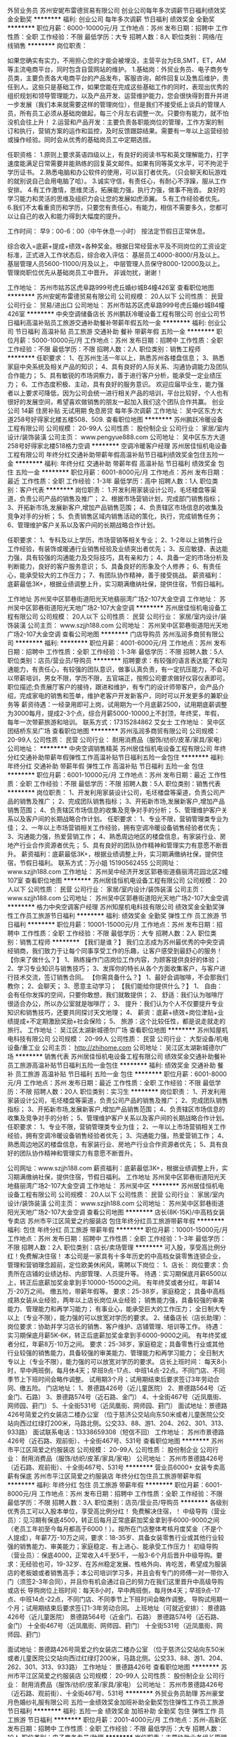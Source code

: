 外贸业务员
苏州安妮布雷德贸易有限公司
创业公司每年多次调薪节日福利绩效奖金全勤奖
**********
福利:
创业公司
每年多次调薪
节日福利
绩效奖金
全勤奖
**********
职位月薪：6000-10000元/月 
工作地点：苏州
发布日期：招聘中
工作性质：全职
工作经验：不限
最低学历：大专
招聘人数：8人
职位类别：网络/在线销售
**********
岗位职责：‍‍

如果您确实有实力，不用担心您的才能会被埋没，主营平台为EB,SMT，ET，AM等主流电商平台，同时包含自营网站的维护。 
1.基础岗：外贸业务员、电子商务专员类，主要负责各大电商平台的产品发布，客服咨询，邮件回复以及售后维护，责任到人。这些只是基础工作，如果您能在完成这些基础工作的同时，表现出优秀的组织规划和领导管理能力，以及产品开发、运营维护能力，您会很快得到晋升并进一步发展（我们本来就需要这样的管理岗位），但是我们不接受纸上谈兵的管理人员，所有员工必须从基础岗做起，每三个月左右调整一次。只要你有能力，就不怕没机会往上升！ 
2.运营和产品开发：主要负责各职能岗位的管理，工作方案的制订和执行，营销方案的运作和监控，及时反馈跟踪结果。需要有一年以上运营经验或操作经验。同时会从优秀的基础岗员工中定期选拔。 

任职资格： 
1.原则上要求英语四级以上，有良好的阅读书写和英文理解能力，打字速度能满足日常需要并能熟练的回复英文邮件。如果有同等英文水平，可不拘泥于学历证书。 
2.熟悉电脑和办公软件的使用，可以盲打者优先。（只会聊天和玩游戏的就别说自己会用电脑了哈）。 
3.诚实守信，有责任心，有耐心不浮躁，服从工作安排。 
4.有工作激情，思维灵活，拓展能力强，执行力强，做事不拖沓。
良好的学习能力和灵活的思维及组织力会让您的发展如虎添翼。 
5.有工作经验者优先。‍‍‍‍
6.我们不太看重资历和学历，只要您有责任心，有能力，相信不需要多久，您都可以让自己的收入和能力得到大幅度的提升。

工作时间：
早9：00-6：00（中午休息一小时）
按法定节假日正常休息。

综合收入=底薪+提成+绩效+各种奖金。根据日常经营水平及不同岗位的工资设定标准，正式进入工作状态后，综合收入评估：
基层员工4000-8000/月及以上。
基层管理人员5600-11000/月及以上，
中层管理人员保守8000-12000及以上。
管理岗职位优先从基础岗员工中晋升。
非诚勿扰，谢谢！

工作地址：
苏州市姑苏区虎阜路999号虎丘婚纱城B4幢426室
查看职位地图
**********
苏州安妮布雷德贸易有限公司
公司规模：
20人以下
公司性质：
民营
公司行业：
贸易/进出口
公司地址：
苏州市姑苏区虎阜路999号虎丘婚纱城B4幢426室
**********
中央空调储备店长
苏州鹏跃冷暖设备工程有限公司
创业公司节日福利高温补贴员工旅游交通补助餐补带薪年假五险一金
**********
福利:
创业公司
节日福利
高温补贴
员工旅游
交通补助
餐补
带薪年假
五险一金
**********
职位月薪：5000-10000元/月 
工作地点：苏州
发布日期：招聘中
工作性质：全职
工作经验：不限
最低学历：不限
招聘人数：2人
职位类别：销售工程师
**********
任职要求：
1、在苏州生活一年以上，熟悉苏州各楼盘信息；
3、熟悉家庭中央系统及相关产品的知识；
4、具有良好的人际关系、沟通协调能力及团队合作能力；
5、具有敏锐的市场洞察力，善于进行客户分析，能承受一定业绩压力；
6、工作态度积极、主动，具有良好的服务意识。
欢迎应届毕业生，能力强者以上要求可降低，因为公司会统一进行相关产品的培训，平台比较好，个人也有很好的发展空间，希望喜欢做销售的朋友一起加入我们这个团队合作共赢。
创业公司
14薪
住房补贴
无试用期
免息房贷
每年多次调薪
工作地址：
吴中区东方大道258号好得家北楼五楼508、509.
查看职位地图
**********
苏州鹏跃冷暖设备工程有限公司
公司规模：
20-99人
公司性质：
股份制企业
公司行业：
家居/室内设计/装饰装潢
公司主页：
www.pengyue888.com
公司地址：
吴中区东方大道258号好得家北楼518格力空调
**********
空调冷暖客户经理
苏州居佳恒机电设备工程有限公司
年终分红交通补助带薪年假高温补贴节日福利绩效奖金包住五险一金
**********
福利:
年终分红
交通补助
带薪年假
高温补贴
节日福利
绩效奖金
包住
五险一金
**********
职位月薪：6001-8000元/月 
工作地点：苏州
发布日期：最近
工作性质：全职
工作经验：1-3年
最低学历：高中
招聘人数：1人
职位类别：客户代表
**********
岗位职责：
1.开发利用家装设计公司，毛坯楼盘等渠道，负责公司产品的销售及推广；
2、根据市场营销计划，完成部门销售指标；
3、开拓新市场,发展新客户,增加产品销售范围；
4、负责辖区市场信息的收集及竞争对手的分析；
5、负责销售区域内销售活动的策化，执行，完成销售任务；
6、管理维护客户关系以及客户间的长期战略合作计划。 

任职要求：
1、专科及以上学历，市场营销等相关专业；
2、1-2年以上销售行业工作经验，有装饰或暖通行业销售经验及业绩突出者优先；
3、反应敏捷、表达能力强，具有较强的沟通能力及交际技巧，具有亲和力；
4、具备一定的市场分析及判断能力，良好的客户服务意识；
5、具备良好的形象及个人修养；
6、有责任心，能承受较大的工作压力；
7、有团队协作精神，善于接受挑战。
薪资福利：底薪最低3K+，根据业绩调整上升，实习期满缴纳社保，提供住宿，节假日福利。


工作地址
苏州吴中区郭巷街道阳光天地翡丽湾广场2-107大金空调
工作地址：
苏州吴中区郭巷街道阳光天地广场2-107大金空调
**********
苏州居佳恒机电设备工程有限公司
公司规模：
20人以下
公司性质：
民营
公司行业：
家居/室内设计/装饰装潢
公司主页：
www.szjjh188.com
公司地址：
苏州吴中区郭巷街道阳光天地广场2-107大金空调
查看公司地图
**********
门店导购员
苏州泓润多商贸有限公司
**********
福利:
**********
职位月薪：4001-6000元/月 
工作地点：苏州
发布日期：招聘中
工作性质：全职
工作经验：1-3年
最低学历：不限
招聘人数：5人
职位类别：店员/营业员/导购员
**********
招聘要求：有较强的语言表达能了和沟通能力，有责任心，有较强的团队意识，做事认真负责，有一定抗压能力，不会可以带薪培训，男女不限，学历不限，五官端正，按照公司要求做好仪容仪表即可。
职位描述;负责展厅客户的接待，跟进和维护，有专门的设计师带客户，会产品介绍，完成家电的销售和签单，维护老客户开发新客户，同时可以开发更多的兼职业务等
薪资待遇：一经录用即可上岗，试用期为一个月底薪2500，试用期底薪调整为3000每月，提成2-3个点，综合月薪5000-10000上不封顶，年终奖，年假，每年一次带薪旅游和培训。
联系方式：17315284862 艾女士
工作地址：
吴中区团结桥东吴广场
查看职位地图
**********
苏州泓润多商贸有限公司
公司规模：
20-99人
公司性质：
民营
公司行业：
耐用消费品（服饰/纺织/皮革/家具/家电）
公司地址：
**********
中央空调销售精英
苏州居佳恒机电设备工程有限公司
年终分红交通补助带薪年假弹性工作高温补贴节日福利五险一金包住
**********
福利:
年终分红
交通补助
带薪年假
弹性工作
高温补贴
节日福利
五险一金
包住
**********
职位月薪：6001-10000元/月 
工作地点：苏州
发布日期：最近
工作性质：全职
工作经验：不限
最低学历：不限
招聘人数：5人
职位类别：销售代表
**********
岗位职责：
1、开发利用家装设计公司，毛坯楼盘等渠道，负责公司产品的销售及推广；
2、完成团队销售指标；
3、开拓新市场,发展新客户,增加产品销售范围；
4、负责辖区市场信息的收集及竞争对手的分析；
5、管理维护客户关系以及客户间的长期战略合作计划。
任职要求：
1、专业不限，营销管理类专业为佳；
2、一年以上市场营销相关工作经验，拥有空调冷暖设备销售经验者优先；
3、沟通能力强，热爱营销工作；
4、熟悉周边地区的楼盘信息，有家装行业、房地产行业合作资源者优先；
5、具有良好的团队协作精神和管理实力有意愿不断晋升。
薪资福利：底薪最低3K+，根据业绩调整上升，实习期满缴纳社保，提供住宿，节假日福利。
联系方式：万小姐 15190562455
公司网址：www.szjjh188.com
工作地址：
苏州吴中经济开发区郭巷街道翡丽湾花园北区2幢107室
查看职位地图
**********
苏州居佳恒机电设备工程有限公司
公司规模：
20人以下
公司性质：
民营
公司行业：
家居/室内设计/装饰装潢
公司主页：
www.szjjh188.com
公司地址：
苏州吴中区郭巷街道阳光天地广场2-107大金空调
**********
格力中央空调客户经理
苏州知屋机电科技有限公司
绩效奖金全勤奖弹性工作员工旅游节日福利
**********
福利:
绩效奖金
全勤奖
弹性工作
员工旅游
节日福利
**********
职位月薪：10001-15000元/月 
工作地点：苏州
发布日期：招聘中
工作性质：全职
工作经验：不限
最低学历：大专
招聘人数：2人
职位类别：销售工程师
**********
【我们是谁？】 我们立志成为苏州最优秀的中央空调经销商，我们致力于让每个同事享受工作的乐趣，让客户感受到最舒心的服务！ 【你来了做什么？】 1、熟练操作门店岗位工作内容，为顾客提供良好的体验；               2、学习专业知识与销售技巧； 3、发挥你的特长从各个方面收集客户，与客户进行技术交流，签订销售合同。 【你需具备什么？】 1、最好会调咖啡，不会那我们教你； 2、会聊天； 3、愿意主动学习； 【我们能给你提供什么？】 1、 自由：会有任你发挥的空间，只要你敢想，我们就敢提供； 2、 舒适：我们认为咖啡厅很适合办公，所以办公室就是咖啡厅； 3、 提升：我们认为个人不仅要提升专业知识和销售技巧，还要共同探讨天文地理； 4、 薪资：底薪+绩效+岗位津贴+业绩提成+不定期激励奖励+社会保险； 5、 旅游：这个比较任性，都是说走就走的旅行。 工作地址：
吴江区太湖新城德尔广场
查看职位地图
**********
苏州知屋机电科技有限公司
公司规模：
20-99人
公司性质：
民营
公司行业：
大型设备/机电设备/重工业
公司主页：
http://zhihome.com
公司地址：
吴江区太湖新城德尔广场
**********
销售代表
苏州居佳恒机电设备工程有限公司
绩效奖金交通补助餐补员工旅游高温补贴节日福利五险一金包住
**********
福利:
绩效奖金
交通补助
餐补
员工旅游
高温补贴
节日福利
五险一金
包住
**********
职位月薪：6001-8000元/月 
工作地点：苏州
发布日期：最近
工作性质：全职
工作经验：不限
最低学历：不限
招聘人数：20人
职位类别：实习生
**********
岗位职责：
1、开发利用家装设计公司，毛坯楼盘等渠道，负责公司产品的销售及推广；
2、完成团队销售指标；
3、开拓新市场,发展新客户,增加产品销售范围；
4、负责辖区市场信息的收集及竞争对手的分析；
5、管理维护客户关系以及客户间的长期战略合作计划。
任职要求：
1、专业不限，营销管理类专业为佳；
2、一年以上市场营销相关工作经验，拥有空调冷暖设备销售经验者优先；
3、沟通能力强，热爱营销工作；
4、熟悉周边地区的楼盘信息，有家装行业、房地产行业合作资源者优先；
5、具有良好的团队协作精神和管理实力有意愿不断晋升。

公司网址：www.szjjh188.com
薪资福利：底薪最低3K+，根据业绩调整上升，实习期满缴纳社保，提供住宿，节假日福利。
工作地址
苏州吴中区郭巷街道阳光天地翡丽湾广场2-107大金空调
工作地址：
苏州吴中区
**********
苏州居佳恒机电设备工程有限公司
公司规模：
20人以下
公司性质：
民营
公司行业：
家居/室内设计/装饰装潢
公司主页：
www.szjjh188.com
公司地址：
苏州吴中区郭巷街道阳光天地广场2-107大金空调
查看公司地图
**********
店长(8K-15K)/中高档女装专卖店
苏州市平江区简爱之约服装店
包住年终分红员工旅游带薪年假
**********
福利:
包住
年终分红
员工旅游
带薪年假
**********
职位月薪：10001-15000元/月 
工作地点：苏州
发布日期：招聘中
工作性质：全职
工作经验：1-3年
最低学历：不限
招聘人数：2人
职位类别：店长/卖场管理
**********
可入股，享受高比例分红！免费解决住宿！
本公司是一家具有十多年历史的中高档女装零售连锁企业，管理和营销理念超前，定位欧美休闲风，需聘以下岗位：
1、店长：
岗位要求：负责所在店铺的业绩达标、内部管理、人员提升等。
待遇：实习期保底月薪6500以上，转正后底薪加奖金拿到手10000-15000之间。
有年终奖或者分红，年薪14万-20万之间。
缴五险，带薪年假等。
要求：25-38岁，家庭稳定；
具备中高档成熟女装从业经验，两年以上店长岗位从业经验；
销售能力强，具备较强的审美能力、管理能力和再学习能力；
有事业心，能承受巨大的工作压力；
全日制大专以上（专业不限），能力强的可以放宽对学历的要求。
2、储备店长（店长助理）：
岗位要求：协助并学习店长的销售、客户维护、店铺管理、培训等工作。
待遇：实习期保底月薪5K-6K，转正后底薪加奖金拿到手6000-9000之间。
有年终奖或者分红，年薪8万-10万之间。
要求：25-38岁，家庭稳定；具备零售行业或其他行业较强的销售能力，具备较强的审美能力、管理能力和再学习能力；
全日制大专以上（专业不限），能力强的可以放宽对学历的要求。
店长上班时间：
每天8小时，早中两班倒，每月休4天；早班9点-17点、中班14点-22点。不同门店、不同季节上下班时间会略作调整。
试用期3个月；试用期结束后要求签订3年劳动合同、缴五险。
门店地址：
1、景德路426号（近儿童医院）
2、景德路564号（近金门、石路）
3、景德路574号（近石路、金门）
4、十全街467号（近凤凰街、网师园、葑门）
5、十全街531号（近凤凰街、网师园、葑门）
面试地址：景德路426号简爱之约女装店二楼办公室
（位于慈济公交站向东50米或者儿童医院公交站向西过红绿灯200米，马路北侧。公交33、88、游1、204、262、301、313、933路）
面试联系电话：13338659308（短信不回）
工作地址：
苏州市景德路426号（近石路、观前街）、十全街467号、531号
查看职位地图
**********
苏州市平江区简爱之约服装店
公司规模：
20-99人
公司性质：
股份制企业
公司行业：
耐用消费品（服饰/纺织/皮革/家具/家电）
公司地址：
苏州市景德路426号（近石路、观前街）、十全街467号、531号
**********
营业员6000+ 女装专卖高薪有保底
苏州市平江区简爱之约服装店
年终分红包住员工旅游带薪年假
**********
福利:
年终分红
包住
员工旅游
带薪年假
**********
职位月薪：6001-8000元/月 
工作地点：苏州
发布日期：招聘中
工作性质：全职
工作经验：不限
最低学历：不限
招聘人数：3人
职位类别：店员/营业员/导购员
**********
各级别优秀员工可以入股本单位，享受高比例分红！
免费解决住宿，！
中级导购（营业员）：见习期有保底4500，转正后每月正常底薪加奖金拿到手6000-9000之间（老员工年初至今每月都高于6000！）。按所在门店整体考核月度奖金（不是个人提成），年薪7万-10万之间，要求：18-35岁、具备女装零售行业或其他行业较强的销售能力、审美能力；家庭稳定、有上进心、能承受工作压力！
初级导购（营业员）：保底4000，正常收入4千至5千，一般3-6个月后晋升中级导购。要求：无经验也可，19-32岁、在苏州稳定发展、性格外向、肯吃苦，希望成为服装店的老板娘或者销售高手；本公司培训学习多，并且会有专门的师傅一对一带你入门（须签2-3年合同），并且你有机会通过自己的努力在我们这里晋升中高级导购或店长
导购岗位上班时间：每天8小时，早中两班倒，每月休4天；早班9点-17点、中班14点-22点，不同门店、不同季节上下班时间会略作调整。
导购试用期一个月；试用期结束后要求签订1-3年劳动合同。
上班地址（可就近安排）：
景德路426号（近儿童医院）
景德路564号（近金门、石路）
景德路574号（近石路、金门）
十全街467号（近凤凰街、网师园、葑门）
十全街531号（近凤凰街、网师园、葑门）

面试地址：景德路426号简爱之约女装店二楼办公室
（位于慈济公交站向东50米或者儿童医院公交站向西过红绿灯200米，马路北侧。公交33、88、游1、204、262、301、313、933路）
工作地址：
景德路426号
查看职位地图
**********
苏州市平江区简爱之约服装店
公司规模：
20-99人
公司性质：
股份制企业
公司行业：
耐用消费品（服饰/纺织/皮革/家具/家电）
公司地址：
苏州市景德路426号（近石路、观前街）、十全街467号、531号
**********
外贸业务员助理
苏州豪堂月色婚纱礼服有限公司
五险一金绩效奖金加班补助全勤奖包住弹性工作员工旅游节日福利
**********
福利:
五险一金
绩效奖金
加班补助
全勤奖
包住
弹性工作
员工旅游
节日福利
**********
职位月薪：2001-4000元/月 
工作地点：苏州-高新区
发布日期：招聘中
工作性质：全职
工作经验：不限
最低学历：大专
招聘人数：10人
职位类别：电子商务专员/助理
**********
岗位职责：主要协助业务组长管理店铺，协助组长完成日常的店铺工作

任职要求：
1.接受实习生，英语水平良好,熟练使用办公软件,可以直接与国外客户在线聊天或者邮件沟通,
2.良好的沟通协调能力，性格开朗、随和、善于与人协作；
3.有担当，具备良好的服从意识，能吃苦耐劳，有良好的心理承受压力能力；
4.思维清晰，有较强的沟通能力，工作主动性强； 
工作地址：
苏州市高新区城际路46号3号楼3楼
查看职位地图
**********
苏州豪堂月色婚纱礼服有限公司
公司规模：
20-99人
公司性质：
股份制企业
公司行业：
互联网/电子商务
公司主页：
null
公司地址：
苏州市高新区城际路46号3号楼3楼
**********
淘宝客服兼职988元/天/大学生/文员会计文秘
宁波金尊商贸有限公司
**********
福利:
**********
职位月薪：15001-20000元/月 
工作地点：苏州
发布日期：2018-03-11 19:33:53
工作性质：兼职
工作经验：不限
最低学历：不限
招聘人数：1人
职位类别：兼职
**********
  【推荐√】→→→（业余可以在家工作）（推荐手机兼职）
企业承诺不会以任何名义收取 押金、 会费、 培训费等22
任职要求：1.手机或电脑均可操作.随时随地，时间自由，不用坐班，不耽误日常工作

职位描述：

可以使用手机或者电脑、在家就能操作、赚零花钱、工资日结、
工资一般能达到40元一1000元左右、时间自由、多劳多得、
合适对象：不论您是学生，上班族，下岗再就业者，
不限时间，不限地区，都能加入,绝无拖欠工资！操作简单易懂
郑重承诺：不收取任何会费押金。
有意应聘请联系在线客服QQ：3002943877（金牌客服--小凤） 请留言（在智联看到的！）

岗位职责：
1、自己有上网条件，上网熟练；
2、工作细心、勤奋、认真负责；
3、学历不限，在职或学生皆可 ;
4、吃苦耐劳；诚实守信；
5、有一定淘宝购物经验者优先。
操作网购任务，一单只需要花费你3-10分钟的时间
不收取任何费用！工作内容简单易学！ 工作时间自由，想做的时候再做.
招收人: 若干名 没有地区限制，全国皆可，不需来我的城市，在家工作可
待遇：一个任务酬劳为40元-1000元不等，1单99元=马上结算5分钟到账..
有意应聘请联系在线客服QQ：3002943877（金牌客服--小凤） 请留言（在智联看到的！）
    工作地址：
智联认证：有意应聘请联系在线客服QQ：3002943877（金牌客服--小凤） 请留言（在智联看到的！）
**********
宁波金尊商贸有限公司
公司规模：
20-99人
公司性质：
外商独资
公司行业：
互联网/电子商务
公司主页：
智联认证：有意应聘请联系在线客服QQ：3002943877（金牌客服--小凤） 请留言（在智联看到的！）
公司地址：
智联认证：有意应聘请联系在线客服QQ：3002943877（金牌客服--小凤） 请留言（在智联看到的！）
**********
设计
苏州和圣家具有限公司
全勤奖带薪年假定期体检五险一金每年多次调薪绩效奖金节日福利餐补
**********
福利:
全勤奖
带薪年假
定期体检
五险一金
每年多次调薪
绩效奖金
节日福利
餐补
**********
职位月薪：4001-6000元/月 
工作地点：苏州
发布日期：招聘中
工作性质：全职
工作经验：不限
最低学历：本科
招聘人数：2人
职位类别：平面设计
**********
岗位职责:
1、负责公司办公家具平面设计、排版、效果图渲染、PPT方案设计、标书制作等。

任职资格:
1、熟练使用CAD, 3D ,Photoshop或coreldraw，Office办公软件。
2、有驾照者优先。

工作地址：
苏州劳动路枣市街口
查看职位地图
**********
苏州和圣家具有限公司
公司规模：
20-99人
公司性质：
合资
公司行业：
耐用消费品（服饰/纺织/皮革/家具/家电）
公司地址：
苏州市沧浪区劳动路枣市街口
**********
导购员女装专卖高薪6000+
苏州市平江区简爱之约服装店
员工旅游节日福利带薪年假包住全勤奖加班补助绩效奖金五险一金
**********
福利:
员工旅游
节日福利
带薪年假
包住
全勤奖
加班补助
绩效奖金
五险一金
**********
职位月薪：6001-8000元/月 
工作地点：苏州
发布日期：招聘中
工作性质：全职
工作经验：不限
最低学历：不限
招聘人数：3人
职位类别：店员/营业员/导购员
**********
各级别优秀员工可以入股本单位，享受高比例分红！
免费解决住宿，！
中级导购（中级营业员）：保底4500，每月正常底薪加奖金拿到手6000-9000之间（老员工年初至今每月都高于6000！）。
按所在门店整体考核月度奖金（不是个人提成），年薪7万-10万之间。
要求：18-35岁、具备女装零售行业或其他行业较强的销售能力、审美能力；家庭稳定、有上进心、能承受工作压力！
初级导购（营业员）：保底4000，正常收入4千至5千，一般3-6个月后晋升中级导购。
要求：无经验也可，19-32岁、在苏州稳定发展、性格外向、肯吃苦，希望成为服装店的老板娘或者销售高手；本公司培训学习多，并且会有专门的师傅一对一带你入门（须签2-3年合同），并且你有机会通过自己的努力在我们这里晋升中高级导购或店长。
上班时间：每天8小时，早中两班倒，每月休4天；早班9点-17点、中班14点-22点，不同门店、不同季节上下班时间会略作调整。
导购试用期一个月；试用期结束后要求签订1-3年劳动合同。
上班地址（可就近安排）：
景德路426号（近儿童医院）
景德路564号（近金门、石路）
景德路574号（近石路、金门）
十全街467号（近凤凰街、网师园、葑门）
十全街531号（近凤凰街、网师园、葑门）
面试地址：景德路426号简爱之约女装店二楼办公室
（位于慈济公交站向东50米或者儿童医院公交站向西过红绿灯200米，马路北侧。公交33、88、游1、204、262、301、313、933路）
工作地址：
苏州市景德路、十全街
查看职位地图
**********
苏州市平江区简爱之约服装店
公司规模：
20-99人
公司性质：
股份制企业
公司行业：
耐用消费品（服饰/纺织/皮革/家具/家电）
公司地址：
苏州市景德路426号（近石路、观前街）、十全街467号、531号
**********
业务精英6000包住/外派出差+专业培训
苏州海之道环保科技有限公司
五险一金绩效奖金包住通讯补贴弹性工作员工旅游节日福利创业公司
**********
福利:
五险一金
绩效奖金
包住
通讯补贴
弹性工作
员工旅游
节日福利
创业公司
**********
职位月薪：6001-8000元/月 
工作地点：苏州
发布日期：最新
工作性质：全职
工作经验：不限
最低学历：不限
招聘人数：16人
职位类别：销售代表
**********
薪资、福利待遇：
1、薪资：试用期底薪4000起+高提成+奖励（日奖、周奖、月奖、年终奖）+免费住宿
    转正：底薪5000-8000起+高提城+奖励（日奖、周奖、月奖、年终奖）+五险一金
2、免费培训+带薪考核，考核通过全额提成
3、公司提供出差机会并提供全部差旅费用，赚钱旅游两不误
3、上六休一，正常节假日休息，带薪年假；
4、透明的晋升制度，一年2-5次学习进修的机会；
5、能力突出者每年享受两次以上国内或国外旅游机会；
6、每月组织出游（海边露营，拓展训练，野外烧烤,爬山，游泳等）

岗位职责：
客户群体：大型酒店、宾馆，银行，企事业单位，连锁餐饮，影城
1.隶属销售业务部，协助销售主管负责空白市场开发及客户的二次维护
2.负责公司产品的销售及推广；负责销售区域内销售活动的策划和执行，完成销售任务；
3.开拓新市场,发展新客户，增加产品销售范围

任职要求：
1、热爱销售，敢于挑战，18-28周岁，男女不限；
2、吃苦耐劳，诚信务实，具备良好的表达及沟通能力；
3、有创业精神，责任心强，亲和力强。
4、具有敏锐的洞察力，出色的人际交往和社会活动能力，以及较强的组织、协调、沟通能力。
5、有销售经验，退伍军人，优秀应届生优先考虑。

公平公正的晋升空间：
业务销售代表--销售主管--销售总监--副经理--区域经理

交通线路：地铁4号线，宝带路站下，10号出口，向北步行200米即到！
电话联系：0512-89573840      15995877707
公司地址：吴中区东吴北路98号，新苏国际2518室  欢迎你加入我们！
工作地址：
吴中区东吴北路98号，新苏国际2518室
查看职位地图
**********
苏州海之道环保科技有限公司
公司规模：
100-499人
公司性质：
股份制企业
公司行业：
快速消费品（食品/饮料/烟酒/日化）
公司地址：
吴中区东吴北路98号1809室
**********
商场导购
苏州娇古苏绣艺术品有限公司
**********
福利:
**********
职位月薪：4001-6000元/月 
工作地点：苏州
发布日期：招聘中
工作性质：全职
工作经验：不限
最低学历：中专
招聘人数：2人
职位类别：店员/营业员/导购员
**********
1、负责卖场商品的美观陈列。
2、负责卖场所辖区域的卫生清洁，引导顾客遵守卖场公共秩序。
3、负责卖场商品的物价标识和更换。
4、负责对卖场商品的品质检查。
5、负责所管辖柜组内商品的退货、订货、换货工作、保修工作。
6、负责对柜组内商品中不合格品、报损商品、残次品的书面形式登记。 
7、熟悉相关产品的知识，提供顾客产品咨询和相关服务。
8、负责货架排面整理、要货、补货、防损控制等工作。
9、配合商场定期与不定期的盘点工作。
10、服从公司领导安排.


工作地址：
苏州人民路泰华商场
查看职位地图
**********
苏州娇古苏绣艺术品有限公司
公司规模：
20-99人
公司性质：
民营
公司行业：
互联网/电子商务
公司主页：
www.gooogu.cn
公司地址：
苏州吴中经济开发区兴南路31号
**********
采购
苏州木一信息科技有限公司
五险一金年底双薪绩效奖金全勤奖交通补助通讯补贴带薪年假员工旅游
**********
福利:
五险一金
年底双薪
绩效奖金
全勤奖
交通补助
通讯补贴
带薪年假
员工旅游
**********
职位月薪：5000-8000元/月 
工作地点：苏州-相城区
发布日期：最新
工作性质：全职
工作经验：1-3年
最低学历：大专
招聘人数：1人
职位类别：供应商开发
**********
岗位职责：
1、根据企业的需求和市场预测制定家具及配套产品的采购策略和计划；
2、负责上游家具、家居产品采购事宜；
3、监督和控制采购进度并保证采购过程中，无违反企业规定的情况；
4、直接参与大批量或重要的商品采购，负责与供应商谈判；
5、负责生产监控，保障家具采购的品质和交货时间符合要求，负责货物装柜监控；
6、维护并评估现有供应商，收集潜在供应商信息，持续开发新供应商；
7、制定一系列采购成本控制流程/制度及成本控制方案并推动执行到位，不断改进降低采购成本。
8、处理上级临时交办的任务。
 任职要求：
1、30-40岁，3年以上家具行业工作经验，2年以上采购管理经验；
2、熟悉家具的工艺技术、生产管理、品质管理知识；
3、具备优秀的沟通能力、市场判断能力及谈判、议价、供应商管理能力；
4、能适应经常出差；

工作地址：
苏州市相城区金澄路88号411室（工商银行楼上4楼）
查看职位地图
**********
苏州木一信息科技有限公司
公司规模：
20-99人
公司性质：
股份制企业
公司行业：
互联网/电子商务
公司地址：
苏州市相城区金澄路88号411室（工商银行楼上4楼）
**********
美工
苏州泓润多商贸有限公司
住房补贴五险一金包吃定期体检高温补贴节日福利
**********
福利:
住房补贴
五险一金
包吃
定期体检
高温补贴
节日福利
**********
职位月薪：4001-6000元/月 
工作地点：苏州-相城区
发布日期：最新
工作性质：全职
工作经验：1-3年
最低学历：中技
招聘人数：1人
职位类别：店面/展览/展示/陈列设计
**********
岗位职责：
1、负责网站的美工设计，图片处理，能用简介文案表达产品的卖点；
2、熟悉网页焦点理论，对网页布局有丰富经验；对色彩敏感，能处理各种视觉冲突，有良好的审美观；
3、负责每款商品的设计和美化，包括拍照及图片修改和制作、动画、动态广告条等的设计，商品展示模板设计，日常产品维护、调整、美化；
4、主页美化，制作促销、描述模板，根据公司产品的上架情况和促销信息自主制作促销广告位，对拍摄后的产品图进行校色、美化处理；
5、站在用户角度去思考，提高网站的可用性，优化设计，能够挖掘消费者的浏览习惯和点击需求。
工作地址：
苏州市相城区太平街道聚金路9号
查看职位地图
**********
苏州泓润多商贸有限公司
公司规模：
20-99人
公司性质：
民营
公司行业：
耐用消费品（服饰/纺织/皮革/家具/家电）
公司地址：
**********
跟单员
苏州木一信息科技有限公司
五险一金年底双薪绩效奖金全勤奖交通补助通讯补贴带薪年假员工旅游
**********
福利:
五险一金
年底双薪
绩效奖金
全勤奖
交通补助
通讯补贴
带薪年假
员工旅游
**********
职位月薪：4001-6000元/月 
工作地点：苏州-相城区
发布日期：最新
工作性质：全职
工作经验：不限
最低学历：不限
招聘人数：1人
职位类别：业务跟单经理
**********
岗位职责：
1、负责家具订单跟进，包括要供应商报价，安排打样，大货订单，安排出货等事宜；
2、懂得审查家具图纸，明确图纸上的具体要求；
3、熟悉家具材料及五金配件，对家具品牌熟悉；
4、协助质检，当家具质量出现异常情况时，及时作出处理；
5、能与工厂就经销商有效沟通，提供生产进度报告。 
职位要求：
1、大专或以上学历，三年或以上家具跟单工作经验；
2、熟用Office办公软件，PDF等；
3、工作严谨、细心，沟通及应变能力强；
4、具有良好的组织协调和团队协助精神
工作地址：
苏州市相城区金澄路88号411室（工商银行楼上4楼）
查看职位地图
**********
苏州木一信息科技有限公司
公司规模：
20-99人
公司性质：
股份制企业
公司行业：
互联网/电子商务
公司地址：
苏州市相城区金澄路88号411室（工商银行楼上4楼）
**********
淘宝客服兼职999元/天/销售文员会计/大学生
杭州艾高控股有限公司
**********
福利:
**********
职位月薪：15001-20000元/月 
工作地点：苏州
发布日期：最新
工作性质：兼职
工作经验：不限
最低学历：不限
招聘人数：35人
职位类别：兼职
**********
 【推荐√】→→→（业余可以在家工作）（推荐手机兼职）
企业承诺不会以任何名义收取 押金、 会费、 培训费等33
任职要求：1.手机或电脑均可操作.随时随地，时间自由，不用坐班，不耽误日常工作

职位描述：

可以使用手机或者电脑、在家就能操作、赚零花钱、工资日结、
工资一般能达到40元一1000元左右、时间自由、多劳多得、
合适对象：不论您是学生，上班族，下岗再就业者，
不限时间，不限地区，都能加入,绝无拖欠工资！操作简单易懂
郑重承诺：不收取任何会费押金。
有意应聘请联系在线客服QQ：3004692088（在线--晨晨） 请留言（在智联看到的！）

岗位职责：
1、自己有上网条件，上网熟练；
2、工作细心、勤奋、认真负责；
3、学历不限，在职或学生皆可 ;
4、吃苦耐劳；诚实守信；
5、有一定淘宝购物经验者优先。
操作网购任务，一单只需要花费你3-10分钟的时间
不收取任何费用！工作内容简单易学！ 工作时间自由，想做的时候再做.
招收人: 若干名 没有地区限制，全国皆可，不需来我的城市，在家工作可
待遇：一个任务酬劳为40元-1000元不等，1单99元=马上结算5分钟到账..
有意应聘请联系在线客服QQ：3004692088（在线--晨晨） 请留言（在智联看到的！）

工作地址：
杭州市桐庐县阆苑路6号
查看职位地图
**********
杭州艾高控股有限公司
公司规模：
20-99人
公司性质：
民营
公司行业：
耐用消费品（服饰/纺织/皮革/家具/家电）
公司地址：
杭州市桐庐县阆苑路6号
**********
网店客服
苏州辰鑫可商贸有限公司
五险一金每年多次调薪加班补助全勤奖
**********
福利:
五险一金
每年多次调薪
加班补助
全勤奖
**********
职位月薪：4001-6000元/月 
工作地点：苏州
发布日期：招聘中
工作性质：全职
工作经验：1年以下
最低学历：大专
招聘人数：2人
职位类别：网络/在线客服
**********
职位描述：
1、 负责解答顾客售前／售后咨询，引导其完成交易付款；
2、 负责协助客户订单登记工作，联系仓库审单人员核实订单修改；
3、 负责简单的客户信息查询及疑问解答工作，如物流进度、快递问题、退换货进度等等；
任职要求：
1、 中专以上学历（有工作经验条件优秀者可放宽要求），半年以上相关工作经验
2、 掌握天猫、淘宝平台的基本规则，熟悉客户服务体制流程；
3、 打字速度较快，有较强的协调、沟通能力及人际交往能力，有耐心！  
上班时间：早8:00-18:00、 晚14:00-24:00 底薪2500+提成+餐补 综合4000-5000  
上班地点：葑亭大道A+公寓 
电话：15862303065

工作地址：
工业园区葑亭大道A+公寓
查看职位地图
**********
苏州辰鑫可商贸有限公司
公司规模：
100-499人
公司性质：
民营
公司行业：
耐用消费品（服饰/纺织/皮革/家具/家电）
公司地址：
工业园区苏虹东路188号
**********
淘宝客服兼职996元/天/销售文员会计/大学生
杭州艾高控股有限公司
**********
福利:
**********
职位月薪：15001-20000元/月 
工作地点：苏州
发布日期：最新
工作性质：兼职
工作经验：不限
最低学历：不限
招聘人数：35人
职位类别：兼职
**********
 【推荐√】→→→（业余可以在家工作）（推荐手机兼职）
企业承诺不会以任何名义收取 押金、 会费、 培训费等
任职要求：1.手机或电脑均可操作.随时随地，时间自由，不用坐班，不耽误日常工作

职位描述：

可以使用手机或者电脑、在家就能操作、赚零花钱、工资日结、
工资一般能达到40元一1000元左右、时间自由、多劳多得、
合适对象：不论您是学生，上班族，下岗再就业者，
不限时间，不限地区，都能加入,绝无拖欠工资！操作简单易懂
郑重承诺：不收取任何会费押金。
有意应聘请联系在线客服QQ：3004692088（在线--晨晨） 请留言（在智联看到的！）

岗位职责：
1、自己有上网条件，上网熟练；
2、工作细心、勤奋、认真负责；
3、学历不限，在职或学生皆可 ;
4、吃苦耐劳；诚实守信；
5、有一定淘宝购物经验者优先。
操作网购任务，一单只需要花费你3-10分钟的时间
不收取任何费用！工作内容简单易学！ 工作时间自由，想做的时候再做.
招收人: 若干名 没有地区限制，全国皆可，不需来我的城市，在家工作可
待遇：一个任务酬劳为40元-1000元不等，1单99元=马上结算5分钟到账..
有意应聘请联系在线客服QQ：3004692088（在线--晨晨） 请留言（在智联看到的！）

工作地址：
杭州市桐庐县阆苑路6号
查看职位地图
**********
杭州艾高控股有限公司
公司规模：
20-99人
公司性质：
民营
公司行业：
耐用消费品（服饰/纺织/皮革/家具/家电）
公司地址：
杭州市桐庐县阆苑路6号
**********
(可在家）淘宝客服兼职/会计/销售/财务文员
贵州万佳内衣制造有限公司
**********
福利:
**********
职位月薪：20001-30000元/月 
工作地点：苏州
发布日期：最新
工作性质：全职
工作经验：不限
最低学历：不限
招聘人数：35人
职位类别：兼职
**********
【推荐√】→→→（业余兼职）（全职麻麻，上班族，大学生，均可报名 手机可操作）
二0一八→最好的工作看这里→【热聘中】→保底〓300元-900元/天√

【全职麻麻】上班族，大学生，手机 用户都可以报名应聘.
【全国急招】没有地区限制；只要有电脑或手机，可以在家；在公司，时间自由安排.
【公司承诺】(免费加入。非职介,不收押金,不收取任何费用）
有意应聘请联系在线客服QQ：471116665（金牌客服-小芳）请留言（在智联看到的！）
有一定淘宝购物经验者优先
学历不限，在职或学生均可
操作网购任务，一单只需要花费你3-10分钟的时间
不收取任何费用！工作内容简单易学！ 工作时间自由，想做的时候再做.
招收人: 若干名 没有地区限制，全国皆可，不需来我的城市，在家工作可
待遇：一个任务酬劳为40元-1000元不等，1单99元=马上结算5分钟到账！
有意应聘请联系在线客服QQ：471116665（金牌客服-小芳）请留言（在智联看到的！）
温馨提示→手机用户→添加QQ时：搜索第一个就是: 471116665 认准昵称【金牌客服-小芳】请勿加错！
工作地址：
习水县东皇镇工农路华君小区3栋7楼
查看职位地图
**********
贵州万佳内衣制造有限公司
公司规模：
20-99人
公司性质：
民营
公司行业：
耐用消费品（服饰/纺织/皮革/家具/家电）
公司地址：
习水县东皇镇工农路华君小区3栋7楼
**********
英语翻译
吴江市丰顺纺织品有限公司
五险一金年终分红加班补助包吃包住不加班员工旅游免费班车
**********
福利:
五险一金
年终分红
加班补助
包吃
包住
不加班
员工旅游
免费班车
**********
职位月薪：4000-8000元/月 
工作地点：苏州
发布日期：招聘中
工作性质：全职
工作经验：不限
最低学历：大专
招聘人数：2人
职位类别：外贸/贸易专员/助理
**********
招聘英文翻译.负责阿里巴巴国际站业务.和客户沟道交流,
工作地址：
桃源齐心西街205号
查看职位地图
**********
吴江市丰顺纺织品有限公司
公司规模：
20-99人
公司性质：
股份制企业
公司行业：
贸易/进出口
公司地址：
东方市场三分场8区6幢31号
**********
家具淘宝店美工
苏州市卡尔森家具有限公司
包住餐补
**********
福利:
包住
餐补
**********
职位月薪：3000-5000元/月 
工作地点：苏州-相城区
发布日期：最新
工作性质：全职
工作经验：1-3年
最低学历：中专
招聘人数：2人
职位类别：网店管理员
**********
不要在线美工，要到公司上班的！不能适应上下班的请不要投简历！
岗位职责：1.负责淘宝网店面整体形象设计、网店风格及商品展示设计，首页广告图片制作及美化、整体布局、活动广告和相关图片的制作；
2.店铺促销期间的设计排版及促销宣传版面，配合推广人员做推广宣传图。
3.公司网站网页的设计、页面的美化、各种活动及专题页面的制作；
4.对新开发的产品进行排版。
5.定期更新促销图片和页面、配合店铺销售活动、美化修改产品页面及定期更新店铺主页。

任职要求：1.为人踏实，工作态度端正，大专及以上学历；
2.逻辑思维能力强，有较高的审美能力，有独特的设计品位；
3.熟练使用常用设计制作软件；
4.有良好的审美观与色彩感，能把握风格统一性、美观性及整体协调性，设计有创意；
注：工作地点（苏州相城区北桥镇）
工作地址：
苏州相城区凤北荡路58号北桥材料城
查看职位地图
**********
苏州市卡尔森家具有限公司
公司规模：
100-499人
公司性质：
民营
公司行业：
耐用消费品（服饰/纺织/皮革/家具/家电）
公司主页：
www.kesjiaju.com
公司地址：
苏州相城区凤北荡路58号北桥材料城
**********
美工/网页设计
苏州木一信息科技有限公司
五险一金年底双薪绩效奖金全勤奖弹性工作员工旅游节日福利
**********
福利:
五险一金
年底双薪
绩效奖金
全勤奖
弹性工作
员工旅游
节日福利
**********
职位月薪：4001-6000元/月 
工作地点：苏州
发布日期：最新
工作性质：全职
工作经验：不限
最低学历：不限
招聘人数：3人
职位类别：平面设计
**********
岗位职责：
1、负家居网站设计、改版、更新；
2、对家居的宣传产品进行美工设计、编排、美化等工作；
3、负责与开发人员配合完成院内网站等前台页面的设计和修改；
4、对其他与美工设计相关的工作也要积极配合完成。
任职资格：
1、美术、平面设计相关专业，专科及以上学历；
2、同岗位三年以上页面设计及平面设计工作经验，有优秀的艺术素养；
3、熟悉居行业网站建设、网络广告、网站专题建设等工作。有扎实的美术功底。
4、精通photoshop、dreamweaver、illustrator等设计软件，对图片渲染和视觉效果呦较好认识；
5、善于与人沟通，具有过强的创新意识，良好的团队合作精神和高度的责任感，能够承受压力，保证工作质量。

6、应聘时请提供个人作品。

工作地址：
苏州市相城区金澄路88号411室
查看职位地图
**********
苏州木一信息科技有限公司
公司规模：
20-99人
公司性质：
股份制企业
公司行业：
互联网/电子商务
公司地址：
苏州市相城区金澄路88号411室（工商银行楼上4楼）
**********
保安
苏州辰鑫可商贸有限公司
五险一金包住每年多次调薪
**********
福利:
五险一金
包住
每年多次调薪
**********
职位月薪：2001-4000元/月 
工作地点：苏州
发布日期：招聘中
工作性质：全职
工作经验：1年以下
最低学历：中技
招聘人数：1人
职位类别：保安
**********
岗位职责
1、根据保安相关规定，负责做好防火、防盗、防事故等工作，保障公司利益；
2、严格按照验证制度，防止未经许可的人员、车辆、物资擅自进入，维护公司的治安秩序；
3、负责做好公司信件的登记发放工作，做好货物进出的登记查验、车辆进出指挥有序停放；
4、及时处理各种突发事件并及时报告；
5、树立崭新保安人员风貌、展现公司窗口，做好门卫室及周围卫生保洁工作，维护公司形象；
6、完成领导安排的其它临时性任务。

任职资格
1、50岁以下，一年以上保安工作经验。
1、中专以上学历；
2、责任心强，服从公司管理，有较强的安全意识。
3、人品端正，爱岗敬业，工作态度细致，踏实，能吃苦耐劳。
提供住宿 8:30-20:30 午休12:00-13:00 做六休一   身高1.75米左右 退伍军人优先考虑
来电详询：0512-68638622

工作地址：
工业园区葑亭大道A+公寓
查看职位地图
**********
苏州辰鑫可商贸有限公司
公司规模：
100-499人
公司性质：
民营
公司行业：
耐用消费品（服饰/纺织/皮革/家具/家电）
公司地址：
工业园区苏虹东路188号
**********
市场经理
苏州辰鑫可商贸有限公司
每年多次调薪年终分红绩效奖金员工旅游节日福利
**********
福利:
每年多次调薪
年终分红
绩效奖金
员工旅游
节日福利
**********
职位月薪：8001-10000元/月 
工作地点：苏州
发布日期：最近
工作性质：全职
工作经验：5-10年
最低学历：大专
招聘人数：1人
职位类别：业务拓展经理/主管
**********
岗位职责：
1.负责辖区市场信息的收集及竞争对手的分析；
2.负责公司产品的销售及推广,增加产品销售范围；
3.根据公司战略目标，完成门店扩张
4.定期与合作客户进行沟通，建立良好的长期合作关系；
5.管理维护客户关系以及客户间的长期战略合作计划；
6.维护老客户的业务，挖掘客户的最大潜力；
7.能力有多大，公司将给予的平台就有多大！！！
任职资格：
1.形象、素质良好，具有亲和力，表达沟通能力强，懂得交际技巧；
2.心态正面积极、有责任心、思维敏捷，具备团队协作精神； 
3.具备吃苦耐劳、坚韧勤奋的性格，良好的应变能力和承压能力；
4.具备一定的市场分析及判断能力，良好的客户服务意识；
5.热衷于销售工作，3年以上市场开发工作经验，业绩突出者或有相关工作经验者优先；


工作地址：
工业园区葑亭大道A+公寓
查看职位地图
**********
苏州辰鑫可商贸有限公司
公司规模：
100-499人
公司性质：
民营
公司行业：
耐用消费品（服饰/纺织/皮革/家具/家电）
公司地址：
工业园区苏虹东路188号
**********
电话销售
苏州鹏跃冷暖设备工程有限公司
节日福利高温补贴员工旅游餐补通讯补贴带薪年假创业公司五险一金
**********
福利:
节日福利
高温补贴
员工旅游
餐补
通讯补贴
带薪年假
创业公司
五险一金
**********
职位月薪：3500-6000元/月 
工作地点：苏州
发布日期：招聘中
工作性质：全职
工作经验：不限
最低学历：大专
招聘人数：2人
职位类别：电话销售
**********
任职要求：
1、形象好气质佳，女性，年龄20-30.
2、电脑操作熟练，性格外向、思维活跃、心态稳定，自我激励意识强；
3、普通话标准，语言表达流畅，具备良好的销售意识和电话沟通技巧，有较强的谈判能力；
4、责任感强，热情开朗、为人诚恳，具有良好的团队精神，能承担一定工作压力；
5、具备一定的市场分析及判断能力，良好的客户服务意识；
6、有责任心，能承受较大的工作压力。
7、应届毕业生可以实习，市场营销专业优先考虑，有工作经验优先考虑。
  工作地址：
吴中区东方大道258号好得家北楼五楼508、509.
查看职位地图
**********
苏州鹏跃冷暖设备工程有限公司
公司规模：
20-99人
公司性质：
股份制企业
公司行业：
家居/室内设计/装饰装潢
公司主页：
www.pengyue888.com
公司地址：
吴中区东方大道258号好得家北楼518格力空调
**********
销售专员销售代表
苏州辰鑫可商贸有限公司
五险一金全勤奖带薪年假
**********
福利:
五险一金
全勤奖
带薪年假
**********
职位月薪：2001-4000元/月 
工作地点：苏州
发布日期：招聘中
工作性质：全职
工作经验：1年以下
最低学历：大专
招聘人数：2人
职位类别：销售代表
**********
岗位职责
1、销售人员职位，按照公司的各项规章制度完成制定的上门任务；
2、目标商业体小区的调研开发，收集业主信息并根据商业体小区的情况策划 ，组织，实施市场活动
3、根据市场需求不定期在相应的地点宣传收集客户信息；
4、对客户提供专业的咨询；
5、收集潜在客户资料；
6、收取应收帐款。

任职资格
1、专科及以上学历，市场营销等相关专业；
2、2年以上销售行业工作经验，业绩突出者优先；
3、性格外向、反应敏捷、表达能力强，具有较强的沟通能力及交际技巧，具有亲和力；
4、具备一定的市场分析及判断能力，良好的客户服务意识；
5、有责任心，能承受较大的工作压力。

工作地址：
工业园区葑亭大道A+公寓
查看职位地图
**********
苏州辰鑫可商贸有限公司
公司规模：
100-499人
公司性质：
民营
公司行业：
耐用消费品（服饰/纺织/皮革/家具/家电）
公司地址：
工业园区苏虹东路188号
**********
家具淘宝店客服
苏州市卡尔森家具有限公司
包住餐补
**********
福利:
包住
餐补
**********
职位月薪：5000-8000元/月 
工作地点：苏州-相城区
发布日期：最新
工作性质：全职
工作经验：不限
最低学历：中专
招聘人数：6人
职位类别：网店客服
**********
岗位职责：
负责工厂直销淘宝店铺的管理和销售客服工作，在网上与客户沟通，完成上级安排的销售任务，打理和维护店铺
任职要求：热爱销售行业，性格开朗，善于沟通，学习能力强，做事有条理，认真负责
工作时间：单休
工作地址：
苏州相城区凤北荡路58号北桥材料城
查看职位地图
**********
苏州市卡尔森家具有限公司
公司规模：
100-499人
公司性质：
民营
公司行业：
耐用消费品（服饰/纺织/皮革/家具/家电）
公司主页：
www.kesjiaju.com
公司地址：
苏州相城区凤北荡路58号北桥材料城
**********
外贸销售
苏州安妮布雷德贸易有限公司
创业公司全勤奖弹性工作不加班节日福利
**********
福利:
创业公司
全勤奖
弹性工作
不加班
节日福利
**********
职位月薪：6000-12000元/月 
工作地点：苏州
发布日期：最新
工作性质：全职
工作经验：不限
最低学历：大专
招聘人数：8人
职位类别：网络/在线客服
**********
岗位职责：‍‍

如果您确实有实力，不用担心您的才能会被埋没，主营平台为EB,SMT，ET，AM等主流电商平台，同时包含自营网站的维护。
1.基础岗：外贸业务员、电子商务专员类，主要负责各大电商平台的产品发布，客服咨询，邮件回复以及售后维护，责任到人。这些只是基础工作，如果您能在完成这些基础工作的同时，表现出优秀的组织规划和领导管理能力，以及产品开发、运营维护能力，您会很快得到晋升并进一步发展（我们本来就需要这样的管理岗位），但是我们不接受纸上谈兵的管理人员，所有员工必须从基础岗做起，每三个月左右调整一次。只要你有能力，就不怕没机会往上升！
2.运营和产品开发：主要负责各职能岗位的管理，工作方案的制订和执行，营销方案的运作和监控，及时反馈跟踪结果。需要有一年以上运营经验或操作经验。同时会从优秀的基础岗员工中定期选拔。

任职资格：
1.原则上要求英语四级以上，有良好的阅读书写和英文理解能力，打字速度能满足日常需要并能熟练的回复英文邮件。如果有同等英文水平，可不拘泥于学历证书。
2.熟悉电脑和办公软件的使用，可以盲打者优先。（只会聊天和玩游戏的就别说自己会用电脑了哈）。
3.诚实守信，有责任心，有耐心不浮躁，服从工作安排。
4.有工作激情，思维灵活，拓展能力强，执行力强，做事不拖沓。
良好的学习能力和灵活的思维及组织力会让您的发展如虎添翼。
5.有工作经验者优先。‍‍‍‍
6.我们不太看重资历和学历，只要您有责任心，有能力，相信不需要多久，您都可以让自己的收入和能力得到大幅度的提升。

工作时间：
早9：00-6：00（中午休息一小时）
按法定节假日正常休息。

综合收入=底薪+提成+绩效+各种奖金。根据日常经营水平及不同岗位的工资设定标准，正式进入工作状态后，综合收入评估：
基层员工4000-8000/月及以上。
基层管理人员5600-11000/月及以上，
中层管理人员保守8000-12000及以上。
管理岗职位优先从基础岗员工中晋升。
非诚勿扰，谢谢！

工作地址
苏州市姑苏区虎阜路999号虎丘婚纱城B4幢426室

工作地址：
苏州市姑苏区虎阜路999号虎丘婚纱城B4幢426室
查看职位地图
**********
苏州安妮布雷德贸易有限公司
公司规模：
20人以下
公司性质：
民营
公司行业：
贸易/进出口
公司地址：
苏州市姑苏区虎阜路999号虎丘婚纱城B4幢426室
**********
平面设计
名耀家具(苏州)股份有限公司
**********
福利:
**********
职位月薪：6001-8000元/月 
工作地点：苏州-相城区
发布日期：最新
工作性质：全职
工作经验：1-3年
最低学历：大专
招聘人数：3人
职位类别：平面设计
**********
任职要求：1.平面设计专业毕业；
          2.从事平面设计专业1年以上工作经验；
          3.能熟练使用平面设计软件：photoshop、CoreIDRAW、AI等；
          4.有较强的文字功底和平面设计案例；
          5.男女不限，年龄25-40岁；
          6.具有网页设计及网页维护经验者优先；
          7.待遇面议；
          8.招聘联系人：许君13913513557
工作地址：
相城区澄阳路99号
查看职位地图
**********
名耀家具(苏州)股份有限公司
公司规模：
100-499人
公司性质：
股份制企业
公司行业：
加工制造（原料加工/模具）
公司主页：
null
公司地址：
相城区澄阳路99号
**********
产品设计师
苏州市东凌集团有限公司
五险一金绩效奖金包住餐补节日福利带薪年假
**********
福利:
五险一金
绩效奖金
包住
餐补
节日福利
带薪年假
**********
职位月薪：6001-8000元/月 
工作地点：苏州
发布日期：最新
工作性质：全职
工作经验：1-3年
最低学历：本科
招聘人数：1人
职位类别：广告创意/设计师
**********
岗位职责：
1、在设计总监的指导下，自主设计，研究、构思、发展到实现
2、设计工作范围：家居用品和家具
3、与供应商合作进行原型设计，提供颜色、材料、技术和项目跟进的建议
4、与生产部门紧密合作进行产品开发
我们希望：
1、兼具中国及国际审美，对工艺和创新充满热情
2、一年以上的家居用品，装饰品，礼品设计经验
3、善于运用恰当的设计理念和灵活的解决方案
4、在设计形式、色彩和材料方面具有极佳审美，对材质极度敏感
5、丰富的材料、技术、结构和专门知识（木、竹、瓷、金属、玻璃等）
6、在供应商、材料采购方面有丰富的资源知识
7、专业绘图和计算机技能，如Rhino, 3Dmax等
8、有海外留学、工作经历者优先


工作地址：
苏州市西园路636号
查看职位地图
**********
苏州市东凌集团有限公司
公司规模：
100-499人
公司性质：
民营
公司行业：
耐用消费品（服饰/纺织/皮革/家具/家电）
公司地址：
苏州市西园路636号
**********
电商运营
苏州泓润多商贸有限公司
五险一金绩效奖金年终分红定期体检节日福利员工旅游
**********
福利:
五险一金
绩效奖金
年终分红
定期体检
节日福利
员工旅游
**********
职位月薪：6001-8000元/月 
工作地点：苏州
发布日期：最新
工作性质：全职
工作经验：3-5年
最低学历：本科
招聘人数：1人
职位类别：电子商务总监
**********
岗位职责：
1、运营并维护公司电商 平台，熟悉京东、天猫、国美、苏宁易购等电商操作；
2、负责商品上架、下架、运费模版、维护更新店铺等工作；
3、优化产品标题关键词、产品详情页、关联销售、店铺分类导航和首页呈现等，提高转化率。
4、做好同类产品的数据的采集、评估与分析，为营销方案的制定提供数据支持。
5、并善于总结经验，为达到销售业绩提供决策.制表上报，提出改进方案，提高入店流量、点击率和转化率
6、负责提高平台整体展示、曝光、点击、询盘及销售量。
7、负责及时、合理地优化、调整在线商品信息，包括商品模板、图片、描述、关键词等；
8、通过市场调查研究，分析竞争对手，制定有效地销售策略；
9、负责店铺维护,保证店铺好评率及低分率达标,确保账号良好运行。
10、英语CET-4级以上；

工作地址：
相城区聚金路9号
查看职位地图
**********
苏州泓润多商贸有限公司
公司规模：
20-99人
公司性质：
民营
公司行业：
耐用消费品（服饰/纺织/皮革/家具/家电）
公司地址：
**********
销售文员
苏州市卡尔森家具有限公司
包住包吃不加班员工旅游节日福利房补绩效奖金
**********
福利:
包住
包吃
不加班
员工旅游
节日福利
房补
绩效奖金
**********
职位月薪：2001-4000元/月 
工作地点：苏州
发布日期：最新
工作性质：全职
工作经验：1-3年
最低学历：中专
招聘人数：2人
职位类别：助理/秘书/文员
**********
工作内容：
负责公司销售部和生产部的文职工作，归纳整理客户订单信息，日常现金日记账，员工工资核算，当月财务报表制作，以及上级安排的其他一般性文员工作
要求：
1、具备一定的职业素养，3年以上文员工作经验
2、有一定的财务记账基础技能和经验
3、认真负责，诚实守信，性格开朗，善于沟通
工作地址：
苏州相城区凤北荡路58号北桥材料城
查看职位地图
**********
苏州市卡尔森家具有限公司
公司规模：
100-499人
公司性质：
民营
公司行业：
耐用消费品（服饰/纺织/皮革/家具/家电）
公司主页：
www.kesjiaju.com
公司地址：
苏州相城区凤北荡路58号北桥材料城
**********
文员 实习生
苏州奥瑞柯贸易有限公司
**********
福利:
**********
职位月薪：2001-4000元/月 
工作地点：苏州
发布日期：最新
工作性质：全职
工作经验：不限
最低学历：不限
招聘人数：3人
职位类别：助理/秘书/文员
**********
岗位职责：负责淘宝店铺网上接单，网站信息更新，产品发布等工作。要求有强烈的责任心，上进心，沟通能力强。自我学习能力强。
任职要求：大专以上学历，熟练掌握办公软件，会使用CAD软件，PHOTOSHOP软件的优先录用

工作地址：
苏州市姑苏区总官堂路555号苏尚新地811室
查看职位地图
**********
苏州奥瑞柯贸易有限公司
公司规模：
20人以下
公司性质：
民营
公司行业：
耐用消费品（服饰/纺织/皮革/家具/家电）
公司地址：
苏州市姑苏区总官堂路555号苏尚新地811室
**********
外贸业务员
苏州奥瑞柯贸易有限公司
**********
福利:
**********
职位月薪：4001-6000元/月 
工作地点：苏州
发布日期：最新
工作性质：全职
工作经验：无经验
最低学历：中专
招聘人数：5人
职位类别：网络/在线销售
**********
职位描述：
1、管理公司的外贸平台，在线回复客户询问的各项事宜，回复客户的邮件，更新以及上传产品； 
2、对客户的询价及时作出合理的反馈，促成订单、下单，跟踪及发货； 
3、构架和维护公司的外贸平台，及时更新平台中的产品及供应信息； 
4、积极完成上级交待的其他各项工作。 
任职要求： 
1、高中以上学历，大学英语四级以上，能熟练运用英语读写，有婚纱礼服外贸工作经验优先； 
2、有速卖通或阿里巴巴电子商务平台的操作经验优先考虑； 
3、熟悉互联网络，熟练使用办公软件； 
4、有责任心，认真及时地完成上级交代的各项工作任务，能承受工作压力； 
5、具有较强的事业心、团队合作精神和独立处事能力。

工作地址：
苏州市姑苏区总官堂路555号苏尚新地811室
查看职位地图
**********
苏州奥瑞柯贸易有限公司
公司规模：
20人以下
公司性质：
民营
公司行业：
耐用消费品（服饰/纺织/皮革/家具/家电）
公司地址：
苏州市姑苏区总官堂路555号苏尚新地811室
**********
营业员
苏州茂润时装有限公司
五险一金年底双薪绩效奖金节日福利定期体检餐补全勤奖高温补贴
**********
福利:
五险一金
年底双薪
绩效奖金
节日福利
定期体检
餐补
全勤奖
高温补贴
**********
职位月薪：6001-8000元/月 
工作地点：苏州
发布日期：最新
工作性质：全职
工作经验：不限
最低学历：不限
招聘人数：6人
职位类别：店员/营业员/导购员
**********
一、薪资福利：
1、综合工资6000-12000（岗位薪资+绩效奖金+业绩奖金）；
2、晋升通道：导购-领班-店长-区域经理
3、公司缴纳五险一金，另加福利性商业保险
4、做六休一，可以适当调休，上班时间8.30-18.00 不加班
二、岗位职责：
1、负责门店顾客的接待工作，提升顾客购物满意度；
2、负责产品的销售工作；
3、负责产品销售记录工作和产品日常维护工作
4、店面形象与环境维护及其他店面日常事项
三、任职资格
1、18-35周岁
2、诚信，待人热情，开朗活泼，具有亲和力，灵活，有销售经验；
3、愿意同人打交道，具有较好的人际关系处理能力，有很好的学习及发展心态，有强烈的上进心；
工作地址：虎丘婚纱城C10茂润婚纱
联系方式：13912616058 宗先生

工作地址：
苏州虎丘婚纱城
查看职位地图
**********
苏州茂润时装有限公司
公司规模：
100-499人
公司性质：
民营
公司行业：
耐用消费品（服饰/纺织/皮革/家具/家电）
公司地址：
苏州虎丘镇新塘新村四组
**********
出纳会计
苏州市卡尔森家具有限公司
餐补
**********
福利:
餐补
**********
职位月薪：3000-5000元/月 
工作地点：苏州-相城区
发布日期：最新
工作性质：全职
工作经验：不限
最低学历：大专
招聘人数：2人
职位类别：会计/会计师
**********
岗位职责：
1.负责公司现金与银行的日常收付款工作；
2.负责客户的往来账户；
3.领导临时安排的其他相关事宜。
任职要求：1、学历专业：财务或会计专业；
2、经验：1年以上出历纳工作经验；
3、专业知识与技能：具备会计证；全面掌握财务专业知识，熟悉国家财经法律、法规、章程和方针、政策，掌握本行业业务知识；
4、能力：考虑问题细致、责任心强；
5、个性品质：细心、能坚持原则、做事严谨、踏实、敬业、有责任心。
注：工作地点（苏州相城区北桥镇）
工作地址：
苏州相城区凤北荡路58号北桥材料城
查看职位地图
**********
苏州市卡尔森家具有限公司
公司规模：
100-499人
公司性质：
民营
公司行业：
耐用消费品（服饰/纺织/皮革/家具/家电）
公司主页：
www.kesjiaju.com
公司地址：
苏州相城区凤北荡路58号北桥材料城
**********
淘宝客服兼职998元/天；临时工/销售/实习生
宁波金尊商贸有限公司
**********
福利:
**********
职位月薪：15001-20000元/月 
工作地点：苏州
发布日期：最新
工作性质：兼职
工作经验：不限
最低学历：不限
招聘人数：1人
职位类别：兼职
**********
  【推荐√】→→→（业余可以在家工作）（推荐手机兼职）
企业承诺不会以任何名义收取 押金、 会费、 培训费等55
任职要求：1.手机或电脑均可操作.随时随地，时间自由，不用坐班，不耽误日常工作

职位描述：

可以使用手机或者电脑、在家就能操作、赚零花钱、工资日结、
工资一般能达到40元一1000元左右、时间自由、多劳多得、
合适对象：不论您是学生，上班族，下岗再就业者，
不限时间，不限地区，都能加入,绝无拖欠工资！操作简单易懂
郑重承诺：不收取任何会费押金。
有意应聘请联系在线客服QQ：3002943877（金牌客服--小凤） 请留言（在智联看到的！）

岗位职责：
1、自己有上网条件，上网熟练；
2、工作细心、勤奋、认真负责；
3、学历不限，在职或学生皆可 ;
4、吃苦耐劳；诚实守信；
5、有一定淘宝购物经验者优先。
操作网购任务，一单只需要花费你3-10分钟的时间
不收取任何费用！工作内容简单易学！ 工作时间自由，想做的时候再做.
招收人: 若干名 没有地区限制，全国皆可，不需来我的城市，在家工作可
待遇：一个任务酬劳为40元-1000元不等，1单99元=马上结算5分钟到账..
有意应聘请联系在线客服QQ：3002943877（金牌客服--小凤） 请留言（在智联看到的！）
    工作地址：
智联认证：有意应聘请联系在线客服QQ：3002943877（金牌客服--小凤） 请留言（在智联看到的！）
**********
宁波金尊商贸有限公司
公司规模：
20-99人
公司性质：
外商独资
公司行业：
互联网/电子商务
公司主页：
智联认证：有意应聘请联系在线客服QQ：3002943877（金牌客服--小凤） 请留言（在智联看到的！）
公司地址：
智联认证：有意应聘请联系在线客服QQ：3002943877（金牌客服--小凤） 请留言（在智联看到的！）
**********
厨师
苏州市东凌集团有限公司
全勤奖五险一金带薪年假节日福利
**********
福利:
全勤奖
五险一金
带薪年假
节日福利
**********
职位月薪：2001-4000元/月 
工作地点：苏州
发布日期：最新
工作性质：全职
工作经验：1-3年
最低学历：不限
招聘人数：1人
职位类别：中餐厨师
**********
1、优秀的服务意识；优秀的团队精神。
2、 勤奋、吃苦耐劳、工作主动性强、有礼貌、形象良好；
3、 熟悉**菜等普通家常菜的基本做法，有一定的基本功（根据餐厅的风格要求不同风味）
4、 懂厨房成本核算、一年以上厨房管理经验；

工作地址：
苏州市西园路636号
查看职位地图
**********
苏州市东凌集团有限公司
公司规模：
100-499人
公司性质：
民营
公司行业：
耐用消费品（服饰/纺织/皮革/家具/家电）
公司地址：
苏州市西园路636号
**********
实习生（设计师助理）
苏州之所以工业设计有限公司
**********
福利:
**********
职位月薪：1000元/月以下 
工作地点：苏州
发布日期：最新
工作性质：实习
工作经验：无经验
最低学历：大专
招聘人数：3人
职位类别：工业设计
**********
职位描述 :
      _协助设计师完成阶段性的设计工作
      _协助设计师进行设计策划和创意说明用PPT文件的制作
      _资料整理，并进行归纳分析
      _陪同设计师与客户沟通并做记录
能力要求：
       ◆ 对工业设计有浓厚的兴趣
       ◆ 工业设计专业大学专科以上学历 
       ◆ 创意草绘基础
       ◆ 用PS进行简单的2D效果图绘制
       ◆ 对模具和材料工艺有一定认知
       ◆ 主动学习
       ◆ 强烈的进取心，勤于思考，善于总结
       ◆ 职业道德，保密意识强。  
                        
工作地址：
苏州市吴江区苏州河路18号太湖新城科创园
查看职位地图
**********
苏州之所以工业设计有限公司
公司规模：
20人以下
公司性质：
股份制企业
公司行业：
医疗设备/器械
公司主页：
www.so-id.com
公司地址：
苏州市吴江区苏州河路18号太湖新城科创园
**********
淘宝天猫运营
苏州市卡尔森家具有限公司
包住餐补
**********
福利:
包住
餐补
**********
职位月薪：8000-10000元/月 
工作地点：苏州-相城区
发布日期：最新
工作性质：全职
工作经验：不限
最低学历：不限
招聘人数：3人
职位类别：网店运营
**********
岗位职责：1、负责天猫店铺运营，提高店铺点击率和浏览量，完成店铺销售目标；
2、定期策划网店活动，提升店铺名气，聚集流量和人气，形成销售；
3、负责天猫店铺整体运营和日常管理，制定月度店铺运营预算；
4、天猫营销工具研究，提出应用方案，提高入店流量，增大点击率和浏览量；
5、天猫热销类目及产品分析，为公司定制网销产品提供依据；
6、整理每日，每月监控的数据：营销数据、交易数据、商品管理、顾客管理, 递交报表；
8、熟悉微信、微博、天猫等新媒体运营平台，负责公司微信活动策划、增加粉丝数，提高影响力和关注度；

任职要求：1、男，35岁以内，互联网营销相关专业，专科及以上学历；
2、精通电商运营操作，新媒体运营，熟悉商务、消费类门户网站，至少3年以上互联网行业运营、管理经验，有大型网站运营管理工作经验者优先；
注：工作地点（苏州相城区北桥镇）
工作地址：
苏州相城区凤北荡路58号北桥材料城
查看职位地图
**********
苏州市卡尔森家具有限公司
公司规模：
100-499人
公司性质：
民营
公司行业：
耐用消费品（服饰/纺织/皮革/家具/家电）
公司主页：
www.kesjiaju.com
公司地址：
苏州相城区凤北荡路58号北桥材料城
**********
家具销售业务员
苏州市卡尔森家具有限公司
**********
福利:
**********
职位月薪：3000-5000元/月 
工作地点：苏州-相城区
发布日期：2018-03-11 17:02:43
工作性质：全职
工作经验：1-3年
最低学历：大专
招聘人数：3人
职位类别：团购业务员
**********
岗位职责：1、熟悉一般性办公软件的使用，熟练制作清单表格等文档
任职要求：性格开朗，善于沟通，诚实守信，认真负责


工作地址：
苏州相城区凤北荡路58号北桥材料城
查看职位地图
**********
苏州市卡尔森家具有限公司
公司规模：
100-499人
公司性质：
民营
公司行业：
耐用消费品（服饰/纺织/皮革/家具/家电）
公司主页：
www.kesjiaju.com
公司地址：
苏州相城区凤北荡路58号北桥材料城
**********
诚聘销售精英（底薪8K+提成+包住宿）
苏州海之道环保科技有限公司
绩效奖金包住采暖补贴弹性工作员工旅游节日福利创业公司高温补贴
**********
福利:
绩效奖金
包住
采暖补贴
弹性工作
员工旅游
节日福利
创业公司
高温补贴
**********
职位月薪：6001-8000元/月 
工作地点：苏州
发布日期：最新
工作性质：全职
工作经验：不限
最低学历：不限
招聘人数：21人
职位类别：销售代表
**********
在这里，你将拥有宽松、愉悦、平等的工作环境，你将收获友爱、尊重、温暖的创业伙伴，更重要的是你有可能实现自己的价值!知识是学来的，能力是练出来的，只有一颗不服输的心，梦想离我们并不遥远，狠狠的努力，拼出一个精彩的未来！

薪资待遇：
1、试用期底薪4000+提成+奖金
 转正底薪（5000--8000）+高提成（20%-25%）+绩效奖金+月度奖金+年度奖金，工作中更注重个人表现，绩效越高提成越高，越努力收获越多，能力优秀的员工年薪可达25W-40W
2、按国家规定为所有员工缴纳相应的五险
3、车补、饭补、话补、全勤奖、节假日福利，应有尽有
4、员工可享受公司不定期举办的聚餐、国内外旅游等多项活动
5、每年2次以上公费旅游（国内外）
6.公司提供免费住宿

岗位要求：
1、学历不限，30周岁以下，有无工作经验均可，愿意从基层销售做起，能够吃苦耐劳，有一定的工作抗压能力，并服从公司调动。 
2、为人正直，品德高尚，工作认真，勤恳踏实，执行能力强，能够全面配合经理及高层管理人员的工作，对人生有梦想、有规划、有抱负，渴望成为职业经理人，主宰自己的职业道路。 
3、能力有多大，公司给予平台就有多大！
4、入职提供免费培训、住宿及五险，另有年底红利，国家法定假日休息。
5、公司提供省内外免费旅游活动，并有国内外学习进修机会，拥有巨大快速的发展空间及晋升机会。
6、混底薪者勿扰，能力有多大，公司给予的平台就有多大！

岗位职责：
1、参加公司系统培训，提高自身综合素质。
2、明确本岗位的月度、季度、年度的任务目标，参加工作总结会议
3、巩固既有客户关系，发展新客户，开拓新的市场领域

公司福利：
1、公司包住，宿舍干净整洁，配套设施齐全，拥有独立的厨房、卫生间、客厅，宿舍距离公司步行仅需十分钟。
2、周末单休，国家法定节假日休息（按照国家规定正常放假），休息期间公司人事部会组织多种业余活动；
3、年终大奖，定期聚餐，员工生日，节日礼物，外出旅游；
4、带薪培训，工作前期公司会安排销售主管专人一对一培训指导，同时公司会定期举办各种内部培训活动和聘请专业外部培训团队进行针对性的拓展培训项目。

交通线路：地铁4号线，宝带路站下，10号出口，向北步行200米即到！
电话联系：0512-89573840       15995877707
公司地址：吴中区东吴北路98号，新苏国际2518室。  欢迎你加入我们！
工作地址：
吴中区东吴北路98号，新苏国际2518室
查看职位地图
**********
苏州海之道环保科技有限公司
公司规模：
100-499人
公司性质：
股份制企业
公司行业：
快速消费品（食品/饮料/烟酒/日化）
公司地址：
吴中区东吴北路98号1809室
**********
导购/储备店长
苏州雅德高商贸有限公司苏州中心分公司
创业公司绩效奖金全勤奖餐补定期体检员工旅游节日福利
**********
福利:
创业公司
绩效奖金
全勤奖
餐补
定期体检
员工旅游
节日福利
**********
职位月薪：4000-8000元/月 
工作地点：苏州-工业园区
发布日期：最新
工作性质：全职
工作经验：不限
最低学历：不限
招聘人数：1人
职位类别：店员/营业员/导购员
**********
岗位职责： 
1、通过在门店与消费者交流向消费者宣传货品和服装品牌形象；
 2、做好货场、货品的陈列，保持店内用品的摆放整齐、清洁、有序； 
3、时刻保持良好的服务心态，积极向消费者推荐，帮助其正确选择满足他们需求的商品；
 4、协助处理好顾客的投诉及退换货等工作，满足顾客合理化的要求；
 5、熟悉掌握各种销售技巧，并运用到实践当中，为店铺创造业绩；
 6、完成店长交办的各项工作，并坚定执行服装门店的各项零售政策。

任职资质： 
1、18-28岁，有服装工作经验 形象好气质佳；
 2、对服装色彩敏感，擅长搭配，具备良好的从业心态，能有效的掌控自已的个人情绪；
 3、具有高度的执行能力；高度诚信、有较强的工作责任心；良好处理人际关系的技巧及沟通技巧；
 4、有团队精神、上进心、口齿伶俐、反应敏捷 ;
5、愿意从基层导购岗位做起。

薪资及待遇： 一经录用，Patavinity为您提供完善的薪酬福利和发展前景
 1、薪资待遇：4K-8K（底薪+抽成+大单奖+连超奖+店铺超额奖励）；
 2、晋升空间：分终端零售线及职能管理线；
 3、保障体系：按国家规定为员工缴纳员工社医保；
 4、奖励计划：高额奖金的激励机制+员工旅游度假奖励机制；
 5、早班；中班；晚班，月休四天。

门店地址:
门店一：苏州园区中新大道西181号欧尚城（金鸡湖店）Patavinity   
门店二：苏州园区旺墩路圆融星座购物中心Patavinity 
门店三：无锡锡北区团结中路3号荟聚购物中心Patavinity
门店四：苏州园区星港街苏州中心Mall(A)02-20Patavinity
工作地址：
苏州工业园区苏州中心广场
**********
苏州雅德高商贸有限公司苏州中心分公司
公司规模：
20-99人
公司性质：
民营
公司行业：
耐用消费品（服饰/纺织/皮革/家具/家电）
公司地址：
苏州工业园区苏州中心广场5幢L2层（A）02-20号
**********
天猫家具客服
苏州市卡尔森家具有限公司
**********
福利:
**********
职位月薪：3000-5000元/月 
工作地点：苏州-相城区
发布日期：最新
工作性质：全职
工作经验：1-3年
最低学历：大专
招聘人数：3人
职位类别：网店客服
**********
岗位职责：负责本厂家具直销网店的销售客服工作，在网上与客户沟通达成销售意向，整理客户信息；维护管理店铺；宝贝上下架；宝贝优化；

任职要求：1、大专以上学历
2、性格外向，善于沟通；良好的应变能力、口头表达与沟通能力
3、打字熟练，熟悉WORD、EXCEL等办公软件；熟悉电脑；
4、热爱销售工作，有挑战自我的信心和勇气
5、1年以上淘宝网店工作经历，或家具销售行业从业经历
6、细致严谨，为人诚信，认真负责，有良好的职业操守和团队精神
工作地址：
苏州相城区凤北荡路58号北桥材料城
查看职位地图
**********
苏州市卡尔森家具有限公司
公司规模：
100-499人
公司性质：
民营
公司行业：
耐用消费品（服饰/纺织/皮革/家具/家电）
公司主页：
www.kesjiaju.com
公司地址：
苏州相城区凤北荡路58号北桥材料城
**********
面料跟单（吴江）
上海毅特纺织有限公司
五险一金年底双薪绩效奖金交通补助餐补带薪年假定期体检员工旅游
**********
福利:
五险一金
年底双薪
绩效奖金
交通补助
餐补
带薪年假
定期体检
员工旅游
**********
职位月薪：6001-8000元/月 
工作地点：苏州-吴江区
发布日期：最新
工作性质：全职
工作经验：5-10年
最低学历：高中
招聘人数：1人
职位类别：服装/纺织/皮革跟单
**********
主要工作内容：
1、染厂加工定单的日常跟进，负责质量和交期的把控；
2、后整理厂定单的跟进，主要负责质量。

职位任职资格：
1、有5年及以上盛泽染厂跟单经验，懂仿真丝和四面弹工艺；
2、有较好的沟通能力，能与工厂协调好定单生产中的所有环节；
3、吃苦耐劳，能胜任非常时期的加班；
4、工作细致、有一定抗压能力，有驾照优先。
5、住盛泽当地或附近的优先；
6、需紧跟生产，工作时间方面有较大弹性。

工作地址：
常驻吴江盛泽为主
查看职位地图
**********
上海毅特纺织有限公司
公司规模：
20-99人
公司性质：
合资
公司行业：
耐用消费品（服饰/纺织/皮革/家具/家电）
公司主页：
http://gb.eas-tex.com/
公司地址：
虹口区海宁路307号爱思大厦15楼
**********
淘宝客服兼职988元/天/临时工打字员/实习生
宁波金尊商贸有限公司
**********
福利:
**********
职位月薪：15001-20000元/月 
工作地点：苏州
发布日期：最新
工作性质：兼职
工作经验：不限
最低学历：不限
招聘人数：1人
职位类别：兼职
**********
  【推荐√】→→→（业余可以在家工作）（推荐手机兼职）
企业承诺不会以任何名义收取 押金、 会费、 培训费等33
任职要求：1.手机或电脑均可操作.随时随地，时间自由，不用坐班，不耽误日常工作

职位描述：

可以使用手机或者电脑、在家就能操作、赚零花钱、工资日结、
工资一般能达到40元一1000元左右、时间自由、多劳多得、
合适对象：不论您是学生，上班族，下岗再就业者，
不限时间，不限地区，都能加入,绝无拖欠工资！操作简单易懂
郑重承诺：不收取任何会费押金。
有意应聘请联系在线客服QQ：3002943877（金牌客服--小凤） 请留言（在智联看到的！）

岗位职责：
1、自己有上网条件，上网熟练；
2、工作细心、勤奋、认真负责；
3、学历不限，在职或学生皆可 ;
4、吃苦耐劳；诚实守信；
5、有一定淘宝购物经验者优先。
操作网购任务，一单只需要花费你3-10分钟的时间
不收取任何费用！工作内容简单易学！ 工作时间自由，想做的时候再做.
招收人: 若干名 没有地区限制，全国皆可，不需来我的城市，在家工作可
待遇：一个任务酬劳为40元-1000元不等，1单99元=马上结算5分钟到账..
有意应聘请联系在线客服QQ：3002943877（金牌客服--小凤） 请留言（在智联看到的！）
    工作地址：
智联认证：有意应聘请联系在线客服QQ：3002943877（金牌客服--小凤） 请留言（在智联看到的！）
**********
宁波金尊商贸有限公司
公司规模：
20-99人
公司性质：
外商独资
公司行业：
互联网/电子商务
公司主页：
智联认证：有意应聘请联系在线客服QQ：3002943877（金牌客服--小凤） 请留言（在智联看到的！）
公司地址：
智联认证：有意应聘请联系在线客服QQ：3002943877（金牌客服--小凤） 请留言（在智联看到的！）
**********
专职司机
苏州市东凌集团有限公司
五险一金年底双薪绩效奖金全勤奖带薪年假弹性工作节日福利
**********
福利:
五险一金
年底双薪
绩效奖金
全勤奖
带薪年假
弹性工作
节日福利
**********
职位月薪：4001-6000元/月 
工作地点：苏州-工业园区
发布日期：最新
工作性质：全职
工作经验：1-3年
最低学历：中专
招聘人数：1人
职位类别：后勤人员
**********
岗位职责：
1、负责接受老板用车派遣。做到准时出车，按规定完成领导交付的各项任务。
2、办理车辆有关的一切手续事务（即年检、保险等）
3、负责对车辆不定期检查、定期维护保养并做好相关资料数据记录保存。
4、负责公司车辆的违章查询与缴纳违章罚款等手续的办理。
5、负责事故、故障车辆的维修与保险理赔等工作事务。保持车辆内外卫生整洁，按期进行车辆保养，保持车辆的良好运行状态；
6、车辆费用的控制与报销
7、对维修后车辆进行验收，把好维修质量关的权力。
任职要求：
1、自觉遵守《中华人民共和国道路交通管理条例》及有关交通安全管理的规章规则，安全驾车。并遵守本公司车辆管理制度和其他相关的规章制度。
2、不开疲劳车，不酒后驾车,不危险驾车(包括高速、爬头、紧跟、争道、赛车等)，确保行车安全。
3、爱护车辆，勤洗车，保持车容、车厢卫生整洁
4、开车时集中精神，确保人身和车辆安全。开文明车，文明服务。
5、车内不准吸烟。本公司员工在车内吸烟时，应当即有礼貌地制止；公司外的客人在车内吸烟时，可婉转告知本公司陪同人，但不能直接制止。
6、遵守本公司司机管理制度,爱岗敬业，提高“安全第一，服务至上”的工作意识，树立良好的工作作风
7、热情为公司领导服务，一切以领导满意为宗旨。对领导提出的各项任务和要求，应全力以赴完成。一切工作都要在保证领导业务活动用车的前提下进行。
  工作地址：
苏州市工业园区
查看职位地图
**********
苏州市东凌集团有限公司
公司规模：
100-499人
公司性质：
民营
公司行业：
耐用消费品（服饰/纺织/皮革/家具/家电）
公司地址：
苏州市西园路636号
**********
工业设计师
苏州之所以工业设计有限公司
五险一金年底双薪绩效奖金加班补助全勤奖餐补补充医疗保险
**********
福利:
五险一金
年底双薪
绩效奖金
加班补助
全勤奖
餐补
补充医疗保险
**********
职位月薪：6001-8000元/月 
工作地点：苏州
发布日期：最新
工作性质：全职
工作经验：不限
最低学历：大专
招聘人数：3人
职位类别：工业设计
**********
岗位职责：
1、根据客户需求，准确解读客户需求，进行产品工业设计及独立提案；    
2、参与设计研究工作，配合设计总监把握设计方向和设计风格；    
3、配合设计总监参与项目质量和流程管理；    
4、独立完成设计，独立运行及跟进项目能力；    
5、配合设计总监带领和培养设计团队，经行团队设计培训；    
6、可以参与及指导产品后期落地的部分工作；    

任职要求：
1、工业设计专业，大学专科（含）以上学历或工具行业知名企业2年以上设计工作经历；    
2、4年以上产品设计经验（具备电动、园林工具设计设计经验者优先）；    
3、优秀的草绘即时表现力，精通手绘板者佳；    
4、熟练应用PS软件绘制高品质的二维效果图；    
5、精通三维建模软件，会preo,UG,Alias者优先    
6、面体理解深刻，擅长曲面造型的精确绘制，建模思路清晰，讲究建模方法和技巧，建模经验丰富且效率高者优先；    
7、对造型，色彩，工艺，表面处理有充分的感知和把握能力；    
8、具备优秀项目理解能力，制定项目策略能力；
    培养方向：设计主管／项目合伙人
工作地址：
苏州市吴江区苏州河路18号太湖新城科创园
查看职位地图
**********
苏州之所以工业设计有限公司
公司规模：
20人以下
公司性质：
股份制企业
公司行业：
医疗设备/器械
公司主页：
www.so-id.com
公司地址：
苏州市吴江区苏州河路18号太湖新城科创园
**********
美工
名耀家具(苏州)股份有限公司
**********
福利:
**********
职位月薪：4001-6000元/月 
工作地点：苏州
发布日期：最新
工作性质：全职
工作经验：1-3年
最低学历：中专
招聘人数：1人
职位类别：其他
**********
岗位职责：
1、公司各运营平台店铺整体风格形象规划设计、改版; 
2、宝贝描述页面的制作、排版、美化、发布、修改调整； 
3、公司旗下商品图片的制作和修图； 
4、完成商城和C店运营推广所需的页面设计和编辑； 
5、配合营销活动，制作页面促销图片和及广告宣传海报等平面支持工作； 
6、制作产品描述和套版；
7，公司网络宣传与推广相关图片、文字的设计以及排版。

任职要求：
1、有很强的创意，思维敏捷，有很强视觉效果表现力，具有一定的文案功底； 
2、具有较深图片后期功底，良好的审美观和创新能力，有摄影经验优先。
3、设计有自己的风格、理解，对视觉也有敏锐的鉴赏力；
4、对于各种活动形式有着深入的了解，有策划能力；
5、工作认真，努力，有责任心，踏实肯干，富有团队精神；
6、做淘宝美工3年以上，有独特的见解

待遇：根据能力可面议

工作地址：
相城区澄阳路99号
**********
名耀家具(苏州)股份有限公司
公司规模：
100-499人
公司性质：
股份制企业
公司行业：
加工制造（原料加工/模具）
公司主页：
null
公司地址：
相城区澄阳路99号
查看公司地图
**********
兼职988元/天临时工/淘宝客服/销售/大学生
宁波金尊商贸有限公司
**********
福利:
**********
职位月薪：15001-20000元/月 
工作地点：苏州
发布日期：最新
工作性质：兼职
工作经验：不限
最低学历：不限
招聘人数：135人
职位类别：兼职
**********
  【推荐√】→→→（业余可以在家工作）（推荐手机兼职）
企业承诺不会以任何名义收取 押金、 会费、 培训费等77
任职要求：1.手机或电脑均可操作.随时随地，时间自由，不用坐班，不耽误日常工作

职位描述：

可以使用手机或者电脑、在家就能操作、赚零花钱、工资日结、
工资一般能达到40元一1000元左右、时间自由、多劳多得、
合适对象：不论您是学生，上班族，下岗再就业者，
不限时间，不限地区，都能加入,绝无拖欠工资！操作简单易懂
郑重承诺：不收取任何会费押金。
有意应聘请联系在线客服QQ：3002943877（金牌客服--小凤） 请留言（在智联看到的！）

岗位职责：
1、自己有上网条件，上网熟练；
2、工作细心、勤奋、认真负责；
3、学历不限，在职或学生皆可 ;
4、吃苦耐劳；诚实守信；
5、有一定淘宝购物经验者优先。
操作网购任务，一单只需要花费你3-10分钟的时间
不收取任何费用！工作内容简单易学！ 工作时间自由，想做的时候再做.
招收人: 若干名 没有地区限制，全国皆可，不需来我的城市，在家工作可
待遇：一个任务酬劳为40元-1000元不等，1单99元=马上结算5分钟到账..
有意应聘请联系在线客服QQ：3002943877（金牌客服--小凤） 请留言（在智联看到的！）
    工作地址：
智联认证：有意应聘请联系在线客服QQ：3002943877（金牌客服--小凤） 请留言（在智联看到的！）
**********
宁波金尊商贸有限公司
公司规模：
20-99人
公司性质：
外商独资
公司行业：
互联网/电子商务
公司主页：
智联认证：有意应聘请联系在线客服QQ：3002943877（金牌客服--小凤） 请留言（在智联看到的！）
公司地址：
智联认证：有意应聘请联系在线客服QQ：3002943877（金牌客服--小凤） 请留言（在智联看到的！）
**********
淘宝客服兼职998元/天/销售文员会计/大学生
宁波金尊商贸有限公司
**********
福利:
**********
职位月薪：15001-20000元/月 
工作地点：苏州
发布日期：最新
工作性质：兼职
工作经验：不限
最低学历：不限
招聘人数：1人
职位类别：兼职
**********
  【推荐√】→→→（业余可以在家工作）（推荐手机兼职）
企业承诺不会以任何名义收取 押金、 会费、 培训费等
任职要求：1.手机或电脑均可操作.随时随地，时间自由，不用坐班，不耽误日常工作

职位描述：

可以使用手机或者电脑、在家就能操作、赚零花钱、工资日结、
工资一般能达到40元一1000元左右、时间自由、多劳多得、
合适对象：不论您是学生，上班族，下岗再就业者，
不限时间，不限地区，都能加入,绝无拖欠工资！操作简单易懂
郑重承诺：不收取任何会费押金。
有意应聘请联系在线客服QQ：3002943877（金牌客服--小凤） 请留言（在智联看到的！）

岗位职责：
1、自己有上网条件，上网熟练；
2、工作细心、勤奋、认真负责；
3、学历不限，在职或学生皆可 ;
4、吃苦耐劳；诚实守信；
5、有一定淘宝购物经验者优先。
操作网购任务，一单只需要花费你3-10分钟的时间
不收取任何费用！工作内容简单易学！ 工作时间自由，想做的时候再做.
招收人: 若干名 没有地区限制，全国皆可，不需来我的城市，在家工作可
待遇：一个任务酬劳为40元-1000元不等，1单99元=马上结算5分钟到账..
有意应聘请联系在线客服QQ：3002943877（金牌客服--小凤） 请留言（在智联看到的！）
    工作地址：
智联认证：有意应聘请联系在线客服QQ：3002943877（金牌客服--小凤） 请留言（在智联看到的！）
**********
宁波金尊商贸有限公司
公司规模：
20-99人
公司性质：
外商独资
公司行业：
互联网/电子商务
公司主页：
智联认证：有意应聘请联系在线客服QQ：3002943877（金牌客服--小凤） 请留言（在智联看到的！）
公司地址：
智联认证：有意应聘请联系在线客服QQ：3002943877（金牌客服--小凤） 请留言（在智联看到的！）
**********
资深软装设计师
苏州库玛装饰设计工程有限公司
绩效奖金年终分红加班补助交通补助餐补通讯补贴带薪年假节日福利
**********
福利:
绩效奖金
年终分红
加班补助
交通补助
餐补
通讯补贴
带薪年假
节日福利
**********
职位月薪：6001-8000元/月 
工作地点：苏州
发布日期：最新
工作性质：全职
工作经验：3-5年
最低学历：大专
招聘人数：4人
职位类别：软装设计师
**********
1、4年以上室内设计相关工作经验，有丰富的房地产项目软装设计与实施经验；
2、具有较好的室内设计专业知识及修养，熟知室内设计方法与程序，能熟练把握各类室内设计风格，熟悉家具、灯具及其他室内装饰用品特性，对室内装饰材料有较好的把握能力；
3、熟练操作AUTOCAD、PS、CORELDRAW、PPT、EXCEL等软件；
4、责任心强，能高效完成各项工作，性格开朗、思维活跃、易于沟通，具有良好的团队合作意识；

工作地址：
江苏苏州吴中开发区小石湖路555号
**********
苏州库玛装饰设计工程有限公司
公司规模：
20-99人
公司性质：
民营
公司行业：
家居/室内设计/装饰装潢
公司主页：
null
公司地址：
江苏苏州吴中开发区吴中大道1109号威联豪生F楼633
查看公司地图
**********
产品设计管理经理
苏州市东凌集团有限公司
五险一金包住餐补通讯补贴节日福利弹性工作带薪年假绩效奖金
**********
福利:
五险一金
包住
餐补
通讯补贴
节日福利
弹性工作
带薪年假
绩效奖金
**********
职位月薪：6001-8000元/月 
工作地点：苏州
发布日期：最新
工作性质：全职
工作经验：1-3年
最低学历：本科
招聘人数：1人
职位类别：企业/业务发展经理
**********
岗位职责：
1、协助产品总监完成家居、文创各类别产品调性把控、概念策划
2、产品开发流程控制，完成产品设计、原型生产、产品调整及量产
3、完成产品入库，入网站平台等的内容管理
4、产品推广，重点产品推广内容策划，产品参与展览的展示设计及实施管理

我们希望：
1、熟悉产品设计、生产及物料制作流程
2、二年以上产品设计或产品设计管理工作经验
3、有较强创意能力和活跃的设计思维，具备良好的审美，能独立完成设计工作
4、专业的工作时间管理
5、对所承诺的任务负责，乐于协助团队成员工作，出色的沟通和表达能力
6、高度自我激励，对设计和项目实现充满热情。
7、有海外留学、工作经历者优先

工作地址：
苏州市西园路636号
查看职位地图
**********
苏州市东凌集团有限公司
公司规模：
100-499人
公司性质：
民营
公司行业：
耐用消费品（服饰/纺织/皮革/家具/家电）
公司地址：
苏州市西园路636号
**********
税务主管(004776)(职位编号：crv004776)
华润万家有限公司
**********
福利:
**********
职位月薪：面议 
工作地点：苏州
发布日期：最新
工作性质：全职
工作经验：1-3年
最低学历：本科
招聘人数：1人
职位类别：税务经理/主管
**********
岗位职责:
1、完成苏州地区公司月结时的税金计提、审核及纳税申报工作；
2、完成苏州地区公司每月发票领购、统配发票开具及分店开票复核工作；
3、负责苏州地区相关税务日常事项及协调工作；
4、负责苏州地区税局关系维护、稽查案件等公司涉税业务相关工作；
5、完成其他临时性工作；配合其他部门工作；
6、负责集团税务管理系统的填报工作、完成税负分析模板；
7、协助提供上海乐购（标超）的申报数据
8、每月增值税平税底稿检查等

任职资格:
1、本科及以上学历，税务、会计等专业；
2、2年以上税务工作经验，具备注册税务师、CPA,资格者优先；
3、掌握熟悉税收专业知识，具备较强的数据分析能力等；能独自完成税务申报等各项工作。
4、具备较强的组织沟通能力和执行力；
5、熟练操作excel、ppt等office办公软件。
工作地址：
江苏省苏州市工业园区津梁街172号5F
**********
华润万家有限公司
公司规模：
10000人以上
公司性质：
合资
公司行业：
零售/批发
公司主页：
www.crv.com.cn
公司地址：
深圳市罗湖区水贝二路27号华润万家大厦
**********
店长/软装设计师/家具导购
名耀家具(苏州)股份有限公司
**********
福利:
**********
职位月薪：4001-6000元/月 
工作地点：苏州-相城区
发布日期：最新
工作性质：全职
工作经验：1-3年
最低学历：中专
招聘人数：14人
职位类别：区域销售专员/助理
**********
任职要求： 1、20-35岁之间，男女不限；
        2、高中以上学历，有销售经验优先；
        3、五官端正，无不良嗜好；
        4、热爱销售，抗压能力强。
招聘名额：  店 长  2名  薪资待遇 6000+   软装设计师2名  薪资待遇 5000                       家具导购 10名 薪资待遇 4000+                                               联系人：李经理 18260122977                                

        工作地址：
苏州家具博览中心三楼（相城大道1300号）
**********
名耀家具(苏州)股份有限公司
公司规模：
100-499人
公司性质：
股份制企业
公司行业：
加工制造（原料加工/模具）
公司主页：
null
公司地址：
相城区澄阳路99号
查看公司地图
**********
家具销售
苏州诚之美家具有限公司
创业公司全勤奖包吃节日福利
**********
福利:
创业公司
全勤奖
包吃
节日福利
**********
职位月薪：8001-10000元/月 
工作地点：苏州-相城区
发布日期：招聘中
工作性质：全职
工作经验：不限
最低学历：不限
招聘人数：5人
职位类别：销售代表
**********
岗位职责：
1、 负责顾客接待，介绍公司品牌、产品及优惠信息，促进成交；
2、 负责客户下单后的跟进工作及售后跟进；
3、 积极完成上级安排的其它工作。

任职要求：
1、 具有一定的审美能力；
2、 气质形象佳，有良好的沟通与销售能力；
3、 年龄24-35岁，大专以上学历；
4、 熟练使用Office办公软件；
5、有销售经验者优先，优秀应届毕业生也可考虑。
6、认真负责，吃苦上进，给你一个平台挖掘自己的潜力，工资无上限，可升级为合伙人。
工作地址：
苏州市相城区相城大道吉美雅商场二楼诚之美家具
查看职位地图
**********
苏州诚之美家具有限公司
公司规模：
100-499人
公司性质：
股份制企业
公司行业：
耐用消费品（服饰/纺织/皮革/家具/家电）
公司地址：
苏州市相城区相城大道吉美雅商场二楼诚之美家具
**********
女装兼职销售
瓦纶婷(北京)服饰有限公司
**********
福利:
**********
职位月薪：2001-4000元/月 
工作地点：苏州
发布日期：最新
工作性质：兼职
工作经验：不限
最低学历：不限
招聘人数：100人
职位类别：销售代表
**********
瓦纶婷是一家女装设计师品牌，我们追求向女性消费者呈现脱离低级趣味以及非烂街的时装产品。现面向全国诚招兼职销售人员，男女不限，工作时间不限，地点不限。只要你拥有智能设备并拥有一定的时装审美能力，那么你就可以加入我们。工作内容是：利用智能设备定期在朋友圈发布与更新我们的时装产品信息，并利用其它有利资源或渠道进行销售活动，同时不断开发新客户。只要你有付出，那么我们将对你的每一份付出回以丰厚的回报。

工作地址：
不限
查看职位地图
**********
瓦纶婷(北京)服饰有限公司
公司规模：
20-99人
公司性质：
民营
公司行业：
耐用消费品（服饰/纺织/皮革/家具/家电）
公司地址：
朝阳区广渠门外大街8号4层东座502
**********
家居顾问，软装设计
名耀家具(苏州)股份有限公司
**********
福利:
**********
职位月薪：4001-6000元/月 
工作地点：苏州-相城区
发布日期：最新
工作性质：全职
工作经验：1-3年
最低学历：不限
招聘人数：3人
职位类别：销售代表
**********
岗位职责：
负责售前与客户的沟通并且帮助客户进行家具、软装搭配
1，服从上级领导的各项工作安排。
2，高效、准确地完成经理，店长下达的销售任务。
3，做好订单的售前、售中工作，并跟踪售后服务（特别是送货后的回访）
4，目标顾客的跟踪。
5，积极进取，不断学习、掌握产品知识和销售技巧，提高自身素质
任职要求：
1、体貌端庄、亲切、甜美，气质佳。 
2、心态阳光、积极。
3、敢于表现自我，善于表现自我。有较强的语言表达和沟通能力。
4、诚实、热心。
5、有过销售经验者更佳。
6、受过良好教育者从优。

工作地址：
相城区澄阳路99号
**********
名耀家具(苏州)股份有限公司
公司规模：
100-499人
公司性质：
股份制企业
公司行业：
加工制造（原料加工/模具）
公司主页：
null
公司地址：
相城区澄阳路99号
查看公司地图
**********
外贸销售
苏州奥瑞柯贸易有限公司
**********
福利:
**********
职位月薪：4001-6000元/月 
工作地点：苏州
发布日期：最新
工作性质：全职
工作经验：不限
最低学历：中技
招聘人数：3人
职位类别：销售代表
**********
职位描述：
1、管理公司的外贸平台，在线回复客户询问的各项事宜，回复客户的邮件，更新以及上传产品； 
2、对客户的询价及时作出合理的反馈，促成订单、下单，跟踪及发货； 
3、构架和维护公司的外贸平台，及时更新平台中的产品及供应信息； 
4、积极完成上级交待的其他各项工作。 
任职要求： 

1、有责任心，认真及时地完成上级交代的各项工作任务，能承受工作压力； 
2、具有较强的事业心、团队合作精神和独立处事能力。

工作地址：
苏州市姑苏区总官堂路555号苏尚新地811室
查看职位地图
**********
苏州奥瑞柯贸易有限公司
公司规模：
20人以下
公司性质：
民营
公司行业：
耐用消费品（服饰/纺织/皮革/家具/家电）
公司地址：
苏州市姑苏区总官堂路555号苏尚新地811室
**********
(可在家)淘宝客服兼职/打字员/文员临时工√
贵州万佳内衣制造有限公司
**********
福利:
**********
职位月薪：20001-30000元/月 
工作地点：苏州
发布日期：最新
工作性质：兼职
工作经验：不限
最低学历：不限
招聘人数：35人
职位类别：兼职
**********
【推荐√】→→→（业余兼职）（全职麻麻，上班族，大学生，均可报名 手机可操作）
二0一八→最好的工作看这里→【热聘中】→保底〓300元-900元/22天√

【全职麻麻】上班族，大学生，手机 用户都可以报名应聘.
【全国急招】没有地区限制；只要有电脑或手机，可以在家；在公司，时间自由安排.
【公司承诺】(免费加入。非职介,不收押金,不收取任何费用）
有意应聘请联系在线客服QQ：471116665（金牌客服-小芳）请留言（在智联看到的！）
有一定淘宝购物经验者优先
学历不限，在职或学生均可
操作网购任务，一单只需要花费你3-10分钟的时间
不收取任何费用！工作内容简单易学！ 工作时间自由，想做的时候再做.
招收人: 若干名 没有地区限制，全国皆可，不需来我的城市，在家工作可
待遇：一个任务酬劳为40元-1000元不等，1单99元=马上结算5分钟到账！
有意应聘请联系在线客服QQ：471116665（金牌客服-小芳）请留言（在智联看到的！）
温馨提示→手机用户→添加QQ时：搜索第一个就是: 471116665 认准昵称【金牌客服-小芳】请勿加错！
工作地址：
1
查看职位地图
**********
贵州万佳内衣制造有限公司
公司规模：
20-99人
公司性质：
民营
公司行业：
耐用消费品（服饰/纺织/皮革/家具/家电）
公司地址：
习水县东皇镇工农路华君小区3栋7楼
**********
行政助理
苏州松美电器工程有限公司
五险一金加班补助定期体检员工旅游节日福利带薪年假
**********
福利:
五险一金
加班补助
定期体检
员工旅游
节日福利
带薪年假
**********
职位月薪：2000-4000元/月 
工作地点：苏州
发布日期：最新
工作性质：全职
工作经验：不限
最低学历：本科
招聘人数：1人
职位类别：行政专员/助理
**********
1、大专及以上学历。
2、熟练运用各种办公软件。
3、吃苦耐劳，学习能力强。
联系电话：18626283399
工作地址：
中博科技园B幢201
查看职位地图
**********
苏州松美电器工程有限公司
公司规模：
20-99人
公司性质：
合资
公司行业：
耐用消费品（服饰/纺织/皮革/家具/家电）
公司地址：
解放东路555号桐泾商务广场3幢817室
**********
招商主任-永旺华东总部
永旺华东(苏州)商业有限公司
14薪五险一金全勤奖餐补带薪年假免费班车高温补贴节日福利
**********
福利:
14薪
五险一金
全勤奖
餐补
带薪年假
免费班车
高温补贴
节日福利
**********
职位月薪：6000-7000元/月 
工作地点：苏州
发布日期：最新
工作性质：全职
工作经验：3-5年
最低学历：大专
招聘人数：1人
职位类别：招商主管
**********
任职要求：
                1.招商行业5年以上工作经验；
                2.精通办公室软件（word、excel、ppt等）；
                3.熟悉服务业招商工作者佳；
                4.能够适应苏州周边城市短期的出差。
岗位职责：
                按照公司方针，对于综合百货体内指定区域进行招商工作。
  工作地址：
华东总部：江苏省苏州市吴中区苏震桃公路188号
查看职位地图
**********
永旺华东(苏州)商业有限公司
公司规模：
1000-9999人
公司性质：
外商独资
公司行业：
零售/批发
公司主页：
http://www.aeonchina.com.cn/
公司地址：
华东总部：江苏省苏州市吴中区苏震桃公路188号
**********
999元一天淘宝客服/兼打字/临时工/会计
广州市草雉京商贸有限公司
年终分红免息房贷股票期权每年多次调薪加班补助
**********
福利:
年终分红
免息房贷
股票期权
每年多次调薪
加班补助
**********
职位月薪：10001-15000元/月 
工作地点：苏州
发布日期：最新
工作性质：兼职
工作经验：不限
最低学历：不限
招聘人数：56人
职位类别：兼职
**********
   【全国招聘】兼职时间自由。可以在家，在网吧，在公司兼职工作。
2018-最热门兼职--《一任务一结算》5分钟到账。
公司经工商局合法审批有营业执照并通过网络合法认证,现面向各界诚招。
急招兼职---详情了解请添加QQ号：395664449 咨询
有上网条件/兼职/全职均可/在家上网兼职。
有一定淘宝购物经验者优先
学历不限，在职或学生均可
操作网购任务，一单只需要花费你3-10分钟的时间
不收取任何费用！工作内容简单易学、上手快！兼职时间自由，想做的时候再做.
招收人数: 若干名 没有地区限制，全国都可以做，不需来我的城市，在家工作即可。
不管出身贵贱不分资历深浅，完全属于年轻人的打拼平台！期待你的加入
待遇：多劳多得，保底300-800元/天（支付宝、网银，既时结算!）
急招兼职---详情了解请添加QQ号：395664449 咨询
(注明兼职非职介 承诺不收取任何费用）
（2018推荐好工作→公司直招,无需缴纳任何费用）
【本公司的招聘信息已经过工商等相关部门审核认证，请放心兼职】
急招兼职---详情了解请添加QQ号：395664449 咨询

工作地址：
有意应聘请联系在线客服 QQ：395664449 在线咨询】承诺不收取任何费用
查看职位地图
**********
广州市草雉京商贸有限公司
公司规模：
100-499人
公司性质：
国企
公司行业：
耐用消费品（服饰/纺织/皮革/家具/家电）
公司地址：
广州市天河区棠东横岭三路3号C409房
**********
营销专员
苏州市东凌集团有限公司
五险一金弹性工作包住餐补带薪年假节日福利
**********
福利:
五险一金
弹性工作
包住
餐补
带薪年假
节日福利
**********
职位月薪：4001-6000元/月 
工作地点：苏州
发布日期：最新
工作性质：全职
工作经验：1-3年
最低学历：本科
招聘人数：1人
职位类别：渠道/分销专员
**********
岗位职责：
1、协助营销总监完成品牌营销战略规划
2、根据公司经营目标，清晰、科学、合理执行指标，确保销售目标完成
3、定期对客户需求、市场环境、竞争对手进行调研、分析、制定营销策略，提升产品竞争力
4、根据品牌发展方向，收集有关市场信息进行汇总分析，形成报告；执行市场开发方案
5. 收集市场同行业信息，参与策划有关公司产品的发布、展会等活动
6、完善客户关系管理体系；完善客户服务及售后服务情况，确保服务质量不断提高，维护与客户间的良好合作关系
 我们希望你：
1、一年以上营销相关工作经验
2、具有较强的市场拓展能力
3、具备良好的沟通协调能力
4、具备良好的人际关系处理能力
5、具有敏锐的市场洞察力以及分析能力
6、有家居及文创类高端产品营销经验者优先，有时尚类奢侈品牌营销经验者优先
7、有海外留学、工作经历者优先

工作地址：
苏州市西园路636号
查看职位地图
**********
苏州市东凌集团有限公司
公司规模：
100-499人
公司性质：
民营
公司行业：
耐用消费品（服饰/纺织/皮革/家具/家电）
公司地址：
苏州市西园路636号
**********
营销经理
苏州市东凌集团有限公司
五险一金包住餐补带薪年假节日福利弹性工作
**********
福利:
五险一金
包住
餐补
带薪年假
节日福利
弹性工作
**********
职位月薪：6001-8000元/月 
工作地点：苏州
发布日期：最新
工作性质：全职
工作经验：1-3年
最低学历：本科
招聘人数：1人
职位类别：销售经理
**********
岗位职责：
1、制定品牌营销战略规划，确保经营目标实现
2、根据公司经营目标，清晰、科学、合理分解指标
3、制定营销中心的组织架构、制度与流程
4、与产品部协商制定产品线规划和新品开发工作
5、定期对客户需求、市场环境、竞争对手进行调研、分析、制定策略，提升产品竞争力
6、制定品牌传播策略，确保达到品牌推广效果。
7、建立、拓展与客户及社会各界的关系，建立和完善客户关系管理体系，确保服务质量不断提高，并维护与重要客户间的良好合作关系
 我们希望你：
1、五年以上营销相关工作经验
2、对营销体系具有透彻理解力
3、善于策划和市场分析调研，熟悉渠道和客户，具有风险控制的商务谈判能力
4、具备实际市场分析能力、开拓能力，擅长营销策划
5、有较强的决策、计划、组织、领导、协调能力
6、极强的市场公关能力及沟通能力
7、有家居及文创类高端产品营销经验者优先，有时尚类奢侈品牌营销策划经验者优先
8、有海外留学、工作经历者优先

工作地址：
苏州市西园路636号
查看职位地图
**********
苏州市东凌集团有限公司
公司规模：
100-499人
公司性质：
民营
公司行业：
耐用消费品（服饰/纺织/皮革/家具/家电）
公司地址：
苏州市西园路636号
**********
日语高级翻译
永旺华东(苏州)商业有限公司
14薪五险一金加班补助全勤奖餐补通讯补贴带薪年假免费班车
**********
福利:
14薪
五险一金
加班补助
全勤奖
餐补
通讯补贴
带薪年假
免费班车
**********
职位月薪：6001-8000元/月 
工作地点：苏州
发布日期：最新
工作性质：全职
工作经验：1-3年
最低学历：本科
招聘人数：1人
职位类别：日语翻译
**********
工作职责：
1、部门所需资料的收集、整理、制作、翻译；
2、各种电话会议、视频会议、早会担任本部门的口语翻译工作；
3、日常中日员工之间沟通时的翻译工作；
4、其他公司或上司安排的工作（单据、决裁书的审核）；
5、有建筑行业翻译经验优先
 任职资格：
1、本科及以上学历，日语翻译类专业，一年以上日资企业相关工作经验；
2、日语一级，口语流利，反应迅速，有日本留学经历优先；
3、良好的沟通能力和协调能力。

 工作地点：苏州市吴中区苏震桃公路188号（苏震桃加油站旁&友新高架出口，有班车）
公司福利：全额缴纳五险一金，补充商业保险；免费班车；享有国家规定的带薪年假，有薪病假；节假日福利；高温补贴；多姿多彩的工会活动
工作地址：
吴中区苏震桃公路188号永旺
查看职位地图
**********
永旺华东(苏州)商业有限公司
公司规模：
1000-9999人
公司性质：
外商独资
公司行业：
零售/批发
公司主页：
http://www.aeonchina.com.cn/
公司地址：
华东总部：江苏省苏州市吴中区苏震桃公路188号
**********
宝达人运营内容运营新媒体运营
苏州小土豆电子商务有限公司
**********
福利:
**********
职位月薪：4000-8000元/月 
工作地点：苏州
发布日期：2018-03-11 13:51:36
工作性质：全职
工作经验：1-3年
最低学历：大专
招聘人数：1人
职位类别：新媒体运营
**********
岗位职责：
1、负责微淘、淘宝头条、淘宝达人、等版块内容的编辑与运营；提高粉丝关注度；活跃度；
2、负责公司淘宝达人平台的日常内容撰写；
3、负责日常内容运营数据收集及竞铺相关版块异常数据分析。
任职要求：
1、大专及以上学历；
2、了解天猫淘宝平台，熟悉微淘、淘宝头条、社区、达人等相关版块内容；
薪资待遇：4000-7000元/月，单休，试用期过后交社保

工作地址：
苏州市人民路4555号繁花中心d幢1223室
查看职位地图
**********
苏州小土豆电子商务有限公司
公司规模：
20人以下
公司性质：
民营
公司行业：
互联网/电子商务
公司地址：
苏州市人民路4555号繁花中心d幢1223室
**********
商场收银员
苏州市东凌集团有限公司
五险一金绩效奖金加班补助全勤奖带薪年假节日福利
**********
福利:
五险一金
绩效奖金
加班补助
全勤奖
带薪年假
节日福利
**********
职位月薪：2500-3000元/月 
工作地点：苏州-姑苏区
发布日期：最新
工作性质：全职
工作经验：1-3年
最低学历：中专
招聘人数：5人
职位类别：收银员
**********
岗位职责：
1、在收银主管的直接领导下，做好收银结算工作；严格执行公司规定的收银流程，按公司系统的商品价格向顾客收取现金或刷卡；
2、领取、使用、管理和归还收银备用金；
3、制作、打印、核对收银相关凭证；
4、汇总收据、发票，编制相关报表；
5、根据收款凭证登记现金和银行日记账，并将凭证送至会计；
6、妥善保管收银设备。
7. 配合商场营销部门做好促销活动的解释工作，同时按要求做好记录。
任职要求：
1、高中以上学历，会计或财务专业优先；
2、有会计证、有出纳工作经验者优先；
3、熟练操作计算机，细心认真，工作严谨；具有良好的服务意识；
4、具有良好的敬业精神，较强的学习能力和沟通能力。
工作地址：
苏州市西园路636号
查看职位地图
**********
苏州市东凌集团有限公司
公司规模：
100-499人
公司性质：
民营
公司行业：
耐用消费品（服饰/纺织/皮革/家具/家电）
公司地址：
苏州市西园路636号
**********
部长助理（日语）-永旺华东总部
永旺华东(苏州)商业有限公司
五险一金绩效奖金全勤奖餐补带薪年假免费班车高温补贴节日福利
**********
福利:
五险一金
绩效奖金
全勤奖
餐补
带薪年假
免费班车
高温补贴
节日福利
**********
职位月薪：5000-6000元/月 
工作地点：苏州
发布日期：最新
工作性质：全职
工作经验：1-3年
最低学历：本科
招聘人数：1人
职位类别：日语翻译
**********
 工作职责：
1、部门所需资料的收集、整理、制作、翻译；
2、各种电话会议、视频会议、早会担任本部门的口语翻译工作；
3、日常中日员工之间沟通时的翻译工作；
4、其他公司或上司安排的工作（单据、决裁书的审核）；
 任职资格：
1、本科及以上学历，日语翻译类专业，一年以上日资企业相关工作经验；
2、日语一级，口语流利，反应迅速，有日本留学经历优先；
3、良好的沟通能力和协调能力。

 工作地点：苏州市吴中区苏震桃公路188号（苏震桃加油站旁&友新高架出口，有班车）
公司福利：全额缴纳五险一金，补充商业保险；免费班车；享有国家规定的带薪年假，有薪病假；节假日福利；高温补贴；多姿多彩的工会活动。

工作地址：
华东总部：江苏省苏州市吴中区苏震桃公路188号
查看职位地图
**********
永旺华东(苏州)商业有限公司
公司规模：
1000-9999人
公司性质：
外商独资
公司行业：
零售/批发
公司主页：
http://www.aeonchina.com.cn/
公司地址：
华东总部：江苏省苏州市吴中区苏震桃公路188号
**********
营业员
苏州市东凌集团有限公司
五险一金绩效奖金加班补助全勤奖带薪年假节日福利
**********
福利:
五险一金
绩效奖金
加班补助
全勤奖
带薪年假
节日福利
**********
职位月薪：2000-3000元/月 
工作地点：苏州-姑苏区
发布日期：最新
工作性质：全职
工作经验：不限
最低学历：中专
招聘人数：5人
职位类别：店员/营业员/导购员
**********
岗位职责：
1、接待和服务客户，向客户推荐公司产品；
2、通过专业的引导回复客户对本公司产品推荐和消费引导，有效促成订单。

任职要求：
1. 有相关的商场销售经验者优先；
2. 专业不限、学历不限；性格开朗，工作积极主动；
3. 具有良好的沟通意识、服务意识和销售意识；
4. 吃苦耐劳，亲和力强，有进取心，积极向上，有高度的工作责任心；

工作地址：
苏州市西园路636号
**********
苏州市东凌集团有限公司
公司规模：
100-499人
公司性质：
民营
公司行业：
耐用消费品（服饰/纺织/皮革/家具/家电）
公司地址：
苏州市西园路636号
查看公司地图
**********
英文讲解员
苏州市东凌集团有限公司
五险一金绩效奖金全勤奖
**********
福利:
五险一金
绩效奖金
全勤奖
**********
职位月薪：2001-4000元/月 
工作地点：苏州
发布日期：最新
工作性质：全职
工作经验：1年以下
最低学历：中专
招聘人数：2人
职位类别：销售代表
**********
岗位职责：
1、接待海外客户，向客户对本公司产品进行细致的讲解；
2、通过专业的引导回复客户对本公司产品推荐和消费引导，有效促成订单。
 任职要求：
1. 有相关的销售经验者优先；普通话标准，会日文及英文者优先；
2. 专业不限、学历不限，20—35岁；性格开朗，工作积极主动；
3. 具有良好的沟通意识、服务意识和销售意识；
4. 吃苦耐劳，亲和力强，有进取心，积极向上，有高度的工作责任心；

工作地址：
苏州市西园路636号
查看职位地图
**********
苏州市东凌集团有限公司
公司规模：
100-499人
公司性质：
民营
公司行业：
耐用消费品（服饰/纺织/皮革/家具/家电）
公司地址：
苏州市西园路636号
**********
销售业务代表
苏州美的美集清洁设备科技有限公司
五险一金绩效奖金通讯补贴定期体检员工旅游创业公司
**********
福利:
五险一金
绩效奖金
通讯补贴
定期体检
员工旅游
创业公司
**********
职位月薪：4000-8000元/月 
工作地点：苏州
发布日期：最新
工作性质：全职
工作经验：无经验
最低学历：本科
招聘人数：5人
职位类别：销售代表
**********
工作职责:
1、销售人员职位，在上级的领导和监督下定期完成量化的工作要求，并能独立处理和解决所负责的任务；
2、管理客户关系，完成销售任务。

任职要求：
1、大专以上学历，有销售经验者或优秀毕业生；
2、具有敬业精神和责任感，积极主动、吃苦耐劳，可适应长期出差。

工作地址：
高融大厦1101
查看职位地图
**********
苏州美的美集清洁设备科技有限公司
公司规模：
20-99人
公司性质：
民营
公司行业：
耐用消费品（服饰/纺织/皮革/家具/家电）
公司地址：
苏州相城经济开发区漕湖大厦17楼
**********
销售代表
广东绿岛风空气系统股份有限公司
五险一金绩效奖金包住交通补助通讯补贴带薪年假员工旅游节日福利
**********
福利:
五险一金
绩效奖金
包住
交通补助
通讯补贴
带薪年假
员工旅游
节日福利
**********
职位月薪：6001-8000元/月 
工作地点：苏州
发布日期：最新
工作性质：全职
工作经验：1-3年
最低学历：大专
招聘人数：1人
职位类别：销售代表
**********
1、大专以上学历，市场营销或管理类专业毕业，有五金、建材、照明等渠道销售工作经验者优先考虑，欢迎优秀应届毕业生；
2、作好市场网点的开拓、展示、维护、管理、市场信息收集等工作；
3、有渠道销售相关工作经验优先考虑。
工作地址：
江苏苏州
查看职位地图
**********
广东绿岛风空气系统股份有限公司
公司规模：
500-999人
公司性质：
民营
公司行业：
耐用消费品（服饰/纺织/皮革/家具/家电）
公司地址：
广东省台山市台城南兴路15号（汽配工业园）
**********
淘宝 天猫 运营助理
苏州小土豆电子商务有限公司
**********
福利:
**********
职位月薪：4001-6000元/月 
工作地点：苏州
发布日期：最新
工作性质：全职
工作经验：不限
最低学历：大专
招聘人数：2人
职位类别：网店运营
**********
工作职责：
1.负责淘宝店铺及天猫的推广，能有效提升店铺及产品的访问量；
2.有较强的文案书写功底；负责店铺各项活动；
4.对店铺的IP、PV、销量、跳失率、地域分布、转化率等做出专业的数据分析 。
任职资格：
1. 年龄22-26大专及以上学历，有一定的电商行业工作经验者优先；
2. 熟悉OFFICE等常用办公软件，具备较好的学习钻研能力；
3. 有责任心，善于协调多方面关系，具有良好的团队合作精神；
4.有长期在电子商务行业发展的规划


工作地址：
苏州市人民路4555号繁花中心d幢1223室
查看职位地图
**********
苏州小土豆电子商务有限公司
公司规模：
20人以下
公司性质：
民营
公司行业：
互联网/电子商务
公司地址：
苏州市人民路4555号繁花中心d幢1223室
**********
服装样衣工
苏州汉云纺织有限公司
全勤奖包吃包住加班补助
**********
福利:
全勤奖
包吃
包住
加班补助
**********
职位月薪：4001-6000元/月 
工作地点：苏州
发布日期：最新
工作性质：全职
工作经验：5-10年
最低学历：中专
招聘人数：2人
职位类别：样衣工
**********
1、 服从样衣组长的工作安排，认真负责，做好本职工作。
2、 认真阅读和领悟所做样衣的工艺和操作要领，确保样衣按时保质 完成。 
3、 在操作时遇到问题及时反映给样衣组长。  
4、 对样衣有工艺修改必须确保确认样和留样工艺一致。 
5、 及时修正不合格样衣至完全符合样衣要求。  
6、 及时反映样衣在大货生产中难操作处，以便同客人联系更改操作 工艺，便于大货生产。  
7、 与制版人员随时保持联系，在制作过程中，发现疑问不可私自修 改，应反馈给样衣组长或制版工，由制版工修改纸样后，再按纸样要求改进样衣。  
8、 样衣制作完成后，须提供制作用时给样衣组长。  
9、 作为消防员身份进入班组流水线工作时，服从班组安排，作息时 间跟班组，并做好产量记录。

工作地址：
相城区兴太路168号
查看职位地图
**********
苏州汉云纺织有限公司
公司规模：
100-499人
公司性质：
民营
公司行业：
耐用消费品（服饰/纺织/皮革/家具/家电）
公司地址：
**********
服装检验QC
苏州汉云纺织有限公司
全勤奖包吃包住加班补助
**********
福利:
全勤奖
包吃
包住
加班补助
**********
职位月薪：4001-6000元/月 
工作地点：苏州
发布日期：最新
工作性质：全职
工作经验：3-5年
最低学历：中专
招聘人数：2人
职位类别：服装/纺织品/皮革质量管理
**********
1、负责成衣检验
2、确保成衣按照客户要求检验
3、常规瑕疵可自行处理
4、无需出差，工厂固定上班
工作地址：
相城区兴太路168号
查看职位地图
**********
苏州汉云纺织有限公司
公司规模：
100-499人
公司性质：
民营
公司行业：
耐用消费品（服饰/纺织/皮革/家具/家电）
公司地址：
**********
市场营销经理[美克美家苏州店]
美克国际家居用品股份有限公司
五险一金绩效奖金餐补采暖补贴带薪年假定期体检免费班车节日福利
**********
福利:
五险一金
绩效奖金
餐补
采暖补贴
带薪年假
定期体检
免费班车
节日福利
**********
职位月薪：10001-15000元/月 
工作地点：苏州
发布日期：最新
工作性质：全职
工作经验：5-10年
最低学历：大专
招聘人数：1人
职位类别：市场营销经理
**********
岗位职责：
1、区域年度营销计划管理：参与区域的年度营销计划沟通会议、季度营销计划回顾会议，了解区域营销计划，参与讨论，基于城市实际情况提出调整建议；基于区域营销思路，完成区域营销日历中本城市部分；
2、营销活动执行与反馈：保证营销活动执行准备到位，组织门店执行营销活动，监督执行过程并收集汇总各门店数据，完成评估报告并提交区域；
3、营销活动策划：基于城市经营情况分析，提出城市范围内的营销活动策划思路，组织评审会对策划思路进行调整落实，并参与营销方案评审会进行确认；参与区域营销策划及方案评审会，基于城市实际情况提出调整建议；
4、市场研究与反馈：进行城市市场调研与信息分析，制定响应举措并向区域反馈相关信息；
5、异业合作：完成异业合作洽谈与合作效果分析。

任职要求：
1、大专以上学历，市场营销类相关专业，年龄28-38岁；
2、具有较强的观察、分析、计划、组织、协调、沟通谈判能力及较强的市场开拓能力；
3、有3年以上营销销售管理工作经验；
4、在所辖城市有较强的人脉基础，业务辐射面比较广泛；
5、围绕业务工作的开展懂得如何整合异业资源开展营销工作；
6、责任心强，能吃苦耐劳。

薪资福利：
1、薪资结构：基本薪资+绩效奖金+年终奖+各种补贴；
2、福利方案：双休、带薪年休假、国家法定休假、年度体检、团体活动、定期专业培训等完善而丰富的福利项目。

职涯发展：
1、培训与学习：公司管理学院为不同职能岗位建立了完善的培训课程体系并提供多渠道的学习方式。
2、清晰的职业发展路路径：公司亦秉承公平、公正、公开的原则，为员工提供了职业生涯发展通道为每位志愿与美克家居共同进步的员工提供更广阔的平台。

●工作地址：苏州市工业园区金鸡湖商业广场北广场A区 美克美家；
●工作时间：每周五天工作制，每天八小时，轮休；
●公司提供五险一金、带薪年假、餐贴、交通补贴、通讯补贴、节日礼品等福利；
●应聘邮箱：facadm-sz@markorhome.com；
●更多招聘信息请登陆：http://job.markorhome.com查询；
●公司官网：http://www.markorhome.com。
工作地址：
苏州市工业园区金鸡湖商业广场北广场A区 美克美家
查看职位地图
**********
美克国际家居用品股份有限公司
公司规模：
1000-9999人
公司性质：
上市公司
公司行业：
耐用消费品（服饰/纺织/皮革/家具/家电）
公司主页：
http://www.markorhome.com
公司地址：
天津经济技术开发区第七大街53号
**********
空气净化器业务经理
TCL家用电器（中山）有限公司
五险一金年底双薪绩效奖金餐补房补带薪年假员工旅游
**********
福利:
五险一金
年底双薪
绩效奖金
餐补
房补
带薪年假
员工旅游
**********
职位月薪：6001-8000元/月 
工作地点：苏州
发布日期：招聘中
工作性质：全职
工作经验：不限
最低学历：大专
招聘人数：1人
职位类别：销售经理
**********
岗位职责：
        1、负责江苏区域空气净化器销售工作，完成公司下发的销售目标；
        2、渠道客户开发、市场推广、活动策划等；
        3、区域销售开拓及老客户维护工作；
任职要求：
        1、大专及以上学历，专业不限；
        2、空气净化电器销售经验2年以上；
        3、 认同TCL企业文化；
        4、积极主动，能承受一定的压力；
任职要求：
工作地址：
江苏
**********
TCL家用电器（中山）有限公司
公司规模：
500-999人
公司性质：
股份制企业
公司行业：
耐用消费品（服饰/纺织/皮革/家具/家电）
公司地址：
中山
**********
女装设计师
波司登羽绒服装有限公司
五险一金全勤奖餐补通讯补贴定期体检高温补贴节日福利
**********
福利:
五险一金
全勤奖
餐补
通讯补贴
定期体检
高温补贴
节日福利
**********
职位月薪：10001-15000元/月 
工作地点：苏州
发布日期：招聘中
工作性质：全职
工作经验：3-5年
最低学历：本科
招聘人数：1人
职位类别：服装/纺织品设计
**********
岗位职责：
1、结合产品企划方案进行秋冬羽绒服运动系列的设计研发；
2、确保100%完成所分配到的相对应系列风格羽绒服的设计研发；
3、开发过程中跟进好样衣制作过程，严格把关，确保每件成衣版型、工艺效果好，符合设计要求；
4、同时做好信息收集、协助产品企划案制作、订货会项目等.

任职要求：
1、能独立开发系列风格产品，熟悉国内女装羽绒品牌风格；
2、熟悉各种风格面料的性能及流行趋势，有敏锐的流行趋势捕捉能力；
3、熟悉国内2-3线市场的25-40岁消费者审美需求；
4、女装潮牌公司独立操作时尚风格3年以上者优先；
5、能熟练操作各种设计软件（AI、CorelDRAW、photoshop等）

工作地址：
常熟市白茆波司登工业园
查看职位地图
**********
波司登羽绒服装有限公司
公司规模：
10000人以上
公司性质：
上市公司
公司行业：
耐用消费品（服饰/纺织/皮革/家具/家电）
公司主页：
http://www.bosideng.com
公司地址：
常熟市白茆波司登工业园 波司登总部大楼9层 人力资源部
**********
软装设计师[美克美家苏州园区店]
美克国际家居用品股份有限公司
五险一金绩效奖金交通补助餐补带薪年假免费班车员工旅游节日福利
**********
福利:
五险一金
绩效奖金
交通补助
餐补
带薪年假
免费班车
员工旅游
节日福利
**********
职位月薪：8001-10000元/月 
工作地点：苏州-工业园区
发布日期：最新
工作性质：全职
工作经验：1-3年
最低学历：大专
招聘人数：4人
职位类别：软装设计师
**********
岗位职责：
1、客户接待：捕捉客户置家需求，达成高端家具及家居用品销售工作；
2、设计服务：深入了解客户生活方式，为顾客提供专业的个性化软装设计，并通过设计使家具及家居用品呈现顾客满意的效果；
3、客情维护：与客户形成长期稳定、良好的互动关系，成为客户值得信赖的家居顾问，持续提升客户满意度，维护品牌美誉度。

任职要求：
1、25-35岁，大专及以上学历，专业不限；
2、热爱生活，喜欢接受有挑战性的工作，能承受较大的工作压力；
3、气质形象佳；有良好的沟通与表达能力，自信的销售意识与谈判能力；
4、有高端家居用品、奢侈品牌专卖店、设计行业、汽车、房地产零售经验者优先。

薪资福利：
1、薪资结构：差异化底薪+佣金+奖金+五险一金+工龄津贴等；
2、福利方案：双休、带薪年休假、国家法定休假、年度体检、团体活动、定期专业培训等完善而丰富的福利项目。

职涯发展：
1、培训与学习：公司管理学院为不同职能岗位建立了完善的培训课程体系并提供多渠道的学习方式；
2、清晰的职业发展路路径：公司亦秉承公平、公正、公开的原则，为员工提供了职业生涯发展的双通道（管理通道+专业通道），为每位志愿与美克家居共同进步的员工提供更广阔的平台。

●工作地址：
1、苏州工业园区旺墩路金鸡湖商业广场A107、A209、A307 美克美家；
2、苏州市高新区长江路199号5幢 美克美家；
●工作时间：每周五天工作制，每天八小时，轮休；
●公司提供五险一金、带薪年假、餐贴、交通补贴、职员购买、节日礼品等福利；
●应聘邮箱：facadm-sz@markorhome.com；
●更多招聘信息请登陆：http://job.markorhome.com查询；
●公司官网：http://www.markorhome.com。

工作地址：
苏州工业园区旺墩路金鸡湖商业广场美克美家
查看职位地图
**********
美克国际家居用品股份有限公司
公司规模：
1000-9999人
公司性质：
上市公司
公司行业：
耐用消费品（服饰/纺织/皮革/家具/家电）
公司主页：
http://www.markorhome.com
公司地址：
天津经济技术开发区第七大街53号
**********
淘宝网店店长
苏州欢乐多工艺品有限公司
绩效奖金节日福利
**********
福利:
绩效奖金
节日福利
**********
职位月薪：5000-8000元/月 
工作地点：苏州
发布日期：招聘中
工作性质：全职
工作经验：3-5年
最低学历：大专
招聘人数：1人
职位类别：网店店长
**********
我司为工贸公司主营:毛绒玩具，抱枕，懒人沙发等等一系列产品，出口日本和欧洲等海外地区。现公司扩展国内市场，公司有淘宝C店蓝冠店铺，现总经理直招淘宝网店店长一名，需要3年以上的专业工作经验，网店主推：泡沫粒子懒人沙发，抱枕及玩具。
需要具备以下专业技能：直通车/钻展优化，店铺/详情页装修设计，营销管理，客户分析等等一系列的能提高网店运营和销售的技能。
工资待遇：除工资外，还有目标完成效绩奖金。
工作地址：
苏州市凤凰山路附近
查看职位地图
**********
苏州欢乐多工艺品有限公司
公司规模：
20-99人
公司性质：
民营
公司行业：
贸易/进出口
公司地址：
苏州市凤凰山路附近
**********
玩具抱枕打样制版师
苏州欢乐多工艺品有限公司
房补交通补助节日福利五险一金
**********
福利:
房补
交通补助
节日福利
五险一金
**********
职位月薪：6000-12000元/月 
工作地点：苏州
发布日期：招聘中
工作性质：全职
工作经验：3-5年
最低学历：不限
招聘人数：2人
职位类别：家居用品设计
**********
本公司是出口贸易生产公司，急需从事过毛绒玩具或者抱枕打样设计师工作3年以上的，能独立完成开版设计毛绒玩具。1、根据设计稿或者图片能独立开版并制作出实物。2、熟悉色彩搭配，能样品的色彩搭配能得心应手。3、制作过程中遇到问题及时与业务沟通。4、按客户要求时间及时出样。5、能独立核算样品用量及成本价格。任职要求：1、性别：男女不限；2、具有三年以上的玩具或者抱枕设计制版工作。3、了解熟悉工艺流程，能够独立核算成本。4、能够看图独立开版，经过2-3次修改调整后达到比例、形体惟妙惟肖。5、会车缝、手工。6、热爱玩具设计工作，能独立开发玩具产品。
主要涉及面料有毛料，涤纶布，氨纶布。棉布，超柔布，摇粒绒，天鹅绒等面料制作的玩具和抱枕产品。



工作地址：苏州市吴中区东山镇凤凰山路二巷2

工作地址：
苏州市凤凰山路附近
查看职位地图
**********
苏州欢乐多工艺品有限公司
公司规模：
20-99人
公司性质：
民营
公司行业：
贸易/进出口
公司地址：
苏州市凤凰山路附近
**********
家居顾问[Rehome苏州中心店]
美克国际家居用品股份有限公司
五险一金绩效奖金交通补助餐补带薪年假定期体检员工旅游节日福利
**********
福利:
五险一金
绩效奖金
交通补助
餐补
带薪年假
定期体检
员工旅游
节日福利
**********
职位月薪：6001-8000元/月 
工作地点：苏州-工业园区
发布日期：最新
工作性质：全职
工作经验：1-3年
最低学历：中专
招聘人数：2人
职位类别：服务员
**********
岗位职责：
1、负责为顾客介绍店内商品的各类信息（材质、功能、适用环境），现场演示商品的使用方法，以帮助顾客对商品信息地全面了解，使顾客产生购买意愿。同时为顾客选购的商品进行包装；
2、统一执行公司的促销计划并落实，保证商品价签信息的正确、完整性；
3、负责开据销售票据及收款工作，每日交接给财务部；
4、定期举办家居用品理念小课堂，使品味生活深入客户心中，口碑宣传，增加对家饰店商品的喜爱程度，使顾客形成定期反复购买；
5、完善对现有顾客(含团购客户)的服务与沟通的同时，通过顾客推荐其他潜在客户，形成新顾客的购买；
6、负责接待客户的退货处理，并收集顾客意见向区域客服及商品管理反映；
7、负责商品盘存，保障商品帐实统一。与商品管理员、物流配送人员及时沟通补货，收货；
8、维护卖场形象，协助进行展柜调整，随时保持的货品整齐清洁、店内卫生；
9、参加公司组织的相关培训；
10、完成上级安排的其它工作。

任职要求：
1、23-35岁,大专及以上学历,营销类、艺术类相关专业；
2、形象良好，亲和力佳，有较强的责任心和动手能力，具备较好的沟通能力；
3、具有一定的审美能力，热爱家居用品行业，对陈列有一定的兴趣爱好；
4、具备1年以上中高端服装、百货、家居零售终端销售经验者优先考虑。

薪资福利：
1、收入结构：底薪+绩效奖金+销售提成+五险一金；
2、福利方案：双休、带薪年休假、国家法定福利、年度体检、团体活动、家属答谢、员工购买等完善而丰富的福利项目。

职涯发展：
1、培训与学习：公司管理学院为不同职能岗位建立了完善的培训课程体系并提供多渠道的学习方式；
2、清晰的职业发展路路径：公司亦秉承公平、公正、公开的原则，为员工提供了职业生涯发展的通道，为每位志愿与美克多品牌共同进步的员工提供更广阔的平台。
家居顾问的发展路径：
管理通道：家居顾问→资深家居顾问→家居主管。

●工作地址：苏州市工业园区苏州中心美克美家Rehome；
●工作时间：每周五天工作制，每天八小时，轮休；
●公司提供五险一金、带薪年假、餐贴、交通补贴、员工旅游、节日礼品等福利；
●应聘邮箱：facadm-sz@markorhome.com；
●更多招聘信息请登录http://job.markorhome.com查询；
●公司网址：http://www.markorhome.com。

工作地址：
苏州市工业园区苏州中心
查看职位地图
**********
美克国际家居用品股份有限公司
公司规模：
1000-9999人
公司性质：
上市公司
公司行业：
耐用消费品（服饰/纺织/皮革/家具/家电）
公司主页：
http://www.markorhome.com
公司地址：
天津经济技术开发区第七大街53号
**********
精装项目经理-苏州
海尔集团公司
绩效奖金
**********
福利:
绩效奖金
**********
职位月薪：6000-8000元/月 
工作地点：苏州
发布日期：招聘中
工作性质：全职
工作经验：3-5年
最低学历：大专
招聘人数：1人
职位类别：建筑施工现场管理
**********
职责描述：
1.主持编制施工组织设计等施工指导性文件和生产施工计划。
2.负责实施项目的质量技术标准和措施, 对施工图纸和放线复核确认。
3.对提出修改设计、材料代用和技术复核等，签发技术核定单。
4.负责工程人工费，材料款结算工作，协助成本控制人员编制工程决算。
5.负责现场签证，材料进场，设计变更的协调工作。
6.负责工程项目的具体实施，包括设计、预算的参与。
7.负责项目的最终验收及交接。

任职要求：
1.大专及大专以上学历；
2.土建或装饰相关专业；5年以上工作经验；
3.熟悉装饰行业的相关工艺及验收标准；
4.有较强的沟通谈判能力、发现解决问题能力；
5.熟悉并能使用常用的办公软件；
6.有多少造价3000万以上大型楼盘精装修管理经验；
7.有一级建造师证书优先。
工作地址：
苏州及周边
**********
海尔集团公司
公司规模：
10000人以上
公司性质：
上市公司
公司行业：
耐用消费品（服饰/纺织/皮革/家具/家电）
公司地址：
崂山区海尔路1号
**********
售后服务主管
TCL家用电器（中山）有限公司
五险一金年底双薪绩效奖金餐补房补带薪年假员工旅游
**********
福利:
五险一金
年底双薪
绩效奖金
餐补
房补
带薪年假
员工旅游
**********
职位月薪：8001-10000元/月 
工作地点：苏州
发布日期：招聘中
工作性质：全职
工作经验：不限
最低学历：大专
招聘人数：1人
职位类别：售前/售后技术支持工程师
**********
岗位职责：
1、公司产品技术及时产达给服务商，负责所辖区域服务网点和经销商自建服务网点的技术培训、与经销商沟通服务流程培训；
2、负责所辖区域批次质量事故、危机事件、投诉处理跟进；
3、跟进经销商售前、售后配件的申领、商返机的组织维修；
4、对所辖区域市场客户质量信息收集反馈。
任职要求：
1、大专及以上学历；
2、3年以上家电企业工作经验，有从事营销或技术服务工作经验者优先；
3、熟悉家电产品构造，基本工作原理；
4、能独立处理事情，沟通能力及应变能力强，具备一定的管理能力；
5、工作认真、细心、有耐心、开朗，具有良好的团队合作精神。
6、能适应经常出差。
工作地址：
中山
**********
TCL家用电器（中山）有限公司
公司规模：
500-999人
公司性质：
股份制企业
公司行业：
耐用消费品（服饰/纺织/皮革/家具/家电）
公司地址：
中山
**********
销售设计顾问[美克美家苏州店]
美克国际家居用品股份有限公司
五险一金绩效奖金交通补助餐补带薪年假定期体检员工旅游节日福利
**********
福利:
五险一金
绩效奖金
交通补助
餐补
带薪年假
定期体检
员工旅游
节日福利
**********
职位月薪：8001-10000元/月 
工作地点：苏州
发布日期：招聘中
工作性质：全职
工作经验：1-3年
最低学历：大专
招聘人数：2人
职位类别：销售代表
**********
岗位职责：
1、客户接待：捕捉客户置家需求，达成高端家具及家居用品销售工作；
2、设计服务：深入了解客户生活方式，为顾客提供专业的个性化软装设计，并通过设计使家具及家居用品呈现顾客满意的效果；
3、客情维护：与客户形成长期稳定、良好的互动关系，成为客户值得信赖的家居顾问，持续提升客户满意度，维护品牌美誉度。

任职要求：
1、大专以上学历，有良好的沟通与表达能力，自信的销售意识与谈判能力；
2、热爱生活，喜欢接受有挑战性的工作，能承受较大的工作压力；
3、气质形象佳，**身高160CM以上，**身高172CM以上；
4、有高端家居用品、奢侈品牌专卖店、设计行业、汽车、房地产零售经验者优先。

薪资福利：
1、薪资结构：差异化底薪+佣金+奖金+五险一金+工龄津贴等；
2、福利方案：双休、带薪年休假、国家法定休假、年度体检、团体活动、定期专业培训等完善而丰富的福利项目。

职涯发展：
1、培训与学习：公司管理学院为不同职能岗位建立了完善的培训课程体系并提供多渠道的学习方式；
2、清晰的职业发展路路径：公司亦秉承公平、公正、公开的原则，为员工提供了职业生涯发展的双通道（管理通道+专业通道），为每位志愿与美克家居共同进步的员工提供更广阔的平台。

销售设计顾问的发展路径：
管理通道：销售顾问→销售经理→分公司总经理→大区总经理，在此期间将接受“鹰计划”(雏鹰、雄鹰、飞鹰) 等的系列培训课程；
专业通道1：3级销售顾问→4级销售顾问→…→7级销售顾问，在此期间将接受“豹计划”（云豹、猎豹、雪豹）等的系列培训课程；
专业通道2：销售设计顾问→设计师→资深设计师→首席设计师，在此期间将接受软装设计师认证系列等的培训课程。

●工作地址：
1、苏州市高新区长江路199号5幢 美克美家；
2、苏州工业园区金鸡湖商业广场北广场A区 美克美家；
●工作时间：每周五天工作制，每天八小时，轮休；
●公司提供五险一金、餐贴、交通补贴、员工旅游、职员购买、节日礼品等福利；
●应聘邮箱：facadm-sz@markorhome.com；
●更多招聘信息请登陆：http://job.markorhome.com查询；
●公司官网：http://www.markorhome.com。

工作地址：
苏州市工业园区金鸡湖商业广场北广场A区美克美家
查看职位地图
**********
美克国际家居用品股份有限公司
公司规模：
1000-9999人
公司性质：
上市公司
公司行业：
耐用消费品（服饰/纺织/皮革/家具/家电）
公司主页：
http://www.markorhome.com
公司地址：
天津经济技术开发区第七大街53号
**********
销售主管（江苏苏州）
特百惠（中国）有限公司
五险一金年底双薪绩效奖金餐补通讯补贴带薪年假补充医疗保险高温补贴
**********
福利:
五险一金
年底双薪
绩效奖金
餐补
通讯补贴
带薪年假
补充医疗保险
高温补贴
**********
职位月薪：6001-8000元/月 
工作地点：苏州
发布日期：最新
工作性质：全职
工作经验：3-5年
最低学历：大专
招聘人数：1人
职位类别：销售主管
**********
主要工作职责
1. 拓展：按公司要求选拔和培养挑战者，协助分销商/挑战者开拓加盟专卖店，包括给予投资者在选址、装修、产品陈列等方面的指导，确保完成片区专卖店的拓展任务。
2. 营销：协助打造分销商样板店，推动各项营销活动店店落实，监督“专卖店成功方程式”的执行，确保分销商/专卖店掌握店铺运营和盈利技能，不断提升专卖店单产和盈利，最终达成片区销售目标。具体包括但不限于定期巡视及进驻专卖店，协助专卖店发现问题和解决问题，并提供现场培训和辅导。
3. 自主渠道：负责分销商/挑战者日常指导、支持和服务的工作，带动分销商/挑战者开展自主渠道相关项目，提升渠道自主能力，培养更多具有企业家精神的分销商。
4. 带领及组织分销商团队的团建工作，以确保分销商团队人员的成长与稳定；同时引领分销商团队成员更快的融入及认可特百惠营销模式。
5. 收集、整理和审核相关的市场数据，确保按时、按质提交公司要求的各种日常报表。
6. 完成上级交办的其他工作任务。

任职资格和要求
1. 知识和技能：
1) 大专以上学历，专业不限。
2) 具良好的人际沟通技能、执行力强。
3) 熟练使用MS-OFFICE办公软件如：Word/Excel/Power Point等。
4) 熟悉运用微信、微博等社交媒体进行大众传播者优先考虑。
5) 能阅读和书写基本英文，且英文说写基础较好者优先考虑。
2. 行业背景和经验：
1) 三年或以上连锁加盟、零售、直销、快消行业的销售岗、客服岗、拓展岗、市场岗工作经验。
2) 有专卖店的拓展和管理经验优先考虑。
3. 性格特质：
1) 性格开朗、亲和力强、勤奋踏实、目标导向。
2) 喜欢与人沟通和分享，具团队合作精神。
3) 诚实、敬业，抗压力强，强烈的责任心和工作激情。
4) 热爱生活、喜欢美食、烹饪和理家者优先。
4. 其他：
1) 身体健康，无明显的身心疾病或慢性病。
2) 能接受周末出勤及每月1-2周出差的工作模式。
3) 接受公司安排的入职培训并经考核及格。

工作地址：
江苏苏州
**********
特百惠（中国）有限公司
公司规模：
500-999人
公司性质：
外商独资
公司行业：
家居/室内设计/装饰装潢
公司主页：
http://www.tupperware.com.cn
公司地址：
广州市建设六马路33号宜安广场2212室人力资源部收
查看公司地图
**********
市场营销专员[苏州]
美克国际家居用品股份有限公司
五险一金绩效奖金交通补助餐补带薪年假定期体检员工旅游节日福利
**********
福利:
五险一金
绩效奖金
交通补助
餐补
带薪年假
定期体检
员工旅游
节日福利
**********
职位月薪：4001-6000元/月 
工作地点：苏州
发布日期：招聘中
工作性质：全职
工作经验：1-3年
最低学历：大专
招聘人数：1人
职位类别：市场营销专员/助理
**********
岗位职责：
1、营销策划：参加营销策划评审会，理解策划思路，配合部门经理进行营销活动策划及方案提报；
2、活动执行：配合部门经理进行营销活动执行与反馈，保证营销活动执行准备到位，组织门店执行营销活动，监督执行过程并收集汇总各门店数据；
3、市场调研：进行城市市场调研与信息分析，制定响应举措并向部门经理反馈相关信息；
4、异业合作：配合部门经理完成异业合作洽谈与合作效果分析。

薪资福利：
1、薪资结构：基本薪资+销售佣金+销售奖金；
2、福利方案：双休、带薪年休假、国家法定休假、年度体检、团体活动、定期专业培训等完善而丰富的福利项目。

职涯发展：
1、培训与学习：公司管理学院为不同职能岗位建立了完善的培训课程体系并提供多渠道的学习方式；
2、清晰的职业发展路路径：公司亦秉承公平、公正、公开的原则，为员工提供了职业生涯发展通道为每位志愿与美克家居共同进步的员工提供更广阔的平台。

任职要求：
1、大专以上学历，市场营销类相关专业，年龄25-32岁；
2、具有较强的观察、分析、计划、组织、协调、沟通谈判能力及较强的市场开拓能力；
3、有2年以上市场营销工作经验，具备开发商、楼盘、物业资源（高端楼盘）及具有媒介、建材、公关、电话营销相关工作经验者优先考虑；
4、责任心强，能吃苦耐劳。

●工作地址：苏州市工业园区金鸡湖商业广场北广场A区美克美家；
●工作时间：每周五天工作制，每天八小时，轮休；
●公司提供五险一金、餐贴、交通补贴、节日礼品、员工旅游等多项福利；
●更多招聘信息请登录http://job.markorhome.com查询；
●应聘邮箱:facadm-sz@markorhome.com；
●公司官网:http://www.markorhome.com。

工作地址：
苏州市工业园区金鸡湖商业广场北广场A区美克美家
查看职位地图
**********
美克国际家居用品股份有限公司
公司规模：
1000-9999人
公司性质：
上市公司
公司行业：
耐用消费品（服饰/纺织/皮革/家具/家电）
公司主页：
http://www.markorhome.com
公司地址：
天津经济技术开发区第七大街53号
**********
APS实施顾问
广东美的制冷设备有限公司
**********
福利:
**********
职位月薪：面议 
工作地点：苏州
发布日期：招聘中
工作性质：全职
工作经验：3-5年
最低学历：本科
招聘人数：5人
职位类别：ERP技术/开发应用
**********
岗位职责：
1.负责公司生产计划和采购计划相关领域的系统架构与系统设计；
2.承接终端需求，参与业务前后端流程与系统设计的讨论和对接；
3.针对客户的定制化需求进行分析与设计，配合软件开发人员进行功能开发和测试；                                                                                                      
4.编制相关的设计文档，操作手册等，对用户进行相关的培训工作；                                                                                        
5.进行用户研究和可用性研究，不断完善产品的功能，提高用户体验；
任职要求：
1.熟悉生产计划和采购计划领域的业务流程和运作；
2.3年以上的Oracle，SAP等ERP相关领域的实施经验; 有ASCP、APO或其他APS产品实施经验的优先考虑
3.能够独立承担需求分析、方案设计、系统测试、客户培训、数据导入等工作
4.能较好的理解客户需求户，具有较强的沟通能力与文档撰写能力；
5.人品正直，责任心强，工作态度积极主动，团队意识强。
工作地址：
广东省佛山市顺德区美的总部大楼
**********
广东美的制冷设备有限公司
公司规模：
10000人以上
公司性质：
民营
公司行业：
耐用消费品（服饰/纺织/皮革/家具/家电）
公司主页：
www.midea.com.cn
公司地址：
广东省佛山市顺德区美的总部大楼
**********
全渠道零售运动负责人（管理岗）--苏州(职位编号：Decathlon005089)
迪卡侬体育用品公司（Decathlon）
五险一金绩效奖金带薪年假弹性工作补充医疗保险定期体检
**********
福利:
五险一金
绩效奖金
带薪年假
弹性工作
补充医疗保险
定期体检
**********
职位月薪：6500-8000元/月 
工作地点：苏州
发布日期：招聘中
工作性质：全职
工作经验：不限
最低学历：本科
招聘人数：10人
职位类别：店长/卖场管理
**********
岗位职责:
全渠道零售运动负责人（管理岗）--苏州

在迪卡侬，超过8万名员工在全产业链的岗位上努力工作，
致力于为全球39个国家，1200多家门店的当地运动爱好者提供出色的产品及服务，
我们尽全力，让最广泛的大众，同怀运动愿望，共享运动欢益！

工作职责
我以运动用户为中心，通过对运动用户的了解与互动，全渠道销售我的运动产品和服务，让运动用户满意或更满意
-我的运动用户：我热爱运动并与当地运动用户建立紧密的联系，让每一位运动用户满意
-我的团队：我招聘，培训并发展我的团队，同时为公司储备人才
-我的商业：我制定我所负责运动的商业政策，并通过全渠道的销售方式，实现商业目标
-我的陈列：我创建并维护良好的货架陈列，确保良好的库存周转，以提供快速自主的购物体验
-商场运营：我维护商场的日常运营，保证人员、货物与现金的安全

任职资格:
岗位要求
-热爱并定期运动
-热爱零售行业，具有较强的商业思维和用户服务理念
-真诚友善，较强的沟通协调能力，富有团队精神
-脚踏实地，高度的责任感及企业家精神，具有开拓创新意识
-具有管理者潜质，善于管理并发展团队

薪酬福利
-基本薪资+月度奖金+年度利润分享
-共同爱好的运动社群，丰富多样的体育活动以及运动津贴、员工折扣
-无固定期限劳动合同
-可申请加入迪卡侬全球持股计划，成为公司股东
-每年12-20天的带薪年假
-五险一金，享受年度体检，公司加保全家商业医疗保险（含配偶及子女）

培训发展
-量身定制的全方位长期培训发展体系与陪伴，助力发展成为专家型人才
-伴随公司稳健发展和100%内部晋升带来的广阔晋升空间，实现管理型人才发展路径
【全渠道运动负责人=>商场负责人=>区域负责人】
-面向全球的全产业链多元化工作机会，以及鼓励员工一岗多能的模式，打造复合型人才
【品牌中心/工业采购/物流/电子商务/职能服务部门等】


招聘流程
简历投递->电话面试->面试->发放offer
(在求职过程中有任何疑问，请反馈至“迪卡侬招聘”官方微信平台)

欢迎登陆“迪卡侬招聘”官网http://recruitment.decathlon.com.cn, 通过官方渠道投递；
同时关注“迪卡侬招聘”微信公众号，及时获取招聘进度及最新招聘信息。
工作地址：
迪卡侬
查看职位地图
**********
迪卡侬体育用品公司（Decathlon）
公司规模：
10000人以上
公司性质：
外商独资
公司行业：
耐用消费品（服饰/纺织/皮革/家具/家电）
公司主页：
http://recruitment.decathlon.com.cn
公司地址：
上海市浦东新区兰嵩路555号森兰美伦迪卡侬
**********
店铺选址开发
上海美特斯邦威服饰股份有限公司
五险一金带薪年假定期体检员工旅游
**********
福利:
五险一金
带薪年假
定期体检
员工旅游
**********
职位月薪：6001-8000元/月 
工作地点：苏州
发布日期：最近
工作性质：全职
工作经验：不限
最低学历：不限
招聘人数：1人
职位类别：选址拓展/新店开发
**********
岗位职责：
1）对直营房东/加盟商网络信息建立以及维护。
2）负责对辖区内渠道信息进行分析筛选，建立潜在合作关系网络。
3）负责直营/加盟系统店铺开发流程跟进。
4）负责直营/加盟系统店铺相关支持协议办理与跟进。
5）负责直营、加盟系统店铺开发、关闭、续约等业务洽谈。
6）对现有渠道、加盟店铺信息进行梳理和归档。
7）熟悉并熟练使用相关办公软件，如PPT、WORD等。
8）完成上级安排的其他业务。
任职要求：有2年以上店铺拓展经验，对江苏苏南，苏中商圈较熟悉！
联系电话：
吕小姐：0512-69392608
邮箱：lvjiafeng@metersbonwe.com
工作地址：
苏州市观前街宫巷78号吴商会馆6F601
**********
上海美特斯邦威服饰股份有限公司
公司规模：
1000-9999人
公司性质：
上市公司
公司行业：
耐用消费品（服饰/纺织/皮革/家具/家电）
公司主页：
http://www.metersbonwe.com
公司地址：
上海市浦东新区康桥东路800号
**********
区域经理
上海美特斯邦威服饰股份有限公司
五险一金餐补房补定期体检
**********
福利:
五险一金
餐补
房补
定期体检
**********
职位月薪：6000-10000元/月 
工作地点：苏州
发布日期：最近
工作性质：全职
工作经验：1-3年
最低学历：大专
招聘人数：1人
职位类别：其他
**********
工作职责：
1、负责苏州片区直营店铺日常运营管理；
2、建立、带领销售团队完成公司既定销售目标；
3、统筹店铺货品、陈列、人员管理；
4、对店铺员工销售等工作技能进行培训和指导。
5、店铺各项费用的成本控制（包括人员费用、水电费、办公费等）；
职位要求：
1、有零售业店铺管理经验；
2、具备相应的店铺营运管理能力、货品分析能力及良好的沟通协调能力；
3、管理及营销专业大专及以上学历；
4、至少3年时尚服装行业相关岗位工作经验；
5、性格开朗，对市场变化反应敏锐；
6、认同企业文化，工作努力、踏实。
 联系电话：
吕小姐：0512-69392608
邮箱：lvjiafeng@metersbonwe.com
工作地址：
苏州市姑苏区吴商会馆601
**********
上海美特斯邦威服饰股份有限公司
公司规模：
1000-9999人
公司性质：
上市公司
公司行业：
耐用消费品（服饰/纺织/皮革/家具/家电）
公司主页：
http://www.metersbonwe.com
公司地址：
上海市浦东新区康桥东路800号
**********
商品主管
上海美特斯邦威服饰股份有限公司
五险一金餐补带薪年假员工旅游节日福利
**********
福利:
五险一金
餐补
带薪年假
员工旅游
节日福利
**********
职位月薪：70001-100000元/月 
工作地点：苏州
发布日期：最近
工作性质：全职
工作经验：不限
最低学历：不限
招聘人数：1人
职位类别：买手
**********
1）负责司月度、年度销售任务指标完成情况分析；
2）保证货品的合理配置，安排每季（批）新品上市，包括价格通知的下发；
3）货品信息的及时传递，定时更新仓的库存情况及到货情况；
4）保证货品快速流通，新品首次配发及配发差异的跟进、中期补货建议、调拨分析、店铺库存合理化分析；
5）保证店铺货品的完整，不定时地对店铺上传订单进行审核；
6）保证分公司货品的完整性，并根据货品的销售情况和到货情况进行货源的补充；
7）店铺货品的准确性，定期参与店铺的盘店工作。
联系电话：
吕小姐：0512-69392608
地址：苏州市姑苏区吴商会馆601
邮箱：lvjiafeng@metersbonwe.com
工作地址：
苏州市姑苏区吴商会馆601
**********
上海美特斯邦威服饰股份有限公司
公司规模：
1000-9999人
公司性质：
上市公司
公司行业：
耐用消费品（服饰/纺织/皮革/家具/家电）
公司主页：
http://www.metersbonwe.com
公司地址：
上海市浦东新区康桥东路800号
**********
人力资源专员
上海美特斯邦威服饰股份有限公司
五险一金年底双薪绩效奖金餐补带薪年假定期体检员工旅游
**********
福利:
五险一金
年底双薪
绩效奖金
餐补
带薪年假
定期体检
员工旅游
**********
职位月薪：4001-6000元/月 
工作地点：苏州
发布日期：最近
工作性质：全职
工作经验：1-3年
最低学历：大专
招聘人数：1人
职位类别：人力资源专员/助理
**********
岗位职责：
1.负责店铺以及行政岗位的招聘，简历筛选，面试。 
2.办理员工招聘、入职、离职、调任、升职等手续； 
3.负责薪资核算以及社保的办理。 
4.完成领导分配的其他任务。 
任职要求： 
1.有过3年以上相关工作经验 
2.有过零售行业人事经验者优先


工作地址：
苏州市姑苏区吴商会馆601
**********
上海美特斯邦威服饰股份有限公司
公司规模：
1000-9999人
公司性质：
上市公司
公司行业：
耐用消费品（服饰/纺织/皮革/家具/家电）
公司主页：
http://www.metersbonwe.com
公司地址：
上海市浦东新区康桥东路800号
**********
培训专员
上海美特斯邦威服饰股份有限公司
五险一金餐补带薪年假定期体检
**********
福利:
五险一金
餐补
带薪年假
定期体检
**********
职位月薪：4001-6000元/月 
工作地点：苏州
发布日期：最近
工作性质：全职
工作经验：不限
最低学历：大专
招聘人数：1人
职位类别：培训专员/助理
**********
岗位职责：
1.组织、实施、开展各项终端日常培训,新员工入职培训；
2.培训考核；
3.就培训效果在店铺进行实际追踪、督导训后学员实际实施情况, 并对相关培训工作进行协助和跟进；
4.协助各片区终端市场培训需求调研及制定年度培训计划；
5.培训档案资料建立，提交相关培训报告；
6.协助集团及各片区组织开展各项零售培训。
工作地址：
苏州市姑苏区观前街宫巷78号6楼601室
**********
上海美特斯邦威服饰股份有限公司
公司规模：
1000-9999人
公司性质：
上市公司
公司行业：
耐用消费品（服饰/纺织/皮革/家具/家电）
公司主页：
http://www.metersbonwe.com
公司地址：
上海市浦东新区康桥东路800号
**********
渠道拓展-苏州
上海美特斯邦威服饰股份有限公司
五险一金绩效奖金年终分红节日福利
**********
福利:
五险一金
绩效奖金
年终分红
节日福利
**********
职位月薪：8001-10000元/月 
工作地点：苏州
发布日期：最近
工作性质：全职
工作经验：3-5年
最低学历：大专
招聘人数：1人
职位类别：业务拓展专员/助理
**********
工作职责：
1.负责辖区市场信息的收集及竞争对手的分析；
2.负责辖区内的店铺规划及选址、开店任务；
3.负责维护以及开发辖区内的店铺资源；
4.完成上级交代的其他任务。


任职资格：
1.3年以上地铺或MALL店铺渠道拓展以及店铺规划工作经验；
2.抗压能力较强，能适应强度较大的出差工作任务；
3.熟练掌握店铺资源管理和规划领域的专业知识，能收集、判断各直营、空白市场零售信息；
4.有大型零售店铺拓展经验者优先。 工作地址：
江苏省苏州市
**********
上海美特斯邦威服饰股份有限公司
公司规模：
1000-9999人
公司性质：
上市公司
公司行业：
耐用消费品（服饰/纺织/皮革/家具/家电）
公司主页：
http://www.metersbonwe.com
公司地址：
上海市浦东新区康桥东路800号
**********
工程审计经理
波司登羽绒服装有限公司
**********
福利:
**********
职位月薪：12000-22000元/月 
工作地点：苏州
发布日期：0002-01-01 00:00:00
工作性质：全职
工作经验：5-10年
最低学历：本科
招聘人数：1人
职位类别：审计经理/主管
**********
岗位职责：
1、审核各品牌年度店铺装修价格方案并提出审计意见；
2、进行店铺装修决算复核；
3、参与公司各类建筑工程招标、预算及决算审核工作；
4、对各类工程施工进行过程跟进并及时发现问题
岗位要求：
1、持有建造师资格证书（一级或二级），具有造价师资格证优先；
2、有根据定额编制工程预、决算工作经验；
3、了解建筑、装饰主要材料性能及市场价格行情；
4、有工程审计工作经验或工程审计事务所工作经验优先；
5、具备良好的语言、文字表达能力；
6、廉洁自律，具有良好的职业素养；
7、能适应经常出差。


工作地址：
常熟市白茆波司登工业园 波司登总部大楼18层 人力资源部
查看职位地图
**********
波司登羽绒服装有限公司
公司规模：
10000人以上
公司性质：
上市公司
公司行业：
耐用消费品（服饰/纺织/皮革/家具/家电）
公司主页：
http://www.bosideng.com
公司地址：
常熟市白茆波司登工业园 波司登总部大楼9层 人力资源部
**********
服装企划主管
波司登羽绒服装有限公司
五险一金全勤奖餐补通讯补贴定期体检高温补贴节日福利
**********
福利:
五险一金
全勤奖
餐补
通讯补贴
定期体检
高温补贴
节日福利
**********
职位月薪：10000-20000元/月 
工作地点：苏州
发布日期：招聘中
工作性质：全职
工作经验：3-5年
最低学历：本科
招聘人数：2人
职位类别：市场策划/企划经理/主管
**********
注意：工作地点在上海
岗位职责：
1、承担季前调研准备、季节启动计划、产品开发评审及订货会支持、生产计划下达及跟踪协调、产品上市情况跟踪及总结等相关工作，
2、包括参加进行国内外市调，商品企划概念计划的制订及调整、面料及产能规划、节点调整，样衣到位情况跟踪、评审、成本核定、计划下达等相应工作，
3、同时需要与相关的设计、生产、陈列、商管和品牌同事进行横向沟通，以完成完整的产品开发和推广方案
4、促进和推动终端销售。其中包括每周销售报表分析、每季季末销售总结报告、各项临时性分析类数据制作；

任职要求：
1：为人真诚、勤奋、有责任心，对企业忠诚，有良好的职业道德
2：对服装行业有浓厚兴趣，愿意接受和尝试新鲜事物。
3：具有三年以上相关企划工作经验，梭织品类优先。
4：有全面性的业务执行能力，了解服装的生产工艺流程，能够进行成本控制
5：对时尚流行趋势具有一定的敏锐感觉，良好的审美能力和色彩搭配能力
6：计划、逻辑思维能力强，对数据敏感，具备一定的数据分析预测能力
7：具有卓越的沟通能力，优秀的团队合作能力，能协调和解决品类供应链问题
8：能适应相当的工作压力且能经常性出差

工作地址：
上海市杨浦区上海杨浦区政府路18号波司登大厦
查看职位地图
**********
波司登羽绒服装有限公司
公司规模：
10000人以上
公司性质：
上市公司
公司行业：
耐用消费品（服饰/纺织/皮革/家具/家电）
公司主页：
http://www.bosideng.com
公司地址：
常熟市白茆波司登工业园 波司登总部大楼9层 人力资源部
**********
渠道拓展经理
波司登羽绒服装有限公司
五险一金绩效奖金包吃包住通讯补贴带薪年假免费班车员工旅游
**********
福利:
五险一金
绩效奖金
包吃
包住
通讯补贴
带薪年假
免费班车
员工旅游
**********
职位月薪：8001-10000元/月 
工作地点：苏州
发布日期：招聘中
工作性质：全职
工作经验：不限
最低学历：不限
招聘人数：1人
职位类别：业务拓展经理/主管
**********
岗位职责：
1、根据零售公司发展规划，制订零售渠道规划；
2、维护企业外部关系，提升品牌影响力，保证市场拓展的顺利实施；
3、确定现有品牌产品在分公司零售市场的定位，要求拓展店铺符合规划；
4、监督执行渠道拓展的制度、流程、标准；
5、负责分公司店铺拓展，达成店铺拓展的指标；
6、跟进店铺的装修整改，跟进店铺的设计风格、设计方案、工程施工等事项；
7、研究各个销售渠道的销售能力、销售潜力、消费偏好、消费者群体；
8、明确各类渠道的分析定位，对重要渠道加强维护
任职要求：1.熟悉购物中心等新型渠道拓展
2.懂渠道评估
3.善于渠道公关者
4.有同类服装企业工作经验者优先考虑
工作地址：
常熟市白茆波司登工业园 波司登总部大楼11层 人力资源部
**********
波司登羽绒服装有限公司
公司规模：
10000人以上
公司性质：
上市公司
公司行业：
耐用消费品（服饰/纺织/皮革/家具/家电）
公司主页：
http://www.bosideng.com
公司地址：
常熟市白茆波司登工业园 波司登总部大楼9层 人力资源部
查看公司地图
**********
业务跟单助理
苏州工业园区天扬服饰有限公司
五险一金包吃包住
**********
福利:
五险一金
包吃
包住
**********
职位月薪：3000-4000元/月 
工作地点：苏州-工业园区
发布日期：招聘中
工作性质：全职
工作经验：不限
最低学历：大专
招聘人数：2人
职位类别：服装/纺织/皮革跟单
**********
岗位职责：1.协助业务人员做好跟单工作，跟进样衣的制作过程及其它相关的事情

任职要求：，肯吃苦，肯学习，主动性强。上六休一，
工作地址：
苏州市工业园区扬富路53号
**********
苏州工业园区天扬服饰有限公司
公司规模：
20人以下
公司性质：
民营
公司行业：
耐用消费品（服饰/纺织/皮革/家具/家电）
公司地址：
苏州市工业园区扬富路53号
查看公司地图
**********
苏州-店经理
上海美特斯邦威服饰股份有限公司
五险一金绩效奖金带薪年假节日福利
**********
福利:
五险一金
绩效奖金
带薪年假
节日福利
**********
职位月薪：6001-8000元/月 
工作地点：苏州
发布日期：最近
工作性质：全职
工作经验：5-10年
最低学历：大专
招聘人数：999人
职位类别：店长/卖场管理
**********
工作职责：
1、制定店铺年度销售计划、相关预算及业务计划，并组织店铺日常营运管理以达成经营、销售及利润目标
2、合理控制费用，在预算范围内实施店铺月度、年度销售、利润计划
3、全面负责所辖店铺的商品、店铺形象及日常营运管理工作
4、负责所辖店群的人员管理
5、及时、有效处理店铺各项突发事件
6、严格执行公司制度、工作要求，并把执行过程中存在的问题予以收集，反馈至品牌公司、零售管理公司


任职资格：
任职要求：
1.有零售行业5年以上店铺管理经验。
2.管理及营销专业大专及以上学历。
3.具备相应的店铺营运管理能力、货品分析能力及良好的沟通协调能力。
4.性格开朗，对市场变化反应敏锐。
5.认同企业文化，工作努力、踏实。

工作地址：
江苏省苏州市
**********
上海美特斯邦威服饰股份有限公司
公司规模：
1000-9999人
公司性质：
上市公司
公司行业：
耐用消费品（服饰/纺织/皮革/家具/家电）
公司主页：
http://www.metersbonwe.com
公司地址：
上海市浦东新区康桥东路800号
**********
仓管员
广东美的制冷设备有限公司
五险一金绩效奖金包住餐补带薪年假定期体检员工旅游节日福利
**********
福利:
五险一金
绩效奖金
包住
餐补
带薪年假
定期体检
员工旅游
节日福利
**********
职位月薪：面议 
工作地点：苏州
发布日期：最近
工作性质：全职
工作经验：不限
最低学历：中专
招聘人数：5人
职位类别：仓库/物料管理员
**********
岗位职责：
1.仓库日常巡检；                                   
2.监督管理仓储供应商日常工作并根据实际情况奖罚；                            
3.每周向总部反馈仓库管理现状；                             
4.配合配送、核算以及仓储供应商的工作，处理仓库异常。

任职要求：
1、中专以上学历                 
2、熟练基本的Excel办公软件                      
3、工作认真，有责任心，能吃苦耐劳，抗压能力强，对自己、工作有一定规划

联系人：许小姐    联系电话：0512-65380951
简历投递邮箱：xilan.xu@annto.com.cn

工作地址：
苏州市相城区望亭镇海亭路278号远方物流内--安得物流
**********
广东美的制冷设备有限公司
公司规模：
10000人以上
公司性质：
民营
公司行业：
耐用消费品（服饰/纺织/皮革/家具/家电）
公司主页：
www.midea.com.cn
公司地址：
广东省佛山市顺德区美的总部大楼
**********
销售部经理
郑州比得圣商贸有限公司
五险一金绩效奖金全勤奖
**********
福利:
五险一金
绩效奖金
全勤奖
**********
职位月薪：5000-10000元/月 
工作地点：苏州
发布日期：招聘中
工作性质：全职
工作经验：3-5年
最低学历：不限
招聘人数：1人
职位类别：销售经理
**********
1、熟悉服装行业运作，对中高端男装市场销售经验充足。根据全国区域市场发展和公司的战略规划，协助销售总监制定总体销售战略、销售计划及量化销售目标；
2、制定全年销售费用预算，完成公司下达的销售任务；
3、制定销售额、市场覆盖率、市场占有率等各项评价指标；
4、分解销售任务指标，制定责任、费用评价办法；
5、制定、调整销售运营政策；
6、组织、领导销售队伍完成销售目标，协调处理各类市场问题；
7、汇总、协调货源需求计划以及制定货源调配计划；
8、协调销售关系；
9、调整销售区域布局及业务评价。
工作地址：
苏州市相城区钢铁新城青龙港路66号兆润领寓商务写字楼405房
查看职位地图
**********
郑州比得圣商贸有限公司
公司规模：
100-499人
公司性质：
民营
公司行业：
耐用消费品（服饰/纺织/皮革/家具/家电）
公司地址：
郑州市二七区航海中路163号鼎盛时代大厦B座13层1306号（靠近二七万达）
**********
店员
潘多拉珠宝(上海)有限公司
**********
福利:
**********
职位月薪：面议 
工作地点：苏州
发布日期：招聘中
工作性质：全职
工作经验：1-3年
最低学历：高中
招聘人数：2人
职位类别：店员/营业员/导购员
**********
工作职责：
-始终追求为顾客提供卓越的服务，以实现营运和销售目标的达成
- 确保完全了解并严格遵守店铺所有安全程序
- 始终贯彻坚持PANDORA服务之道
- 确保不断学习了解产品知识，包括目标客群、产品系列和销售指标
- 确保妥善保管店铺营业账款
任职要求：
- 高中及以上学历
- 年龄22- 35岁，身高1.60米以上；
- 具有良好的口头表达能力，礼仪知识，强烈的责任心，服务意识及团队合作精神优先；
- 二年以上店铺销售经验，有珠宝销售经验优先；
- 能吃苦耐劳，敬业，有自信和有亲和力，富有团队精神；

福利待遇：五险一金、及奖金提成
工作地址：
苏州
查看职位地图
**********
潘多拉珠宝(上海)有限公司
公司规模：
500-999人
公司性质：
外商独资
公司行业：
礼品/玩具/工艺美术/收藏品/奢侈品
公司主页：
www.pandora.net
公司地址：
上海市徐汇区陕西南路288号环贸二期1509-12室
**********
急聘：淘宝、京东美工设计师2名
昆山恒睿商贸有限公司
绩效奖金年终分红餐补交通补助节日福利五险一金年底双薪弹性工作
**********
福利:
绩效奖金
年终分红
餐补
交通补助
节日福利
五险一金
年底双薪
弹性工作
**********
职位月薪：4001-6000元/月 
工作地点：苏州-工业园区
发布日期：招聘中
工作性质：全职
工作经验：1-3年
最低学历：大专
招聘人数：2人
职位类别：美术编辑/美术设计
**********
岗位职责：
1、熟悉品牌主要营销点、利益点、各产品的突出卖点，并能通过拍摄、视觉设计和文案表达；
2、以用户思维，结合品牌营销点及各产品差异化卖点独立制作并装修首页、二级页、活动页、详情页和主图；
3、根据使用场景和活动策划要求制作直通车推广图、钻展推广图、活动等图片素材；
4、公司交办的其他设计工作；

任职要求：
1.大专及以上学历，美术、平面设计等相关专业，至少2年以上淘宝、京东、阿里巴巴等平台美工经验；
2. 熟练掌握Photoshop、Dreamweaver等各种平面设计软件，熟悉基础代码的识别和使用；
3. 熟悉淘宝、京东、阿里巴巴等后台（上传详情页、主图及装修首页等工作的基本要求），熟悉各平台规则；
4. 有扎实的美术功底、较高审美能力，对视觉设计、色彩有敏锐的观察力及分析能力；
5、具有产品独立拍摄经验。

只要你有实力，诗和远方在等你！！

备注：上六休一，9：00-18:00
工作地址：
苏州工业园区港田路99号港田工业坊18幢204室
查看职位地图
**********
昆山恒睿商贸有限公司
公司规模：
20人以下
公司性质：
股份制企业
公司行业：
互联网/电子商务
公司主页：
null
公司地址：
苏州工业园区港田路99号港田工业坊18幢204室
**********
SAP财务顾问
青岛赛维电子信息服务股份有限公司
五险一金年底双薪交通补助餐补带薪年假定期体检高温补贴节日福利
**********
福利:
五险一金
年底双薪
交通补助
餐补
带薪年假
定期体检
高温补贴
节日福利
**********
职位月薪：面议 
工作地点：苏州
发布日期：招聘中
工作性质：全职
工作经验：3-5年
最低学历：本科
招聘人数：1人
职位类别：财务顾问
**********
工作职责：
1、完成项目周计划分解、企业现状与需求调研和分析、系统组织架构设计和文档编写、项目蓝图与解决方案的设计与文档编写、系统实现、切换策略的制定与文档编写；
2、进行关键用户答疑和操作手册的编写、以及在项目实施后的咨询与支持工作；
3、负责初级顾问的培训和指导工作。

任职资格：
1、项目经验：完整实施3个项目或2年以上实施经验；
2、掌握财务模块管理知识；
3、知晓企业管理制度与发展趋势；
4、全日制本科及以上学历，从事企业管理软件咨询实施工作2年以上
工作地址：
青岛
**********
青岛赛维电子信息服务股份有限公司
公司规模：
1000-9999人
公司性质：
国企
公司行业：
耐用消费品（服饰/纺织/皮革/家具/家电）
公司主页：
http://savor.com.cn
公司地址：
青岛
**********
结算员/核算员
广东美的制冷设备有限公司
五险一金绩效奖金包住餐补带薪年假定期体检节日福利
**********
福利:
五险一金
绩效奖金
包住
餐补
带薪年假
定期体检
节日福利
**********
职位月薪：面议 
工作地点：苏州
发布日期：最近
工作性质：全职
工作经验：不限
最低学历：大专
招聘人数：2人
职位类别：会计助理/文员
**********
岗位职责：
1.销售公司仓储、装卸、配送对账、开票和回款以及客服沟通工作。                
2.销售公司上游扣款、认款，系统收入预估查检等工作。
3.中心返厂上下游配送对账。
任职需求：
1、大专以上学历（男女不限）             
2、熟练基本的Excel办公软件           
3、工作认真，有责任心，能吃苦耐劳，抗压能力强，对自己、工作有一定规划

联系人：许小姐    联系电话：0512-65380951
简历投递邮箱：xilan.xu@annto.com.cn


工作地址：
江苏省苏州市相城区望亭镇海亭路278号远方物流内--安得
**********
广东美的制冷设备有限公司
公司规模：
10000人以上
公司性质：
民营
公司行业：
耐用消费品（服饰/纺织/皮革/家具/家电）
公司主页：
www.midea.com.cn
公司地址：
广东省佛山市顺德区美的总部大楼
**********
商品主管（采买）
波司登羽绒服装有限公司
五险一金绩效奖金包住餐补带薪年假补充医疗保险免费班车高温补贴
**********
福利:
五险一金
绩效奖金
包住
餐补
带薪年假
补充医疗保险
免费班车
高温补贴
**********
职位月薪：6001-8000元/月 
工作地点：苏州
发布日期：招聘中
工作性质：全职
工作经验：1-3年
最低学历：大专
招聘人数：3人
职位类别：营运主管
**********
工作责任：
1、品牌全年、季度商品采购指标规划，全年销售指标、售罄及销售折扣规划。
2、制定产品上市计划与波段，合理分配店铺产品数量及SKC比例。
3、波段产品分男女，品类的销售分析、售罄率目标达成跟进，及相关商品策略输出；
4、每周根据款式销售及库存情况，预测追单数量，进行生产追单。
5、与生产部对接产品生产入库相关的工作。
6、进行市场调查，收集竞品产品上新，活动内容，及市场流行趋势信息收集；
 任职要求：
1、大专以上学历，2年以上商品企划相关工作经验；
2、工作热情，有团队凝聚力；
3、对时尚品牌的有相当的熟悉了解。
4、可接受出差安排

工作地址：
常熟市白茆波司登工业园 波司登总部大楼9层 人力资源部
查看职位地图
**********
波司登羽绒服装有限公司
公司规模：
10000人以上
公司性质：
上市公司
公司行业：
耐用消费品（服饰/纺织/皮革/家具/家电）
公司主页：
http://www.bosideng.com
公司地址：
常熟市白茆波司登工业园 波司登总部大楼9层 人力资源部
**********
工艺放码
波司登羽绒服装有限公司
五险一金包吃包住带薪年假免费班车节日福利
**********
福利:
五险一金
包吃
包住
带薪年假
免费班车
节日福利
**********
职位月薪：4001-6000元/月 
工作地点：苏州
发布日期：招聘中
工作性质：全职
工作经验：不限
最低学历：不限
招聘人数：1人
职位类别：电脑放码员
**********
岗位职责：

完成前期开发货品的工艺要求，并制定工艺标准，完成后期大货生产工艺制单的制作及大货面、辅料物料唛架的制作、大货首件样的确认，为大货工厂提供大货样板及大货生产资料标准、确保大货生产顺利进行。最终使大货产品符合消费者需求。
1、协助完成产品开发：
协助设计开发可以满足校方需求的产品，协助设计师开发完成样衣工艺的制作，跟进样衣的效果是否满足设计理念，将设计理念与实际完整结合。
2、完成款式工艺设计、制定工艺标准：
为了产品适合大货生产，且满足消费者需求，完成对款式的工艺设计，并制定工艺标准，在节点内提供完整的工艺制单。
3、成衣大货封样：
为了大货产品能统一有标准的制作，对大货产前样进行封样批复，确认封样风格及做工要求，作为对大货收货的标样。
4、熟练使用排版软件会排码放码：制作头样开发、修版、大货等版型纸样及大货资料
及时、准确的完成各品类自主开发打样的版型纸样及相关资料，确保放码精准，不走形，排用料使用率高，确保开发及大货生产的顺利进行。
    任职要求：

1、 年龄28-42岁，高中及以上学历。
2、 懂生产工艺，能独立完成工艺单的输出，熟悉使用CD软件更佳。
3、 有3年以上制版及相关经验。
4、 熟悉东丽服装CAD、ET服装CAD或其他CAD制版，能独立完成排版放码。
5、 熟练使用Excel软件。
   

工作地址：
常熟市白茆波司登工业园 波司登总部大楼18层 人力资源部
查看职位地图
**********
波司登羽绒服装有限公司
公司规模：
10000人以上
公司性质：
上市公司
公司行业：
耐用消费品（服饰/纺织/皮革/家具/家电）
公司主页：
http://www.bosideng.com
公司地址：
常熟市白茆波司登工业园 波司登总部大楼9层 人力资源部
**********
现场管理员
广东美的制冷设备有限公司
五险一金绩效奖金包住餐补带薪年假定期体检员工旅游节日福利
**********
福利:
五险一金
绩效奖金
包住
餐补
带薪年假
定期体检
员工旅游
节日福利
**********
职位月薪：面议 
工作地点：苏州
发布日期：最近
工作性质：全职
工作经验：不限
最低学历：中专
招聘人数：3人
职位类别：理货/分拣/打包
**********
现场管理员：
岗位描述：1、负责现场车辆的安排调度协调工作；
2、负责工厂装货现场车辆检查及登记，异常整改；
3、负责及时操作系统发车、直通宝APP跟踪，对当日的工作做好日清日结；
4、跟进供应商的回单，保证回单及时率，尤其是异常回单。

要求及待遇：男性、大专学历、年龄20-30岁，应届毕业生也可以，交五险、包住宿、另外有餐补、绩效奖金、带薪年假等

联系人：吴先生    联系电话：18051122100
简历投递邮箱：wucs2@annto.com.cn
工作地点：苏州市工业园区汀兰巷汀兰家园17幢604室

工作地址：
苏州市工业园区汀兰巷汀兰家园17幢604室
**********
广东美的制冷设备有限公司
公司规模：
10000人以上
公司性质：
民营
公司行业：
耐用消费品（服饰/纺织/皮革/家具/家电）
公司主页：
www.midea.com.cn
公司地址：
广东省佛山市顺德区美的总部大楼
**********
运输员
广东美的制冷设备有限公司
五险一金绩效奖金包住餐补带薪年假定期体检节日福利
**********
福利:
五险一金
绩效奖金
包住
餐补
带薪年假
定期体检
节日福利
**********
职位月薪：面议 
工作地点：苏州
发布日期：最近
工作性质：全职
工作经验：不限
最低学历：中专
招聘人数：3人
职位类别：货运代理
**********
岗位职责：
1、车辆安检、辅助工具及车况检查；
2、品质质量监督卡宣贯、签订；
3、无车承运APP培训及安装使用；
4、现场监装及异常处理；
5、运输协议整理与装订。

任职资格：
1、中技及以上学历；
2、良好的沟通能力及团队合作精神，工作认真仔细。
3、有相关工作经验优先

联系人：许小姐    联系电话：0512-65380951
简历投递邮箱：xilan.xu@annto.com.cn

工作地址：
江苏省苏州市相城区望亭镇海亭路278号远方物流内--安得
**********
广东美的制冷设备有限公司
公司规模：
10000人以上
公司性质：
民营
公司行业：
耐用消费品（服饰/纺织/皮革/家具/家电）
公司主页：
www.midea.com.cn
公司地址：
广东省佛山市顺德区美的总部大楼
**********
商品专员
上海美特斯邦威服饰股份有限公司
五险一金餐补房补带薪年假定期体检节日福利
**********
福利:
五险一金
餐补
房补
带薪年假
定期体检
节日福利
**********
职位月薪：4001-6000元/月 
工作地点：苏州-姑苏区
发布日期：最近
工作性质：全职
工作经验：1-3年
最低学历：大专
招聘人数：1人
职位类别：销售运营专员/助理
**********
工作内容：
1、评审会,订货会品类相关工作
2、制定开季前品类推广政策;
3、品类直营提货,销售,促销,库存等分析与跟进;
4、品类加盟配销存跟进;
5、经营例会品类报告
6、年度、季节、周的品类预算达成跟进
7、季节、品类、类别季节中期库存预测与调整政策
任职资格:
1.有3年以上商品操作经验，熟悉单店货品操作，把握货品操作节奏;
2.熟悉掌握服装企业商品运转流程；
3.有强烈的工作热情、敬业精神和团队意识；
4.工作细心且耐心，善于沟通组织协调、具有一定的问题解决能力；
5.开朗乐观、处事冷静，能承受一定的工作压力，抗压能力强，适应出差；
6.会熟练运用办公软件，如Excel等，基本掌握处理数据的技巧，对数据有一定敏感度.


联系电话：13962161195
邮箱：lvjiafeng@metersbonwe.com
工作地址：
观前街宫巷78号吴商会馆601室（联系电话：65819800-860）
查看职位地图
**********
上海美特斯邦威服饰股份有限公司
公司规模：
1000-9999人
公司性质：
上市公司
公司行业：
耐用消费品（服饰/纺织/皮革/家具/家电）
公司主页：
http://www.metersbonwe.com
公司地址：
上海市浦东新区康桥东路800号
**********
平面设计
波司登羽绒服装有限公司
五险一金绩效奖金包吃包住通讯补贴带薪年假免费班车员工旅游
**********
福利:
五险一金
绩效奖金
包吃
包住
通讯补贴
带薪年假
免费班车
员工旅游
**********
职位月薪：6001-8000元/月 
工作地点：苏州
发布日期：招聘中
工作性质：全职
工作经验：3-5年
最低学历：大专
招聘人数：1人
职位类别：广告文案策划
**********
岗位职责：
1、负责波司登品牌VI应用标准的执行
2、微信等自媒体的宣传策划、编辑、维护
3、对大型户外展销宣传、形象、标准的执行
4、品牌推广活动宣传、形象、进行策划、对接、执行。（明星活动、店庆、路演等）
5、媒介类（电视、报纸、广播、LED）、户外类（大牌广告）、物料类（店内陈列、户外展）广告宣传费的申请、支付、核销、预算把控。
6、广告供应商合同签订、来往账务统计、过程监督、质量把控
7、活动照片收集、建档。
8、公司内部办公文化、形象、会议会场氛围。
9、完成上级领导安排的其他工作

任职要求：1、有平面设计的工作经验能独立完成工作能力
2、熟悉下单及物科质量要求
工作地址：
常熟市白茆波司登工业园 波司登总部大楼9层 人力资源部
**********
波司登羽绒服装有限公司
公司规模：
10000人以上
公司性质：
上市公司
公司行业：
耐用消费品（服饰/纺织/皮革/家具/家电）
公司主页：
http://www.bosideng.com
公司地址：
常熟市白茆波司登工业园 波司登总部大楼9层 人力资源部
查看公司地图
**********
店长
上海美特斯邦威服饰股份有限公司
五险一金餐补房补定期体检加班补助员工旅游节日福利带薪年假
**********
福利:
五险一金
餐补
房补
定期体检
加班补助
员工旅游
节日福利
带薪年假
**********
职位月薪：6001-8000元/月 
工作地点：苏州
发布日期：最近
工作性质：全职
工作经验：1-3年
最低学历：中专
招聘人数：1人
职位类别：其他
**********
岗位职责：
1、 负责店铺的日常销售、人员与货品管理 
2、 带领店铺员工完成公司下达的销售指标 
3、 负责在实际工作中培养优秀的销售人员 
4、 监督店内外的清洁卫生，负责保卫、防火等作业管理 
5、 妥善处理顾客投诉和服务中所发生的各种矛盾 
6、 协助公司协调与商场间的关系

岗位要求：
1、 专科及以上学历，专业不限，年龄35岁以下 
2、 良好的沟通能力、服务意识和团队协作精神 
3、 1年以上零售管理工作经验，具有较强的店务管理经验 
联系电话： 
18115506567

工作地址：
苏州市高新区龙湖天街广场
**********
上海美特斯邦威服饰股份有限公司
公司规模：
1000-9999人
公司性质：
上市公司
公司行业：
耐用消费品（服饰/纺织/皮革/家具/家电）
公司主页：
http://www.metersbonwe.com
公司地址：
上海市浦东新区康桥东路800号
**********
集团审计经理
波司登羽绒服装有限公司
五险一金包吃包住带薪年假免费班车节日福利
**********
福利:
五险一金
包吃
包住
带薪年假
免费班车
节日福利
**********
职位月薪：10001-15000元/月 
工作地点：苏州
发布日期：2017-08-31 09:10:58
工作性质：全职
工作经验：5-10年
最低学历：本科
招聘人数：1人
职位类别：审计经理/主管
**********
职位描述
1、根据审计计划安排，组织实施审计；
2、担任审计项目主审，复核完善好审计工作底稿，撰写审计报告，提出审计意见和建议；
3、担任审计项目协审，编制好审计工作底稿，协助主审完成审计报告；
4、跟进好审计建议和意见的落实情况；
任职要求：
1、年龄25-35岁，审计、财务相关专业，本科及以上学历；
2、具有两年以上大型企业内部审计工作经验；
3、具有中级职称或CIA证书优先；
4、具有较好的沟通能力和良好的职业道德；
5、具有较好的口头与书面表达能力；
6、能适应经常出差

工作地址：
常熟市白茆波司登工业园 波司登总部大楼18层 集团人力资源中
查看职位地图
**********
波司登羽绒服装有限公司
公司规模：
10000人以上
公司性质：
上市公司
公司行业：
耐用消费品（服饰/纺织/皮革/家具/家电）
公司主页：
http://www.bosideng.com
公司地址：
常熟市白茆波司登工业园 波司登总部大楼9层 人力资源部
**********
全渠道零售运动负责人--苏州(职位编号：Decathlon004903)
迪卡侬体育用品公司（Decathlon）
五险一金绩效奖金带薪年假弹性工作补充医疗保险定期体检
**********
福利:
五险一金
绩效奖金
带薪年假
弹性工作
补充医疗保险
定期体检
**********
职位月薪：4000-5000元/月 
工作地点：苏州
发布日期：招聘中
工作性质：全职
工作经验：不限
最低学历：大专
招聘人数：30人
职位类别：店员/营业员/导购员
**********
岗位职责:
全渠道零售运动负责人--苏州

在迪卡侬，超过8万名员工在全产业链的岗位上努力工作，
致力于为全球39个国家，1200多家门店的当地运动爱好者提供出色的产品及服务，
我们尽全力，让最广泛的大众，同怀运动愿望，共享运动欢益！

工作职责
我以运动用户为中心，通过对运动用户的了解与互动，全渠道销售我的运动产品和服务，让运动用户满意或更满意
-我的运动用户：我热爱运动并与当地运动用户建立紧密的联系，让每一位运动用户满意
-我的商业：我制定我所负责运动的商业政策，并通过全渠道的销售方式，实现商业目标
-我的陈列：我创建并维护良好的货架陈列，确保良好的库存周转，以提供快速自主的购物体验
-商场运营：我维护商场的日常运营，保证人员、货物与现金的安全

任职资格:
岗位要求
-充满活力，热爱并定期运动
-真诚友善，乐于沟通，富有团队精神
-脚踏实地，具有高度的责任感
-热爱零售行业，具有商业思维和用户服务意识

薪酬福利
-基本薪资+月度奖金+年度利润分享
-共同爱好的运动社群，丰富多样的体育活动以及运动津贴、员工折扣
-无固定期限劳动合同
-可申请加入迪卡侬全球持股计划，成为公司股东
-每年12-20天的带薪年假
-五险一金，享受年度体检，公司加保全家商业医疗保险（含配偶及子女）

培训发展
-量身定制的全方位长期培训发展体系与陪伴，助力发展成为专家型人才
-伴随公司稳健发展和100%内部晋升带来的广阔晋升空间，实现管理型人才发展路径
【全渠道零售运动负责人=>商场负责人=>区域负责人】
-面向全球的全产业链多元化工作机会，以及鼓励员工一岗多能的模式，打造复合型人才
【品牌中心/工业采购/物流/电子商务/职能服务部门等】

招聘流程
简历投递->电话面试->面试->发放offer
(在求职过程中有任何疑问，请反馈至“迪卡侬招聘”官方微信平台)


欢迎登陆“迪卡侬招聘”官网http://recruitment.decathlon.com.cn, 通过官方渠道投递；
同时关注“迪卡侬招聘”微信公众号，及时获取招聘进度及最新招聘信息。

工作地址：
迪卡侬
查看职位地图
**********
迪卡侬体育用品公司（Decathlon）
公司规模：
10000人以上
公司性质：
外商独资
公司行业：
耐用消费品（服饰/纺织/皮革/家具/家电）
公司主页：
http://recruitment.decathlon.com.cn
公司地址：
上海市浦东新区兰嵩路555号森兰美伦迪卡侬
**********
零售管培生
上海美特斯邦威服饰股份有限公司
五险一金带薪年假定期体检节日福利房补
**********
福利:
五险一金
带薪年假
定期体检
节日福利
房补
**********
职位月薪：4001-6000元/月 
工作地点：苏州
发布日期：最近
工作性质：全职
工作经验：不限
最低学历：大专
招聘人数：1人
职位类别：店长/卖场管理
**********
大专本科均可，基本要求：超强的学习能力+强烈的事业心+吃苦耐劳精神。至于年龄、性别、户籍、专业等一律不受限制。后期作为店长，陈列，商品等职位发展。只要你够努力，我们就有发展平台。
工作地址：
苏州市姑苏区观前街宫巷78号601室
**********
上海美特斯邦威服饰股份有限公司
公司规模：
1000-9999人
公司性质：
上市公司
公司行业：
耐用消费品（服饰/纺织/皮革/家具/家电）
公司主页：
http://www.metersbonwe.com
公司地址：
上海市浦东新区康桥东路800号
**********
多品（四季化）企划部经理
波司登羽绒服装有限公司
五险一金全勤奖包吃包住餐补通讯补贴带薪年假定期体检
**********
福利:
五险一金
全勤奖
包吃
包住
餐补
通讯补贴
带薪年假
定期体检
**********
职位月薪：8001-10000元/月 
工作地点：苏州
发布日期：招聘中
工作性质：全职
工作经验：3-5年
最低学历：本科
招聘人数：1人
职位类别：其他
**********
1、协助商品企划经理完成货品上市波段计划、商品结构计划、价格规划等相关策略工作；
2、熟悉公司日常ERP/SAP系统，定期对商品进行订销分析总结（日报、周报），并在过程中形成数据分析报告，引导团队了解销售趋势；
3、定期对竞品进行线上线下的市场信息收集，为商企策略制定提供参考；
4、及时做好打样、回样、出入库跟进与及时协调处理；
5、过程及时做好相关基础信息的梳理及核对工作，并做好三会中相关资料的制作及准备；
6、熟练PPT制作，可配合商品企划经理完成相关PPT报告的制作。
工作地址：
常熟市白茆波司登工业园 波司登总部大楼9层 人力资源部
查看职位地图
**********
波司登羽绒服装有限公司
公司规模：
10000人以上
公司性质：
上市公司
公司行业：
耐用消费品（服饰/纺织/皮革/家具/家电）
公司主页：
http://www.bosideng.com
公司地址：
常熟市白茆波司登工业园 波司登总部大楼9层 人力资源部
**********
比亚迪新能源急招机电修理工
比亚迪汽车工业有限公司
五险一金加班补助包吃带薪年假
**********
福利:
五险一金
加班补助
包吃
带薪年假
**********
职位月薪：4001-6000元/月 
工作地点：苏州-相城区
发布日期：招聘中
工作性质：全职
工作经验：不限
最低学历：不限
招聘人数：5人
职位类别：钳工/机修工/钣金工
**********
岗位职责：
1、独立施工完成小车保养项目，并能进行品质确认；
2、独立施工完成小车安全检测项目；
3、设备定时点检，5S工作；
4、接单并组织作业；
5、标准化作业流程改善；

任职要求：18-38周岁，初中及以上，有责任感，服从管理，有维修经验
工作地址：
苏州市相城区太阳路2988
**********
比亚迪汽车工业有限公司
公司规模：
10000人以上
公司性质：
上市公司
公司行业：
汽车/摩托车
公司主页：
http://www.byd.cn/byd/index.jsp
公司地址：
坪山新区坪山横坪公路3001、3007号
**********
海外销售代表（西班牙语）
广东美的制冷设备有限公司
五险一金绩效奖金餐补带薪年假定期体检免费班车员工旅游节日福利
**********
福利:
五险一金
绩效奖金
餐补
带薪年假
定期体检
免费班车
员工旅游
节日福利
**********
职位月薪：面议 
工作地点：苏州
发布日期：招聘中
工作性质：全职
工作经验：1-3年
最低学历：本科
招聘人数：1人
职位类别：助理业务跟单
**********
岗位职责：
1、客户重点项目跟进、项目管理，及时发现问题并解决问题；
2、客户订单接单，下单，跟进生产、发货、收款等全流程管理；
3、客户日常沟通、客户接待、会谈安排等；
4、展会接待新老客户，新客户产品推荐，老客户新产品推荐等；
5、拜访客户，了解客户新需求；
6、制定特定市场的产品销售，客户及市场销售策略，并确保执行，为经营结果负责。

任职要求：
1、本科及以上学历，专业不限；
2、英语6级以上，听、说、读、写流利，能作为工作语言；
3、具备2年以上国际贸易工作经验， 熟悉国际贸易实务，外贸函电等；
4、具备较强的客户管理能力和协调沟通能力；
5、能承受较大的工作压力，执行力强。
工作地址：
广东省佛山市顺德区北滘镇永安路6号
查看职位地图
**********
广东美的制冷设备有限公司
公司规模：
10000人以上
公司性质：
民营
公司行业：
耐用消费品（服饰/纺织/皮革/家具/家电）
公司主页：
www.midea.com.cn
公司地址：
广东省佛山市顺德区美的总部大楼
**********
党务专员
波司登羽绒服装有限公司
五险一金包吃包住带薪年假免费班车节日福利
**********
福利:
五险一金
包吃
包住
带薪年假
免费班车
节日福利
**********
职位月薪：3000-5000元/月 
工作地点：苏州
发布日期：招聘中
工作性质：全职
工作经验：不限
最低学历：不限
招聘人数：1人
职位类别：党工团干事
**********
岗位职责：
主要负责集团党群办的党务工作
任职要求：
是党员或者预备党员
有相关经验者优先
工作地址：
常熟市白茆波司登工业园 波司登总部大楼18层 人力资源中心
查看职位地图
**********
波司登羽绒服装有限公司
公司规模：
10000人以上
公司性质：
上市公司
公司行业：
耐用消费品（服饰/纺织/皮革/家具/家电）
公司主页：
http://www.bosideng.com
公司地址：
常熟市白茆波司登工业园 波司登总部大楼9层 人力资源部
**********
物流主管
广东美的制冷设备有限公司
五险一金餐补房补带薪年假定期体检节日福利
**********
福利:
五险一金
餐补
房补
带薪年假
定期体检
节日福利
**********
职位月薪：面议 
工作地点：苏州
发布日期：最近
工作性质：全职
工作经验：不限
最低学历：大专
招聘人数：10人
职位类别：物流经理/主管
**********
任职要求：
（1）30岁以下，1年以上物流行业仓配一线管理工作经验。
（2）本科，物流管理相关专业，优秀人才学历可放宽到专科。
（3）曾在日日顺、京东、国美、苏宁、中远等企业从事物流仓配管理工作者优先考虑。
（4）吃苦耐劳，服务江苏省内岗位调配。（介意慎投）

  联系人：潘小姐    联系电话：025-66060271
简历投递邮箱：yingxin.pan@annto.com.cn
面试地址：南京市栖霞区龙潭港通路一号安得物流综合楼一楼办公室
   工作地址：
江苏省
**********
广东美的制冷设备有限公司
公司规模：
10000人以上
公司性质：
民营
公司行业：
耐用消费品（服饰/纺织/皮革/家具/家电）
公司主页：
www.midea.com.cn
公司地址：
广东省佛山市顺德区美的总部大楼
**********
vip客户主管（市场活动策划与执行方向）
波司登羽绒服装有限公司
五险一金全勤奖包吃餐补带薪年假免费班车员工旅游高温补贴
**********
福利:
五险一金
全勤奖
包吃
餐补
带薪年假
免费班车
员工旅游
高温补贴
**********
职位月薪：8001-10000元/月 
工作地点：苏州
发布日期：招聘中
工作性质：全职
工作经验：1-3年
最低学历：不限
招聘人数：2人
职位类别：促销主管/督导
**********
岗位职责：
1、协助制定管辖区域内中长期会员活动策略、发展规划；
2、推广CRM理念，对辖区内的零售公司VIP负责人进行培训及能力提升；
3、在管理区域内实行会员互动及会员营销活动，对会员活动效果进行跟踪并提出改进建议；
4、挖掘客户消费：围绕客户生命周期及接触点，利用CRM的传播渠道，开发管辖现有客户，提高客户重复购买次数及忠诚度；
5、对区域内的会员数据进行分析、评估，并协助零售公司完成会员推广目标。
 任职要求：
1、有2年以上CRM推广 或 市场营销 或 客服的专业经验，必须有良好的服务意识和市场营销意识；
2、CRM、数据统计、市场营销、市场企划等相关理论专业知识；
3、良好的团队合作精神、沟通能力和组织能力，敏锐的思维能力和稳定的处事能力；
4、协助CRM部门负责人，负责管辖区域店铺VIP管理，提升客户满意度，增加有效会员消费占比。

工作地点：江苏省常熟白茆镇波司登工业园

工作地址：
常熟市白茆波司登工业园 波司登总部大楼9层 人力资源部
查看职位地图
**********
波司登羽绒服装有限公司
公司规模：
10000人以上
公司性质：
上市公司
公司行业：
耐用消费品（服饰/纺织/皮革/家具/家电）
公司主页：
http://www.bosideng.com
公司地址：
常熟市白茆波司登工业园 波司登总部大楼9层 人力资源部
**********
储备店长
上海美特斯邦威服饰股份有限公司
**********
福利:
**********
职位月薪：3500-5000元/月 
工作地点：苏州
发布日期：最近
工作性质：全职
工作经验：不限
最低学历：不限
招聘人数：1人
职位类别：储备干部
**********
岗位职责：
1、 负责店铺的日常销售、人员与货品管理 
2、 带领店铺员工完成公司下达的销售指标 
3、 负责在实际工作中培养优秀的销售人员 
4、 监督店内外的清洁卫生，负责保卫、防火等作业管理 
5、 妥善处理顾客投诉和服务中所发生的各种矛盾 
6、 协助公司协调与商场间的关系

岗位要求：
1、  大三、大四应届生
2、 良好的沟通能力、服务意识和团队协作精神 

联系电话： 
18115506567

工作地址：
江苏省苏州市姑苏区观前街宫巷78号美特斯邦威
**********
上海美特斯邦威服饰股份有限公司
公司规模：
1000-9999人
公司性质：
上市公司
公司行业：
耐用消费品（服饰/纺织/皮革/家具/家电）
公司主页：
http://www.metersbonwe.com
公司地址：
上海市浦东新区康桥东路800号
**********
视觉企划高级经理(电商)
波司登羽绒服装有限公司
五险一金绩效奖金包住餐补免费班车员工旅游高温补贴节日福利
**********
福利:
五险一金
绩效奖金
包住
餐补
免费班车
员工旅游
高温补贴
节日福利
**********
职位月薪：10001-15000元/月 
工作地点：苏州
发布日期：招聘中
工作性质：全职
工作经验：5-10年
最低学历：本科
招聘人数：1人
职位类别：视觉设计
**********
上班地址：江苏常熟波司登工业园
岗位职责：
1.   以品牌形象为核心，研究品牌形象和营销推广的创意，负责品牌电商推广形象的视觉设计，全面提升电商的整体视觉效果；
2.   全面负责各项平面设计、摄影的评判和指导工作，配合公司整体的营销策略以达到预期的市场效果；
3.   负责对产品拍摄方案及策划给予专业性的建议；
4.   负责部门团队建设、专业培训、绩效考核和管理及指导创意设计，监督创意设计的作品质量；
5.   负责公司和品牌电商平台整体VI系统规划、视觉优化。
 任职要求：
1.   视觉传达、艺术设计、摄影、广告等相关专业，本科及以上学历；
2.   精通Photoshop，熟悉Dreamweaver、CorelDraw等设计软件，具备扎实的美术和设计功底；
3.   5年以上中大型广告公司、媒体、互联网企业、知名公司电商平台等相关工作经验；
4.   拥有良好的页面版式规划能力，对网页制作有大局观，色彩感、形式感强，思路开阔，能够把设计风格和网站特色进行有效的结合；
5.   团队合作意识强，能带领整个设计团队进行相关工作。

工作地址：
常熟市白茆波司登工业园 波司登总部大楼9层 人力资源部
查看职位地图
**********
波司登羽绒服装有限公司
公司规模：
10000人以上
公司性质：
上市公司
公司行业：
耐用消费品（服饰/纺织/皮革/家具/家电）
公司主页：
http://www.bosideng.com
公司地址：
常熟市白茆波司登工业园 波司登总部大楼9层 人力资源部
**********
全渠道零售运动负责人（实习生）--苏州(职位编号：Decathlon005254)
迪卡侬体育用品公司（Decathlon）
绩效奖金弹性工作
**********
福利:
绩效奖金
弹性工作
**********
职位月薪：1280-1600元/月 
工作地点：苏州
发布日期：招聘中
工作性质：实习
工作经验：不限
最低学历：大专
招聘人数：20人
职位类别：店员/营业员/导购员
**********
岗位职责:
全渠道零售运动负责人（实习生）--苏州

这个一份传递运动快乐，与一群充满活力的伙伴一起工作的实习机会！
工作时间灵活+免费运动+定期团队建设+员工折扣+正式工作机会+完善培训体系！

在迪卡侬，超过8万名员工在全产业链的岗位上努力工作，
致力于为全球39个国家，1200多家门店的当地运动爱好者提供出色的产品及服务，
我们尽全力，让最广泛的大众，同怀运动愿望，共享运动欢益！

工作职责
我以运动用户为中心，通过对运动用户的了解与互动，全渠道销售我的运动产品和服务，让运动用户满意或更满意
-我的运动用户：我热爱运动并与当地运动用户建立紧密的联系，让每一位运动用户满意
-我的商业：我理解并执行全渠道的商业政策，并通过全渠道的销售方式，实现商业目标
-我的陈列：我创建并维护良好的货架陈列，确保良好的库存周转，以实现快速自主的购物体验

任职资格:
岗位要求
-2019年及以后毕业的在校学生，专业不限
-平均每周提供不少于20个小时的工作时间，实习期1年以上
-充满活力，热爱并定期从事运动
-真诚友善，乐于沟通，富有团队精神
-脚踏实地，具有高度的责任感
-热爱零售行业，具有商业思维和用户服务意识


薪酬福利
实习期：
-实习薪资（时薪）+月度奖金
-共同爱好的运动社群，丰富多样的体育运动以及员工折扣

毕业签署正式劳动合同后：
-基本薪资+月度奖金+年度利润分享
-每年12-20天的带薪年假
-年度运动津贴
-无固定期限劳动合同
-可申请加入迪卡侬全球持股计划，成为迪卡侬股东
-五险一金，享受年度体检，公司加保全家商业医疗保险（含配偶及子女）

发展计划
实习期：
-在充满活力以及乐于分享的团队氛围中共同成长
-完善的培训体系：公司价值观、产品培训、陈列与库存管理、高效销售、顾客服务等
-实习期间经过培训与评估，毕业可以优先转为正式员工(例如全渠道零售运动负责人等)

长期发展计划 ：
-量身定制的全方位长期培训发展体系与陪伴，助力发展成为专家型人才
-伴随公司稳健发展和100%内部晋升带来的广阔晋升空间，实现管理型人才发展路径
【全渠道零售运动负责人=>商场负责人=>区域负责人】
-面向全球的全产业链多元化工作机会，以及鼓励员工一岗多能的模式，打造复合型人才
【品牌中心/工业采购/物流/电子商务/职能服务部门等】


城市门店地址
迪卡侬苏州桐泾店：苏州市金阊区桐泾北路218号枫桥路路口(西园寺对面)
迪卡侬苏州园区店：苏州市工业园区金鸡湖205号（欧尚一层南侧）
迪卡侬苏州水上乐园店：苏州市高新区玉山路166号
迪卡侬苏州星塘店：苏州市工业园区淞江路18号,星塘欧尚一楼东侧


招聘流程
简历投递->电话面试->面试->发放offer
(在求职过程中有任何疑问，请反馈至“迪卡侬招聘”官方微信平台)

欢迎登陆“迪卡侬招聘”官网http://recruitment.decathlon.com.cn, 通过官方渠道投递；
同时关注“迪卡侬招聘”微信公众号，及时获取招聘进度及最新招聘信息。

工作地址：
迪卡侬
查看职位地图
**********
迪卡侬体育用品公司（Decathlon）
公司规模：
10000人以上
公司性质：
外商独资
公司行业：
耐用消费品（服饰/纺织/皮革/家具/家电）
公司主页：
http://recruitment.decathlon.com.cn
公司地址：
上海市浦东新区兰嵩路555号森兰美伦迪卡侬
**********
物流单证员
广东美的制冷设备有限公司
五险一金绩效奖金包住餐补带薪年假定期体检节日福利
**********
福利:
五险一金
绩效奖金
包住
餐补
带薪年假
定期体检
节日福利
**********
职位月薪：面议 
工作地点：苏州
发布日期：最近
工作性质：全职
工作经验：无经验
最低学历：大专
招聘人数：3人
职位类别：单证员
**********
1、负责日常回单催收、签收、异常反馈；
2、负责跟进服务平台、下游供应商回单（含逾期回单）回收及考核；
3、回单的整理、装订、保管、移交等工作。
4、下游费用结算
5、项目组其他协助

任职要求：
1、大专以上学历，物流管理类专业优先考虑；
2、毕业生优先考虑；
3、有较好的沟通能力，吃苦耐劳，认同公司企业文化；

联系人：许小姐    联系电话：0512-65380951
简历投递邮箱：xilan.xu@annto.com.cn

工作地址：
江苏省苏州市相城区望亭镇海亭路278号远方物流内--安得
**********
广东美的制冷设备有限公司
公司规模：
10000人以上
公司性质：
民营
公司行业：
耐用消费品（服饰/纺织/皮革/家具/家电）
公司主页：
www.midea.com.cn
公司地址：
广东省佛山市顺德区美的总部大楼
**********
企划设计师
波司登羽绒服装有限公司
五险一金绩效奖金包住餐补免费班车员工旅游高温补贴节日福利
**********
福利:
五险一金
绩效奖金
包住
餐补
免费班车
员工旅游
高温补贴
节日福利
**********
职位月薪：2001-4000元/月 
工作地点：苏州
发布日期：招聘中
工作性质：全职
工作经验：1-3年
最低学历：大专
招聘人数：1人
职位类别：服装/纺织品设计
**********
岗位职责：
①  信息收集：定期线上竞品信息收集、线下店铺调研拍摄及流行资讯机构信息提取，并将收集的信息分品牌、分流行元素整理归档，形成流行信息数据库；
②  企划案制作：提炼收集的流行信息，配合团队完成企划案制作，确保质量高有代表性；
③  开发跟进：跟进设计师开发进度，收集并汇总评审会议反馈信息，协助完成对设计师、市场专家考核跟进表；
其他工作项：过程中高效高质完成领导交代的其他工作项。

任职要求：
①  服装设计专业，有一定的审美观，对流行趋势敏感
②  熟练操作服装设计软件（AI、COREL DRAW、PHOTOSHOP）以及办公软件（Excel和PPT）
③  形象好，气质佳，性格活泼开朗，着装时尚（经常去大牌店铺调研不怯场）

工作地址：
常熟市白茆波司登工业园 波司登总部大楼9层 人力资源部
查看职位地图
**********
波司登羽绒服装有限公司
公司规模：
10000人以上
公司性质：
上市公司
公司行业：
耐用消费品（服饰/纺织/皮革/家具/家电）
公司主页：
http://www.bosideng.com
公司地址：
常熟市白茆波司登工业园 波司登总部大楼9层 人力资源部
**********
GU苏州圆融时代广场店铺伙伴
极优(上海)商贸有限公司
五险一金年终分红加班补助全勤奖交通补助带薪年假
**********
福利:
五险一金
年终分红
加班补助
全勤奖
交通补助
带薪年假
**********
职位月薪：4001-6000元/月 
工作地点：苏州-工业园区
发布日期：招聘中
工作性质：全职
工作经验：不限
最低学历：中技
招聘人数：1人
职位类别：店员/营业员/导购员
**********
工作内容：
1. 学习、担当店铺各项基本业务,包括收银、商品整理、顾客接待、后方管理业务等；
2. 以店铺伙伴的角色参与店铺运营；
3. 通过自己的努力和店铺的育成成为店铺的经营者。

职位要求：
1.18-35周岁，中专/高中或同等以上学历，性别专业不限；
2.热爱时尚，希望在工作中享受时尚；
3.有热情，有进取心，积极向上，希望通过努力改变自己的人生；
4.良好的服务意识和团队精神，良好的素质素养；
5.能接受早晚班和排班制。

福利待遇：
1.初级店员4000/月，通过考试晋升为中级4300元/月，高级店员4600元/月，店长年薪15万起。
2.劳动合同制正式员工，缴纳五险一金。
3.完善的薪资福利体系,杜绝无偿加班。
4.集团旗下品牌折扣购买福利。
5.年终奖、繁忙期奖金、长期服务奖。

培训体系：
1.入职后有完善的培训晋升体系，服装商品知识和时尚搭配培训，每月1件新品工服制度让员工变得更时尚；
2.明确的职业发展路线和完全实力主义的晋升机制；
3个月1次晋升考试机会,通过考试即可进行级别和薪资调整；
现有最快2年从初级店员晋升为店长！

工作地址：
苏州旺墩路268号圆融时代广场GU店铺
**********
极优(上海)商贸有限公司
公司规模：
100-499人
公司性质：
外商独资
公司行业：
耐用消费品（服饰/纺织/皮革/家具/家电）
公司地址：
上海市徐汇区虹桥路1号港汇中心1座19楼
**********
羽绒客户经理
波司登羽绒服装有限公司
五险一金包吃包住带薪年假免费班车节日福利
**********
福利:
五险一金
包吃
包住
带薪年假
免费班车
节日福利
**********
职位月薪：10001-15000元/月 
工作地点：苏州
发布日期：0002-01-01 00:00:00
工作性质：全职
工作经验：3-5年
最低学历：大专
招聘人数：1人
职位类别：渠道/分销经理/主管
**********
岗位职责：
（1）熟练操作唐贸电商系统，帮助客户使用唐贸系统开展交易、融资等业务。
（2）服务羽绒生产企业，开拓羽绒生产商渠道，引导供应商将货源存入仓库销售。
（3）帮助供应商在唐贸平台融资和销售，协调和帮助买卖双方完成羽绒交易。
任职要求：
（1）年龄40岁以下，本科以上学历，专业不限；
（2）外向开朗、服务意识强，善于协调客户关系，有羽绒生产商渠道的开拓经验；
（3）能出差。
薪资构成：底薪+业务提成+期权激励

工作地址：
常熟市招商城
查看职位地图
**********
波司登羽绒服装有限公司
公司规模：
10000人以上
公司性质：
上市公司
公司行业：
耐用消费品（服饰/纺织/皮革/家具/家电）
公司主页：
http://www.bosideng.com
公司地址：
常熟市白茆波司登工业园 波司登总部大楼9层 人力资源部
**********
客服实习生
波司登羽绒服装有限公司
餐补
**********
福利:
餐补
**********
职位月薪：2001-4000元/月 
工作地点：苏州
发布日期：招聘中
工作性质：全职
工作经验：不限
最低学历：不限
招聘人数：10人
职位类别：实习生
**********
工作地点：江苏省常熟市古里白茆波司登工业园
岗位职责：
1、通过在线聊天工具（旺旺）进行售前、售后沟通，引导客户下单至交易完成；
2、及时有效地处理客户的订单，售后问题及一些工作中存在的问题。
3、维护日常客户关系，促进互动与销售，提高客户满意度。
任职要求：
1、熟悉淘宝买卖操作流程（有淘宝客服经验者优先）；
2、具有团队精神，自我情绪控制和调节能力强；
3、较强的沟通能力，较强的服务意识，有耐心；
4、打字速度50字/分
薪资待遇：
150元/天，包吃住；
上班时间 ：
8：30 — 17：30，3月份结束


工作地址：
常熟市白茆波司登工业园 波司登总部大楼9层 人力资源部
查看职位地图
**********
波司登羽绒服装有限公司
公司规模：
10000人以上
公司性质：
上市公司
公司行业：
耐用消费品（服饰/纺织/皮革/家具/家电）
公司主页：
http://www.bosideng.com
公司地址：
常熟市白茆波司登工业园 波司登总部大楼9层 人力资源部
**********
服装客户经理
波司登羽绒服装有限公司
五险一金包吃包住带薪年假免费班车节日福利
**********
福利:
五险一金
包吃
包住
带薪年假
免费班车
节日福利
**********
职位月薪：10001-15000元/月 
工作地点：苏州
发布日期：招聘中
工作性质：全职
工作经验：3-5年
最低学历：大专
招聘人数：1人
职位类别：渠道/分销经理/主管
**********
岗位职责：

（1）熟练操作唐贸电商系统，帮助客户使用唐贸系统开展交易、融资等业务。
（2）服务制品生产企业，开拓服装、家纺客户渠道，寻找买家进仓库购买羽绒。
（3）协调和帮助买卖双方在唐贸平台完成羽绒交易。   

任职要求：
（1）年龄40岁以下，本科以上学历，专业不限；
（2）外向开朗、服务意识强，善于协调客户关系，有服装和家纺企业的渠道开拓能力和维护能力；
（3）能出差。
薪资构成：底薪+业务提成+期权激励

工作地址：
常熟市招商城
查看职位地图
**********
波司登羽绒服装有限公司
公司规模：
10000人以上
公司性质：
上市公司
公司行业：
耐用消费品（服饰/纺织/皮革/家具/家电）
公司主页：
http://www.bosideng.com
公司地址：
常熟市白茆波司登工业园 波司登总部大楼9层 人力资源部
**********
配送管理员
广东美的制冷设备有限公司
五险一金绩效奖金包住餐补带薪年假定期体检节日福利
**********
福利:
五险一金
绩效奖金
包住
餐补
带薪年假
定期体检
节日福利
**********
职位月薪：面议 
工作地点：苏州
发布日期：最近
工作性质：全职
工作经验：不限
最低学历：大专
招聘人数：2人
职位类别：物流/仓储调度
**********
岗位职责：
1、负责仓库整体运作安排
2、制定仓库运作KPI指标，能够对仓库KPI考核项做到有效控制
3、根据上游客户规划能很好的规划现有仓库布局
4、有效监督仓库库存，确保仓库零库存差异
5、能够协调各部门之间的衔接工作
6、能够很好地完成分公司、总部下达的任务

任职要求：
1、大专以上文凭
2、具有一定的管理能力与团队组织能力
3、有仓库管理经验优先


联系人：许小姐    联系电话：0512-65380951
简历投递邮箱：xilan.xu@annto.com.cn
地址：苏州市相城区望亭镇海亭路278号远方物流内--安得


工作地址：
苏州市相城区望亭镇海亭路278号远方物流内--安得
**********
广东美的制冷设备有限公司
公司规模：
10000人以上
公司性质：
民营
公司行业：
耐用消费品（服饰/纺织/皮革/家具/家电）
公司主页：
www.midea.com.cn
公司地址：
广东省佛山市顺德区美的总部大楼
**********
平台运营主管
波司登羽绒服装有限公司
五险一金绩效奖金包住餐补免费班车员工旅游高温补贴节日福利
**********
福利:
五险一金
绩效奖金
包住
餐补
免费班车
员工旅游
高温补贴
节日福利
**********
职位月薪：6001-8000元/月 
工作地点：苏州
发布日期：招聘中
工作性质：全职
工作经验：1-3年
最低学历：大专
招聘人数：1人
职位类别：客户服务主管
**********
注意：工作地点在常熟波司登工业园
岗位职责：
1、          利用微信平台上的暖+俱乐部（会员社区、积分商城抽奖或者兑换、营销助手等）运营，进行粉丝互动；
2、          负责微商城（年度活动节点规划，粉丝增加，活动策划、跟进，商品促销等）整体运营目标结果达成；
3、          通过改善客户服务，优化客户体验，增加会员互动，提升客户满意度、活跃度、忠诚度及品牌粘性；
4、          通过会员、体验活动策划、数据分析与推动执行，实现更加精准的营销，提升会员销售贡献、复购率及会员价值；
任职资格：
1、大专以上学历，对服装行业经验；
2、任职1-3年，有粉丝类或者微商城平台运营经验优先；
3、具有优秀的沟通能力和团队合作意识，有上进心。

工作地址：
常熟市白茆波司登工业园 波司登总部大楼9层 人力资源部
查看职位地图
**********
波司登羽绒服装有限公司
公司规模：
10000人以上
公司性质：
上市公司
公司行业：
耐用消费品（服饰/纺织/皮革/家具/家电）
公司主页：
http://www.bosideng.com
公司地址：
常熟市白茆波司登工业园 波司登总部大楼9层 人力资源部
**********
样衣工（封样工）
波司登羽绒服装有限公司
五险一金绩效奖金加班补助全勤奖交通补助餐补免费班车员工旅游
**********
福利:
五险一金
绩效奖金
加班补助
全勤奖
交通补助
餐补
免费班车
员工旅游
**********
职位月薪：6001-8000元/月 
工作地点：苏州
发布日期：招聘中
工作性质：全职
工作经验：5-10年
最低学历：不限
招聘人数：3人
职位类别：样衣工
**********
注意：工作地点在江苏常熟
1、按照资料员制定的工作计划，保质保量完成封样任务，确保业务接单的顺利进行，同时传递工厂在做产前样前加做的一件留样（和客户确认样一致）。
2、缝纫前要领取相关工艺技术资料，并认真阅读和领会，有疑问的应主动想工艺科长或样衣检验员请教，直至理解；之后应核对裁片的款式、尺码和打样清单是否相符，检查衣片是否有疵点、污点、色条、折痕等缺陷，存在缺陷的应及时调换。
3、缝制过程中应严格按照作业指导书和客户相关工艺要求进行，所有内缝大小一定要按照打版师放缝大小做准，棉、衬克重或放置的位置部位应严格按照工艺资料要求。
4、在缝制过程中应经常和打版师、裁减员沟通，发现样版尺寸不配套或小配件缺少应立即用书面形式通知打版师加以纠正，不可擅自修改样版或衣片，确保样版的准确性。如有特殊部位需要加棉加衬的应先在样板上填上，还应及时以书面形式通知打版师。
5、每做完一道工序，必须先检查，合格的方可做下道工序，若有疑问的，应及时和工艺科长、样衣检验员、打版师进行沟通，不可擅自更改工艺，对于难度比较大的工序应主动向样衣检验员汇报，以判断大货生产的技术或工艺的可行性。
6、在缝制过程中，应核对辅料用料，对需要增加或减少的辅料应及时通知工艺编辑员，以便于及时调整成本表，确保成本的正确。
7、充绒时，应看清制单上的含绒量及相关标准，做到制单、绒袋上的客户、含绒量完全正确，确保制单上的绒克重和实际充绒量相符。
8、缝制完成后，应按照工艺资料检查工艺是否有错，缝制质量是否过关，整烫是否平整，检查正确后修净线头后交给打版师和样衣检验员检验，对于打版师或样衣员提出的修改的地方应及时返修，直至符合要求。
任职资格：
1、从事服装缝制3年以上，能单缝制意见完整的样衣；
2、基本看懂客户制单和图稿；
3、无色盲、色弱等身体障碍。
备注：
工作地点常熟
提供食宿
工作地址：
常熟市白茆波司登工业园 波司登总部大楼9层 人力资源部
查看职位地图
**********
波司登羽绒服装有限公司
公司规模：
10000人以上
公司性质：
上市公司
公司行业：
耐用消费品（服饰/纺织/皮革/家具/家电）
公司主页：
http://www.bosideng.com
公司地址：
常熟市白茆波司登工业园 波司登总部大楼9层 人力资源部
**********
VIP客户关系业务主管
波司登羽绒服装有限公司
五险一金绩效奖金包住餐补带薪年假补充医疗保险免费班车高温补贴
**********
福利:
五险一金
绩效奖金
包住
餐补
带薪年假
补充医疗保险
免费班车
高温补贴
**********
职位月薪：10001-15000元/月 
工作地点：苏州
发布日期：招聘中
工作性质：全职
工作经验：1-3年
最低学历：本科
招聘人数：2人
职位类别：客户主管
**********
岗位职责：
1、协助制定管辖区域内中长期会员策略、发展规划；
2、推广CRM理念，对辖区内的零售公司VIP负责人进行培训及能力提升；
3、在管理区域内实行会员互动及会员营销活动，对会员活动效果进行跟踪并提出改进建议；
4、挖掘客户消费：围绕客户生命周期及接触点，利用CRM的传播渠道，开发管辖现有客户，提高客户重复购买次数及忠诚度；
5、对区域内的会员数据进行分析、评估，并协助零售公司完成会员推广目标。
 任职要求：
1、有2年以上CRM推广、市场营销、客服的专业经验，良好的服务意识和市场营销意识；
2、CRM、数据统计、市场营销、市场企划等相关理论专业知识；
3、良好的团队合作精神、沟通能力和组织能力，敏锐的思维能力和稳定的处事能力；
4、协助CRM部门负责人，负责管辖区域店铺VIP管理，提升客户满意度，增加有效会员消费占比。

工作地址：
常熟市白茆波司登工业园 波司登总部大楼9层 人力资源部
查看职位地图
**********
波司登羽绒服装有限公司
公司规模：
10000人以上
公司性质：
上市公司
公司行业：
耐用消费品（服饰/纺织/皮革/家具/家电）
公司主页：
http://www.bosideng.com
公司地址：
常熟市白茆波司登工业园 波司登总部大楼9层 人力资源部
**********
相城区诚聘钣金工数名
比亚迪汽车工业有限公司
带薪年假加班补助包吃五险一金
**********
福利:
带薪年假
加班补助
包吃
五险一金
**********
职位月薪：6001-8000元/月 
工作地点：苏州-相城区
发布日期：招聘中
工作性质：全职
工作经验：不限
最低学历：中专
招聘人数：5人
职位类别：钳工/机修工/钣金工
**********
岗位职责：汽车钣金维修

任职要求：1年以上汽车钣金经验
工作地址：
苏州市相城区太阳路2988
**********
比亚迪汽车工业有限公司
公司规模：
10000人以上
公司性质：
上市公司
公司行业：
汽车/摩托车
公司主页：
http://www.byd.cn/byd/index.jsp
公司地址：
坪山新区坪山横坪公路3001、3007号
**********
珠宝客户顾问/销售（苏州）
莱绅通灵珠宝股份有限公司
五险一金绩效奖金加班补助交通补助餐补带薪年假员工旅游高温补贴
**********
福利:
五险一金
绩效奖金
加班补助
交通补助
餐补
带薪年假
员工旅游
高温补贴
**********
职位月薪：4001-6000元/月 
工作地点：苏州
发布日期：招聘中
工作性质：全职
工作经验：1-3年
最低学历：中专
招聘人数：2人
职位类别：店员/营业员/导购员
**********
工作职责：
1、负责客户的接待，柜台商品的销售，实现团队销售目标；
2、负责商品的清点、统计工作；
3、负责商品的陈列及退换补货工作；
4、负责区域内柜台及地面的清洁卫生工作。

任职要求：
1、男女不限，形象气质良好；
2、高中及以上学历，具有良好的服务意识、语言表达能力和亲和力，善于与人沟通，积极进取；
3、至少两年销售工作经验。
工作地址：
苏州4家门店就近分配
**********
莱绅通灵珠宝股份有限公司
公司规模：
1000-9999人
公司性质：
合资
公司行业：
零售/批发
公司主页：
http://www.tesiro.com
公司地址：
南京市雨花台区宁南新区花神大道19号
查看公司地图
**********
采购管理 （空调）
五星电器集团
五险一金绩效奖金加班补助餐补通讯补贴带薪年假补充医疗保险节日福利
**********
福利:
五险一金
绩效奖金
加班补助
餐补
通讯补贴
带薪年假
补充医疗保险
节日福利
**********
职位月薪：4001-6000元/月 
工作地点：苏州
发布日期：招聘中
工作性质：全职
工作经验：1-3年
最低学历：大专
招聘人数：1人
职位类别：区域销售经理/主管
**********
岗位职责：
1、参与分管品牌的业务谈判工作，签订销售合同
2、负责与供应商争取各项促销活动资源、营业外收入
3、负责分管品牌的价格管控；
4、负责对卖场所分管品牌销售工作的指导和监督，促成销售指标达成；
5、负责优惠券定义（通讯类无）、确认函回收、赠品采购流程的跟踪工作
6、负责每月帐扣费用明细对接，定单制作，商品返厂、转仓；
7、负责90天以上应收及各种应收款、残次、滞销费用回收跟踪，各项收支帐目对接，展台费、广宣费等回收；
8、负责 主推品牌、配件销售及商品销售目标达成；
任职要求：
1、大专及以上学历
2、1年以上电器连锁企业相关工作经历（应届生也可以）
3、熟悉分管品类的商品知识；熟悉分部或卖场终端运营知识；熟悉分管品类的产品行业发展状况、趋势；熟练操作ERP系统
  工作地址：
苏州市金阊区广济南路18号中盛艾美大厦4F
查看职位地图
**********
五星电器集团
公司规模：
10000人以上
公司性质：
民营
公司行业：
耐用消费品（服饰/纺织/皮革/家具/家电）
公司主页：
Http://www.five-star.cn
公司地址：
南京市中山北路241号华侨大厦五星电器3F人力资源中心
**********
店经理
莱绅通灵珠宝股份有限公司
五险一金绩效奖金加班补助交通补助餐补带薪年假员工旅游高温补贴
**********
福利:
五险一金
绩效奖金
加班补助
交通补助
餐补
带薪年假
员工旅游
高温补贴
**********
职位月薪：6001-8000元/月 
工作地点：苏州
发布日期：招聘中
工作性质：全职
工作经验：1-3年
最低学历：大专
招聘人数：2人
职位类别：销售主管
**********
岗位职责：
1、协助运营经理制定和完善公司制度和流程，并监督执行。 
2、负责专卖店的日常运营管理，确保达成既定销售目标。 
3、处理各类突发事件，确保专卖店的正常运营。 
4、收集与分析业态信息，提交合理化建议。 
5、控制店内各项费用支出，并符合报销流程。 
6、建立良好的对外关系，确保专卖店的正常运营。 
7、控制专卖店资金有效周转。 
8、对下属人员进行日常管理和培训发展。 
9、为相关部门和人员提供专业上的满意服务。
任职要求：
1、 热爱奢侈品行业、认同品牌理念，热爱销售，2年以上零售业管理工作经验，具有较强的店务管理经验 
2、 大专及以上学历,专业不限； 
3、 精通团队管理、客户管理、商品管理、陈列管理，物流配送，熟悉店务的各项流程的制定、执行； 
4、 较强的团队管理能力和沟通能力，能够承受较大的工作强度和工作压力。
工作地址：
苏州久光商场
查看职位地图
**********
莱绅通灵珠宝股份有限公司
公司规模：
1000-9999人
公司性质：
合资
公司行业：
零售/批发
公司主页：
http://www.tesiro.com
公司地址：
南京市雨花台区宁南新区花神大道19号
**********
优衣库伙伴（苏州印象城店）
迅销(中国)商贸有限公司
五险一金年底双薪加班补助全勤奖交通补助带薪年假
**********
福利:
五险一金
年底双薪
加班补助
全勤奖
交通补助
带薪年假
**********
职位月薪：2001-4000元/月 
工作地点：苏州-工业园区
发布日期：2017-04-26 00:00:20
工作性质：全职
工作经验：不限
最低学历：中技
招聘人数：30人
职位类别：店员/营业员/导购员
**********
迅销集团（FAST RETAILING）成立于1963年5月，是知名的零售控股企业集团，主要经营服装设计、制造、零售事业，旗下共有8个主要品牌，近十年来，企业进入快速发展阶段，现已成为亚洲服装零售业的优秀企业。
UNIQLO（优衣库）为迅销集团自主经营的知名休闲服品牌，因中国事业的飞速发展，特此诚聘志同道合的伙伴加入
，与优衣库一起共创未来。
 您将获得：
1、 通过努力改变人生的机会（若表现优异2年内可以晋升为店长，获得年薪*15万元起）
2、 国际化零售业培训体系培训机会
3、 明确的职业发展通道及广阔的职业发展空间
4、 签订劳动合同成为正式员工，完善的薪资福利体系，入职满一年后，享受年底双薪
5、 每周休息2天，工作满一年后享受有薪年假5天，之后逐年递增1天，有薪年假最长可达15天/年
 招募要求：
1.18-28周岁，高中或同等以上学历（大专及以上学历优先考虑），性别专业不限；
2.有热情，有进取心，积极向上，希望通过努力改变自己的人生；
3.良好的服务意识和团队精神，良好的素质素养
 工作内容：
1.处理店铺各项基本业务（比如顾客接待、商品整理、收银、清扫等）；
2.以优衣库伙伴的角色参与店铺运营；
3.通过自己的努力以及积极参与店铺团队建设成为店铺的经营者
 优衣库伙伴职业发展路径：
入职PN级（月薪*3700元）
→6个月后
通过考试的，可晋升至
AP级 (月薪*4200元)
→6个月后通过考试的，可晋升至SP级(月薪*4700元)
→6个月后通过考试的，可晋升至店长候补
→6个月后通过考试的，可晋升至店长
→更广阔的发展空间
 *本招聘信息中所有的“年薪”、“月薪”均指税前，扣除五险一金前，且包含各项津贴、补贴、奖金等
 如果你有梦想、有热情、敢于挑战，渴望成为独当一面的国际化经营者，优衣库欢迎你的加入！

工作地址：
苏州市苏州工业园区现代大道1699号印象城购物中心1-2楼
查看职位地图
**********
迅销(中国)商贸有限公司
公司规模：
10000人以上
公司性质：
外商独资
公司行业：
零售/批发
公司主页：
http://event.uniqlo.cn/hrchina/recruitment/
公司地址：
上海市徐汇区虹桥路1号港汇中心1座18楼
**********
人事行政
五星电器集团
五险一金绩效奖金餐补带薪年假补充医疗保险节日福利
**********
福利:
五险一金
绩效奖金
餐补
带薪年假
补充医疗保险
节日福利
**********
职位月薪：2001-4000元/月 
工作地点：苏州
发布日期：2018-03-05 11:29:37
工作性质：全职
工作经验：1-3年
最低学历：不限
招聘人数：2人
职位类别：人力资源专员/助理
**********
岗位职责：
1、负责员工日常考勤、休假、劳动合同签定、社保、公积金办理、档案管理等人事工作；负责促销员进退场手续办理；负责与员工的日常沟通与交流；
2、负责卖场员工的薪酬、绩效制作；
3、负责招聘、培训、薪酬、考核、员工关系等人力资源日常管理事宜；
4、负责门店行政物品管理
5、协助推动公司理念及企业文化的形成；
任职资格：
1、大专或以上学力，人力资源、管理或相关专业者优先；
2、1-3年以上相关工作经验者优先；
3、对人力资源管理各个职能模块均有了解，能够负责各个职能模块的工作；
5、熟悉国家、地区及企业关于合同管理、薪金制度、用人机制、保险福利待遇、培训等方面的法律法规及政策；
工作地址：
苏州市金阊区广济南路18号中盛艾美大厦4F
**********
五星电器集团
公司规模：
10000人以上
公司性质：
民营
公司行业：
耐用消费品（服饰/纺织/皮革/家具/家电）
公司主页：
Http://www.five-star.cn
公司地址：
南京市中山北路241号华侨大厦五星电器3F人力资源中心
**********
优衣库实习生（苏州园区永旺店）
迅销(中国)商贸有限公司
加班补助交通补助
**********
福利:
加班补助
交通补助
**********
职位月薪：2001-4000元/月 
工作地点：苏州
发布日期：招聘中
工作性质：实习
工作经验：不限
最低学历：大专
招聘人数：12人
职位类别：店员/营业员/导购员
**********
企业介绍
迅销集团（FAST RETAILING）成立于1963年5月，是全球知名服装零售集团，以“改变服装、改变常识、改变世界”为企业理念，致力于以创新及独特价值提供优质的休闲服饰，丰富世界各地每一个人的生活。
   UNIQLO（优衣库）是迅销集团旗下的世界服装零售业界领先品牌，秉持“Lifewear服适人生”的品牌理念，希望能够用服装的力量让世界各地人们生活更加美好。同时，优衣库致力于创造公平公正的职场环境，为有梦想的年轻人提供完全实力主义的职业发展平台，多次获得由杰出雇主调研机构评选的中国杰出雇主相关奖项。
 因中国事业的飞速发展，特此诚聘志同道合的伙伴加入实习生队伍，与优衣库一起，继续创造服饰零售业的奇迹。
 l  招募岗位：优衣库实习生
 l  您将获得
1.   国际化零售业体系的培训机会
2.   时薪￥16-21元，不同城市的薪资会根据当地政策要求进行调整
3.   灵活的工作时间，勤工俭学的同时可以兼顾学业
*上述薪资指税前，实习生的时薪不低于实习生工作店铺所在城市规定的最低小时工资。
 l  职业发展路径
实习期间可挑战完成职级晋升考试，最快6个月通过一个级别的考试。
毕业后有志于成为优衣库伙伴(正式员工)的人才，可进行同级别转正。
→优衣库伙伴（初级PN）:税前月收入￥4000元
→优衣库伙伴（中级AP）:税前月收入￥4500元
→优衣库伙伴（高级SP）:税前月收入￥5000元
→更广阔的发展空间
 *本科及以上学历的实习生可申请MIT（Management Internship Trainee），毕业时通过经营层面试后可留用为UMC(UNIQLO Management Candidate)，获得国际化零售精英培养。
  l  招募要求：
1.  年满18周岁，全日制在读学生，高中中专、大专高职、本科及以上学历。
2.  每周能到店铺工作3天、每天工作不少于4小时或月度合计96小时以上（包括周末及节假日）。
3.  具有良好的服务意识以及团队合作的精神，能够适应零售业的工作环境。
 l  工作内容：
卖场相关业务（顾客接待、卖场整洁、商品整理、收银、缝补、仓库管理等）。
优衣库伙伴（高级）将会全面担当店铺的管理业务（营业额管理、商品管理、卖场管理、人才管理、业务管理、损益管理），成为独当一面的职业人。
 l  应聘方式：
²  微信搜索 “优衣库微招募”关注并投递简历（推荐）。
²  网络投递：http://event.uniqlo.cn/hrchina/recruitment/。
²  请直接前往优衣库意向店铺的收银台进行报名。
²  通过招聘网站投递简历。
  如果你有梦想、有热情、敢于挑战，渴望成为独当一面的国际化经营者，完全实力主义的U家期待胸怀大志的你！
工作地址：
苏州市工业园区钟南街238号永旺梦乐城湖东购物中心1F
查看职位地图
**********
迅销(中国)商贸有限公司
公司规模：
10000人以上
公司性质：
外商独资
公司行业：
零售/批发
公司主页：
http://event.uniqlo.cn/hrchina/recruitment/
公司地址：
上海市徐汇区虹桥路1号港汇中心1座18楼
**********
行政助理（苏州）
绫致时装（天津）有限公司/Bestseller Fashion Group (Tianjin) Co.,Ltd
五险一金年底双薪绩效奖金带薪年假
**********
福利:
五险一金
年底双薪
绩效奖金
带薪年假
**********
职位月薪：面议 
工作地点：苏州-姑苏区
发布日期：最近
工作性质：全职
工作经验：不限
最低学历：大专
招聘人数：1人
职位类别：行政专员/助理
**********
职位职责：
零售店铺合同管理,报销管理及其他日常费用管理
办公用品采购及管理
零售店铺工资信息收集、审核及提交
各类报表的制作及数据提供
协助处理其他日常事务

任职要求：
23-30岁，大专及以上学历，相关专业及相关工作经验者优先
具备较强的工作责任心和执行力，抗压性好
具备良好的沟通协调能力及服务意识
熟练使用办公软件

工作地址：
金阊区阊胥路575号远东大厦4楼
**********
绫致时装（天津）有限公司/Bestseller Fashion Group (Tianjin) Co.,Ltd
公司规模：
10000人以上
公司性质：
外商独资
公司行业：
耐用消费品（服饰/纺织/皮革/家具/家电）
公司主页：
www.bestseller.com.cn
公司地址：
北京市朝阳区光华路9号世贸天阶D座天阶大厦15层（北京总公司地址）
**********
采购自有品牌质量经理
五星电器集团
**********
福利:
**********
职位月薪：10001-15000元/月 
工作地点：苏州
发布日期：招聘中
工作性质：全职
工作经验：3-5年
最低学历：本科
招聘人数：1人
职位类别：质量管理/测试主管
**********
岗位职责：
1. 参与建立并维护自有品牌产品的质量管理体系，明确并制定产品质量标准。
2. 参与建立进行OEM厂质量体系审查与产品认证管理。
3. 参与新品开发：评定和控制新产品开发质量。
4. 日常：监督各OEM品质状况，审核每日报表与抽检状况。
5. 生产：组织分析和处理产品生产、销售中出现的质量问题，协调工厂并参与质量事故处理。
6. 品质：负责产品质量改进，监督改进措施的落实、验证纠正措施的有效性。
7. 售后：受理售后反馈产品质量问题信息，调查原因与OEM工厂提出整改方案，跟踪确认实施改善效果。

任职要求：
1. 本科学历,具有较强的学习能力和沟通能力，具备创新奋斗的精神
2. 2年以上家电产品质量管理工作经验。
3. 小家电工作质量管理工作经验优先。
4. 熟知产品质量控制流程，掌握国家、地方质量法发展动态和熟悉国家抽检、测试机构对接流程。
5. 工作细心，认真严谨，责任心强，踏实肯干，有上进心。
6. 精通office办公软件
工作地址：
南京市中山北路241号华侨大厦五星电器3F人力资源中心
**********
五星电器集团
公司规模：
10000人以上
公司性质：
民营
公司行业：
耐用消费品（服饰/纺织/皮革/家具/家电）
公司主页：
Http://www.five-star.cn
公司地址：
南京市中山北路241号华侨大厦五星电器3F人力资源中心
**********
区域销售经理（苏州）
绫致时装（天津）有限公司/Bestseller Fashion Group (Tianjin) Co.,Ltd
五险一金年底双薪员工旅游
**********
福利:
五险一金
年底双薪
员工旅游
**********
职位月薪：面议 
工作地点：苏州
发布日期：最近
工作性质：全职
工作经验：不限
最低学历：大专
招聘人数：2人
职位类别：区域销售经理/主管
**********
岗位职责：
1、负责苏州区域5-10家零售店的销售服务管理
2、各零售店铺的货品流转及库存管理
3、零售员工的招聘，培训及管理
4、协调与商场的关系
5、店铺陈列及形象管理

任职要求：
1、23-35岁，两年以上相关管理工作经验
2、性格开朗，良好的团队合作精神
3、良好的沟通技巧和谈判能力

工作地址：
苏州市金阊区阊胥路575号远东大厦4楼（办公室地址）
**********
绫致时装（天津）有限公司/Bestseller Fashion Group (Tianjin) Co.,Ltd
公司规模：
10000人以上
公司性质：
外商独资
公司行业：
耐用消费品（服饰/纺织/皮革/家具/家电）
公司主页：
www.bestseller.com.cn
公司地址：
北京市朝阳区光华路9号世贸天阶D座天阶大厦15层（北京总公司地址）
**********
轻奢家居HAY销售顾问（园区）
绫致时装（天津）有限公司/Bestseller Fashion Group (Tianjin) Co.,Ltd
年底双薪绩效奖金带薪年假
**********
福利:
年底双薪
绩效奖金
带薪年假
**********
职位月薪：面议 
工作地点：苏州-工业园区
发布日期：最近
工作性质：全职
工作经验：不限
最低学历：不限
招聘人数：3人
职位类别：奢侈品销售
**********
工作内容:
1. 零售店日常销售，大件家具、小件饰品等等；
2. 项目订单客户，开发、签约、订单跟进、客诉跟进、客户回访；
3. 客户关系维护、拓展，通过向客户提供优质服务，使每一位顾客成为拓展点；
4. 完成公司业绩销售指标，月度、季度、年度；
5. 总结、分析不同客户类型，协助店经理完成数据分析
6. 及时完成公司管理层安排的各项任务

职位要求:
1.20-35岁，形象良好
2.良好的沟通表达能力、诚实、有上进心
3.良好的团队合作精神，擅长与其他员工相处，乐意互相分享，相互学习

工作地址：
苏州中心（园区东方之门）
查看职位地图
**********
绫致时装（天津）有限公司/Bestseller Fashion Group (Tianjin) Co.,Ltd
公司规模：
10000人以上
公司性质：
外商独资
公司行业：
耐用消费品（服饰/纺织/皮革/家具/家电）
公司主页：
www.bestseller.com.cn
公司地址：
北京市朝阳区光华路9号世贸天阶D座天阶大厦15层（北京总公司地址）
**********
电子材料销售(1992)
松下电器机电（中国）有限公司
五险一金年底双薪绩效奖金通讯补贴带薪年假定期体检员工旅游14薪
**********
福利:
五险一金
年底双薪
绩效奖金
通讯补贴
带薪年假
定期体检
员工旅游
14薪
**********
职位月薪：8001-10000元/月 
工作地点：苏州
发布日期：招聘中
工作性质：全职
工作经验：3-5年
最低学历：本科
招聘人数：1人
职位类别：销售代表
**********
岗位描述：
1.负责松下原厂电子材料。主要面向PCB电路板相关的客户；
2.负责新客户的开拓，寻找市场；
3.负责既有客户的维护工作，协调货期等；
4.做好市场分析和销售分析的工作，通过数据分析和整理进行工作开展。

任职资格：
1.大学本科及以上学历；
2.至少2年以上销售经验；
3.具有较强的抗压能力和心理素质；并且对加班和出差不排斥；
4.有一定的数据分析、制表、ppt制作能力，熟练使用Office软件；
5.英语能力强，能熟练运用沟通；同时会日语者加分，不会也完全不影响工作。
工作地址：
苏州市淮海街
**********
松下电器机电（中国）有限公司
公司规模：
20人以下
公司性质：
外商独资
公司行业：
耐用消费品（服饰/纺织/皮革/家具/家电）
公司地址：
.
**********
生产技术机械工程师(1916)
松下电器（中国）有限公司
**********
福利:
**********
职位月薪：6001-8000元/月 
工作地点：苏州
发布日期：0002-01-01 00:00:00
工作性质：全职
工作经验：不限
最低学历：本科
招聘人数：2人
职位类别：机械工程师
**********
任职要求：
1.机械类或工业自动化相关专业，大专以上；
2.熟练使用CAD进行机械设计或电气设计；
3.机械设计要求熟练使用SOLIDWORKS，电气设计要求精通PLC编程，伺服驱动器及公众电气元件等选型；
4.最低3年以上工作经验，能独立推进项目；

工作地址：
苏州工业园区
**********
松下电器（中国）有限公司
公司规模：
1000-9999人
公司性质：
外商独资
公司行业：
电子技术/半导体/集成电路
公司地址：
北京市朝阳区景华南街5号 远洋·光华国际C座
**********
设备（机械）新部品设计员(1914)
松下电器（中国）有限公司
五险一金年底双薪
**********
福利:
五险一金
年底双薪
**********
职位月薪：6001-8000元/月 
工作地点：苏州
发布日期：招聘中
工作性质：全职
工作经验：不限
最低学历：本科
招聘人数：1人
职位类别：机械设计师
**********
工作内容：
1、设备新部品的设计
2、新旧部品的评价和设计 变更作成等工作


任职要求：
1、具有机械绘图的基础知识，能读懂机械图纸
2、会使用办公软件的基本功能
3、愿意在技术部门学习新的技能并有长远发展的打算
4、5年以上相关工作经验者优先



工作地址：
江苏省苏州市苏州工业园区临埠街1号
**********
松下电器（中国）有限公司
公司规模：
1000-9999人
公司性质：
外商独资
公司行业：
电子技术/半导体/集成电路
公司地址：
北京市朝阳区景华南街5号 远洋·光华国际C座
**********
4S店总经理-江苏
比亚迪汽车工业有限公司
五险一金绩效奖金股票期权餐补通讯补贴带薪年假
**********
福利:
五险一金
绩效奖金
股票期权
餐补
通讯补贴
带薪年假
**********
职位月薪：15000-25000元/月 
工作地点：苏州
发布日期：招聘中
工作性质：全职
工作经验：5-10年
最低学历：大专
招聘人数：1人
职位类别：4S店管理
**********
岗位职责：
（1）店端流程、制度贯彻，以及对应制度的培训和监督管理；
（2）店端与相关部门的业务对接以及问题处理；
（3）负责公司任务的下达以及各店盈利能力分析等；
（4）整合城市店铺资源，通过市场化运作，对店铺的建设、运行、维护提出建设性方案，拉升价值链；
（5）搭建平台，为承接客户购买服务做好准备；
（6）店内其他事项等等。

任职要求：
（1）25-45周岁，大专及以上学历，有5年含以上汽车4S店行业团队管理经验；
（2）熟悉4S店流程，有较强的战略理解与执行能力，有一定商业思维，人际关系和谐，善于进行资源调配；
（3）诚实信用，责任心强，愿意加入公司合伙人计划；
（4）持有效C1驾照，工作地点为江苏省，需接受省内城市调动。

工作地址：
江苏省内
**********
比亚迪汽车工业有限公司
公司规模：
10000人以上
公司性质：
上市公司
公司行业：
汽车/摩托车
公司主页：
http://www.byd.cn/byd/index.jsp
公司地址：
坪山新区坪山横坪公路3001、3007号
**********
城市零售经理
绫致时装（天津）有限公司/Bestseller Fashion Group (Tianjin) Co.,Ltd
五险一金年底双薪绩效奖金带薪年假员工旅游
**********
福利:
五险一金
年底双薪
绩效奖金
带薪年假
员工旅游
**********
职位月薪：面议 
工作地点：苏州
发布日期：最近
工作性质：全职
工作经验：不限
最低学历：本科
招聘人数：1人
职位类别：销售经理
**********
岗位职责：
1. 地区品牌的零售运作管理；
2. 招聘、管理及培养零售人员；
3. 开发新店，与商场进行有效谈判与协调；
4. 执行时长促销计划；
5. 高效的货品及陈列管理；
6. 有效的财务管理及成本控制。

任职要求：
1. 38岁以下，大学本科及以上学历；
2. 有时尚品牌管理经验或零售行业管理经验者优先；
3. 较强的管理技能及领导力，良好的沟通技巧和谈判能力；
4. 适应出差。
工作地址：
苏州市金阊区阊胥路575号远东大厦4楼（苏州办公室地址）
**********
绫致时装（天津）有限公司/Bestseller Fashion Group (Tianjin) Co.,Ltd
公司规模：
10000人以上
公司性质：
外商独资
公司行业：
耐用消费品（服饰/纺织/皮革/家具/家电）
公司主页：
www.bestseller.com.cn
公司地址：
北京市朝阳区光华路9号世贸天阶D座天阶大厦15层（北京总公司地址）
**********
店面陈列师（苏州）
绫致时装（天津）有限公司/Bestseller Fashion Group (Tianjin) Co.,Ltd
五险一金年底双薪绩效奖金带薪年假员工旅游
**********
福利:
五险一金
年底双薪
绩效奖金
带薪年假
员工旅游
**********
职位月薪：面议 
工作地点：苏州
发布日期：最近
工作性质：全职
工作经验：不限
最低学历：大专
招聘人数：1人
职位类别：店面/展览/展示/陈列设计
**********
岗位职责：
1、按照公司陈列规范为店铺做橱窗及店面陈列
2、定期更换店内陈列以促进销售
3、培训店铺人员陈列知识及流行资讯，培养店铺陈列助理

任职资格：
1、35岁以下，有相关工作经验或艺术相关专业
2、具备美术基础和良好的色彩平衡感
3、熟悉服装店面及橱窗陈列，具有敏锐的时尚触觉
4、性格开朗，良好的团队合作精神
5、良好的语言表达及沟通能力
6、接受应届毕业生
工作地址：
金阊区阊胥路575号远东大厦四楼（办公室地址）
**********
绫致时装（天津）有限公司/Bestseller Fashion Group (Tianjin) Co.,Ltd
公司规模：
10000人以上
公司性质：
外商独资
公司行业：
耐用消费品（服饰/纺织/皮革/家具/家电）
公司主页：
www.bestseller.com.cn
公司地址：
北京市朝阳区光华路9号世贸天阶D座天阶大厦15层（北京总公司地址）
**********
比亚迪新能源急招备件经理
比亚迪汽车工业有限公司
五险一金绩效奖金加班补助包吃餐补
**********
福利:
五险一金
绩效奖金
加班补助
包吃
餐补
**********
职位月薪：6001-8000元/月 
工作地点：苏州-相城区
发布日期：招聘中
工作性质：全职
工作经验：1-3年
最低学历：中专
招聘人数：1人
职位类别：其他
**********
岗位职责：
1、负责监督、指导下属做好配件管理工作，保证充足的、纯正的配件供应；2、负责根据授权公司要求和市场需要，合理调节库存，将库存周转率控制在合理范围以内；3、负责及时向相关部门传递汽配市场信息；4、负责每月向相关部门提供月报表及相关文件；5、负责配件环境卫生、管理，确保仓库整洁有序，物品摆放规范，执行好6S管理；6、负责定期对配件部进行盘点，确保帐、卡、物一致；7、负责定期召开部门会议，不断提高配件工作人员业务水平和服务意识，保证本部门员工良好的工作状态；8、完成领导交办的其它任务。
任职要求：18-38周岁，高中及以上，3年以上备件管理经验，具有汽车行业工作经验者优先；
工作地址：
苏州市相城区太阳路2988号
**********
比亚迪汽车工业有限公司
公司规模：
10000人以上
公司性质：
上市公司
公司行业：
汽车/摩托车
公司主页：
http://www.byd.cn/byd/index.jsp
公司地址：
坪山新区坪山横坪公路3001、3007号
**********
人才发展主管/经理
波司登羽绒服装有限公司
五险一金全勤奖包吃包住免费班车员工旅游高温补贴节日福利
**********
福利:
五险一金
全勤奖
包吃
包住
免费班车
员工旅游
高温补贴
节日福利
**********
职位月薪：6000-10000元/月 
工作地点：苏州
发布日期：招聘中
工作性质：全职
工作经验：3-5年
最低学历：本科
招聘人数：1人
职位类别：培训经理/主管
**********
培训与人才发展：
1、结合集团制度及公司实际情况，制定培训管理规定及实施细则，不断完善及细化管理；
2、根据年度人才培养需求，合理进行培训需求分析，制订年度员工培训计划；
3、协助人才评估及培养、专业岗位的人才发展体系，跟进员工个人发展计划执行及落地；
4、年度培训计划实施及培训效果评估；
5、承担部分通用能力素质课程的培训资源开发与管理；
6、储备人才及大学生培养管理；
7、协助对接部门人力资源支持工作

任职条件：
1、3年以上人力资源工作经验，有企业或咨询行业从事人力资源管理、人才发展与培养、培训管理等相关岗位工作经验；
2、人力资源相关专业本科及以上学历；
3、熟悉人才发展与培养的专业知识及相关理论；
4、实操过人才培养或培训项目的策划与实施跟进；
5、亲和力好，良好的语言表达能力及沟通协调能力，较强的抗压能力、人际交往能力、计划与执行力、学习能力，良好的职业素养、高度的责任感及敬业精神。

工作地址：
常熟市白茆波司登工业园 波司登总部大楼9层 人力资源部
查看职位地图
**********
波司登羽绒服装有限公司
公司规模：
10000人以上
公司性质：
上市公司
公司行业：
耐用消费品（服饰/纺织/皮革/家具/家电）
公司主页：
http://www.bosideng.com
公司地址：
常熟市白茆波司登工业园 波司登总部大楼9层 人力资源部
**********
商品数据分析（苏州）
绫致时装（天津）有限公司/Bestseller Fashion Group (Tianjin) Co.,Ltd
五险一金年底双薪绩效奖金带薪年假员工旅游
**********
福利:
五险一金
年底双薪
绩效奖金
带薪年假
员工旅游
**********
职位月薪：面议 
工作地点：苏州-姑苏区
发布日期：招聘中
工作性质：全职
工作经验：不限
最低学历：大专
招聘人数：1人
职位类别：销售数据分析
**********
岗位职责：
1. 协助零售经理进行科学准确的订货，跟进订单；
2. 及时有效的配货、调货、补货，控制库存；
3. 统计分析销售数据，完善货品管理；

任职要求：
1. 23-30岁，大专以上学历，有相关经验者优先；
2. 较强的逻辑分析能力，对数字敏感；
3. 能熟练使用Office办公软件；
4. 良好的沟通协调能力以及团队合作精神；
工作地址：
阊胥路575号远东大厦4楼
**********
绫致时装（天津）有限公司/Bestseller Fashion Group (Tianjin) Co.,Ltd
公司规模：
10000人以上
公司性质：
外商独资
公司行业：
耐用消费品（服饰/纺织/皮革/家具/家电）
公司主页：
www.bestseller.com.cn
公司地址：
北京市朝阳区光华路9号世贸天阶D座天阶大厦15层（北京总公司地址）
**********
急招市场专员 朝九晚五 单休
比亚迪汽车工业有限公司
五险一金加班补助包吃带薪年假
**********
福利:
五险一金
加班补助
包吃
带薪年假
**********
职位月薪：4001-6000元/月 
工作地点：苏州-相城区
发布日期：招聘中
工作性质：全职
工作经验：不限
最低学历：中专
招聘人数：1人
职位类别：市场专员/助理
**********
岗位职责：1、根据行业市场情况，做好相关市场活动的策划、宣传和推广计划的实施工作；2、撰写公司推广方案，负责公司产品在网络和行业期刊的文案撰写；3、参与制定年、季、月度市场推广方案并督导、执行；4、收集市场信息及行业动态；5、公司展会活动的策划与筹备；

任职要求：18-38周岁，高中及以上学历，有汽车市场工作经验，熟悉市场调研等方式方法，会写文案，可接收应届生
工作地址：
苏州市相城区太阳路2988
**********
比亚迪汽车工业有限公司
公司规模：
10000人以上
公司性质：
上市公司
公司行业：
汽车/摩托车
公司主页：
http://www.byd.cn/byd/index.jsp
公司地址：
坪山新区坪山横坪公路3001、3007号
**********
保安
波司登羽绒服装有限公司
五险一金全勤奖包吃包住带薪年假免费班车节日福利
**********
福利:
五险一金
全勤奖
包吃
包住
带薪年假
免费班车
节日福利
**********
职位月薪：4000-5000元/月 
工作地点：苏州
发布日期：招聘中
工作性质：全职
工作经验：不限
最低学历：中专
招聘人数：2人
职位类别：保安
**********
岗位职责：
1、男，30周岁以下，高中或高中以上学历；
2、身体健康，能吃苦耐劳并服从工作安排；
3、品行端正，无任何不良社会记录，无精神病（或家族史），无生理缺陷，慢性病和传染病；
4、有爱心，有较强的沟通能力和应变能力，适应军事化管理。
5、退伍军人、武校毕业人员、有保安工作经验者优先录用。
6、常熟籍贯或办理常熟新市民资格的人士。

工作地址：
常熟市白茆波司登工业园 波司登总部大楼18楼人力资源中心
查看职位地图
**********
波司登羽绒服装有限公司
公司规模：
10000人以上
公司性质：
上市公司
公司行业：
耐用消费品（服饰/纺织/皮革/家具/家电）
公司主页：
http://www.bosideng.com
公司地址：
常熟市白茆波司登工业园 波司登总部大楼9层 人力资源部
**********
电商美工
广东美的制冷设备有限公司
五险一金绩效奖金交通补助定期体检免费班车节日福利
**********
福利:
五险一金
绩效奖金
交通补助
定期体检
免费班车
节日福利
**********
职位月薪：面议 
工作地点：苏州
发布日期：招聘中
工作性质：全职
工作经验：不限
最低学历：本科
招聘人数：2人
职位类别：平面设计
**********
岗位职责：
1、负责店铺页面、活动页面、推广页面、主图的设计；
2、负责店铺的装修维护；
3、负责广告宣传入口图、页面设计；
4、负责重大活动与服务公司对接活动页面与传播页面的设计。
任职要求：
1、 美术专业或设计类专业本科及以上学历，3年以上大型网站或电商设计经验的资深设计师，有京东、淘宝网店美工经验者优先；
2、 有较强的美术功底及审美能力，较强的平面设计和网页设计创意能力；
3、 能够有良好的创意能力和领悟能力，能够独立完成活动页面及宝贝描述页面的设计策划；
4、 熟练使用Photoshop/Dreamweaver/Illustrator等设计软件，对图片渲染和视觉效果有较好的认识。
工作地址：
江苏省无锡市新区长江南路18号
查看职位地图
**********
广东美的制冷设备有限公司
公司规模：
10000人以上
公司性质：
民营
公司行业：
耐用消费品（服饰/纺织/皮革/家具/家电）
公司主页：
www.midea.com.cn
公司地址：
广东省佛山市顺德区美的总部大楼
**********
优衣库实习生苏州欧尚店
迅销(中国)商贸有限公司
加班补助
**********
福利:
加班补助
**********
职位月薪：2001-4000元/月 
工作地点：苏州
发布日期：招聘中
工作性质：兼职
工作经验：不限
最低学历：高中
招聘人数：1人
职位类别：店员/营业员/导购员
**********
     企业介绍
迅销集团（FAST RETAILING）成立于1963年5月，是全球知名服装零售集团，以“改变服装、改变常识、改变世界”为企业理念，致力于以创新及独特价值提供优质的休闲服饰，丰富世界各地每一个人的生活。
 UNIQLO（优衣库）是迅销集团旗下的世界服装零售业界领先品牌，秉持“Lifewear服适人生”的品牌理念，希望能够用服装的力量让世界各地人们生活更加美好。同时，优衣库致力于创造公平公正的职场环境，为有梦想的年轻人提供完全实力主义的职业发展平台，多次获得由杰出雇主调研机构评选的中国杰出雇主相关奖项。
 因中国事业的飞速发展，特此诚聘志同道合的伙伴加入实习生队伍，与优衣库一起，继续创造服饰零售业的奇迹。
      招募要求：
1.      年满18周岁，全日制在读学生，高中中专、大专高职、本科及以上学历。
2.      每周能到店铺工作3天、每天工作不少于4小时或月度合计96小时以上（包括周末及节假日）。
3.      具有良好的服务意识以及团队合作的精神，能够适应零售业的工作环境。
      工作内容：
卖场相关业务（顾客接待、卖场整洁、商品整理、收银、缝补、仓库管理等）。
优衣库伙伴（高级）将会全面担当店铺的管理业务（营业额管理、商品管理、卖场管理、人才管理、业务管理、损益管理），成为独当一面的职业人。
      您将获得
1.      国际化零售业体系的培训机会
2.      时薪￥16-21元，不同城市的薪资会根据当地政策要求进行调整
3.      灵活的工作时间，勤工俭学的同时可以兼顾学业
*上述薪资指税前，实习生的时薪不低于实习生工作店铺所在城市规定的最低小时工资。
      职业发展路径
实习期间可挑战完成职级晋升考试，最快6个月通过一个级别的考试。
毕业后有志于成为优衣库伙伴(正式员工)的人才，可进行同级别转正。
→优衣库伙伴（初级PN）:税前月收入￥3700元
→优衣库伙伴（中级AP）:税前月收入￥4200元
→优衣库伙伴（高级SP）:税前月收入￥4700元
→更广阔的发展空间
  *本科及以上学历的实习生可申请MIT（Management Internship Trainee），毕业时通过经营层面试后可留用为UMC(UNIQLO Management Candidate)，获得国际化零售精英培养。
 如果你有梦想、有热情、敢于挑战，渴望成为独当一面的国际化经营者，完全实力主义的U家期待胸怀大志的你！
工作地址：
苏州市工业园区金鸡湖路205号欧尚购物中心1F
查看职位地图
**********
迅销(中国)商贸有限公司
公司规模：
10000人以上
公司性质：
外商独资
公司行业：
零售/批发
公司主页：
http://event.uniqlo.cn/hrchina/recruitment/
公司地址：
上海市徐汇区虹桥路1号港汇中心1座18楼
**********
售后服务工程师（苏州园区）
松下电器机电（中国）有限公司
**********
福利:
**********
职位月薪：6001-8000元/月 
工作地点：苏州
发布日期：招聘中
工作性质：全职
工作经验：不限
最低学历：大专
招聘人数：1人
职位类别：售前/售后技术支持工程师
**********
职位描述：
1.负责工厂自动化液晶产品的售后服务工作；
2.服务内容包括安装、修理、支持、培训等；
3.今后主要负责上海、江苏地区的客户的售后服务工作；

职位需求：
1.有工厂生产线设备、液晶、半导体等经验者优先考虑；
2.有一定英语或者日语能力者优先；
3.有较强的抗压能力，能接受加班和出差；
4.大专以上学历。
工作地址：
江苏省苏州园区
**********
松下电器机电（中国）有限公司
公司规模：
20人以下
公司性质：
外商独资
公司行业：
耐用消费品（服饰/纺织/皮革/家具/家电）
公司地址：
.
**********
服装设计企划副经理
波司登羽绒服装有限公司
五险一金绩效奖金包住餐补免费班车员工旅游高温补贴节日福利
**********
福利:
五险一金
绩效奖金
包住
餐补
免费班车
员工旅游
高温补贴
节日福利
**********
职位月薪：10001-15000元/月 
工作地点：苏州
发布日期：招聘中
工作性质：全职
工作经验：3-5年
最低学历：大专
招聘人数：1人
职位类别：服装/纺织品设计
**********
工作地点：常熟
主要工作内容和岗位职责描述：
① 有效承接商品企划方案，编制《秋/冬产品企划方案》建立对应标识系列的流行元素、应用面料、色系、廓型、标识等标准；根据季度产品结构表，规划开发款式结构。
② 信息收集：定期线上竞品信息收集、线下店铺调研拍摄及流行资讯机构信息提取，并将收集的信息分品牌、分流行元素整理归档，形成流行信息数据库；熟悉服装流行趋势，提出品牌未来市场发展方向并作规划报告，配合总监制定年度产品提案，确保产品提案与品牌定位一致，符合市场需求。
③ 开发跟进：跟进设计师开发进度，收集并汇总评审会议反馈信息，协助完成对设计师、市场专家考核跟进表；根据部门需求，制定方案，跟进其他指定的工作安排。
任职资格和要求：
1、3年以上知名服装企业企划制作经验，对流行趋势有敏锐的洞察力，对服装领域发展有深刻理解；
2、热爱和熟悉服装行业，工作认真勤奋，热情有责任心；
3、熟练操作服装设计软件（AI、COREL DRAW、PHOTOSHOP）以及办公软件（Excel和PPT）；
4、具有分析服装设计潮流和流行趋势的专业能力，具有敏感的市场意识，分析问题及解决问题能力强，具备优秀的资源整合能力；
5、具备良好的沟通合作技巧及丰富的团队建设经验。
备注：
常熟市区有班车接送上下班;
上海、苏州周末有班车接送;
公司提供住宿、工作餐;
工作地址：
常熟市白茆波司登工业园 波司登总部大楼9层 人力资源部
查看职位地图
**********
波司登羽绒服装有限公司
公司规模：
10000人以上
公司性质：
上市公司
公司行业：
耐用消费品（服饰/纺织/皮革/家具/家电）
公司主页：
http://www.bosideng.com
公司地址：
常熟市白茆波司登工业园 波司登总部大楼9层 人力资源部
**********
优衣库伙伴（苏州欧尚店）
迅销(中国)商贸有限公司
五险一金年底双薪加班补助全勤奖交通补助带薪年假
**********
福利:
五险一金
年底双薪
加班补助
全勤奖
交通补助
带薪年假
**********
职位月薪：2001-4000元/月 
工作地点：苏州-工业园区
发布日期：招聘中
工作性质：全职
工作经验：不限
最低学历：中技
招聘人数：30人
职位类别：店员/营业员/导购员
**********
迅销集团（FAST RETAILING）成立于1963年5月，是知名的零售控股企业集团，主要经营服装设计、制造、零售事业，旗下共有8个主要品牌，近十年来，企业进入快速发展阶段，现已成为亚洲服装零售业的优秀企业。
UNIQLO（优衣库）为迅销集团自主经营的知名休闲服品牌，因中国事业的飞速发展，特此诚聘志同道合的伙伴加入
，与优衣库一起共创未来。
 您将获得：
1、 通过努力改变人生的机会（若表现优异2年内可以晋升为店长，获得年薪*15万元起）
2、 国际化零售业培训体系培训机会
3、 明确的职业发展通道及广阔的职业发展空间
4、 签订劳动合同成为正式员工，完善的薪资福利体系，入职满一年后，享受年底双薪
5、 每周休息2天，工作满一年后享受有薪年假5天，之后逐年递增1天，有薪年假最长可达15天/年
 招募要求：
1.18-28周岁，高中或同等以上学历（大专及以上学历优先考虑），性别专业不限；
2.有热情，有进取心，积极向上，希望通过努力改变自己的人生；
3.良好的服务意识和团队精神，良好的素质素养
 工作内容：
1.处理店铺各项基本业务（比如顾客接待、商品整理、收银、清扫等）；
2.以优衣库伙伴的角色参与店铺运营；
3.通过自己的努力以及积极参与店铺团队建设成为店铺的经营者
 优衣库伙伴职业发展路径：
入职PN级（月薪*3700元）
→6个月后
通过考试的，可晋升至
AP级 (月薪*4200元)
→6个月后通过考试的，可晋升至SP级(月薪*4700元)
→6个月后通过考试的，可晋升至店长候补
→6个月后通过考试的，可晋升至店长
→更广阔的发展空间
 *本招聘信息中所有的“年薪”、“月薪”均指税前，扣除五险一金前，且包含各项津贴、补贴、奖金等
 如果你有梦想、有热情、敢于挑战，渴望成为独当一面的国际化经营者，优衣库欢迎你的加入！

工作地址：
苏州市工业园区金鸡湖路205号欧尚超市1F
查看职位地图
**********
迅销(中国)商贸有限公司
公司规模：
10000人以上
公司性质：
外商独资
公司行业：
零售/批发
公司主页：
http://event.uniqlo.cn/hrchina/recruitment/
公司地址：
上海市徐汇区虹桥路1号港汇中心1座18楼
**********
零售主管
波司登羽绒服装有限公司
五险一金全勤奖包吃带薪年假定期体检免费班车员工旅游高温补贴
**********
福利:
五险一金
全勤奖
包吃
带薪年假
定期体检
免费班车
员工旅游
高温补贴
**********
职位月薪：6001-8000元/月 
工作地点：苏州
发布日期：招聘中
工作性质：全职
工作经验：不限
最低学历：不限
招聘人数：1人
职位类别：其他
**********
岗位职责：
1、确保完成或超额完成所辖区域年度各项经营指标和管理指标100%达成；
2、做好所辖区域销售目标的过程管控；
3、管理直营小分队，带领商品专员和陈列专员，做好终端数据分析、形象维护及数据化陈列工作；
4、做好所辖区域商品管理；
5、严格按照总部的零售管理标准，导入直营化门店并100%实施；
6、对终端店长进行实地带教、系统培训及考核管理等各项工作，并按时（周、月、季度）提交各类巡店及工作总结报告。

任职要求：
1、在服装行业从事终端运营管理5年以上四季品牌运营工作经验；
2、具有良好的终端营运思路和实操能力、培训能力；
3、有从事500-1000平以上的门店管理经验；
4、具备良好的沟通能力及客情维护能力；
5、在过往经历中，有突出优秀业绩贡献；
工作地址：江苏常熟白茆镇波司登工业园
工作地址：
常熟市白茆波司登工业园 波司登总部大楼9层 人力资源部
查看职位地图
**********
波司登羽绒服装有限公司
公司规模：
10000人以上
公司性质：
上市公司
公司行业：
耐用消费品（服饰/纺织/皮革/家具/家电）
公司主页：
http://www.bosideng.com
公司地址：
常熟市白茆波司登工业园 波司登总部大楼9层 人力资源部
**********
珠宝销售顾问（苏州）
莱绅通灵珠宝股份有限公司
住房补贴五险一金绩效奖金加班补助交通补助节日福利
**********
福利:
住房补贴
五险一金
绩效奖金
加班补助
交通补助
节日福利
**********
职位月薪：4001-6000元/月 
工作地点：苏州
发布日期：招聘中
工作性质：全职
工作经验：不限
最低学历：中专
招聘人数：5人
职位类别：店员/营业员/导购员
**********
工作职责：
1、负责客户的接待，柜台商品的销售，实现团队销售目标；
2、负责商品的清点、统计工作；
3、负责商品的陈列及退换补货工作；
4、负责区域内柜台及地面的清洁卫生工作。

任职要求：
1、男女不限，形象气质良好；
2、高中及以上学历，具有良好的服务意识、语言表达能力和亲和力，善于与人沟通，积极进取；
3、至少两年销售工作经验。

工作地址：
苏州市市区门店就近分配
**********
莱绅通灵珠宝股份有限公司
公司规模：
1000-9999人
公司性质：
合资
公司行业：
零售/批发
公司主页：
http://www.tesiro.com
公司地址：
南京市雨花台区宁南新区花神大道19号
查看公司地图
**********
工程渠道业务
广东美的制冷设备有限公司
**********
福利:
**********
职位月薪：面议 
工作地点：苏州
发布日期：最近
工作性质：全职
工作经验：不限
最低学历：大专
招聘人数：1人
职位类别：销售代表
**********
岗位职责：
1、地产、公寓、假装、配套产业等工程通路开拓；
2、工程项目的开发及管理；
任职要求：
1、专科以上学历，专业不限；
2、具备2年以上家电行业大客户销售工作经验；
3、具备较强的跨部门沟通能力及客户管理能力；
4、能承受较大的工作压力，执行力强；

工作地址：
全国
查看职位地图
**********
广东美的制冷设备有限公司
公司规模：
10000人以上
公司性质：
民营
公司行业：
耐用消费品（服饰/纺织/皮革/家具/家电）
公司主页：
www.midea.com.cn
公司地址：
广东省佛山市顺德区美的总部大楼
**********
全渠道零售运动负责人（管培生）--苏州(职位编号：Decathlon005518)
迪卡侬体育用品公司（Decathlon）
五险一金绩效奖金补充医疗保险定期体检弹性工作带薪年假
**********
福利:
五险一金
绩效奖金
补充医疗保险
定期体检
弹性工作
带薪年假
**********
职位月薪：6500-8000元/月 
工作地点：苏州
发布日期：招聘中
工作性质：实习
工作经验：不限
最低学历：不限
招聘人数：6人
职位类别：店长/卖场管理
**********
岗位职责:
全渠道零售运动负责人（管培生）--苏州

在迪卡侬，超过8万名员工在全产业链的岗位上努力工作，
致力于为全球40个国家，1300多家门店的当地运动爱好者提供出色的产品及服务，
我们尽全力，让最广泛的大众，同怀运动愿望，共享运动欢益！

工作职责
我以运动用户为中心，通过对运动用户的了解与互动，全渠道销售我的运动产品和服务,让运动用户满意或更满意
-我的运动用户：我热爱运动并与当地运动用户建立紧密的联系，让每一位运动用户满意
-我的团队：我招聘，培训并发展我的团队，同时为公司储备人才
-我的商业：我制定我所负责运动的商业政策，并通过全渠道的销售方式，实现商业目标
-我的陈列：我创建并维护良好的货架陈列，确保良好的库存周转，以提供快速自主的购物体验
-商场运营：我维护商场的日常运营，保证人员、货物与现金的安全

任职资格:
-2018年应届毕业生，专业不限
（毕业前提供确保3个月及以上的见习周期，每周不低于30小时的工作时间）
-热爱并定期运动
-热爱零售行业，具有较强的商业思维和用户服务理念
-真诚友善，较强的沟通协调能力，富有团队精神
-脚踏实地，高度的责任感及企业家精神，具有开拓创新意识
-具有管理者潜质，善于管理并发展团队

培养计划
管培期：
-一对一导师带领制：毕业前在指定导师的引领下掌握零售基础技能
-完善的培训体系：公司价值观、产品培训、陈列与库存管理、高效销售、顾客服务、商业政策等
-管培期考核：经过3-6个月管培期，由团队负责人根据管培期间表现情况进行后续的转正安排

长期发展计划：
-量身定制的全方位长期培训发展体系与陪伴，助力发展成为专家型人才
-伴随公司稳健发展和100%内部晋升带来的广阔晋升空间，实现管理型人才发展路径
【全渠道运动负责人=>商场负责人=>区域负责人】
-面向全球的全产业链多元化工作机会，以及鼓励员工一岗多能的模式，打造复合型人才
【品牌中心/工业采购/物流/电子商务/职能服务部门等】


薪酬福利
管培期间：
-基本薪资+月度奖金年度利润分享
-共同爱好的运动社群，丰富多样的体育活动，员工折扣

毕业签署正式劳动合同后：
-年度利润分享
-年度运动津贴
-每年12-20天的带薪年假
-无固定期限劳动合同
-可申请加入迪卡侬全球持股计划，成为公司股东
-五险一金，享受年度体检，公司加保全家商业医疗保险（含配偶及子女）


招聘流程
简历投递->电话面试->面试->发放offer
(在求职过程中有任何疑问，请反馈至“迪卡侬招聘”官方微信平台)


欢迎登陆“迪卡侬招聘”官网http://recruitment.decathlon.com.cn, 通过官方渠道投递；
同时关注“迪卡侬招聘”微信公众号，及时获取招聘进度及最新招聘信息。
工作地址：
迪卡侬
查看职位地图
**********
迪卡侬体育用品公司（Decathlon）
公司规模：
10000人以上
公司性质：
外商独资
公司行业：
耐用消费品（服饰/纺织/皮革/家具/家电）
公司主页：
http://recruitment.decathlon.com.cn
公司地址：
上海市浦东新区兰嵩路555号森兰美伦迪卡侬
**********
城市培训师（苏州）
绫致时装（天津）有限公司/Bestseller Fashion Group (Tianjin) Co.,Ltd
五险一金年底双薪绩效奖金交通补助通讯补贴带薪年假员工旅游
**********
福利:
五险一金
年底双薪
绩效奖金
交通补助
通讯补贴
带薪年假
员工旅游
**********
职位月薪：面议 
工作地点：苏州
发布日期：最近
工作性质：全职
工作经验：不限
最低学历：大专
招聘人数：1人
职位类别：培训师/讲师
**********
岗位职责：
1、为品牌人员进行关于销售技巧、服装面料、色彩搭配等方面的培训
2、通过在零售店铺跟进销售以开发培训课程
3、合理制订培训计划，并按计划在公司以及店铺开展培训
4、定期巡店，与店长及导购紧密沟通，跟进培训效果，总结店铺实际案例
5、为店铺顾客提供服装搭配的专业意见

任职要求：
1、35岁以内，有零售行业经验或培训经验者优先
2、对色彩、时尚潮流有敏锐的感知能力，善于捕捉时尚信息及流行元素
3、热爱时尚，有激情，具有丰富的想象力和创造力
4、良好的语言表达及沟通能力
5、接受应届生

简历接收邮箱：suz.hr@bestseller.com.cn
工作地址：
苏州市金阊区阊胥路575号远东大厦4楼（苏州办公室地址）
查看职位地图
**********
绫致时装（天津）有限公司/Bestseller Fashion Group (Tianjin) Co.,Ltd
公司规模：
10000人以上
公司性质：
外商独资
公司行业：
耐用消费品（服饰/纺织/皮革/家具/家电）
公司主页：
www.bestseller.com.cn
公司地址：
北京市朝阳区光华路9号世贸天阶D座天阶大厦15层（北京总公司地址）
**********
C++软件专员(1915)
松下电器（中国）有限公司
**********
福利:
**********
职位月薪：6001-8000元/月 
工作地点：苏州
发布日期：招聘中
工作性质：全职
工作经验：不限
最低学历：本科
招聘人数：2人
职位类别：高级软件工程师
**********
工作内容：
1.应用C++、java等技术进行软件开发。
2.软件设计、编码、单体测试、结合测试等各阶段的软件开发相关工作。
任职要求：
1.有上进心、责任心，能够积极主动学习，具备团队合作能力；
2.有C++或java语言的开发能力和开发能力和开发经验；
3.对软件开发流程有一定的了解；


工作地址：
苏州工业园区
**********
松下电器（中国）有限公司
公司规模：
1000-9999人
公司性质：
外商独资
公司行业：
电子技术/半导体/集成电路
公司地址：
北京市朝阳区景华南街5号 远洋·光华国际C座
**********
优衣库实习生苏州圆融时代广场店
迅销(中国)商贸有限公司
加班补助
**********
福利:
加班补助
**********
职位月薪：2001-4000元/月 
工作地点：苏州
发布日期：招聘中
工作性质：兼职
工作经验：不限
最低学历：高中
招聘人数：1人
职位类别：店员/营业员/导购员
**********
     企业介绍
迅销集团（FAST RETAILING）成立于1963年5月，是全球知名服装零售集团，以“改变服装、改变常识、改变世界”为企业理念，致力于以创新及独特价值提供优质的休闲服饰，丰富世界各地每一个人的生活。
 UNIQLO（优衣库）是迅销集团旗下的世界服装零售业界领先品牌，秉持“Lifewear服适人生”的品牌理念，希望能够用服装的力量让世界各地人们生活更加美好。同时，优衣库致力于创造公平公正的职场环境，为有梦想的年轻人提供完全实力主义的职业发展平台，多次获得由杰出雇主调研机构评选的中国杰出雇主相关奖项。
 因中国事业的飞速发展，特此诚聘志同道合的伙伴加入实习生队伍，与优衣库一起，继续创造服饰零售业的奇迹。
      招募要求：
1.      年满18周岁，全日制在读学生，高中中专、大专高职、本科及以上学历。
2.      每周能到店铺工作3天、每天工作不少于4小时或月度合计96小时以上（包括周末及节假日）。
3.      具有良好的服务意识以及团队合作的精神，能够适应零售业的工作环境。
      工作内容：
卖场相关业务（顾客接待、卖场整洁、商品整理、收银、缝补、仓库管理等）。
优衣库伙伴（高级）将会全面担当店铺的管理业务（营业额管理、商品管理、卖场管理、人才管理、业务管理、损益管理），成为独当一面的职业人。
      您将获得
1.      国际化零售业体系的培训机会
2.      时薪￥16-21元，不同城市的薪资会根据当地政策要求进行调整
3.      灵活的工作时间，勤工俭学的同时可以兼顾学业
*上述薪资指税前，实习生的时薪不低于实习生工作店铺所在城市规定的最低小时工资。
      职业发展路径
实习期间可挑战完成职级晋升考试，最快6个月通过一个级别的考试。
毕业后有志于成为优衣库伙伴(正式员工)的人才，可进行同级别转正。
→优衣库伙伴（初级PN）:税前月收入￥3700元
→优衣库伙伴（中级AP）:税前月收入￥4200元
→优衣库伙伴（高级SP）:税前月收入￥4700元
→更广阔的发展空间
  *本科及以上学历的实习生可申请MIT（Management Internship Trainee），毕业时通过经营层面试后可留用为UMC(UNIQLO Management Candidate)，获得国际化零售精英培养。
 如果你有梦想、有热情、敢于挑战，渴望成为独当一面的国际化经营者，完全实力主义的U家期待胸怀大志的你！
工作地址：
苏州市工业园区圆融时代广场N5区域C栋1-2F
查看职位地图
**********
迅销(中国)商贸有限公司
公司规模：
10000人以上
公司性质：
外商独资
公司行业：
零售/批发
公司主页：
http://event.uniqlo.cn/hrchina/recruitment/
公司地址：
上海市徐汇区虹桥路1号港汇中心1座18楼
**********
品类销售
五星电器集团
五险一金绩效奖金通讯补贴带薪年假定期体检员工旅游节日福利
**********
福利:
五险一金
绩效奖金
通讯补贴
带薪年假
定期体检
员工旅游
节日福利
**********
职位月薪：4001-6000元/月 
工作地点：苏州
发布日期：招聘中
工作性质：全职
工作经验：1-3年
最低学历：中专
招聘人数：10人
职位类别：销售代表
**********
 岗位职责：
1) 根据柜组统一安排，进行顾客需求、竞争对手货源、价格、出样、促销信息等调查，为柜组采取应对措施提供信息支持；
2) 直接参与所在柜组商品的现场销售工作；负责所销售产品必要的现场技术服务；
3) 协助柜长进行商品管理，掌握商品价格、库存、主推、滞销的数据；协助柜长进行商品出样工作，规范商品陈列，标价签摆放；
4) 协助柜长对促销员、现场卫生、赠品、促销堆头等的管理；
5) 协助柜长处理柜组顾客投诉，并作好突发事件的及时处理和转交；
6) 负责移仓单、提货联、退换货申请单、销售小票、日常签报等的整理、归档；
7) 负责分管柜组人员的管理及培训工作，提升销售技能、服务意识等；
 任职要求：
半年以上的销售岗位工作经历优先；
沟通能力良好；
对销售工作充满热情。
工作地址：
苏州
**********
五星电器集团
公司规模：
10000人以上
公司性质：
民营
公司行业：
耐用消费品（服饰/纺织/皮革/家具/家电）
公司主页：
Http://www.five-star.cn
公司地址：
南京市中山北路241号华侨大厦五星电器3F人力资源中心
**********
零售经理助理（苏州）
绫致时装（天津）有限公司/Bestseller Fashion Group (Tianjin) Co.,Ltd
五险一金年底双薪绩效奖金带薪年假员工旅游
**********
福利:
五险一金
年底双薪
绩效奖金
带薪年假
员工旅游
**********
职位月薪：面议 
工作地点：苏州-姑苏区
发布日期：最近
工作性质：全职
工作经验：不限
最低学历：大专
招聘人数：1人
职位类别：销售行政专员/助理
**********
岗位职责：
负责团队的日常招聘工作，包括面试开展、招聘项目跟进等
进行人员入离职管理及HR系统的准确维护
协助经理控制人效、离职率等管理指标
对零售团队进行工作相关的培训
零售店铺工资信息收集、审核及提交
零售店铺合同管理,报销管理及其他日常费用管理
各类报表的制作及数据提供
协助处理其他日常事务   

任职要求：
23-30岁，大专及以上学历，相关工作经验者优先
具备较强的工作责任心和执行力，抗压性好
具备良好的沟通协调能力及服务意识
熟练使用办公软件

工作地址：
金阊区阊胥路575号远东大厦4楼
**********
绫致时装（天津）有限公司/Bestseller Fashion Group (Tianjin) Co.,Ltd
公司规模：
10000人以上
公司性质：
外商独资
公司行业：
耐用消费品（服饰/纺织/皮革/家具/家电）
公司主页：
www.bestseller.com.cn
公司地址：
北京市朝阳区光华路9号世贸天阶D座天阶大厦15层（北京总公司地址）
**********
优衣库伙伴（苏州吴中万达店）
迅销(中国)商贸有限公司
五险一金年底双薪加班补助全勤奖交通补助带薪年假
**********
福利:
五险一金
年底双薪
加班补助
全勤奖
交通补助
带薪年假
**********
职位月薪：2001-4000元/月 
工作地点：苏州-吴中区
发布日期：招聘中
工作性质：全职
工作经验：不限
最低学历：中技
招聘人数：30人
职位类别：店员/营业员/导购员
**********
迅销集团（FAST RETAILING）成立于1963年5月，是知名的零售控股企业集团，主要经营服装设计、制造、零售事业，旗下共有8个主要品牌，近十年来，企业进入快速发展阶段，现已成为亚洲服装零售业的优秀企业。
UNIQLO（优衣库）为迅销集团自主经营的知名休闲服品牌，因中国事业的飞速发展，特此诚聘志同道合的伙伴加入
，与优衣库一起共创未来。
 您将获得：
1、 通过努力改变人生的机会（若表现优异2年内可以晋升为店长，获得年薪*15万元起）
2、 国际化零售业培训体系培训机会
3、 明确的职业发展通道及广阔的职业发展空间
4、 签订劳动合同成为正式员工，完善的薪资福利体系，入职满一年后，享受年底双薪
5、 每周休息2天，工作满一年后享受有薪年假5天，之后逐年递增1天，有薪年假最长可达15天/年
 招募要求：
1.18-28周岁，高中或同等以上学历（大专及以上学历优先考虑），性别专业不限；
2.有热情，有进取心，积极向上，希望通过努力改变自己的人生；
3.良好的服务意识和团队精神，良好的素质素养
 工作内容：
1.处理店铺各项基本业务（比如顾客接待、商品整理、收银、清扫等）；
2.以优衣库伙伴的角色参与店铺运营；
3.通过自己的努力以及积极参与店铺团队建设成为店铺的经营者
 优衣库伙伴职业发展路径：
入职PN级（月薪*3700元）
→6个月后
通过考试的，可晋升至
AP级 (月薪*4200元)
→6个月后通过考试的，可晋升至SP级(月薪*4700元)
→6个月后通过考试的，可晋升至店长候补
→6个月后通过考试的，可晋升至店长
→更广阔的发展空间
 *本招聘信息中所有的“年薪”、“月薪”均指税前，扣除五险一金前，且包含各项津贴、补贴、奖金等
 如果你有梦想、有热情、敢于挑战，渴望成为独当一面的国际化经营者，优衣库欢迎你的加入！

工作地址：
苏州市吴中区石湖西路188号苏州吴中万达广场1F
查看职位地图
**********
迅销(中国)商贸有限公司
公司规模：
10000人以上
公司性质：
外商独资
公司行业：
零售/批发
公司主页：
http://event.uniqlo.cn/hrchina/recruitment/
公司地址：
上海市徐汇区虹桥路1号港汇中心1座18楼
**********
商管经理(家电）
五星电器集团
五险一金绩效奖金加班补助餐补通讯补贴带薪年假补充医疗保险节日福利
**********
福利:
五险一金
绩效奖金
加班补助
餐补
通讯补贴
带薪年假
补充医疗保险
节日福利
**********
职位月薪：4001-6000元/月 
工作地点：苏州
发布日期：招聘中
工作性质：全职
工作经验：1-3年
最低学历：大专
招聘人数：2人
职位类别：楼面管理
**********
岗位职责：
 1、负责卖场日常营运工作管理，包括现场秩序维护，员工纪律，店堂美陈，卫生检查，硬件设施的维护等；
2、全面负责卖场消防、安全管理，确保商品、人员安全；
3、负责处理卖场重大顾客投诉及一些突发事件；协助店长完成卖场日常费用控制工作；协助店长进行卖场人员配置工作；
4、根据卖场促销员行为规范，监督各柜组对于厂家促销人员的管理工作；全面负责顾客资料的管理，进行顾客分类，方便进行适当回访；
5、负责市场活动的协助组织工作，并负责所需人员的调配，并跟踪推进情况；负责本部门员工管理，通过有效培训、沟通、激励、指导、绩效考核等形式提高员工工作积极性；
6、负责完成与工商、城管、消费者协会等政府相关部门有关具体工作的处理；
7、协助店长进行其他公共关系维护工作；
任职要求：
工作地址：
苏州市相城区永金广场（地铁2号线陆慕站）
查看职位地图
**********
五星电器集团
公司规模：
10000人以上
公司性质：
民营
公司行业：
耐用消费品（服饰/纺织/皮革/家具/家电）
公司主页：
Http://www.five-star.cn
公司地址：
南京市中山北路241号华侨大厦五星电器3F人力资源中心
**********
奢侈品销售顾问（苏州园区）
绫致时装（天津）有限公司/Bestseller Fashion Group (Tianjin) Co.,Ltd
年底双薪绩效奖金带薪年假
**********
福利:
年底双薪
绩效奖金
带薪年假
**********
职位月薪：面议 
工作地点：苏州-工业园区
发布日期：最近
工作性质：全职
工作经验：不限
最低学历：不限
招聘人数：3人
职位类别：奢侈品销售
**********
岗位职责：
1. 零售店日常销售；
2. 客户关系维护、拓展，通过向客户提供优质服务，使每一位顾客成为拓展点；
3. 完成公司业绩销售指标，月度、季度、年度；
4. 及时完成公司管理层安排的各项任务。

任职要求：
1. 良好的沟通表达能力、诚实、有上进心
2. 有家具行业销售经验，或奢侈品销售经验优先
3. 良好的团队合作精神，擅长与其他员工相处，乐意互相分享，相互学习

关于新品牌HAY（轻奢家居）
HAY was founded in 2002 with the ambition to create contemporary furniture with an eye for modern living and sophisticated industrial manufacturing. HAY’s continued vision is to create straightforward, functional and aesthetic design in cooperation with some of the world’s most talented, curious and courageous desegners.
丹麦品牌HAY成立于2002年，致力于设计和生产家具和配件，打造全球影响力。我们全心打造品牌，提供设计良好且价格实惠的产品。HAY致力于培养和提升年青一代的原创能力。巩固、简约、快乐和实用是HAY的设计风格。
工作地址：
苏州工业园区星港街199号（苏州中心广场）
查看职位地图
**********
绫致时装（天津）有限公司/Bestseller Fashion Group (Tianjin) Co.,Ltd
公司规模：
10000人以上
公司性质：
外商独资
公司行业：
耐用消费品（服饰/纺织/皮革/家具/家电）
公司主页：
www.bestseller.com.cn
公司地址：
北京市朝阳区光华路9号世贸天阶D座天阶大厦15层（北京总公司地址）
**********
优衣库实习生苏州泉屋百货店
迅销(中国)商贸有限公司
加班补助
**********
福利:
加班补助
**********
职位月薪：2001-4000元/月 
工作地点：苏州
发布日期：招聘中
工作性质：兼职
工作经验：不限
最低学历：高中
招聘人数：1人
职位类别：店员/营业员/导购员
**********
     企业介绍
迅销集团（FAST RETAILING）成立于1963年5月，是全球知名服装零售集团，以“改变服装、改变常识、改变世界”为企业理念，致力于以创新及独特价值提供优质的休闲服饰，丰富世界各地每一个人的生活。
 UNIQLO（优衣库）是迅销集团旗下的世界服装零售业界领先品牌，秉持“Lifewear服适人生”的品牌理念，希望能够用服装的力量让世界各地人们生活更加美好。同时，优衣库致力于创造公平公正的职场环境，为有梦想的年轻人提供完全实力主义的职业发展平台，多次获得由杰出雇主调研机构评选的中国杰出雇主相关奖项。
 因中国事业的飞速发展，特此诚聘志同道合的伙伴加入实习生队伍，与优衣库一起，继续创造服饰零售业的奇迹。
      招募要求：
1.      年满18周岁，全日制在读学生，高中中专、大专高职、本科及以上学历。
2.      每周能到店铺工作3天、每天工作不少于4小时或月度合计96小时以上（包括周末及节假日）。
3.      具有良好的服务意识以及团队合作的精神，能够适应零售业的工作环境。
      工作内容：
卖场相关业务（顾客接待、卖场整洁、商品整理、收银、缝补、仓库管理等）。
优衣库伙伴（高级）将会全面担当店铺的管理业务（营业额管理、商品管理、卖场管理、人才管理、业务管理、损益管理），成为独当一面的职业人。
      您将获得
1.      国际化零售业体系的培训机会
2.      时薪￥16-21元，不同城市的薪资会根据当地政策要求进行调整
3.      灵活的工作时间，勤工俭学的同时可以兼顾学业
*上述薪资指税前，实习生的时薪不低于实习生工作店铺所在城市规定的最低小时工资。
      职业发展路径
实习期间可挑战完成职级晋升考试，最快6个月通过一个级别的考试。
毕业后有志于成为优衣库伙伴(正式员工)的人才，可进行同级别转正。
→优衣库伙伴（初级PN）:税前月收入￥3700元
→优衣库伙伴（中级AP）:税前月收入￥4200元
→优衣库伙伴（高级SP）:税前月收入￥4700元
→更广阔的发展空间
  *本科及以上学历的实习生可申请MIT（Management Internship Trainee），毕业时通过经营层面试后可留用为UMC(UNIQLO Management Candidate)，获得国际化零售精英培养。
 如果你有梦想、有热情、敢于挑战，渴望成为独当一面的国际化经营者，完全实力主义的U家期待胸怀大志的你！
工作地址：
苏州市高新区长江北路211号泉屋百货
查看职位地图
**********
迅销(中国)商贸有限公司
公司规模：
10000人以上
公司性质：
外商独资
公司行业：
零售/批发
公司主页：
http://event.uniqlo.cn/hrchina/recruitment/
公司地址：
上海市徐汇区虹桥路1号港汇中心1座18楼
**********
优衣库伙伴（苏州龙湖天街店）
迅销(中国)商贸有限公司
五险一金年底双薪加班补助全勤奖交通补助带薪年假
**********
福利:
五险一金
年底双薪
加班补助
全勤奖
交通补助
带薪年假
**********
职位月薪：4001-6000元/月 
工作地点：苏州
发布日期：招聘中
工作性质：全职
工作经验：不限
最低学历：中技
招聘人数：20人
职位类别：店员/营业员/导购员
**********
迅销集团（FAST RETAILING）成立于1963年5月，是知名的零售控股企业集团，主要经营服装设计、制造、零售事业，旗下共有8个主要品牌，近十年来，企业进入快速发展阶段，现已成为亚洲服装零售业的优秀企业。
UNIQLO（优衣库）为迅销集团自主经营的知名休闲服品牌，因中国事业的飞速发展，特此诚聘志同道合的伙伴加入
，与优衣库一起共创未来。
 您将获得：
1、 通过努力改变人生的机会（若表现优异2年内可以晋升为店长，获得年薪*15万元起）
2、 国际化零售业培训体系培训机会
3、 明确的职业发展通道及广阔的职业发展空间
4、 签订劳动合同成为正式员工，完善的薪资福利体系，入职满一年后，享受年底双薪
5、 每周休息2天，工作满一年后享受有薪年假5天，之后逐年递增1天，有薪年假最长可达15天/年
 招募要求：
1.18-28周岁，高中或同等以上学历（大专及以上学历优先考虑），性别专业不限；
2.有热情，有进取心，积极向上，希望通过努力改变自己的人生；
3.良好的服务意识和团队精神，良好的素质素养
 工作内容：
1.处理店铺各项基本业务（比如顾客接待、商品整理、收银、清扫等）；
2.以优衣库伙伴的角色参与店铺运营；
3.通过自己的努力以及积极参与店铺团队建设成为店铺的经营者
 优衣库伙伴职业发展路径：
入职PN级（月薪*3700元）
→6个月后
通过考试的，可晋升至
AP级 (月薪*4200元)
→6个月后通过考试的，可晋升至SP级(月薪*4700元)
→6个月后通过考试的，可晋升至店长候补
→6个月后通过考试的，可晋升至店长
→更广阔的发展空间
 *本招聘信息中所有的“年薪”、“月薪”均指税前，扣除五险一金前，且包含各项津贴、补贴、奖金等
 如果你有梦想、有热情、敢于挑战，渴望成为独当一面的国际化经营者，优衣库欢迎你的加入！

工作地址：
江苏苏州园区龙湖天街优衣库门店
查看职位地图
**********
迅销(中国)商贸有限公司
公司规模：
10000人以上
公司性质：
外商独资
公司行业：
零售/批发
公司主页：
http://event.uniqlo.cn/hrchina/recruitment/
公司地址：
上海市徐汇区虹桥路1号港汇中心1座18楼
**********
室内设计师（苏州）
绫致时装（天津）有限公司/Bestseller Fashion Group (Tianjin) Co.,Ltd
年底双薪绩效奖金带薪年假五险一金
**********
福利:
年底双薪
绩效奖金
带薪年假
五险一金
**********
职位月薪：面议 
工作地点：苏州-工业园区
发布日期：最近
工作性质：全职
工作经验：不限
最低学历：本科
招聘人数：1人
职位类别：软装设计师
**********
岗位职责：
1.设计客户需要的方案，如房子/餐馆/办公室等，负责设计布局草案和全套图纸；
2.负责门店的日常和季节性展示的更新；
3.具有出色的沟通技巧并且可以在最短时间内抓住客户需求给客户提供满意可行的方案；
4.全面实施管理人员下达的任务。

任职要求：
1．20-35岁，软装室内设计相关工作经验优先；
2．擅长各类设计软件， AUTO CAD/3D MAX/PHOTOSHOP等
3．良好的团队合作精神，擅长与其他员工相处，乐意互相分享，相互学习
4．良好的英文交流和读写
5. 接受室内设计等相关艺术相关专业的应届毕业生

关于HAY：
HAY was founded in 2002 with the ambition to create contemporary furniture with an eye for modern living and sophisticated industrial manufacturing. HAY’s continued vision is to create straightforward, functional and aesthetic design in cooperation with some of the world’s most talented, curious and courageous desegners.
丹麦品牌HAY成立于2002年，致力于设计和生产家具和配件，打造全球影响力。我们全心打造品牌，提供设计良好且价格实惠的产品。HAY致力于培养和提升年青一代的原创能力。巩固、简约、快乐和实用是HAY的设计风格。



工作地址：
苏州市东方之门（星港街199号）
**********
绫致时装（天津）有限公司/Bestseller Fashion Group (Tianjin) Co.,Ltd
公司规模：
10000人以上
公司性质：
外商独资
公司行业：
耐用消费品（服饰/纺织/皮革/家具/家电）
公司主页：
www.bestseller.com.cn
公司地址：
北京市朝阳区光华路9号世贸天阶D座天阶大厦15层（北京总公司地址）
**********
优衣库实习生苏州吴中万达广场
迅销(中国)商贸有限公司
加班补助
**********
福利:
加班补助
**********
职位月薪：2001-4000元/月 
工作地点：苏州
发布日期：招聘中
工作性质：兼职
工作经验：不限
最低学历：高中
招聘人数：1人
职位类别：店员/营业员/导购员
**********
     企业介绍
迅销集团（FAST RETAILING）成立于1963年5月，是全球知名服装零售集团，以“改变服装、改变常识、改变世界”为企业理念，致力于以创新及独特价值提供优质的休闲服饰，丰富世界各地每一个人的生活。
 UNIQLO（优衣库）是迅销集团旗下的世界服装零售业界领先品牌，秉持“Lifewear服适人生”的品牌理念，希望能够用服装的力量让世界各地人们生活更加美好。同时，优衣库致力于创造公平公正的职场环境，为有梦想的年轻人提供完全实力主义的职业发展平台，多次获得由杰出雇主调研机构评选的中国杰出雇主相关奖项。
 因中国事业的飞速发展，特此诚聘志同道合的伙伴加入实习生队伍，与优衣库一起，继续创造服饰零售业的奇迹。
      招募要求：
1.      年满18周岁，全日制在读学生，高中中专、大专高职、本科及以上学历。
2.      每周能到店铺工作3天、每天工作不少于4小时或月度合计96小时以上（包括周末及节假日）。
3.      具有良好的服务意识以及团队合作的精神，能够适应零售业的工作环境。
      工作内容：
卖场相关业务（顾客接待、卖场整洁、商品整理、收银、缝补、仓库管理等）。
优衣库伙伴（高级）将会全面担当店铺的管理业务（营业额管理、商品管理、卖场管理、人才管理、业务管理、损益管理），成为独当一面的职业人。
      您将获得
1.      国际化零售业体系的培训机会
2.      时薪￥16-21元，不同城市的薪资会根据当地政策要求进行调整
3.      灵活的工作时间，勤工俭学的同时可以兼顾学业
*上述薪资指税前，实习生的时薪不低于实习生工作店铺所在城市规定的最低小时工资。
      职业发展路径
实习期间可挑战完成职级晋升考试，最快6个月通过一个级别的考试。
毕业后有志于成为优衣库伙伴(正式员工)的人才，可进行同级别转正。
→优衣库伙伴（初级PN）:税前月收入￥3700元
→优衣库伙伴（中级AP）:税前月收入￥4200元
→优衣库伙伴（高级SP）:税前月收入￥4700元
→更广阔的发展空间
  *本科及以上学历的实习生可申请MIT（Management Internship Trainee），毕业时通过经营层面试后可留用为UMC(UNIQLO Management Candidate)，获得国际化零售精英培养。
 如果你有梦想、有热情、敢于挑战，渴望成为独当一面的国际化经营者，完全实力主义的U家期待胸怀大志的你！
工作地址：
苏州市吴中区石湖西路188号苏州吴中万达广场1F
查看职位地图
**********
迅销(中国)商贸有限公司
公司规模：
10000人以上
公司性质：
外商独资
公司行业：
零售/批发
公司主页：
http://event.uniqlo.cn/hrchina/recruitment/
公司地址：
上海市徐汇区虹桥路1号港汇中心1座18楼
**********
日语业务担当
常熟市良速服饰整理有限公司
五险一金年底双薪加班补助包吃包住
**********
福利:
五险一金
年底双薪
加班补助
包吃
包住
**********
职位月薪：4001-6000元/月 
工作地点：苏州
发布日期：最新
工作性质：全职
工作经验：1-3年
最低学历：不限
招聘人数：1人
职位类别：服装/纺织/皮革跟单
**********
我司是从事服饰制品对日本出口的检品业务的公司，需要可以与客户口语 文案沟通，对内需要辅助工场长对生产计划 生产和生产工厂的联络。 工作地址：
古里镇虞东路4号春晖护理院2号楼3层
查看职位地图
**********
常熟市良速服饰整理有限公司
公司规模：
100-499人
公司性质：
民营
公司行业：
耐用消费品（服饰/纺织/皮革/家具/家电）
公司地址：
常熟市虞东路4号
**********
优衣库伙伴（苏州高新永旺店）
迅销(中国)商贸有限公司
五险一金年底双薪加班补助全勤奖交通补助带薪年假
**********
福利:
五险一金
年底双薪
加班补助
全勤奖
交通补助
带薪年假
**********
职位月薪：2001-4000元/月 
工作地点：苏州-高新区
发布日期：招聘中
工作性质：全职
工作经验：不限
最低学历：中技
招聘人数：30人
职位类别：店员/营业员/导购员
**********
迅销集团（FAST RETAILING）成立于1963年5月，是知名的零售控股企业集团，主要经营服装设计、制造、零售事业，旗下共有8个主要品牌，近十年来，企业进入快速发展阶段，现已成为亚洲服装零售业的优秀企业。
UNIQLO（优衣库）为迅销集团自主经营的知名休闲服品牌，因中国事业的飞速发展，特此诚聘志同道合的伙伴加入
，与优衣库一起共创未来。
 您将获得：
1、 通过努力改变人生的机会（若表现优异2年内可以晋升为店长，获得年薪*15万元起）
2、 国际化零售业培训体系培训机会
3、 明确的职业发展通道及广阔的职业发展空间
4、 签订劳动合同成为正式员工，完善的薪资福利体系，入职满一年后，享受年底双薪
5、 每周休息2天，工作满一年后享受有薪年假5天，之后逐年递增1天，有薪年假最长可达15天/年
 招募要求：
1.18-28周岁，高中或同等以上学历（大专及以上学历优先考虑），性别专业不限；
2.有热情，有进取心，积极向上，希望通过努力改变自己的人生；
3.良好的服务意识和团队精神，良好的素质素养
 工作内容：
1.处理店铺各项基本业务（比如顾客接待、商品整理、收银、清扫等）；
2.以优衣库伙伴的角色参与店铺运营；
3.通过自己的努力以及积极参与店铺团队建设成为店铺的经营者
 优衣库伙伴职业发展路径：
入职PN级（月薪*3700元）
→6个月后
通过考试的，可晋升至
AP级 (月薪*4200元)
→6个月后通过考试的，可晋升至SP级(月薪*4700元)
→6个月后通过考试的，可晋升至店长候补
→6个月后通过考试的，可晋升至店长
→更广阔的发展空间
 *本招聘信息中所有的“年薪”、“月薪”均指税前，扣除五险一金前，且包含各项津贴、补贴、奖金等
 如果你有梦想、有热情、敢于挑战，渴望成为独当一面的国际化经营者，优衣库欢迎你的加入！

工作地址：
苏州市高新区城际路19号永旺梦乐城1F
查看职位地图
**********
迅销(中国)商贸有限公司
公司规模：
10000人以上
公司性质：
外商独资
公司行业：
零售/批发
公司主页：
http://event.uniqlo.cn/hrchina/recruitment/
公司地址：
上海市徐汇区虹桥路1号港汇中心1座18楼
**********
优衣库实习生（苏州龙湖天街）
迅销(中国)商贸有限公司
加班补助交通补助弹性工作
**********
福利:
加班补助
交通补助
弹性工作
**********
职位月薪：2001-4000元/月 
工作地点：苏州
发布日期：招聘中
工作性质：兼职
工作经验：不限
最低学历：大专
招聘人数：20人
职位类别：店员/营业员/导购员
**********
     企业介绍
迅销集团（FAST RETAILING）成立于1963年5月，是全球知名服装零售集团，以“改变服装、改变常识、改变世界”为企业理念，致力于以创新及独特价值提供优质的休闲服饰，丰富世界各地每一个人的生活。
 UNIQLO（优衣库）是迅销集团旗下的世界服装零售业界领先品牌，秉持“Lifewear服适人生”的品牌理念，希望能够用服装的力量让世界各地人们生活更加美好。同时，优衣库致力于创造公平公正的职场环境，为有梦想的年轻人提供完全实力主义的职业发展平台，多次获得由杰出雇主调研机构评选的中国杰出雇主相关奖项。
 因中国事业的飞速发展，特此诚聘志同道合的伙伴加入实习生队伍，与优衣库一起，继续创造服饰零售业的奇迹。
      招募要求：
1.      年满18周岁，全日制在读学生，高中中专、大专高职、本科及以上学历。
2.      每周能到店铺工作3天、每天工作不少于4小时或月度合计96小时以上（包括周末及节假日）。
3.      具有良好的服务意识以及团队合作的精神，能够适应零售业的工作环境。
      工作内容：
卖场相关业务（顾客接待、卖场整洁、商品整理、收银、缝补、仓库管理等）。
优衣库伙伴（高级）将会全面担当店铺的管理业务（营业额管理、商品管理、卖场管理、人才管理、业务管理、损益管理），成为独当一面的职业人。
      您将获得
1.      国际化零售业体系的培训机会
2.      时薪￥16-21元，不同城市的薪资会根据当地政策要求进行调整
3.      灵活的工作时间，勤工俭学的同时可以兼顾学业
*上述薪资指税前，实习生的时薪不低于实习生工作店铺所在城市规定的最低小时工资。
      职业发展路径
实习期间可挑战完成职级晋升考试，最快6个月通过一个级别的考试。
毕业后有志于成为优衣库伙伴(正式员工)的人才，可进行同级别转正。
→优衣库伙伴（初级PN）:税前月收入￥3700元
→优衣库伙伴（中级AP）:税前月收入￥4200元
→优衣库伙伴（高级SP）:税前月收入￥4700元
→更广阔的发展空间
  *本科及以上学历的实习生可申请MIT（Management Internship Trainee），毕业时通过经营层面试后可留用为UMC(UNIQLO Management Candidate)，获得国际化零售精英培养。
 如果你有梦想、有热情、敢于挑战，渴望成为独当一面的国际化经营者，完全实力主义的U家期待胸怀大志的你！
工作地址：
江苏苏州园区龙湖天街优衣库门店
查看职位地图
**********
迅销(中国)商贸有限公司
公司规模：
10000人以上
公司性质：
外商独资
公司行业：
零售/批发
公司主页：
http://event.uniqlo.cn/hrchina/recruitment/
公司地址：
上海市徐汇区虹桥路1号港汇中心1座18楼
**********
比亚迪新能源直营店急招销售顾问数名
比亚迪汽车工业有限公司
五险一金绩效奖金加班补助包吃餐补
**********
福利:
五险一金
绩效奖金
加班补助
包吃
餐补
**********
职位月薪：10001-15000元/月 
工作地点：苏州-相城区
发布日期：招聘中
工作性质：全职
工作经验：不限
最低学历：不限
招聘人数：5人
职位类别：销售代表
**********
岗位职责：
1、转接公司与客户的桥梁和纽带，要认真做好公司的窗口服务工作，接待主动、态度热情、服务周到、文明用语、礼貌待客，做好客户的休息、饮水、娱乐等服务工作；2、负责客户休息区的环境卫生及绿化布置、每日清洁；3、发布与销售店里车型；4、负责客户休息区相关设备的维护，如有损坏及时上报；5、负责妥善保管客户休息区物品，并建立台帐；6、热忱为客户提供销售咨询与服务
任职要求：18-38周岁，高中及以上学历，有1年以上汽车销售经验，沟通协调能力强，谈吐得体、气质大方、业务熟悉，汽车行业优先考虑
工作地址：
苏州市相城区太阳路2988号
**********
比亚迪汽车工业有限公司
公司规模：
10000人以上
公司性质：
上市公司
公司行业：
汽车/摩托车
公司主页：
http://www.byd.cn/byd/index.jsp
公司地址：
坪山新区坪山横坪公路3001、3007号
**********
优衣库伙伴（苏州园区永旺店）
迅销(中国)商贸有限公司
五险一金年底双薪加班补助全勤奖交通补助带薪年假
**********
福利:
五险一金
年底双薪
加班补助
全勤奖
交通补助
带薪年假
**********
职位月薪：2001-4000元/月 
工作地点：苏州-工业园区
发布日期：招聘中
工作性质：全职
工作经验：不限
最低学历：中技
招聘人数：30人
职位类别：店员/营业员/导购员
**********
迅销集团（FAST RETAILING）成立于1963年5月，是知名的零售控股企业集团，主要经营服装设计、制造、零售事业，旗下共有8个主要品牌，近十年来，企业进入快速发展阶段，现已成为亚洲服装零售业的优秀企业。
UNIQLO（优衣库）为迅销集团自主经营的知名休闲服品牌，因中国事业的飞速发展，特此诚聘志同道合的伙伴加入
，与优衣库一起共创未来。
 您将获得：
1、 通过努力改变人生的机会（若表现优异2年内可以晋升为店长，获得年薪*15万元起）
2、 国际化零售业培训体系培训机会
3、 明确的职业发展通道及广阔的职业发展空间
4、 签订劳动合同成为正式员工，完善的薪资福利体系，入职满一年后，享受年底双薪
5、 每周休息2天，工作满一年后享受有薪年假5天，之后逐年递增1天，有薪年假最长可达15天/年
 招募要求：
1.18-28周岁，高中或同等以上学历（大专及以上学历优先考虑），性别专业不限；
2.有热情，有进取心，积极向上，希望通过努力改变自己的人生；
3.良好的服务意识和团队精神，良好的素质素养
 工作内容：
1.处理店铺各项基本业务（比如顾客接待、商品整理、收银、清扫等）；
2.以优衣库伙伴的角色参与店铺运营；
3.通过自己的努力以及积极参与店铺团队建设成为店铺的经营者
 优衣库伙伴职业发展路径：
入职PN级（月薪*3700元）
→6个月后
通过考试的，可晋升至
AP级 (月薪*4200元)
→6个月后通过考试的，可晋升至SP级(月薪*4700元)
→6个月后通过考试的，可晋升至店长候补
→6个月后通过考试的，可晋升至店长
→更广阔的发展空间
 *本招聘信息中所有的“年薪”、“月薪”均指税前，扣除五险一金前，且包含各项津贴、补贴、奖金等
 如果你有梦想、有热情、敢于挑战，渴望成为独当一面的国际化经营者，优衣库欢迎你的加入！

工作地址：
苏州市工业园区钟南街238号永旺梦乐城湖东购物中心1F
查看职位地图
**********
迅销(中国)商贸有限公司
公司规模：
10000人以上
公司性质：
外商独资
公司行业：
零售/批发
公司主页：
http://event.uniqlo.cn/hrchina/recruitment/
公司地址：
上海市徐汇区虹桥路1号港汇中心1座18楼
**********
比亚迪汽车急招大客户经理
比亚迪汽车工业有限公司
五险一金加班补助包吃带薪年假
**********
福利:
五险一金
加班补助
包吃
带薪年假
**********
职位月薪：10001-15000元/月 
工作地点：苏州-相城区
发布日期：招聘中
工作性质：全职
工作经验：1-3年
最低学历：大专
招聘人数：1人
职位类别：大客户销售代表
**********
岗位职责：1 负责公司大客户年度计划编制市场开发与策划工作，2 根据年度销售任务为大客户制定月度销售计划，并进行沟通确认； 3 配合日常大客户销售工作；4 协调密切与政府采购部门集团客户的合作关系；5 按要求建立完善的大客户档案管理；6 走访大客户并组织大客户不定期的关怀活动；7 提供大客户政策咨询及产品宣传展示。

任职要求：18-38周岁，高中含以上学历，3年以上大客户管理经验、良好的沟通及谈判能力，服务意识较强、有驾照
工作地址：
相城区太阳路2988
**********
比亚迪汽车工业有限公司
公司规模：
10000人以上
公司性质：
上市公司
公司行业：
汽车/摩托车
公司主页：
http://www.byd.cn/byd/index.jsp
公司地址：
坪山新区坪山横坪公路3001、3007号
**********
比亚迪新能源诚聘售后前台接待
比亚迪汽车工业有限公司
五险一金绩效奖金加班补助包吃餐补
**********
福利:
五险一金
绩效奖金
加班补助
包吃
餐补
**********
职位月薪：2001-4000元/月 
工作地点：苏州-相城区
发布日期：招聘中
工作性质：全职
工作经验：不限
最低学历：不限
招聘人数：1人
职位类别：客户服务专员/助理
**********
岗位职责：负责店端销售后的接待、指引等工作

任职要求：18-38周岁，五官端正，形象气质佳、良好的沟通及谈判能力，服务意识较强
工作地址：
苏州市相城区太阳路2988号
**********
比亚迪汽车工业有限公司
公司规模：
10000人以上
公司性质：
上市公司
公司行业：
汽车/摩托车
公司主页：
http://www.byd.cn/byd/index.jsp
公司地址：
坪山新区坪山横坪公路3001、3007号
**********
C++软件开发人员(1917)
松下电器（中国）有限公司
**********
福利:
**********
职位月薪：8001-10000元/月 
工作地点：苏州
发布日期：招聘中
工作性质：全职
工作经验：不限
最低学历：本科
招聘人数：2人
职位类别：高级软件工程师
**********
工作内容：
1.应用C++、java等技术进行软件开发；
2.软件设计、编码、单体测试、结合测试等各阶段的软件开发相关工作。
任职要求：
1、本科及以上学历,5年以上windows C/C++开发经验；
2、熟练掌握C++语言、Visual C++开发环境调试技术；
3、熟练掌握基本的算法和数据结构；
4、有较强的分析问题和独立解决问题的能力，良好的沟通能力、团队合作精神与敬业精神。



工作地址：
苏州工业园区
**********
松下电器（中国）有限公司
公司规模：
1000-9999人
公司性质：
外商独资
公司行业：
电子技术/半导体/集成电路
公司地址：
北京市朝阳区景华南街5号 远洋·光华国际C座
**********
客户经理（苏州）
上海浩泽净水科技发展有限公司
五险一金
**********
福利:
五险一金
**********
职位月薪：4000-8000元/月 
工作地点：苏州
发布日期：招聘中
工作性质：全职
工作经验：1-3年
最低学历：大专
招聘人数：1人
职位类别：招商经理
**********
岗位职责：
1、 贯彻落实销售计划和回款任务；
2、 代理商的招商、净水项目的开发，负责对目标客户进行攻关，收集信息，完善潜在客户信息；
3、 进行有效的客户的管理和沟通，分析需求，制定方案；
4、 为代理商提供所需相关资料，及时掌握代理商需求并反馈给公司；
5、 负责代理商合同的签订工作，维护商务扶持关系。；
6、 向领导和质量部门提供数据、产品质量信息，为解决问题提供建议；
7、 保持和发展适当的数据，对客户支持项目做出计划和分析；
8、 定期为代理商举办政策及相关业务培训，支持代理商拓展销售业务。
 任职要求：
1、 22-30周岁，大专及以上学历，管理、市场、营销等相关专业；
2、 二年以上代理商开发管理经验，净水（直饮水）、开水器、桶装水、教育、太阳能、IT、空调、暖通、医疗器械、校园BOT相关设备等相关行业；
3、 优秀的市场拓展、项目协调、谈判能力；
4、 工作细致、严谨，并具有战略前瞻性思维；
5、 具有高度的工作热情和责任感。
工作地址：
江苏省苏州市
**********
上海浩泽净水科技发展有限公司
公司规模：
1000-9999人
公司性质：
上市公司
公司行业：
环保
公司主页：
www.cftcn.com
公司地址：
上海市浦东新区桂桥路60号
**********
比亚迪新能源急招机电电工（待遇好）
比亚迪汽车工业有限公司
五险一金绩效奖金加班补助包吃餐补
**********
福利:
五险一金
绩效奖金
加班补助
包吃
餐补
**********
职位月薪：4001-6000元/月 
工作地点：苏州-相城区
发布日期：最近
工作性质：全职
工作经验：1-3年
最低学历：不限
招聘人数：1人
职位类别：电工
**********
任职要求：有电工证，两年以上相关工作经验
工作地址：
相城区太阳路2988号
**********
比亚迪汽车工业有限公司
公司规模：
10000人以上
公司性质：
上市公司
公司行业：
汽车/摩托车
公司主页：
http://www.byd.cn/byd/index.jsp
公司地址：
坪山新区坪山横坪公路3001、3007号
**********
产品推广（底线6k+高提成+大发展）
苏州海之道环保科技有限公司
五险一金绩效奖金包住交通补助弹性工作员工旅游节日福利创业公司
**********
福利:
五险一金
绩效奖金
包住
交通补助
弹性工作
员工旅游
节日福利
创业公司
**********
职位月薪：8001-10000元/月 
工作地点：苏州
发布日期：最近
工作性质：全职
工作经验：不限
最低学历：不限
招聘人数：15人
职位类别：销售代表
**********
我们提供的不仅是一份工作，更是一份让你可以实现个人人生价值的事业 加入我们，你将拥有快速发展，公平公正的晋升平台，让你在最短时间内拥有自己的一份事业。

薪资待遇： 
试用期底薪4000+提成（10%-20%）+日奖+周奖+月奖,试用期一个月
转正后底薪5000-8000+提成（10%-20%）+日奖+周奖+月奖+年终奖。

岗位职责：
1、负责公司产品的销售及推广；
2、维护客户关系以及与客户的长期合作。 

任职要求：
1、有无经验均可 （我们只看你是否有意愿）
2、学历不是你的硬指标 （我们只看能力，只认付出）
3、有良好的服务意识、综合素质 （有服务行业经验者更加适合）
4、能吃苦耐劳、有强烈的企图心 （目标需要靠自己的付出去实现）
5、退伍军人优先考虑 （团队合作与毅力，是我们最看重的精神）
6、应届生一视同仁 （我们会是你融入社会，学习成长的最好平台）

企业福利：
1.公司包住，宿舍干净整洁，配套设施齐全，拥有独立的厨房、卫生间、客厅，宿舍距离公司步行仅需五分钟。
2.周末单休，国家法定节假日休息（按照国家规定正常放假），休息期间公司人事部会组织多种业余活动；
3.年终大奖，定期聚餐，员工生日，节日礼物，外出旅游；
4.全面专业的培训课程，工作前期公司会安排销售主管专人一对一培训指导。
5.宽广的职业晋升路线（每次职位的提升意味着薪资、眼界、境界和生活方式的巨大变迁）
晋升机会:销售代表-主管-总监-副经理-总经理(开设分公司)；全国目前有500多家分公司，每家分公司的中高层管理人才都是内部培养，内部提升，业务员晋升到分公司总经理的时间是1-3年。

交通线路：地铁4号线，宝带路站下，10号出口，向北步行200米即到！
电话联系：0512-89573840      15995877707
公司地址：吴中区东吴北路98号，新苏国际2518室  欢迎你加入我们！
工作地址：
吴中区东吴北路98号，新苏国际2518室
查看职位地图
**********
苏州海之道环保科技有限公司
公司规模：
100-499人
公司性质：
股份制企业
公司行业：
快速消费品（食品/饮料/烟酒/日化）
公司地址：
吴中区东吴北路98号1809室
**********
优衣库伙伴苏州全城招募中
迅销(中国)商贸有限公司
五险一金年底双薪加班补助全勤奖交通补助带薪年假
**********
福利:
五险一金
年底双薪
加班补助
全勤奖
交通补助
带薪年假
**********
职位月薪：4001-6000元/月 
工作地点：苏州
发布日期：招聘中
工作性质：全职
工作经验：不限
最低学历：中专
招聘人数：30人
职位类别：店员/营业员/导购员
**********
苏州全城招募会
招聘会时间：2/23 日 大年初八 （周五）13：00
面试地点：苏州市工业园区圆融时代广场N5区域C栋1-2F（地铁1号线时代广场站）
迅销集团（FAST RETAILING）成立于1963年5月，是知名的零售控股企业集团，主要经营服装设计、制造、零售事业，旗下共有8个主要品牌，近十年来，企业进入快速发展阶段，现已成为亚洲服装零售业的优秀企业。
UNIQLO（优衣库）为迅销集团自主经营的知名休闲服品牌，因中国事业的飞速发展，特此诚聘志同道合的伙伴加入
，与优衣库一起共创未来。
 您将获得：
1、 通过努力改变人生的机会（若表现优异2年内可以晋升为店长，获得年薪*15万元起）
2、 国际化零售业培训体系培训机会
3、 明确的职业发展通道及广阔的职业发展空间
4、 签订劳动合同成为正式员工，完善的薪资福利体系，入职满一年后，享受年底双薪
5、 每周休息2天，工作满一年后享受有薪年假5天，之后逐年递增1天，有薪年假最长可达15天/年
 招募要求：
1.18-35周岁，高中或同等以上学历（大专及以上学历优先考虑），性别专业不限；
2.有热情，有进取心，积极向上，希望通过努力改变自己的人生；
3.良好的服务意识和团队精神，良好的素质素养
 工作内容：
1.处理店铺各项基本业务（比如顾客接待、商品整理、收银、清扫等）；
2.以优衣库伙伴的角色参与店铺运营；
3.通过自己的努力以及积极参与店铺团队建设成为店铺的经营者
 优衣库伙伴职业发展路径：
入职PN级（月薪*4000元）
→6个月后
通过考试的，可晋升至
AP级 (月薪*4500元)
→6个月后通过考试的，可晋升至SP级(月薪*5000元)
→6个月后通过考试的，可晋升至店长候补
→6个月后通过考试的，可晋升至店长
→更广阔的发展空间
 *本招聘信息中所有的“年薪”、“月薪”均指税前，扣除五险一金前，且包含各项津贴、补贴、奖金等
 如果你有梦想、有热情、敢于挑战，渴望成为独当一面的国际化经营者，优衣库欢迎你的加入！
工作地址：
苏州各优衣库店铺
查看职位地图
**********
迅销(中国)商贸有限公司
公司规模：
10000人以上
公司性质：
外商独资
公司行业：
零售/批发
公司主页：
http://event.uniqlo.cn/hrchina/recruitment/
公司地址：
上海市徐汇区虹桥路1号港汇中心1座18楼
**********
优衣库实习生苏州高新区永旺梦乐城
迅销(中国)商贸有限公司
加班补助
**********
福利:
加班补助
**********
职位月薪：2001-4000元/月 
工作地点：苏州
发布日期：招聘中
工作性质：兼职
工作经验：不限
最低学历：高中
招聘人数：1人
职位类别：店员/营业员/导购员
**********
     企业介绍
迅销集团（FAST RETAILING）成立于1963年5月，是全球知名服装零售集团，以“改变服装、改变常识、改变世界”为企业理念，致力于以创新及独特价值提供优质的休闲服饰，丰富世界各地每一个人的生活。
 UNIQLO（优衣库）是迅销集团旗下的世界服装零售业界领先品牌，秉持“Lifewear服适人生”的品牌理念，希望能够用服装的力量让世界各地人们生活更加美好。同时，优衣库致力于创造公平公正的职场环境，为有梦想的年轻人提供完全实力主义的职业发展平台，多次获得由杰出雇主调研机构评选的中国杰出雇主相关奖项。
 因中国事业的飞速发展，特此诚聘志同道合的伙伴加入实习生队伍，与优衣库一起，继续创造服饰零售业的奇迹。
      招募要求：
1.      年满18周岁，全日制在读学生，高中中专、大专高职、本科及以上学历。
2.      每周能到店铺工作3天、每天工作不少于4小时或月度合计96小时以上（包括周末及节假日）。
3.      具有良好的服务意识以及团队合作的精神，能够适应零售业的工作环境。
      工作内容：
卖场相关业务（顾客接待、卖场整洁、商品整理、收银、缝补、仓库管理等）。
优衣库伙伴（高级）将会全面担当店铺的管理业务（营业额管理、商品管理、卖场管理、人才管理、业务管理、损益管理），成为独当一面的职业人。
      您将获得
1.      国际化零售业体系的培训机会
2.      时薪￥16-21元，不同城市的薪资会根据当地政策要求进行调整
3.      灵活的工作时间，勤工俭学的同时可以兼顾学业
*上述薪资指税前，实习生的时薪不低于实习生工作店铺所在城市规定的最低小时工资。
      职业发展路径
实习期间可挑战完成职级晋升考试，最快6个月通过一个级别的考试。
毕业后有志于成为优衣库伙伴(正式员工)的人才，可进行同级别转正。
→优衣库伙伴（初级PN）:税前月收入￥3700元
→优衣库伙伴（中级AP）:税前月收入￥4200元
→优衣库伙伴（高级SP）:税前月收入￥4700元
→更广阔的发展空间
  *本科及以上学历的实习生可申请MIT（Management Internship Trainee），毕业时通过经营层面试后可留用为UMC(UNIQLO Management Candidate)，获得国际化零售精英培养。
 如果你有梦想、有热情、敢于挑战，渴望成为独当一面的国际化经营者，完全实力主义的U家期待胸怀大志的你！
工作地址：
苏州市高新区城际路19号永旺梦乐城1F
查看职位地图
**********
迅销(中国)商贸有限公司
公司规模：
10000人以上
公司性质：
外商独资
公司行业：
零售/批发
公司主页：
http://event.uniqlo.cn/hrchina/recruitment/
公司地址：
上海市徐汇区虹桥路1号港汇中心1座18楼
**********
销售经理
苏州艾希空调系统工程有限公司
五险一金全勤奖交通补助通讯补贴弹性工作高温补贴节日福利带薪年假
**********
福利:
五险一金
全勤奖
交通补助
通讯补贴
弹性工作
高温补贴
节日福利
带薪年假
**********
职位月薪：6001-8000元/月 
工作地点：苏州-吴中区
发布日期：最新
工作性质：全职
工作经验：不限
最低学历：不限
招聘人数：1人
职位类别：销售经理
**********
岗位职责

1、销售人员职位，在上级的领导和监督下定期完成量化的工作要求，并能独立处理和解决所负责的任务；

2、开发客户资源，寻找潜在客户，完成销售目标；

3、签定销售合同，指导、协调、审核与销售服务有关的帐目和记录，协调运输等事务；

4、解决客户就销售和服务提出的投诉；

5、从销售和客户需求的角度，对产品的研发提供指导性建议。



任职资格

1、专科及以上学历，市场营销等相关专业；

2、2年以上销售工作经验，有销售支持经验者优先；

3、具备较强的销售技巧及销售经验，市场营销经验及渠道拓展经验；

4、具有较强的沟通能力，组织、协调能力和团队管理能力；

5、具有很强的事业心。
工作地址：
吴中区木渎镇珠江路211号金枫城市设计产业园1-1537室
查看职位地图
**********
苏州艾希空调系统工程有限公司
公司规模：
20-99人
公司性质：
民营
公司行业：
耐用消费品（服饰/纺织/皮革/家具/家电）
公司地址：
吴中区木渎镇珠江路211号金枫城市设计产业园1-1537室
**********
IE科长
科沃斯机器人股份有限公司
五险一金交通补助餐补通讯补贴带薪年假定期体检免费班车员工旅游
**********
福利:
五险一金
交通补助
餐补
通讯补贴
带薪年假
定期体检
免费班车
员工旅游
**********
职位月薪：10001-15000元/月 
工作地点：苏州
发布日期：招聘中
工作性质：全职
工作经验：5-10年
最低学历：本科
招聘人数：1人
职位类别：工业工程师
**********
岗位要求：
1）了解精益生产的相关工具使用，有独立主导带改善项目的工作经验；
2）新品导入跟进，对新品项目流程熟悉，且有相关电子产品新品导入经验。
3）现场改善经验丰富，对制造成本控制以及人效提升有丰富的实战经验。
4）现场工艺优化、提升，有相关装配工厂自动化设备导入评审以及导入经验。
必备条件
工业工程专业，5年及以上经验
有丰富的现场改善经验，具备独立带改善项目的能力。
熟悉新产品导入流程，有相关电子产品工作经验。
熟悉精益生产相关工具。
工作地址：
苏州市吴中区友翔路18号
查看职位地图
**********
科沃斯机器人股份有限公司
公司规模：
1000-9999人
公司性质：
外商独资
公司行业：
耐用消费品（服饰/纺织/皮革/家具/家电）
公司主页：
http://www.ecovacs.cn
公司地址：
苏州市吴中区友翔路18号
**********
出口订舱专员
科沃斯机器人股份有限公司
**********
福利:
**********
职位月薪：4500-6500元/月 
工作地点：苏州-吴中区
发布日期：0002-01-01 00:00:00
工作性质：全职
工作经验：1-3年
最低学历：大专
招聘人数：1人
职位类别：船务/空运陆运操作
**********
岗位职责：
1、根据业务部门的订单要求，安排订舱以及相关拖柜、提货计划；跟踪货物状态，确保货物及时出运；  
2、协调出口货物的与运输以及与货代之间的联络协调沟通；
3、与公司相关部门进行沟通，确保出口业务顺畅；
4、SAP系统数据的录入、统计；  
5、核算物流费用、控制物流成本。
任职要求：
1、大专及以上学历，国际贸易、物流相关专业；
2、2年以上出口业务操作，熟悉海、空运出口订舱、提货、出口报关、查验等相关操作流程；  
3、对出口单证有一定的了解，熟练使用办公软件；
4、能用英文进行邮件沟通。
工作地址：
苏州市吴中区石湖西路108号
查看职位地图
**********
科沃斯机器人股份有限公司
公司规模：
1000-9999人
公司性质：
外商独资
公司行业：
耐用消费品（服饰/纺织/皮革/家具/家电）
公司主页：
http://www.ecovacs.cn
公司地址：
苏州市吴中区友翔路18号
**********
工业设计师
科沃斯机器人股份有限公司
五险一金包吃带薪年假定期体检免费班车员工旅游节日福利
**********
福利:
五险一金
包吃
带薪年假
定期体检
免费班车
员工旅游
节日福利
**********
职位月薪：8001-10000元/月 
工作地点：苏州-吴中区
发布日期：招聘中
工作性质：全职
工作经验：1-3年
最低学历：大专
招聘人数：1人
职位类别：工业设计
**********
岗位职责：
1、家电及相关的工业设计；
2、新产品构想概念发散，概念提案，手绘、电脑效果图及3D建模等；
3、流行趋势观察分析、人机界面设计、色彩计划等；
4、结构设计及模具设计阶段的设计跟进及修改工作。
职位要求：
1、本科及以上学历，工业设计专业；
2、2年以上IT产品或家电类产品外观造型设计经验；
3、熟练运用PHOTOSHOP、CORELDRAW、PRO-E、OFFICE等软件；
4、熟悉相关设计软件，能够独立设计产品；
5、良好的手绘能力，清晰、明确地表达设计思路；
6、能敏锐的洞察吸收新的流行元素，对时尚有充分的理解。对造型、色彩、工艺、表面处理有充分的感知和把握能力对制成有相当的了解；
7、良好的创意思维和沟通技巧, 强烈的学习心，个性积极进取，有强烈的责任感，对新事物有强烈兴趣；
8、具有独立创作思考的能力同时也能与他人团队合作设计；
9、国际设计竞赛IF,REDDOT,IDEA,G-MARK原创获奖者优先。
有意向者请您附上作品。谢谢！
工作地址：
苏州市吴中区石湖西路108号
查看职位地图
**********
科沃斯机器人股份有限公司
公司规模：
1000-9999人
公司性质：
外商独资
公司行业：
耐用消费品（服饰/纺织/皮革/家具/家电）
公司主页：
http://www.ecovacs.cn
公司地址：
苏州市吴中区友翔路18号
**********
电商综合管理主管-TEK品牌
科沃斯机器人股份有限公司
五险一金年底双薪餐补带薪年假免费班车节日福利
**********
福利:
五险一金
年底双薪
餐补
带薪年假
免费班车
节日福利
**********
职位月薪：10001-15000元/月 
工作地点：苏州-吴中区
发布日期：招聘中
工作性质：全职
工作经验：3-5年
最低学历：大专
招聘人数：1人
职位类别：电子商务经理/主管
**********
岗位职责：
1、  协助电商部门负责人梳理业务流程及相关经营数据分析；
2、  协助部门负责人完成月度绩效考核，并推进绩效考核的执行；
3、 收集内外部行业发展趋势及动态资讯，定期整理汇报；
4、为团队各模块定期开展内外部培训工作，打造学习型氛围；
5、  不定期组织部门内团建活动，增强团队凝聚力，增强团队狼性；
6、  协助部门负责人处理运营事务，统筹召开各项业务会议等；
7、  与各平行部门保持密切沟通，保证公司信息到部门中心层无缝对接。
任职要求：
1、本科及以上学历，3年以上业务管理或HR工作经验，对电商业务有深刻理解；电商公司工作HR、业务管理经验者优先。
2、性格开朗，善于沟通，具备良好的团队合作精神，出色的协调能力和人际技能；
3、具备良好积极心态，勇于接受挑战。

工作地址：
苏州市吴中区石湖西路108号
查看职位地图
**********
科沃斯机器人股份有限公司
公司规模：
1000-9999人
公司性质：
外商独资
公司行业：
耐用消费品（服饰/纺织/皮革/家具/家电）
公司主页：
http://www.ecovacs.cn
公司地址：
苏州市吴中区友翔路18号
**********
销售/市场专员8000+提成+奖金+住宿
苏州海之道环保科技有限公司
五险一金绩效奖金包住交通补助通讯补贴弹性工作员工旅游节日福利
**********
福利:
五险一金
绩效奖金
包住
交通补助
通讯补贴
弹性工作
员工旅游
节日福利
**********
职位月薪：6001-8000元/月 
工作地点：苏州
发布日期：招聘中
工作性质：全职
工作经验：不限
最低学历：不限
招聘人数：16人
职位类别：销售代表
**********
薪资福利:
1、试用期底薪4000+提成+奖金+住宿+高提升，
     转正底薪5000-6000+提成+奖金+住宿+高提升。
2、免费提供住宿
3、公司每月对业绩好的员工进行奖励（日奖，周奖，月奖，季度奖，年奖）
4、公司不定期组织员工旅游和活动
5、享有公平公正的晋升空间

任职要求：
1.学历不限，30周岁以下青年；
2.普通话标准，音质佳，表达能力强；
3.个性开朗、反应敏捷，有较强的服务意识；
4.喜欢销售工作，工作积极主动、能够承受压力、勇于挑战高薪。
5.有销售方面经验者优先考虑。

岗位职责：
1、参加公司系统培训，提高自身综合素质。
2、明确本岗位的月度、季度、年度的任务目标，参加工作总结会议
3、巩固既有客户关系，发展新客户，开拓新的市场领域
4、良好的市场意识，对市场一线的反馈信息能及时准确地拿出方案
5、销售指标分解，负责销售区域内销售活动的策划和执行

公司福利：
1、公司包住，宿舍干净整洁，配套设施齐全，拥有独立的厨房、卫生间、客厅，宿舍距离公司步行仅需五分钟。
2、周末单休，国家法定节假日休息（按照国家规定正常放假），休息期间公司人事部会组织多种业余活动；
3、年终大奖，定期聚餐，员工生日，节日礼物，外出旅游；
4、带薪培训，工作前期公司会安排销售主管专人一对一培训指导，同时公司会定期举办各种内部培训活动和聘请专业外部培训团队进行针对性的拓展培训项目。

交通线路：地铁4号线，宝带路站下，10号出口，向北步行200米即到！
电话联系：0512-89573840      15995877707
公司地址：吴中区，东吴北路98号，新苏天地1809室。  欢迎你加入我们！
工作地址：
吴中区东吴北路98号1809室
**********
苏州海之道环保科技有限公司
公司规模：
100-499人
公司性质：
股份制企业
公司行业：
快速消费品（食品/饮料/烟酒/日化）
公司地址：
吴中区东吴北路98号1809室
查看公司地图
**********
优衣库实习生苏州印象城店
迅销(中国)商贸有限公司
加班补助
**********
福利:
加班补助
**********
职位月薪：2001-4000元/月 
工作地点：苏州
发布日期：招聘中
工作性质：兼职
工作经验：不限
最低学历：高中
招聘人数：1人
职位类别：店员/营业员/导购员
**********
     企业介绍
迅销集团（FAST RETAILING）成立于1963年5月，是全球知名服装零售集团，以“改变服装、改变常识、改变世界”为企业理念，致力于以创新及独特价值提供优质的休闲服饰，丰富世界各地每一个人的生活。
 UNIQLO（优衣库）是迅销集团旗下的世界服装零售业界领先品牌，秉持“Lifewear服适人生”的品牌理念，希望能够用服装的力量让世界各地人们生活更加美好。同时，优衣库致力于创造公平公正的职场环境，为有梦想的年轻人提供完全实力主义的职业发展平台，多次获得由杰出雇主调研机构评选的中国杰出雇主相关奖项。
 因中国事业的飞速发展，特此诚聘志同道合的伙伴加入实习生队伍，与优衣库一起，继续创造服饰零售业的奇迹。
      招募要求：
1.      年满18周岁，全日制在读学生，高中中专、大专高职、本科及以上学历。
2.      每周能到店铺工作3天、每天工作不少于4小时或月度合计96小时以上（包括周末及节假日）。
3.      具有良好的服务意识以及团队合作的精神，能够适应零售业的工作环境。
      工作内容：
卖场相关业务（顾客接待、卖场整洁、商品整理、收银、缝补、仓库管理等）。
优衣库伙伴（高级）将会全面担当店铺的管理业务（营业额管理、商品管理、卖场管理、人才管理、业务管理、损益管理），成为独当一面的职业人。
      您将获得
1.      国际化零售业体系的培训机会
2.      时薪￥16-21元，不同城市的薪资会根据当地政策要求进行调整
3.      灵活的工作时间，勤工俭学的同时可以兼顾学业
*上述薪资指税前，实习生的时薪不低于实习生工作店铺所在城市规定的最低小时工资。
      职业发展路径
实习期间可挑战完成职级晋升考试，最快6个月通过一个级别的考试。
毕业后有志于成为优衣库伙伴(正式员工)的人才，可进行同级别转正。
→优衣库伙伴（初级PN）:税前月收入￥3700元
→优衣库伙伴（中级AP）:税前月收入￥4200元
→优衣库伙伴（高级SP）:税前月收入￥4700元
→更广阔的发展空间
  *本科及以上学历的实习生可申请MIT（Management Internship Trainee），毕业时通过经营层面试后可留用为UMC(UNIQLO Management Candidate)，获得国际化零售精英培养。
 如果你有梦想、有热情、敢于挑战，渴望成为独当一面的国际化经营者，完全实力主义的U家期待胸怀大志的你！
工作地址：
苏州市园区现代大道1699号印象城1F1013
查看职位地图
**********
迅销(中国)商贸有限公司
公司规模：
10000人以上
公司性质：
外商独资
公司行业：
零售/批发
公司主页：
http://event.uniqlo.cn/hrchina/recruitment/
公司地址：
上海市徐汇区虹桥路1号港汇中心1座18楼
**********
诚招储备干部/市场专员7-9k
苏州海之道环保科技有限公司
五险一金绩效奖金包住交通补助通讯补贴弹性工作员工旅游节日福利
**********
福利:
五险一金
绩效奖金
包住
交通补助
通讯补贴
弹性工作
员工旅游
节日福利
**********
职位月薪：6001-8000元/月 
工作地点：苏州
发布日期：招聘中
工作性质：全职
工作经验：不限
最低学历：不限
招聘人数：15人
职位类别：销售代表
**********
本公司郑重承诺：所有岗位入职不收取任何费用，住宿不收取任何费用，公司免费提供岗位技能培训，敬请求职者周知。
薪资待遇：
1．试用期底薪无责4000+提成（10%-20%）+日奖+周奖+月奖，试用期一个月。
   转正后底薪5000-8000+提成（20%-25%）+日奖+周奖+月奖+年终奖。
2． 国家法定假日正常休息，公司提供省内外免费旅游活动
3． 关怀性企业文化：住宿+餐补+话补+交通补助+高温补助+五险+免费培训+节假日礼品家属活动等
4． 免费提供培训和住宿（家当齐全，温馨舒适），国内外学习进修机会及2-3次旅游，优秀者给予巨大的发展空间和晋升机会

任职要求：
1、30周岁以下，性格大方开朗。（公司负责带薪培训，有相关工作经验者年龄学历可适当放宽）
2、身体健康，能适应各种天气状况，能适应快节奏的工作方式。
3、心理素质佳，抗压能力强，能够自我调节。 
4、不安于现状，喜欢挑战，勇于突破，有强烈的赚钱欲望，有谋求长远发展的想法。
 岗位职责：
1、负责公司产品的销售及推广；
2、维护客户关系以及与客户的长期合作。

晋升制度：销售代表—销售主管—销售总监—副经理—经理
交通线路：地铁4号线，宝带路站下，10号出口，向北步行200米即到！
电话联系：0512-89573840      15995877707
公司地址：吴中区东吴北路98号，新苏国际2518室 欢迎你加入我们！
工作地址：
吴中区东吴北路98号，新苏国际2518室
查看职位地图
**********
苏州海之道环保科技有限公司
公司规模：
100-499人
公司性质：
股份制企业
公司行业：
快速消费品（食品/饮料/烟酒/日化）
公司地址：
吴中区东吴北路98号1809室
**********
业务经理
科沃斯机器人股份有限公司
**********
福利:
**********
职位月薪：10001-15000元/月 
工作地点：苏州-吴中区
发布日期：招聘中
工作性质：全职
工作经验：5-10年
最低学历：本科
招聘人数：1人
职位类别：业务拓展经理/主管
**********
岗位职责：
1. 调研市场需求，为机器人博物馆服务建设及改善提供合理性参考；
2. 拓展销售通路，开发机器人博物馆参观团体，完成销售目标；
3. 维护及改善客户合作关系
任职要求：
1. 3年以及上销售工作经验；
2. 形象气质佳，具有良好的沟通谈判能力；
3. 学习能力强，积极乐观，具有良好的抗压能力

工作地址：
苏州市吴中区友翔路18号
查看职位地图
**********
科沃斯机器人股份有限公司
公司规模：
1000-9999人
公司性质：
外商独资
公司行业：
耐用消费品（服饰/纺织/皮革/家具/家电）
公司主页：
http://www.ecovacs.cn
公司地址：
苏州市吴中区友翔路18号
**********
采购经理（总监）
科沃斯机器人股份有限公司
五险一金包吃带薪年假定期体检员工旅游节日福利交通补助通讯补贴
**********
福利:
五险一金
包吃
带薪年假
定期体检
员工旅游
节日福利
交通补助
通讯补贴
**********
职位月薪：20001-30000元/月 
工作地点：苏州-吴中区
发布日期：招聘中
工作性质：全职
工作经验：10年以上
最低学历：本科
招聘人数：1人
职位类别：采购总监
**********
任职要求：
1、本科及以上学历，专业不限，小家电类相关行业经验优先；
2、12年以上工作经验，5年以上管理经验；
3、精通供应链管理及降本管理；
4、精通供应商管控体系、制度、流程建设；
5、良好的职业操守、有较强的责任心和敬业精神。
岗位职责：
1、负责公司采购部门管理工作，规避由于市场不稳定所带来的供应风险。
2、进行供应链管理规划及战略部署，向管理层进行汇报，并跟踪执行进度，优化供应链架构。
3、调查、分析、评估目标市场和各部门物资需求及消耗情况，熟悉供应渠道和市场变化情况，确定需要和采购时机。
4、完善公司采购制度，制定并优化采购流程，控制采购质量与成本。
5、进行降本计划及推动工作，持续提升成本竞争力。
6、监督参与大批量商品订货的业务洽谈，检查合同的执行和落实情况。
7、监控项目物流的状况，控制不合理的物资采购和消费。
8、制订部门的短、中、长期工作计划，编制并提交部门预算，协助财务进行审核及成本的控制。
9、根据资金运作情况，材料堆放程度，合理进行预先采购。
10、组织对供应商进行评估、认证、管理及考核， 与供应商建立良好的关系，在平等互利的原则下开展业务往来。
11、负责部属人员的思想、业务等方面的岗前\在岗培训和教育，并组织考核。
工作地址：
苏州市吴中区石湖西路108号
查看职位地图
**********
科沃斯机器人股份有限公司
公司规模：
1000-9999人
公司性质：
外商独资
公司行业：
耐用消费品（服饰/纺织/皮革/家具/家电）
公司主页：
http://www.ecovacs.cn
公司地址：
苏州市吴中区友翔路18号
**********
培训专员
科沃斯机器人股份有限公司
**********
福利:
**********
职位月薪：4001-6000元/月 
工作地点：苏州-吴中区
发布日期：招聘中
工作性质：全职
工作经验：不限
最低学历：本科
招聘人数：2人
职位类别：培训专员/助理
**********
任职资格：
1、本科及以上学历，人力资源管理相关专业，应届生，有相关经验优先；
2、有培训、企业文化活动相关实习或工作经验优先；
3、熟悉企业培训含内训、外训的操作流程；
4、有一定企业文化活动组织、策划经验；

岗位职责：
1、培训体系工作的执行；
2、职级晋升标准的执行；
3、TWI、黄带、IE类培训、精益人才项目管理；
4、讲师费用管理；
5、各类报表的统计与填写；
6、岗前培训大纲更新与维护；
7、培训协议管理；
8、企业文化活动组织、策划。
工作地址：
苏州市吴中区石湖西路108号
查看职位地图
**********
科沃斯机器人股份有限公司
公司规模：
1000-9999人
公司性质：
外商独资
公司行业：
耐用消费品（服饰/纺织/皮革/家具/家电）
公司主页：
http://www.ecovacs.cn
公司地址：
苏州市吴中区友翔路18号
**********
电子料采购科长
科沃斯机器人股份有限公司
五险一金交通补助餐补通讯补贴带薪年假定期体检免费班车员工旅游
**********
福利:
五险一金
交通补助
餐补
通讯补贴
带薪年假
定期体检
免费班车
员工旅游
**********
职位月薪：17000-21000元/月 
工作地点：苏州-吴中区
发布日期：招聘中
工作性质：全职
工作经验：10年以上
最低学历：本科
招聘人数：1人
职位类别：采购经理/主管
**********
制定品类采购策略：基于公司战略发展需求、降本需求、对供应商的技术及产能需求，结合外部市场情况，制定可行的整体品类策略，并协调相关各方实施。
寻找开发优质供应商：根据公司新品开发或品类整体策略需求，寻找优质供应商；对已有供应商，帮助供应商积极整改发展，提升供应商能力。
协调内外部关系：作为科长，帮助团队成员协调公司内外部的关系，对于各种困难，能够提出建设性的解决办法，并能够协调各方获得共识。
领导团队及帮助团队能力发展：作为科长，在管理团队的同时，更注重领导力的体现，带领团队积极解决问题，对于团队遇到的难题能够提供建设性的指导意见。注重团队能力建设，帮助团队发展。
阳光采购：积极规范采购政策和行为，确保公司利益；
与供应商以及其他部门的沟通协调；
任职要求：
1 本科以上学历，8年采购工作经验；
2 对电子料（PCB,PCBA）的供应商市场有一定经验；
3 学习能力强，对新产品、新物料、新市场能够快速收集信息，快速学习。
4 具有较强技术背景
5 英语能够正确读写，有初步口语能力，有强烈学习英语的想法（部门内有长期提升英语能力的项目）更佳。
6 三年以上团队管理经验；
7 较强的供应商谈判能力；
8 较强的组织、沟通协调能力
9 能够独立操作办公软件；
工作地址：
苏州市吴中区友翔路18号
查看职位地图
**********
科沃斯机器人股份有限公司
公司规模：
1000-9999人
公司性质：
外商独资
公司行业：
耐用消费品（服饰/纺织/皮革/家具/家电）
公司主页：
http://www.ecovacs.cn
公司地址：
苏州市吴中区友翔路18号
**********
人力资源副经理
科沃斯机器人股份有限公司
**********
福利:
**********
职位月薪：15001-20000元/月 
工作地点：苏州-吴中区
发布日期：招聘中
工作性质：全职
工作经验：10年以上
最低学历：本科
招聘人数：1人
职位类别：人力资源经理
**********
任职资格：
1、本科及以上学历，8年以上人力资源管理经验；
2、熟悉人力资源各模块管理工作，侧重薪酬绩效；
3、有较强的规划能力及推动力，擅长各模块制度设计与推动执行；
4、掌握先进的人力资源管理理念和工具，持续提升公司整体人力资源管理水平。

岗位职责：
1、根据公司人力发展规划，提出机构设置、岗位设置与人员配备方案。
2、参与公司人事决策，组织制定薪酬、绩效、福利、员工关系管理规范、各项规定和管理流程并负责具体实施落实。
3、负责实施薪酬、绩效工作并落实。
4、负责公司绩效考核管理及相关申诉处理工作。
5、与子公司建立良好对接，对其人力资源工作各模块建议进行动态管理。
6、对公司管理过程中的重大突发事件及时提出应对方案并进行处理。
工作地址：
苏州市吴中区石湖西路108号
查看职位地图
**********
科沃斯机器人股份有限公司
公司规模：
1000-9999人
公司性质：
外商独资
公司行业：
耐用消费品（服饰/纺织/皮革/家具/家电）
公司主页：
http://www.ecovacs.cn
公司地址：
苏州市吴中区友翔路18号
**********
包装平面设计师--TEK品牌
科沃斯机器人股份有限公司
五险一金交通补助餐补通讯补贴带薪年假定期体检员工旅游节日福利
**********
福利:
五险一金
交通补助
餐补
通讯补贴
带薪年假
定期体检
员工旅游
节日福利
**********
职位月薪：6001-8000元/月 
工作地点：苏州
发布日期：招聘中
工作性质：全职
工作经验：不限
最低学历：不限
招聘人数：1人
职位类别：包装设计
**********
岗位职责：
1、结合品牌理念和诉求，统一规划及管理产品形象端的呈现标准，如包装、logo等；
2、对产品物料中的所涉及的说明书、快速指南卡等平面进行设计，满足市场需求；
3、对包装结构、材质统一规划及管理，选择符合品牌形象且性价比最优的设计；
任职要求：
1.大专以上学历，艺术设计相关专业；
2、两年以上包装平面设计工作经验，有小家电行业者优先；
3、能熟练使用PS、AI、InDesign、Acrobat等软件；
4.良好的沟通协调能力，逻辑思维清晰，有责任意识和上进心。
工作地址：
苏州市吴中区石湖西路108号
查看职位地图
**********
科沃斯机器人股份有限公司
公司规模：
1000-9999人
公司性质：
外商独资
公司行业：
耐用消费品（服饰/纺织/皮革/家具/家电）
公司主页：
http://www.ecovacs.cn
公司地址：
苏州市吴中区友翔路18号
**********
工业设计经理
科沃斯机器人股份有限公司
五险一金绩效奖金通讯补贴14薪
**********
福利:
五险一金
绩效奖金
通讯补贴
14薪
**********
职位月薪：20001-30000元/月 
工作地点：苏州
发布日期：招聘中
工作性质：全职
工作经验：10年以上
最低学历：本科
招聘人数：1人
职位类别：工业设计
**********
岗位职责：
1、 与用户研究团队一起分析并导出用户需求及产品需求。
2、 依据用户需求及产品需求，遵循产品识别体系，输出新产品的工业设计方案
3、 指导制定项目计划，与研发工程师互动，预判设计风险，预估工作量，协调资源， 使工业设计师的设计意图得到贯彻。
4、 把握总体概念方向与交互方式，参与评审并给出专业意见，制定前瞻概念设计项目计划，评估可行性并推进预研。
5、 参与项目质量和流程管理，协助设计总监把控自己所主负责的产品线的设计质量，并贯彻执行设计标准。
6、 指导对调研信息/市场反馈/售后反馈等信息的收集梳理，指导挖掘新的需求点，
7、 指导申请产品专利，扩大保护范围。
8、 指导和培训中级工业设计师。
任职要求：
1、 工业设计相关专业本科及以上学历，CET-6优先；
2、 有3年以上智能家居、机器人等相关行业外形设计经验；8年以上工业设计相关工作经验，有较好的创意设计理念与实践；
3、 热爱设计，具有良好的艺术功底和设计意识手绘表现力强，对造型，美学、色彩，工艺，表面处理有充分的感知和把握能力；对结构设计、模具、材料、装配工艺有一定了解；
4、 熟练掌握PRO-E、CorelDRAW、AI、Photoshop等设计及渲染软件；
工作地址：
苏州市吴中区友翔路18号
查看职位地图
**********
科沃斯机器人股份有限公司
公司规模：
1000-9999人
公司性质：
外商独资
公司行业：
耐用消费品（服饰/纺织/皮革/家具/家电）
公司主页：
http://www.ecovacs.cn
公司地址：
苏州市吴中区友翔路18号
**********
物流科长
科沃斯机器人股份有限公司
五险一金交通补助餐补通讯补贴带薪年假定期体检免费班车员工旅游
**********
福利:
五险一金
交通补助
餐补
通讯补贴
带薪年假
定期体检
免费班车
员工旅游
**********
职位月薪：7000-12000元/月 
工作地点：苏州-吴中区
发布日期：招聘中
工作性质：全职
工作经验：5-10年
最低学历：本科
招聘人数：1人
职位类别：物流经理/主管
**********
物流科长
工作职责:
改善和优化物流管理和运作流程，推进标准化实施和规范化作业。
推进物流自动化、半自动化、物流精益管理等物流项目的实施和改善。
规划和推进物流系统信息化建设和持续改进工作。
推进物流内、外物流服务质量的改善工作，提高客户体验。
研究和分析物流成本并推进物流降本项目的实施。
完善物流培训体系的建设
必备条件:
本科及以上，5年工作经验
物流管理，供应链管理，精益物流等相关专业，本科以上学历
从事过企业供应链、物流管理工作，至少5年以上工作经验
熟悉SAP、ERP、EWM等物流相关软件
工作责任心强，具有分析和解决问题的能力，优秀的沟通表达能力。
优选条件
有项目管理、精益管理经验优先
工作地址：
苏州市吴中区友翔路18号
查看职位地图
**********
科沃斯机器人股份有限公司
公司规模：
1000-9999人
公司性质：
外商独资
公司行业：
耐用消费品（服饰/纺织/皮革/家具/家电）
公司主页：
http://www.ecovacs.cn
公司地址：
苏州市吴中区友翔路18号
**********
产品经理（结构设计）
科沃斯机器人股份有限公司
五险一金年底双薪包吃交通补助带薪年假定期体检免费班车节日福利
**********
福利:
五险一金
年底双薪
包吃
交通补助
带薪年假
定期体检
免费班车
节日福利
**********
职位月薪：15001-20000元/月 
工作地点：苏州
发布日期：招聘中
工作性质：全职
工作经验：5-10年
最低学历：本科
招聘人数：1人
职位类别：技术研发经理/主管
**********
岗位职责：
协调管理本小组组内事务；
审核组内成员的工作输出；
负责组内成员个人能力的持续提升；
引导和监督整个产品开发过程各阶段相关事务；
掌控研发品质，与相关接口部门做好沟通工作；
参与产品的前期策划，主导设计方案的确定和实现；
参与部门内部组织的产品评审；
参与部门内相关事务的协调，决策，并参与组内成员的绩效考评；
产品设计开发专项管理、变更管理；
部门内相关工作的协调、安排、管理。
岗位要求：
本科以上学历，机械设计专业或模具相关专业；
具有8年吸尘器设计经验或具有8年小家电设计经验；
熟练使用DEFMA；
熟练使用DOE进行要因分析；熟悉常用塑料材料的特性，并能据此选材；
有较深厚的塑料模具知识，并能解决一些模具工艺问题；
协调沟通能力强、较强的组织和管理能力；
良好的团队合作能力。
工作地址：
苏州市吴中区友翔路18号
查看职位地图
**********
科沃斯机器人股份有限公司
公司规模：
1000-9999人
公司性质：
外商独资
公司行业：
耐用消费品（服饰/纺织/皮革/家具/家电）
公司主页：
http://www.ecovacs.cn
公司地址：
苏州市吴中区友翔路18号
**********
物流费用专员
科沃斯机器人股份有限公司
五险一金年底双薪绩效奖金加班补助餐补带薪年假免费班车节日福利
**********
福利:
五险一金
年底双薪
绩效奖金
加班补助
餐补
带薪年假
免费班车
节日福利
**********
职位月薪：3000-5000元/月 
工作地点：苏州-吴中区
发布日期：招聘中
工作性质：全职
工作经验：不限
最低学历：大专
招聘人数：1人
职位类别：成本管理员
**********
岗位职责：
负责物流费用审核、提报 
负责资产盘点、审核 
负责员工考勤提报
任职要求：
1.有财务会计经验优先 
2.做事细致、耐心 
3.沟通能力强

工作地址：
苏州市吴中区友翔路18号
查看职位地图
**********
科沃斯机器人股份有限公司
公司规模：
1000-9999人
公司性质：
外商独资
公司行业：
耐用消费品（服饰/纺织/皮革/家具/家电）
公司主页：
http://www.ecovacs.cn
公司地址：
苏州市吴中区友翔路18号
**********
高级互联网产品经理
科沃斯机器人股份有限公司
**********
福利:
**********
职位月薪：15001-20000元/月 
工作地点：苏州
发布日期：招聘中
工作性质：全职
工作经验：5-10年
最低学历：本科
招聘人数：1人
职位类别：互联网产品经理/主管
**********
职责描述：
1、负责公司APP、官网、微信、CRM、中台等互联网系统平台建设的需求调研、梳理和系统落地；
2、负责编写规范的需求规格说明书、用户使用和培训手册，负责用户培训；
3、协助项目经理推进项目需求内容的技术实现，协助技术团队把控需求实现质量；
4、负责系统平台的日常改进优化工作，提出改进需求；
5、与技术团队沟通需求实现方案，评审需求文档，协调技术资源和系统开发实现进度；
6、对产品的运营数据进行监控和分析，不断优化系统，改进用户体验，提升系统平台价值和用户满意度；
7、参与业务运营改善方案与落地工作，与运营团队共同实现业务价值实现与提升；
8、参与构建公司互联网运营生态体系与平台规划设计，并主导平台内容细节分析与实施。


岗位要求：
1、本科或以上学历，计算机相关专业毕业，5年以上互联网产品需求分析设计相关工作经验；
2、熟悉Axure、visio、word、ppt等常用产品设计工具，能熟练进行原型设计；
3、具备专业的产品设计和需求分析能力，能对系统业务概念、业务流程、逻辑规则、扩展变化进行抽象和设计；
4、良好的文档书写能力，逻辑思维能力、独立创新能力强，注重细节，执行力强；
5、熟练掌握软件过程模型和角色职责，有丰富的实践经验；
6、具有较强的判断和决策能力、人际沟通和协调能力、计划与执行能力；
7、具有较强的工作热情和责任感，熟悉互联网及电子商务行业，熟悉移动互联网发展；
8、有主流互联网平台或大型电子商务平台工作经验者优先，有独立承担互联网项目产品设计工作经历者优先；
9、有互联网技术开发经验者优先；
10、有互联网研发项目管理经验者优先。
工作地址：
苏州市吴中区友翔路18号
查看职位地图
**********
科沃斯机器人股份有限公司
公司规模：
1000-9999人
公司性质：
外商独资
公司行业：
耐用消费品（服饰/纺织/皮革/家具/家电）
公司主页：
http://www.ecovacs.cn
公司地址：
苏州市吴中区友翔路18号
**********
招聘主管--TEK品牌
科沃斯机器人股份有限公司
五险一金包吃带薪年假免费班车员工旅游节日福利定期体检
**********
福利:
五险一金
包吃
带薪年假
免费班车
员工旅游
节日福利
定期体检
**********
职位月薪：6001-8000元/月 
工作地点：苏州-吴中区
发布日期：招聘中
工作性质：全职
工作经验：不限
最低学历：本科
招聘人数：1人
职位类别：招聘经理/主管
**********
岗位职责：
1、负责人才招聘计划的制定，具体包括年度各层级各体系招聘数量、招聘时间等计划；
2、及时掌握部门人力资源配置的现状，汇总、审核、平衡各部门的人力资源需求，及时组织从内、外部招聘合格人才，满足各部门的工作需要；
3、建立和完善后备人才选拔方案和人才储备机制；
4、负责推进并跟踪各部门的招聘任务进度完成情况并发现招聘过程中的问题，及时汇报并沟通调整招聘方法、招聘思路；
5、人才收集、人才库维护、面试、笔试、测评、背调等工作的组织与实施；
6、负责招聘渠道维护与开发，以及招聘成本预算与控制；
7、负责与通过选拨人选沟通与谈判、确定录用关系、入职报到跟进、试用期跟进；
8、其他各阶段领导安排的专项工作。
任职要求：
1、本科及以上学历，人力资源、工商管理或市场营销类专业；
2、至少3年以上招聘相关工作经验，有校园招募项目经验；  
3、熟练运用面试和选拔工具及手段，具有敏锐的洞察力、较强的分析判断力；
4、形象气质佳，优秀的语言表达、沟通能力、协调能力和亲和力；
5、有销售型公司人才招募经验佳。
工作地址：
苏州市吴中区石湖西路108号
查看职位地图
**********
科沃斯机器人股份有限公司
公司规模：
1000-9999人
公司性质：
外商独资
公司行业：
耐用消费品（服饰/纺织/皮革/家具/家电）
公司主页：
http://www.ecovacs.cn
公司地址：
苏州市吴中区友翔路18号
**********
资深文案策划
科沃斯机器人股份有限公司
**********
福利:
**********
职位月薪：6001-8000元/月 
工作地点：苏州
发布日期：招聘中
工作性质：全职
工作经验：3-5年
最低学历：本科
招聘人数：1人
职位类别：市场策划/企划经理/主管
**********
岗位职责：
1.负责全年促销活动相关文案编辑；
2.负责微信公众号图文编辑，后台菜单管理;
3.负责产品推广如单图，组图，易企秀，图文，热点文案编辑及及时推送;
4.负责网络软性推广活动(事件营销、话题营销等)话题策划
5.负责市场情报、参考素材的搜集及分析，制造话题、提炼可用观点及文宣素材;
岗位要求：
1，本科以上学历，三年以上相关工作经验，优秀的文案功底；
2，思维敏捷，对热点敏感；
3，创新思维，好学上进；
4，高度的职业精神；
5，优秀的表达沟通能力及团队合作能力
6，积极的人生态度。
工作地址：
苏州市吴中区友翔路18号
查看职位地图
**********
科沃斯机器人股份有限公司
公司规模：
1000-9999人
公司性质：
外商独资
公司行业：
耐用消费品（服饰/纺织/皮革/家具/家电）
公司主页：
http://www.ecovacs.cn
公司地址：
苏州市吴中区友翔路18号
**********
互联网测试主管
科沃斯机器人股份有限公司
**********
福利:
**********
职位月薪：15001-20000元/月 
工作地点：苏州
发布日期：招聘中
工作性质：全职
工作经验：5-10年
最低学历：本科
招聘人数：1人
职位类别：IT质量管理经理/主管
**********
岗位描述：
          1、负责公司系统前台、后台及移动端测试；
          2、根据公司互联网系统平台及产品需求和项目编写测试计划，测试用例，搭建和维护测试环境，执行测试
          3、提交Bug并进行跟踪与技术开发团队进行有效的沟通，推动问题及时合理解决；
          4、负责测试团队的建设和管理；
          5、负责评估和安排日常及项目的测试工作，保障测试工作质量和进度；
         
任职要求：
          1、计算机、软件工程或相关专业本科及以上学历；
          2、至少5年以上互联网及软件项目测试工作经验；
          3、有1年以上测试团队管理经验；
          4、有性能、安全、白盒、单元测试等专业测试领域经验；
          5、熟悉jira等常用的bug管理跟踪工具，能对软件开发中所有的Bug进行跟踪和统计分析；
          6、熟悉linux操作系统，熟练使用系统命令，能编写命令脚本；
          7、熟悉mysql等各类常用数据库的操作，熟练使用sql语言操作数据库；
          8、具备与开发团队及产品经理沟通的丰富经验；
          9、有开发工作经验者优先；
          10、热爱软件测试工作，有良好的沟通及表达能力；
          11、有大型互联网或电子商务公司工作经验者优先。
工作地址：
苏州市吴中区友翔路18号
查看职位地图
**********
科沃斯机器人股份有限公司
公司规模：
1000-9999人
公司性质：
外商独资
公司行业：
耐用消费品（服饰/纺织/皮革/家具/家电）
公司主页：
http://www.ecovacs.cn
公司地址：
苏州市吴中区友翔路18号
**********
五金橡胶件采购主管
科沃斯机器人股份有限公司
五险一金交通补助餐补通讯补贴带薪年假定期体检免费班车员工旅游
**********
福利:
五险一金
交通补助
餐补
通讯补贴
带薪年假
定期体检
免费班车
员工旅游
**********
职位月薪：8000-12000元/月 
工作地点：苏州-吴中区
发布日期：招聘中
工作性质：全职
工作经验：5-10年
最低学历：本科
招聘人数：1人
职位类别：采购经理/主管
**********
岗位职责：
1、负责橡胶、五金、注塑、压铸、冲压等结构件等品类采购寻源、开发、导入；
2、供应商开发、资质认证与考察；
3、供应商绩效管理、备份及优化；
4、新品打样进度跟进、材料核价、定价；
5、负责品类降本目标及其它KPI指标达成；
6、负责品类材料成本模型及标准核价模板建立及优化；
任职要求：
1、6年以上采购工作经验，3年以上大型企业Sourcing经验，熟悉ISO体系；
2、熟悉橡胶、五金、注塑、压铸、冲压、其它结构件等品类成本构成及加工工艺，
3、有较强的采购谈判技巧，有基本的成本核算经验；
4、家电行业采购背景有限；
工作地址：
苏州市吴中区友翔路18号
查看职位地图
**********
科沃斯机器人股份有限公司
公司规模：
1000-9999人
公司性质：
外商独资
公司行业：
耐用消费品（服饰/纺织/皮革/家具/家电）
公司主页：
http://www.ecovacs.cn
公司地址：
苏州市吴中区友翔路18号
**********
机械设计工程师
科沃斯机器人股份有限公司
五险一金绩效奖金包吃带薪年假定期体检免费班车员工旅游节日福利
**********
福利:
五险一金
绩效奖金
包吃
带薪年假
定期体检
免费班车
员工旅游
节日福利
**********
职位月薪：8000-11000元/月 
工作地点：苏州
发布日期：招聘中
工作性质：全职
工作经验：3-5年
最低学历：大专
招聘人数：3人
职位类别：机械结构工程师
**********
任职要求：
1、大专及以上学历，机械类相关专业；
2、具有3年以上机械设计经验，熟悉非标自动化设备开发；
3、熟悉SOLIDEWORKS、CAD等制图软件，熟悉金属加工和处理工艺；
4、能独立完成设计工作，能指导现场设备维修。

岗位职责：
1、主导工厂设备改造及新设备安装调试验收工作；
2、负责设备类技术文件编写，组织设备专案和非标设备开发工作；
3、组织解决生产设备维修中的疑难问题和突发故障；
4、负责制定、组织、并实施生产设备保养计划，生产设备外协维修的鉴定和跟踪；
5、技术指导和部门人员的技术培训，生产设备各种记录、报表的统计、整理；
6、参与新增设备的选型和设计和在用设备的技术改造，协助部门推行TPM管理。

工作地址：
苏州市吴中区石湖西路108号
查看职位地图
**********
科沃斯机器人股份有限公司
公司规模：
1000-9999人
公司性质：
外商独资
公司行业：
耐用消费品（服饰/纺织/皮革/家具/家电）
公司主页：
http://www.ecovacs.cn
公司地址：
苏州市吴中区友翔路18号
**********
物流专员
科沃斯机器人股份有限公司
五险一金年底双薪餐补带薪年假免费班车节日福利
**********
福利:
五险一金
年底双薪
餐补
带薪年假
免费班车
节日福利
**********
职位月薪：3000-5000元/月 
工作地点：苏州-吴中区
发布日期：招聘中
工作性质：全职
工作经验：1-3年
最低学历：不限
招聘人数：1人
职位类别：物流专员/助理
**********
工作职责：
1.负责线上、线下出库订单列印工作 
2.负责干线发货车辆委派 
3.负责B2C平台入仓预约 
4.负责货物发运在途质量追踪，异常处理工作
任职要求：
1.大专以上学历，一年以上EC物流工作经验 
2.熟练办公软件、SAP、WMS系统 
3.能够接受周末、节假日排班计划。

工作地址：
苏州市吴中区石湖西路108号
查看职位地图
**********
科沃斯机器人股份有限公司
公司规模：
1000-9999人
公司性质：
外商独资
公司行业：
耐用消费品（服饰/纺织/皮革/家具/家电）
公司主页：
http://www.ecovacs.cn
公司地址：
苏州市吴中区友翔路18号
**********
精益工程师
科沃斯机器人股份有限公司
**********
福利:
**********
职位月薪：8000-13000元/月 
工作地点：苏州-吴中区
发布日期：招聘中
工作性质：全职
工作经验：3-5年
最低学历：不限
招聘人数：1人
职位类别：工业工程师
**********
任职要求：
1、本科及以上学历，工业工程等相关工科专业；
2、5年以上现场改善经验，有生产管理经验优先；
3、熟悉精益生产方式，理解精益推进过程；
4、熟悉CAD,CAXA软件运用；
5、有过完整的精益推动经验的优先，有绿带和黑带资格的优先。

岗位职责：
1、负责推进公司精益生产：价值流图绘制，重点改善活动规划；
2、制定精益改善项目行动计划及跟踪进度；
3、对各子项目进行内部的跟踪管理，确认项目有效的执行和实施；
4、参与制定公司整体布局规划方案；
5、参与精益项目相关技术工作；
6、公司精益评估,参与精益转变计划开发。
工作地址：
苏州市吴中区石湖西路108号
查看职位地图
**********
科沃斯机器人股份有限公司
公司规模：
1000-9999人
公司性质：
外商独资
公司行业：
耐用消费品（服饰/纺织/皮革/家具/家电）
公司主页：
http://www.ecovacs.cn
公司地址：
苏州市吴中区友翔路18号
**********
财务分析主管-TEK品牌
科沃斯机器人股份有限公司
**********
福利:
**********
职位月薪：6001-8000元/月 
工作地点：苏州-吴中区
发布日期：招聘中
工作性质：全职
工作经验：3-5年
最低学历：本科
招聘人数：1人
职位类别：财务分析经理/主管
**********
岗位职责：
1、根据公司战略及财务战略，建立财务预算和分析体系，实现公司价值最大化；
2、全面深入了解业务，搭建商业盈利模型，支持公司运营健康稳定发展；
3、分析公司运营情况，提供财务建议，协助公司合理决策；
4、负责公司全面预算、及时跟踪预算执行情况，分析差异及原因，并与各部门积极沟通执行与改善结果。
  任职要求：
1、 年龄30~45岁，3年以上财务管理或分析经验，财经类等相关专业，本科以上学历；
2、 熟悉中国会计准则；熟悉SAP及相关ERP系统；
3、 有品牌公司全价值链分析管理经验，知晓电商与终端零售等相关销售业务逻辑；
4、 优秀的逻辑思维能力、综合分析能力、提炼能力和报告撰写能力，善长PPT制作与表达；
5、 良好的职业素养，积极主动，抗压能力强，组织、沟通协调能力强；
6、 有上市公司财务管理及分析经验者优先；

工作地址：
苏州市吴中区石湖西路108号
查看职位地图
**********
科沃斯机器人股份有限公司
公司规模：
1000-9999人
公司性质：
外商独资
公司行业：
耐用消费品（服饰/纺织/皮革/家具/家电）
公司主页：
http://www.ecovacs.cn
公司地址：
苏州市吴中区友翔路18号
**********
零售运营经理
科沃斯机器人股份有限公司
**********
福利:
**********
职位月薪：10001-15000元/月 
工作地点：苏州
发布日期：招聘中
工作性质：全职
工作经验：5-10年
最低学历：大专
招聘人数：1人
职位类别：销售经理
**********
岗位要求：
1、大专及以上学历；
2、5年以上零售运营及管理经验或快速消费品公司渠道市场部工作经验；
（有总部零售运营经验者最佳）
3、熟练使用日常办公软件（例如：Word, Excel, PPT等）
4、具备出色的信息收集和逻辑分析能力，责任感强，重视团队合作
5、能够独立制定计划并具备很强的执行能力、组织能力和沟通协调能力
岗位职责：
1、 负责渠道零售终端各项销售及运营指标的达成；（苏宁、国美、直营专卖店 等）
2、 负责制定各渠道长期、短期的年度与月度计划，组织、监督完成各项任务和经营指标，并对月度、年度经营情况分析；
3、 负责零售运营终端的各项数据分析及策略的制定；
4、 制定全国零售店运营管理制度，包括人、货、场 等，并监督执行到位；
5、 负责与公司支持部门总体协调与沟通，为全国零售店铺的运营体系建立高效的工作流程；
6、 其他相关全国零售店铺的各种协调推进工作
工作地址：
苏州市吴中区友翔路18号
查看职位地图
**********
科沃斯机器人股份有限公司
公司规模：
1000-9999人
公司性质：
外商独资
公司行业：
耐用消费品（服饰/纺织/皮革/家具/家电）
公司主页：
http://www.ecovacs.cn
公司地址：
苏州市吴中区友翔路18号
**********
平面项目管理主管
科沃斯机器人股份有限公司
五险一金交通补助餐补通讯补贴带薪年假定期体检免费班车员工旅游
**********
福利:
五险一金
交通补助
餐补
通讯补贴
带薪年假
定期体检
免费班车
员工旅游
**********
职位月薪：6001-8000元/月 
工作地点：苏州-吴中区
发布日期：招聘中
工作性质：全职
工作经验：不限
最低学历：本科
招聘人数：1人
职位类别：项目经理/项目主管
**********
工作职责：
1、管控产品平面项目进度和落实；
2、负责平面资料的审核、改善和管理；
3、负责平面项目的重大异常处理；
4、落实平面材质的选择和测试；
5、 负责平面打样、封样及平面BOM的签核；
6、制定平面标准，优化内部管理流程以及外部相关流程。
任职要求：
1. 大专及以上学历；
2. 4年及以上电子行业或者小家电行业项目经验；
3. 熟练掌握Office办公软件操作技能，尤其是Word、EXCEL及PPT的操作使用；
4. 了解印刷工艺，熟悉平面材质以及规格，了解平面设计软件；
5. 熟悉相关国际国内认证知识以及相关体现在平面物料上的法律法规；
6. 对机器人行业感兴趣并且有一定创新意识和文字功底
工作地址：
苏州市吴中区友翔路18号
查看职位地图
**********
科沃斯机器人股份有限公司
公司规模：
1000-9999人
公司性质：
外商独资
公司行业：
耐用消费品（服饰/纺织/皮革/家具/家电）
公司主页：
http://www.ecovacs.cn
公司地址：
苏州市吴中区友翔路18号
**********
电器采购资深主管
科沃斯机器人股份有限公司
五险一金交通补助餐补通讯补贴带薪年假定期体检免费班车员工旅游
**********
福利:
五险一金
交通补助
餐补
通讯补贴
带薪年假
定期体检
免费班车
员工旅游
**********
职位月薪：15000-25000元/月 
工作地点：苏州-吴中区
发布日期：招聘中
工作性质：全职
工作经验：5-10年
最低学历：本科
招聘人数：1人
职位类别：采购经理/主管
**********
岗位职责：
1. 参与新项目研发阶段的方案设计，成本优化；
2. 新项目阶段物料供应；
3. 新材料及新工艺资源开发；
4. 新品价格谈判及供应商选择。
任职要求：
1、本科及以上学历，5年以上相关经验，电子产品研发经验2年以上；
2、熟悉元器件及相关品牌；
3、熟悉元器件成本；
4、沟通能力强，有项目管理经验；
5、有3-5年FAE经验者优先。
工作地址：
苏州市吴中区友翔路18号
查看职位地图
**********
科沃斯机器人股份有限公司
公司规模：
1000-9999人
公司性质：
外商独资
公司行业：
耐用消费品（服饰/纺织/皮革/家具/家电）
公司主页：
http://www.ecovacs.cn
公司地址：
苏州市吴中区友翔路18号
**********
软件工程师（WMS)
科沃斯机器人股份有限公司
五险一金包吃带薪年假定期体检免费班车员工旅游节日福利
**********
福利:
五险一金
包吃
带薪年假
定期体检
免费班车
员工旅游
节日福利
**********
职位月薪：9000-12000元/月 
工作地点：苏州-吴中区
发布日期：招聘中
工作性质：全职
工作经验：1-3年
最低学历：大专
招聘人数：1人
职位类别：软件工程师
**********
任职资格：
1、大专及以上学历，计算机、软件工程相关专业；
2、2年以上WMS系统开发经验；
3、具有良好的软件开发技术，在bootstarp,asp.net,java技术框架方面有一定的实战经验；
4、具有模块化开发，团队作业方面有很深的认知，有较好的业务协调能力及实际问题处理能力。
岗位职责：
1、负责业务部门相关软件需求的开发；
2、积极与支持科长沟通，处理相关技术问题；
3、积极参与已有软件系统的运维及后续改善工作；
4、积极学习与分享软件开发技术层面的新知识。
5、参与项目过程中的业务分析与协调工作。
工作地址：
苏州市吴中区石湖西路108号
查看职位地图
**********
科沃斯机器人股份有限公司
公司规模：
1000-9999人
公司性质：
外商独资
公司行业：
耐用消费品（服饰/纺织/皮革/家具/家电）
公司主页：
http://www.ecovacs.cn
公司地址：
苏州市吴中区友翔路18号
**********
精益工程师
科沃斯机器人股份有限公司
**********
福利:
**********
职位月薪：8000-13000元/月 
工作地点：苏州-吴中区
发布日期：招聘中
工作性质：全职
工作经验：3-5年
最低学历：不限
招聘人数：1人
职位类别：工业工程师
**********
任职要求：
1、本科及以上学历，工业工程等相关工科专业；
2、5年以上现场改善经验，有生产管理经验优先；
3、熟悉精益生产方式，理解精益推进过程；
4、熟悉CAD,CAXA软件运用；
5、有过完整的精益推动经验的优先，有绿带和黑带资格的优先。

岗位职责：
1、负责推进公司精益生产：价值流图绘制，重点改善活动规划；
2、制定精益改善项目行动计划及跟踪进度；
3、对各子项目进行内部的跟踪管理，确认项目有效的执行和实施；
4、参与制定公司整体布局规划方案；
5、参与精益项目相关技术工作；
6、公司精益评估,参与精益转变计划开发。
工作地址：
苏州市吴中区石湖西路108号
查看职位地图
**********
科沃斯机器人股份有限公司
公司规模：
1000-9999人
公司性质：
外商独资
公司行业：
耐用消费品（服饰/纺织/皮革/家具/家电）
公司主页：
http://www.ecovacs.cn
公司地址：
苏州市吴中区友翔路18号
**********
IE科长
科沃斯机器人股份有限公司
五险一金交通补助餐补通讯补贴带薪年假定期体检免费班车员工旅游
**********
福利:
五险一金
交通补助
餐补
通讯补贴
带薪年假
定期体检
免费班车
员工旅游
**********
职位月薪：10001-15000元/月 
工作地点：苏州
发布日期：招聘中
工作性质：全职
工作经验：5-10年
最低学历：本科
招聘人数：1人
职位类别：工业工程师
**********
岗位要求：
1）了解精益生产的相关工具使用，有独立主导带改善项目的工作经验；
2）新品导入跟进，对新品项目流程熟悉，且有相关电子产品新品导入经验。
3）现场改善经验丰富，对制造成本控制以及人效提升有丰富的实战经验。
4）现场工艺优化、提升，有相关装配工厂自动化设备导入评审以及导入经验。
必备条件
工业工程专业，5年及以上经验
有丰富的现场改善经验，具备独立带改善项目的能力。
熟悉新产品导入流程，有相关电子产品工作经验。
熟悉精益生产相关工具。
工作地址：
苏州市吴中区友翔路18号
查看职位地图
**********
科沃斯机器人股份有限公司
公司规模：
1000-9999人
公司性质：
外商独资
公司行业：
耐用消费品（服饰/纺织/皮革/家具/家电）
公司主页：
http://www.ecovacs.cn
公司地址：
苏州市吴中区友翔路18号
**********
优衣库实习生苏州大运城
迅销(中国)商贸有限公司
加班补助
**********
福利:
加班补助
**********
职位月薪：2001-4000元/月 
工作地点：苏州
发布日期：招聘中
工作性质：兼职
工作经验：不限
最低学历：高中
招聘人数：1人
职位类别：店员/营业员/导购员
**********
     企业介绍
迅销集团（FAST RETAILING）成立于1963年5月，是全球知名服装零售集团，以“改变服装、改变常识、改变世界”为企业理念，致力于以创新及独特价值提供优质的休闲服饰，丰富世界各地每一个人的生活。
 UNIQLO（优衣库）是迅销集团旗下的世界服装零售业界领先品牌，秉持“Lifewear服适人生”的品牌理念，希望能够用服装的力量让世界各地人们生活更加美好。同时，优衣库致力于创造公平公正的职场环境，为有梦想的年轻人提供完全实力主义的职业发展平台，多次获得由杰出雇主调研机构评选的中国杰出雇主相关奖项。
 因中国事业的飞速发展，特此诚聘志同道合的伙伴加入实习生队伍，与优衣库一起，继续创造服饰零售业的奇迹。
      招募要求：
1.      年满18周岁，全日制在读学生，高中中专、大专高职、本科及以上学历。
2.      每周能到店铺工作3天、每天工作不少于4小时或月度合计96小时以上（包括周末及节假日）。
3.      具有良好的服务意识以及团队合作的精神，能够适应零售业的工作环境。
      工作内容：
卖场相关业务（顾客接待、卖场整洁、商品整理、收银、缝补、仓库管理等）。
优衣库伙伴（高级）将会全面担当店铺的管理业务（营业额管理、商品管理、卖场管理、人才管理、业务管理、损益管理），成为独当一面的职业人。
      您将获得
1.      国际化零售业体系的培训机会
2.      时薪￥16-21元，不同城市的薪资会根据当地政策要求进行调整
3.      灵活的工作时间，勤工俭学的同时可以兼顾学业
*上述薪资指税前，实习生的时薪不低于实习生工作店铺所在城市规定的最低小时工资。
      职业发展路径
实习期间可挑战完成职级晋升考试，最快6个月通过一个级别的考试。
毕业后有志于成为优衣库伙伴(正式员工)的人才，可进行同级别转正。
→优衣库伙伴（初级PN）:税前月收入￥3700元
→优衣库伙伴（中级AP）:税前月收入￥4200元
→优衣库伙伴（高级SP）:税前月收入￥4700元
→更广阔的发展空间
  *本科及以上学历的实习生可申请MIT（Management Internship Trainee），毕业时通过经营层面试后可留用为UMC(UNIQLO Management Candidate)，获得国际化零售精英培养。
 如果你有梦想、有热情、敢于挑战，渴望成为独当一面的国际化经营者，完全实力主义的U家期待胸怀大志的你！
工作地址：
苏州市吴中区中山东路88号大运城2号楼1F
查看职位地图
**********
迅销(中国)商贸有限公司
公司规模：
10000人以上
公司性质：
外商独资
公司行业：
零售/批发
公司主页：
http://event.uniqlo.cn/hrchina/recruitment/
公司地址：
上海市徐汇区虹桥路1号港汇中心1座18楼
**********
工业设计师
科沃斯机器人股份有限公司
五险一金包吃带薪年假定期体检免费班车员工旅游节日福利
**********
福利:
五险一金
包吃
带薪年假
定期体检
免费班车
员工旅游
节日福利
**********
职位月薪：8001-10000元/月 
工作地点：苏州-吴中区
发布日期：招聘中
工作性质：全职
工作经验：1-3年
最低学历：大专
招聘人数：1人
职位类别：工业设计
**********
岗位职责：
1、家电及相关的工业设计；
2、新产品构想概念发散，概念提案，手绘、电脑效果图及3D建模等；
3、流行趋势观察分析、人机界面设计、色彩计划等；
4、结构设计及模具设计阶段的设计跟进及修改工作。
职位要求：
1、本科及以上学历，工业设计专业；
2、2年以上IT产品或家电类产品外观造型设计经验；
3、熟练运用PHOTOSHOP、CORELDRAW、PRO-E、OFFICE等软件；
4、熟悉相关设计软件，能够独立设计产品；
5、良好的手绘能力，清晰、明确地表达设计思路；
6、能敏锐的洞察吸收新的流行元素，对时尚有充分的理解。对造型、色彩、工艺、表面处理有充分的感知和把握能力对制成有相当的了解；
7、良好的创意思维和沟通技巧, 强烈的学习心，个性积极进取，有强烈的责任感，对新事物有强烈兴趣；
8、具有独立创作思考的能力同时也能与他人团队合作设计；
9、国际设计竞赛IF,REDDOT,IDEA,G-MARK原创获奖者优先。
有意向者请您附上作品。谢谢！
工作地址：
苏州市吴中区石湖西路108号
查看职位地图
**********
科沃斯机器人股份有限公司
公司规模：
1000-9999人
公司性质：
外商独资
公司行业：
耐用消费品（服饰/纺织/皮革/家具/家电）
公司主页：
http://www.ecovacs.cn
公司地址：
苏州市吴中区友翔路18号
**********
ODM管理主管
科沃斯机器人股份有限公司
五险一金交通补助餐补通讯补贴带薪年假定期体检免费班车员工旅游
**********
福利:
五险一金
交通补助
餐补
通讯补贴
带薪年假
定期体检
免费班车
员工旅游
**********
职位月薪：10001-15000元/月 
工作地点：苏州-吴中区
发布日期：招聘中
工作性质：全职
工作经验：5-10年
最低学历：本科
招聘人数：1人
职位类别：生产计划
**********
岗位职责：
1. ODM供应商管理；
2. 内部需求管理以及出货计划协调
3. 价格/合同谈判；
4. 供应商绩效管理；
5. 领导安排的其它工作。
任职要求：
1. 本科及以上学历，5年以上生产计划管理经验；
3. 良好的跨部门沟通协调能力；
4. 具备通讯行业、或者小家电行业从业经验优先；
5. 熟悉机构件生产流程；熟悉机构件/电子料采购流程的优先。
工作地址：
苏州市吴中区友翔路18号
查看职位地图
**********
科沃斯机器人股份有限公司
公司规模：
1000-9999人
公司性质：
外商独资
公司行业：
耐用消费品（服饰/纺织/皮革/家具/家电）
公司主页：
http://www.ecovacs.cn
公司地址：
苏州市吴中区友翔路18号
**********
营销采购资深主管
科沃斯机器人股份有限公司
五险一金交通补助餐补通讯补贴带薪年假定期体检免费班车员工旅游
**********
福利:
五险一金
交通补助
餐补
通讯补贴
带薪年假
定期体检
免费班车
员工旅游
**********
职位月薪：10001-15000元/月 
工作地点：苏州-吴中区
发布日期：最近
工作性质：全职
工作经验：5-10年
最低学历：本科
招聘人数：1人
职位类别：采购经理/主管
**********
岗位职责：
1. 促销赠品、展台柜台、辅助营销物料、品牌礼品等品类采购和供应资源管理
2. 需求管理，需求沟通，规范需求标准，采购前期介入
3. 供应商开发认证，供应资源开发，资质认证与考察
4. 供应商选择，招标/比议价策略及执行，BOQ制定与报价
5. 谈判，框架或项目采购谈判，合作期间日常谈判
6. 采购合同管理，采购合同评审签署，合同周期管理与执行
7. 采购订单管理，采购订单信息录入，发起审批与执行
8. 交付验收，项目交付跟进与效率提升，协助监管验收
9. 请款，合同请款发起及跟进
10. 合规管理，阳光采购/价值采购/绿色采购宣导与机制建设
11. 供应商管理，供应商份额与绩效管理
任职要求：
1. 本科及以上学历，5年以上采购经验；
2. 熟悉以下品类采购或业务经验之一，促销赠品，展台柜台，营销物料，品牌礼品等；
3. 大中型民营企业或外资企业相关经验，处理过赠品或营销物料类采购招标案例，拥有多品类采购经验者优先。
工作地址：
苏州市吴中区友翔路18号
查看职位地图
**********
科沃斯机器人股份有限公司
公司规模：
1000-9999人
公司性质：
外商独资
公司行业：
耐用消费品（服饰/纺织/皮革/家具/家电）
公司主页：
http://www.ecovacs.cn
公司地址：
苏州市吴中区友翔路18号
**********
智能硬件项目经理
科沃斯机器人股份有限公司
五险一金绩效奖金通讯补贴14薪
**********
福利:
五险一金
绩效奖金
通讯补贴
14薪
**********
职位月薪：10001-15000元/月 
工作地点：苏州
发布日期：最近
工作性质：全职
工作经验：5-10年
最低学历：本科
招聘人数：1人
职位类别：IT项目经理/主管
**********
职位描述
参与建立公司项目管理体系，包括项目管理制度、规范与标准
负责对项目管理经验、数据、模板进行建立、完善及总结，并在企业内推广使用
制定工作计划、项目执行计划、人员配置计划、工作分解结构、成本计划等，同时报上级，并报公司审批。
领导项目的计划、组织和控制工作，以实现项目目标
了解各部门每天的大致工作量以及工作进展情况，并根据实际情况合理分配任务
在项目生命周期的各个阶段，跟踪、检查项目组成员的工作质量
确保项目过程/活动的标准化、规范化。
负责组织项目评审委员会成员参与项目不同阶段的评审工作
负责整个项目干系人（客户、上级领导、团队成员等）之间关系的协调。
负责对项目进展进行测量及分析，定期发布相关项目分析报告
对项目进行配置管理与规划
项目结束时，进行结项工作，整理各种相关文件
岗位要求
较强的执行力、领导力、沟通协调能力与团队协作精神
发现问题、分析问题、解决问题的能力
较强的学习能力和指导他人的能力
具有独立管理项目的能力（从项目启动、项目规划、项目执行、项目监控直到项目收尾）
五年以上工作经验
担任项目经理三年及以上
PMP证书持有者优先
有电子制造相关项目管理经验优先
大学本科， 英语四级及以上
工作地址：
苏州市吴中区友翔路18号
查看职位地图
**********
科沃斯机器人股份有限公司
公司规模：
1000-9999人
公司性质：
外商独资
公司行业：
耐用消费品（服饰/纺织/皮革/家具/家电）
公司主页：
http://www.ecovacs.cn
公司地址：
苏州市吴中区友翔路18号
**********
地宝产品主管
科沃斯机器人股份有限公司
五险一金年底双薪绩效奖金交通补助餐补通讯补贴带薪年假
**********
福利:
五险一金
年底双薪
绩效奖金
交通补助
餐补
通讯补贴
带薪年假
**********
职位月薪：10001-15000元/月 
工作地点：苏州
发布日期：招聘中
工作性质：全职
工作经验：不限
最低学历：不限
招聘人数：1人
职位类别：营运主管
**********
工作职责：
1、了解调研目的、准备调研基础资料、提出调研问卷建议，协助制定调研计划；收集、整理和校对调研信息的准确性；协助分析调研数据并为制定调研计划提出建议和问题
2、收集用来评估渠道运营能力所需资料和数据并提出评估建议
3、收集和整理营销全案所需市场信息和产品卖点文案，提出新销售模式的建议；整理营销全案撰写所需资料并落实营销全案所需资源，收集营销全案执行中出现的问题，并提出改善建议，准备复盘所需的信息和资料
4、整理和校对新品上市工作启动所需资料和文件，定期点检上市计划时间表，收集新品交付中的问题并提出改善建议，准备新品上市总结会所需资料和文件
5、整理和校对新品上市工作启动所需资料和文件，定期点检上市计划时间表，收集新品交付中的问题并提出改善建议，准备新品上市总结会所需资料和文件
6、准备新品销售说明书撰写所需的资料和文件并组织宣导会，组织新品样机试用，研究和分析新品培训课件并推动培训课件改善，组织新品培训考核，撰写竞品优秀案例报告，组织分享会；帮助市场人员了解新品，掌握新品相关知识
7、收集和了解渠道销售情况和产品市场表现并提出改善销售建议，包括产品变更、滞销品处理、产品退市等；收集和整理产品品质问题并提出改善建议；整理团购项目需求文件并提出建议；提升产品的市场表现
 任职要求
1、大专以上学历，3年以上工作经验；
2、从事电器或电子消费品行业3年以上工作经验；
3、独立完成过1-2个电器电子产品上市项目。
工作地址：
苏州市吴中区友翔路18号
查看职位地图
**********
科沃斯机器人股份有限公司
公司规模：
1000-9999人
公司性质：
外商独资
公司行业：
耐用消费品（服饰/纺织/皮革/家具/家电）
公司主页：
http://www.ecovacs.cn
公司地址：
苏州市吴中区友翔路18号
**********
外派出差专员底薪8000+住宿
苏州海之道环保科技有限公司
五险一金绩效奖金包住交通补助通讯补贴弹性工作员工旅游节日福利
**********
福利:
五险一金
绩效奖金
包住
交通补助
通讯补贴
弹性工作
员工旅游
节日福利
**********
职位月薪：8001-10000元/月 
工作地点：苏州
发布日期：招聘中
工作性质：全职
工作经验：不限
最低学历：不限
招聘人数：16人
职位类别：销售代表
**********
如果你想靠自己的双手赢得未来
如果你想证明给别人你的实力也不容小觑
只要你有野心，2017.让我们17改变自己
【薪资待遇】
1.试用期底薪4000+提成（15%-20%）+奖金
 转正底薪5000-8000+提成（20%-25%）+奖金，月薪过万不是梦
2.试用期一个月，提供免费培训，国家法定假日休息。
3.按国家规定为所有员工缴纳相应的五险。

【您需要做的】
1.协助公司市场部做品牌形象、公司产品知名度的市场推广
2.维护公司现有客户关系，协助销售部门开发新客户，扩大市场规模
3.市场调研，配合公司管理组制定公司发展计划
4.销售方案的策划，销售策略的调整，销售方针的制定

【我们希望您】
1.30周岁以下，有无工作经验均可，有一定的工作抗压能力，并服从公司调动。
2.对销售工作有较高的热情；
3.具备较强的学习能力和优秀的沟通能力；
4.性格坚韧，思维敏捷，具备良好的应变能力和承压能力

【我们的福利】
1.公司包住，宿舍干净整洁，配套设施齐全，拥有独立的厨房、卫生间、客厅，宿舍距离公司步行仅需五分钟。
2.周末单休，国家法定节假日休息（按照国家规定正常放假），休息期间公司人事部会组织多种业余活动；
3.年终大奖，定期聚餐，员工生日，节日礼物，外出旅游；
4.全面专业的培训课程，工作前期公司会安排销售主管专人一对一培训指导。
5.宽广的职业晋升路线（每次职位的提升意味着薪资、眼界、境界和生活方式的巨大变迁）
晋升制度：业务员--主管--总监--副经理--经理（开设分公司）--进入集团

交通线路：地铁4号线，宝带路站10出口，向北步行200米即到！
电话联系：0512-89573840 15995877707
公司地址：吴中区东吴北路98号，新苏国际2518室 欢迎你加入我们哦！
工作地址：
吴中区东吴北路98号，新苏国际2518室
查看职位地图
**********
苏州海之道环保科技有限公司
公司规模：
100-499人
公司性质：
股份制企业
公司行业：
快速消费品（食品/饮料/烟酒/日化）
公司地址：
吴中区东吴北路98号1809室
**********
店助
莱绅通灵珠宝股份有限公司
五险一金绩效奖金加班补助交通补助餐补带薪年假员工旅游高温补贴
**********
福利:
五险一金
绩效奖金
加班补助
交通补助
餐补
带薪年假
员工旅游
高温补贴
**********
职位月薪：4001-6000元/月 
工作地点：苏州
发布日期：招聘中
工作性质：全职
工作经验：1-3年
最低学历：大专
招聘人数：2人
职位类别：销售主管
**********
岗位职责：
1、协助店经理进行专卖店的日常管理； 
2、带领团队完成销售任务，实现既定销售及利润目标； 
3、督导员工严格按照运营流程操作，确保销售过程中的商品安全； 
4、协助店经理开展员工培训工作，提升员工销售技能； 
5、处理各类突发事件，确保店内安全经营。
任职要求：
1、大专及以上学历； 
2、3年以上销售工作经验，1年以上管理岗位工作经验；有连锁行业工作经验者优先； 
3、形象气质良好，擅长人际沟通。
工作地址：
苏州久光商场
查看职位地图
**********
莱绅通灵珠宝股份有限公司
公司规模：
1000-9999人
公司性质：
合资
公司行业：
零售/批发
公司主页：
http://www.tesiro.com
公司地址：
南京市雨花台区宁南新区花神大道19号
**********
新项目质量主管（软件方向）
科沃斯机器人股份有限公司
五险一金交通补助餐补通讯补贴带薪年假定期体检免费班车员工旅游
**********
福利:
五险一金
交通补助
餐补
通讯补贴
带薪年假
定期体检
免费班车
员工旅游
**********
职位月薪：10000-17000元/月 
工作地点：苏州-吴中区
发布日期：招聘中
工作性质：全职
工作经验：5-10年
最低学历：本科
招聘人数：1人
职位类别：软件测试
**********
l 在新产品定义阶段，收集和汇总同类机型问题点，输出给研发工程师，使新品设计规避和减少同类问题点。参加研发设计方案评审，评估产品设计风险点，并给出解决方案。
l 参与新项目MRD解读会议，软件debug会议，量产前总结会议以及新项目各项工作。
l 评估实验室和软件测试部的测试方案，并确认测试方案有效的执行。对测试中发生的异常做出准确的判断，并给出解决方案。
l 编制新产品软件测试评估标准。
l 组织和协调生产以及市场端重大质量问题的确认，分析和解决，并可以给出解决方案。
l 组织主机固件和APP功能的测试，协调相关工程师完成新项目各项测试任务.
l 组织新产品和新技术的培训；
l 处理新项目中嵌入式软件，IOT,APP等相关软件的质量问题。。
l 处理生产线和供应商处，测试软件和固件异常，能够熟练使用软件debug工具，找出根本原因，并验证问题的解决
l 优秀的客户体验能力，可以为新产品的定义提供更好的方案和意见。
l 逻辑能力和分析能力，在复杂的问题面前，保持非常清晰的思路，协调和调动各部门高效的解决问题。
工作地址：
苏州市吴中区友翔路18号
查看职位地图
**********
科沃斯机器人股份有限公司
公司规模：
1000-9999人
公司性质：
外商独资
公司行业：
耐用消费品（服饰/纺织/皮革/家具/家电）
公司主页：
http://www.ecovacs.cn
公司地址：
苏州市吴中区友翔路18号
**********
优衣库伙伴（苏州大运城）
迅销(中国)商贸有限公司
五险一金年底双薪加班补助全勤奖交通补助带薪年假
**********
福利:
五险一金
年底双薪
加班补助
全勤奖
交通补助
带薪年假
**********
职位月薪：2001-4000元/月 
工作地点：苏州-吴中区
发布日期：招聘中
工作性质：全职
工作经验：不限
最低学历：中技
招聘人数：30人
职位类别：店员/营业员/导购员
**********
迅销集团（FAST RETAILING）成立于1963年5月，是知名的零售控股企业集团，主要经营服装设计、制造、零售事业，旗下共有8个主要品牌，近十年来，企业进入快速发展阶段，现已成为亚洲服装零售业的优秀企业。
UNIQLO（优衣库）为迅销集团自主经营的知名休闲服品牌，因中国事业的飞速发展，特此诚聘志同道合的伙伴加入
，与优衣库一起共创未来。
 您将获得：
1、 通过努力改变人生的机会（若表现优异2年内可以晋升为店长，获得年薪*15万元起）
2、 国际化零售业培训体系培训机会
3、 明确的职业发展通道及广阔的职业发展空间
4、 签订劳动合同成为正式员工，完善的薪资福利体系，入职满一年后，享受年底双薪
5、 每周休息2天，工作满一年后享受有薪年假5天，之后逐年递增1天，有薪年假最长可达15天/年
 招募要求：
1.18-28周岁，高中或同等以上学历（大专及以上学历优先考虑），性别专业不限；
2.有热情，有进取心，积极向上，希望通过努力改变自己的人生；
3.良好的服务意识和团队精神，良好的素质素养
 工作内容：
1.处理店铺各项基本业务（比如顾客接待、商品整理、收银、清扫等）；
2.以优衣库伙伴的角色参与店铺运营；
3.通过自己的努力以及积极参与店铺团队建设成为店铺的经营者
 优衣库伙伴职业发展路径：
入职PN级（月薪*3700元）
→6个月后
通过考试的，可晋升至
AP级 (月薪*4200元)
→6个月后通过考试的，可晋升至SP级(月薪*4700元)
→6个月后通过考试的，可晋升至店长候补
→6个月后通过考试的，可晋升至店长
→更广阔的发展空间
 *本招聘信息中所有的“年薪”、“月薪”均指税前，扣除五险一金前，且包含各项津贴、补贴、奖金等
 如果你有梦想、有热情、敢于挑战，渴望成为独当一面的国际化经营者，优衣库欢迎你的加入！

工作地址：
苏州市吴中区中山东路88号大运城2号楼1F
查看职位地图
**********
迅销(中国)商贸有限公司
公司规模：
10000人以上
公司性质：
外商独资
公司行业：
零售/批发
公司主页：
http://event.uniqlo.cn/hrchina/recruitment/
公司地址：
上海市徐汇区虹桥路1号港汇中心1座18楼
**********
GU店铺兼职店员--苏州圆融时代广场
极优(上海)商贸有限公司
**********
福利:
**********
职位月薪：2001-4000元/月 
工作地点：苏州-工业园区
发布日期：招聘中
工作性质：兼职
工作经验：不限
最低学历：中技
招聘人数：1人
职位类别：店员/营业员/导购员
**********
工资：20元/小时

职位要求：
1.一周至少出勤3天，可持续工作6个月；
2.热爱时尚，希望在工作中享受时尚；
3.有热情，有进取心，积极向上，希望通过努力改变自己的人生；
 良好的服务意识和团队精神，良好的素质素养；
4.可以马上开始工作
5.在校学生，18周岁以上

工作内容：
1. 学习、担当店铺各项基本业务；
2. 以极优店铺伙伴的角色参与店铺运营；
3. 通过自己的努力和店铺的育成成为店铺的经营者；

工作地址：苏州旺墩路268号圆融时代广场GU店铺
工作地址：
苏州旺墩路268号圆融时代广场GU店铺
**********
极优(上海)商贸有限公司
公司规模：
100-499人
公司性质：
外商独资
公司行业：
耐用消费品（服饰/纺织/皮革/家具/家电）
公司地址：
上海市徐汇区虹桥路1号港汇中心1座19楼
**********
售后服务主管-TEK品牌
科沃斯机器人股份有限公司
五险一金年底双薪餐补带薪年假免费班车节日福利
**********
福利:
五险一金
年底双薪
餐补
带薪年假
免费班车
节日福利
**********
职位月薪：6001-8000元/月 
工作地点：苏州-吴中区
发布日期：招聘中
工作性质：全职
工作经验：3-5年
最低学历：不限
招聘人数：1人
职位类别：客户服务主管
**********
岗位职责：
1.负责协助部门经理搭建业务平台，全流程接收信息，跟踪信息流转直至闭环。 
2.负责协助部门经理搭建部门流程体系，完善相应流程和系统支持。 
3.负责协助部门经理完成业务平台的各项KPI指标。 
4.有效管理业务平台团队，提供指导及支持，促进团队成员的服务品质，提高用户满意度。 
5.监督团队成员所有工作内容，以符合服务目标，培训团队提升能力 
6.处理各类信息突发情况，采取处理改善措施。 
7.完成上级交付的其它工作。
任职要求：
1.具备至少3年以上服务管理经验 
2.具备较强的信息处理和沟通协调能力 
3.熟悉售后信息处理全流程业务模式 
4.具备较强的学习能力和团队精神 
5.具备小家电行业服务管理经验优先考虑
工作地址：
苏州市吴中区石湖西路108号
查看职位地图
**********
科沃斯机器人股份有限公司
公司规模：
1000-9999人
公司性质：
外商独资
公司行业：
耐用消费品（服饰/纺织/皮革/家具/家电）
公司主页：
http://www.ecovacs.cn
公司地址：
苏州市吴中区友翔路18号
**********
测试开发工程师（应届毕业生）
科沃斯机器人股份有限公司
**********
福利:
**********
职位月薪：4000-6000元/月 
工作地点：苏州-吴中区
发布日期：2018-03-08 08:46:19
工作性质：实习
工作经验：不限
最低学历：本科
招聘人数：1人
职位类别：测试/可靠性工程师
**********
岗位职责：
根据公司产品要求，针对产品模块完成DFT、测试方案设计、测试软件编写、测试工装验收、测试工装调试、测试工装交付、技术支持，确保能够提高产品生产效率和品质。
要求：
任职要求：
2018年毕业，测试与控制/工控/电子专业背景
熟悉电路知识
学习能力强

工作地址：
苏州市吴中区友翔路18号
查看职位地图
**********
科沃斯机器人股份有限公司
公司规模：
1000-9999人
公司性质：
外商独资
公司行业：
耐用消费品（服饰/纺织/皮革/家具/家电）
公司主页：
http://www.ecovacs.cn
公司地址：
苏州市吴中区友翔路18号
**********
服装专卖店长（苏州）
绫致时装（天津）有限公司/Bestseller Fashion Group (Tianjin) Co.,Ltd
年底双薪绩效奖金带薪年假五险一金员工旅游
**********
福利:
年底双薪
绩效奖金
带薪年假
五险一金
员工旅游
**********
职位月薪：面议 
工作地点：苏州
发布日期：最近
工作性质：全职
工作经验：不限
最低学历：不限
招聘人数：4人
职位类别：店长/卖场管理
**********
1、在ONLY女装或JACK&JONES男装店铺工作
2、负责店铺的日常销售与服务管理
3、协助公司协调与商场间的关系
4、在实际工作中培养导购人员

任职要求
1、20-35 岁，有相关工作经验者优先
2、热爱销售工作，责任心强
3、良好的沟通协调能力及执行力

- 福利：公司提供有竞争力的发展平台+每年8套免费工服 + 带薪年假 + 五险一金 + 定期团队建设

应聘方式：
可将简历直接投递至我们的招聘邮箱或电话咨询；
工作地址：
苏州市金阊区阊胥路575号远东大厦4楼（办公室地址）
**********
绫致时装（天津）有限公司/Bestseller Fashion Group (Tianjin) Co.,Ltd
公司规模：
10000人以上
公司性质：
外商独资
公司行业：
耐用消费品（服饰/纺织/皮革/家具/家电）
公司主页：
www.bestseller.com.cn
公司地址：
北京市朝阳区光华路9号世贸天阶D座天阶大厦15层（北京总公司地址）
**********
家具顾问（新区绿宝）
苏州工业园区克麦源家居用品商店
五险一金绩效奖金带薪年假弹性工作节日福利员工旅游
**********
福利:
五险一金
绩效奖金
带薪年假
弹性工作
节日福利
员工旅游
**********
职位月薪：8001-10000元/月 
工作地点：苏州
发布日期：最新
工作性质：全职
工作经验：不限
最低学历：大专
招聘人数：3人
职位类别：销售代表
**********
职责描述：
1、为客户提供热情贴心的接待，了解各种顾客的类型与个性，获取量尺信息；
2、通过提供服务及店面品牌营销活动，促成成交；
3、维护良好的客户关系，发展新客户，确保最大比例的回头客和顾客满意度；
4、维护公司及品牌形象，维护公司及店面利益；
5、完成领导交代的其他工作。
岗位要求：
1.高中或中专以上学历；
2.具有较强的责任心、执行力、亲和力；
3.有家居同行业经验者优先，有半年以上销售经验优先。
员工薪酬：
为员工提供富有竞争力的薪酬体系并每年对员工进行年度薪酬调整。
员工福利：
为员工办理社会保险，缴纳住房公积金，员工享受法定假日及带薪年休假。
晋升机制：
公司设立良好的内部晋升机制，为员工提供职业生涯双通道（专业通道+管理通道）。

工作地址：
长江路426号 绿宝广场
查看职位地图
**********
苏州工业园区克麦源家居用品商店
公司规模：
100-499人
公司性质：
民营
公司行业：
房地产/建筑/建材/工程
公司主页：
http://www.spzp.com
公司地址：
苏州工业园区西华林街88号邻瑞广场
**********
文案策划科长
科沃斯机器人股份有限公司
五险一金交通补助餐补通讯补贴带薪年假定期体检免费班车员工旅游
**********
福利:
五险一金
交通补助
餐补
通讯补贴
带薪年假
定期体检
免费班车
员工旅游
**********
职位月薪：10001-15000元/月 
工作地点：苏州-吴中区
发布日期：招聘中
工作性质：全职
工作经验：5-10年
最低学历：本科
招聘人数：1人
职位类别：市场文案策划
**********
工作职责：
1. 文案策划团队管理，带领策划团队专业能力提升；
2.产品卖点提炼，将产品语言转化为用户语言；
3.产品平面、包装等用户界面策划及优化；
4.产品故事撰写，结合产品定位人群特性，撰写产品故事
5.产品视频脚本撰写
6.文案流程及管理规范优化
任职要求：
1. 本科及以上学历；
2. 5年及以上文案策划相关工作经验，2年以上团队管理经验；
3. 熟练掌握Office办公软件操作技能；
4. 思维活跃，沟通能力强；
5. 有智能家居行业经验、电商渠道策划经验优先；
工作地址：
苏州市吴中区友翔路18号
查看职位地图
**********
科沃斯机器人股份有限公司
公司规模：
1000-9999人
公司性质：
外商独资
公司行业：
耐用消费品（服饰/纺织/皮革/家具/家电）
公司主页：
http://www.ecovacs.cn
公司地址：
苏州市吴中区友翔路18号
**********
物流质量专员
科沃斯机器人股份有限公司
五险一金年底双薪包吃交通补助带薪年假定期体检免费班车节日福利
**********
福利:
五险一金
年底双薪
包吃
交通补助
带薪年假
定期体检
免费班车
节日福利
**********
职位月薪：4001-6000元/月 
工作地点：苏州-吴中区
发布日期：招聘中
工作性质：全职
工作经验：不限
最低学历：不限
招聘人数：1人
职位类别：物流专员/助理
**********
岗位职责：
1.负责快递、干线货物发出后的在途跟踪
2.负责承运商KPI的统计
3.负责送货异常的协调
4.负责运输回单的收集整理
任职要求：
1.有相关工作经验优先
2.配合加班
3.协调沟通能力强

工作地址：
苏州市吴中区友翔路18号
查看职位地图
**********
科沃斯机器人股份有限公司
公司规模：
1000-9999人
公司性质：
外商独资
公司行业：
耐用消费品（服饰/纺织/皮革/家具/家电）
公司主页：
http://www.ecovacs.cn
公司地址：
苏州市吴中区友翔路18号
**********
销售分公司经理 年薪12万至20万
深圳汉明威智能设备有限公司
五险一金年底双薪绩效奖金包吃包住带薪年假员工旅游
**********
福利:
五险一金
年底双薪
绩效奖金
包吃
包住
带薪年假
员工旅游
**********
职位月薪：10001-15000元/月 
工作地点：苏州
发布日期：最近
工作性质：全职
工作经验：3-5年
最低学历：大专
招聘人数：1人
职位类别：销售经理
**********
岗位职责：
1、依据公司整体战略和营销计划制订分公司的销售计划和具体销售的方法、策略和行动方案；
2、负责销售队伍的日常管理工作；
3、负责对营销人员的训练与培养，打造精英团队
4、负责分公司的销售、回款、仓储、物流等各项工作；
5、对分公司的人、财、物负责。
岗位要求：
1、大专及以上学历，5年以上工作经验，其中3年以上销售团队管理经验；
2、具有较强的市场感知能力，能敏锐地把握市场动态、市场方向；
3、具备丰富的市场和销售管理经验，成功的销售业绩；
4、具有优秀的沟通协调能力、团队建设能力、判断和决策能力；
5、务实、责任心强，能承受较大的工作压力；
6、服从外派。

工作地址：
江苏省常熟市虞山镇谢桥管理区苏虞红木隔壁
**********
深圳汉明威智能设备有限公司
公司规模：
100-499人
公司性质：
民营
公司行业：
大型设备/机电设备/重工业
公司主页：
http://www.hemway.com.cn/
公司地址：
深圳市龙华新区忠信路9号汇亿财富中心1311
查看公司地图
**********
1W诚聘销售代表
苏州海之道环保科技有限公司
五险一金绩效奖金包住交通补助通讯补贴弹性工作员工旅游节日福利
**********
福利:
五险一金
绩效奖金
包住
交通补助
通讯补贴
弹性工作
员工旅游
节日福利
**********
职位月薪：6001-8000元/月 
工作地点：苏州
发布日期：招聘中
工作性质：全职
工作经验：不限
最低学历：不限
招聘人数：19人
职位类别：销售代表
**********
如果你想证明给别人你的实力也不容小觑
只要你有野心，2018.让我们18改变自己

薪资待遇： 
试用期无责底薪4000+提成（10%-20%）+日奖+周奖+月奖
转正底薪5000-8000+提成（20%-25%）+日奖+周奖+月奖+年终奖。（奖励5000-23000）

岗位职责：
1、负责公司产品的销售及推广；
2、维护客户关系以及与客户的长期合作。 

任职要求：
1、有无经验均可 （我们只看你是否有意愿）
2、学历不是你的硬指标 （我们只看能力，只认付出）
3、有良好的服务意识、综合素质 （有服务行业经验者更加适合）
4、能吃苦耐劳、有强烈的企图心 （目标需要靠自己的付出去实现）
5、退伍军人优先考虑 （团队合作与毅力，是我们最看重的精神）
6、应届生一视同仁 （我们会是你融入社会，学习成长的最好平台）

企业福利：
1.公司包住，宿舍干净整洁，配套设施齐全，宿舍距离公司步行仅需五分钟。
2.周末单休，国家法定节假日休息（按照国家规定正常放假），休息期间公司人事部会组织多种业余活动；
3.年终大奖，定期聚餐，员工生日，节日礼物，外出旅游；
4.全面专业的培训课程，工作前期公司会安排销售主管专人一对一培训指导。
5.宽广的职业晋升路线（每次职位的提升意味着薪资、眼界、境界和生活方式的巨大变迁）
晋升机会:销售代表-主管-总监-副经理-总经理(开设分公司)；全国目前有500多家分公司，每家分公司的中高层管理人才都是内部培养，内部提升，业务员晋升到分公司总经理的时间是1-3年。

交通线路：地铁4号线，宝带路站下，10号出口，向北步行200米即到！
电话联系：0512-89573840      15995877707
公司地址：吴中区，东吴北路98号，新苏天地1809室。  欢迎你加入我们！
工作地址：
吴中区东吴北路98号1809室
**********
苏州海之道环保科技有限公司
公司规模：
100-499人
公司性质：
股份制企业
公司行业：
快速消费品（食品/饮料/烟酒/日化）
公司地址：
吴中区东吴北路98号1809室
查看公司地图
**********
生产计划专员
科沃斯机器人股份有限公司
五险一金绩效奖金交通补助餐补通讯补贴带薪年假免费班车节日福利
**********
福利:
五险一金
绩效奖金
交通补助
餐补
通讯补贴
带薪年假
免费班车
节日福利
**********
职位月薪：4001-6000元/月 
工作地点：苏州
发布日期：招聘中
工作性质：全职
工作经验：1-3年
最低学历：大专
招聘人数：1人
职位类别：生产计划
**********
1.依据市场的订单需求及信息，进行订单的处理分析，并安排订单合同评审；

2.负责生产计划的编制与下达（月计划/周计划/日计划）及其日常管理以及客户交期维护；

3.生产计划实现过程中异常的处理协调及跟进；

4.成品/散件订单的出货跟进及安排；

5.新品项目阶段试产订单计划的安排及处理；

6. 依照市场交期适时安排生产计划，并每月进行成品/散件库存分析；

7.严格按SAP系统标准，规范作业输入和数据输出的准确性、严谨性，

以及点检系统订单的准确性、及时性。

职位要求：

1.大专及以上学历，电子类专业；

2.具有2年以上电子行业计划工作经验；

3.有较强沟通协调能力和数据分析能力；

4.吃苦耐劳，能承受较大的工作压力,制造行业经验者优先，熟练操作计算机，逻辑思维能力强，条理清晰，有ERP系统或SAP系统操作经验 工作地址：
苏州市吴中区友翔路18号
查看职位地图
**********
科沃斯机器人股份有限公司
公司规模：
1000-9999人
公司性质：
外商独资
公司行业：
耐用消费品（服饰/纺织/皮革/家具/家电）
公司主页：
http://www.ecovacs.cn
公司地址：
苏州市吴中区友翔路18号
**********
区域经理
东莞市楷模家居用品制造有限公司
五险一金绩效奖金年终分红股票期权员工旅游节日福利
**********
福利:
五险一金
绩效奖金
年终分红
股票期权
员工旅游
节日福利
**********
职位月薪：10001-15000元/月 
工作地点：苏州-姑苏区
发布日期：最近
工作性质：全职
工作经验：不限
最低学历：大专
招聘人数：2人
职位类别：区域销售经理/主管
**********
岗位职责:
1、负责区域内的招商拓展工作；
2、负责区域内的经销商专卖店、直营专卖店的管理工作；
3、确保区域内经销商专卖店、直营专卖店业绩的完成和提高；
4、负责区域内所有人员的培训工作；
5、完成集团及上级领导交派的其他工作；
 岗位要求
1、25-35岁，大专以上学历，形象气质佳；
2、有2年以上家具、建材行业同岗位的工作经验；
3、有市场开拓的能力，具备拓展的经验；
4、优良的沟通和协调能力，能适应出差或可接受派遣。
工作地址：
桐泾北路8号月星家居楷模
查看职位地图
**********
东莞市楷模家居用品制造有限公司
公司规模：
1000-9999人
公司性质：
民营
公司行业：
耐用消费品（服饰/纺织/皮革/家具/家电）
公司主页：
http://www.coomo99.com
公司地址：
东莞市厚街镇
**********
号外 我司诚招销售7K+高提成+包食宿+大晋升
苏州海之道环保科技有限公司
创业公司五险一金绩效奖金包住交通补助员工旅游高温补贴节日福利
**********
福利:
创业公司
五险一金
绩效奖金
包住
交通补助
员工旅游
高温补贴
节日福利
**********
职位月薪：6001-8000元/月 
工作地点：苏州
发布日期：最近
工作性质：全职
工作经验：不限
最低学历：不限
招聘人数：18人
职位类别：销售代表
**********
郑重承诺：公司直招，不收任何费用，无须经验，施行带薪培训。一经录用免费提供住宿，为员工提供一个良好的发展平台与晋升机会。

薪资待遇：
1、试用期底薪4000+提成+奖金，试用期一个月
   转正底薪5000-8000+提成+奖金（日奖、周奖、月奖等一系列奖励）
2、带薪培训（主管一对一指导保证新人的工作绩效）

工作内容：
1、开发客户，开拓市场，完成销售指标；(前期有人带）
2、团队形式出差，负责产品的销售和推广；
3、开拓新市场，发展新客户，增加产品销售范围，完成销售任务；
4、管理维护客户关系以及客户间的长期合作计划。

工作要求：
1、30周岁以下，吃苦耐劳、性格开朗、热爱销售、喜欢旅游出差；
2、适应能力强、能适应短期出差 ；
3、有责任心、上进心、团队意识强，敢于挑战高薪 ！！！

福利待遇：
1、公司包住，宿舍干净整洁，配套设施齐全，宿舍距离公司步行仅需五分钟。
2、周末单休，国家法定节假日休息（按照国家规定正常放假），休息期间公司人事部会组织多种业余活动；
3、年终大奖，定期聚餐，员工生日，节日礼物，外出旅游；
4、带薪培训，工作前期公司会安排销售主管专人一对一培训指导，同时公司会定期举办各种内部培训活动和聘请专业外部培训团队进行针对性的拓展培训项目。
5、晋升制度：销售代表--销售主管--销售总监--销售副经理--经理

交通线路：地铁4号线，宝带路站10出口，向北步行200米即到！
电话联系：0512-89573840 15995877707
公司地址：吴中区东吴北路98号，新苏国际2518室  欢迎你加入我们哦！
工作地址：
吴中区东吴北路98号，新苏国际2518室
查看职位地图
**********
苏州海之道环保科技有限公司
公司规模：
100-499人
公司性质：
股份制企业
公司行业：
快速消费品（食品/饮料/烟酒/日化）
公司地址：
吴中区东吴北路98号1809室
**********
工程监理
德尔集团有限公司
五险一金年底双薪全勤奖餐补带薪年假免费班车员工旅游节日福利
**********
福利:
五险一金
年底双薪
全勤奖
餐补
带薪年假
免费班车
员工旅游
节日福利
**********
职位月薪：4000-5500元/月 
工作地点：苏州
发布日期：招聘中
工作性质：全职
工作经验：1-3年
最低学历：大专
招聘人数：1人
职位类别：建筑施工现场管理
**********
岗位职责：
1.负责项目样板间安装、沟通服务商及甲方；
2.负责区域内项目工程备、收、发货及批量安装，售后准保，对项目进度款、结算款按时收回负责，及时转回公司项目签字、盖章等；
3.负责区域内项目工程突发性事件有效解决项目问题，对业主满意度，工程质量负责。

任职要求：
1.年龄35周岁以下，大专及以上学历，工程类专业；
2.能适应长期出差，服从公司调配；
3.做事认真负责，有担当；
4.有同类工程项目监理、管理经验者优先；
5.接收优秀应届生。

注：常驻在华东片区，具体地址随项目变动（无法接受出差者，勿投；无法接受公司在华南区域内的调配，勿投），薪资面议！



工作地址：
工作随项目变动，常驻华东区域
查看职位地图
**********
德尔集团有限公司
公司规模：
1000-9999人
公司性质：
上市公司
公司行业：
耐用消费品（服饰/纺织/皮革/家具/家电）
公司主页：
http://www.der.com.cn
公司地址：
江苏省苏州市吴江区盛泽镇市场路1号德尔广场
**********
生管物控员
科沃斯机器人股份有限公司
五险一金绩效奖金交通补助餐补通讯补贴带薪年假免费班车节日福利
**********
福利:
五险一金
绩效奖金
交通补助
餐补
通讯补贴
带薪年假
免费班车
节日福利
**********
职位月薪：4001-6000元/月 
工作地点：苏州
发布日期：招聘中
工作性质：全职
工作经验：1-3年
最低学历：大专
招聘人数：2人
职位类别：生产计划
**********
岗位职责：
1.物料需求分析与控制；
2.从下单、跟料及异常情况的处理，跟进生产；
3.ERP系统的日常维护；
4.保障生产计划顺利实施，对订单生产过程中的物料异常进行协调处理。
任职资格：
1、大专及以上学历（高中、中专5年以上物控经验
2、有下单跟进经验
3、吃苦耐劳，能承受工作压力,熟悉外贸制造业的物料组织过程
4，能接受旺季加班
工作地址：
苏州市吴中区友翔路18号
查看职位地图
**********
科沃斯机器人股份有限公司
公司规模：
1000-9999人
公司性质：
外商独资
公司行业：
耐用消费品（服饰/纺织/皮革/家具/家电）
公司主页：
http://www.ecovacs.cn
公司地址：
苏州市吴中区友翔路18号
**********
家具顾问（石路天虹）
苏州工业园区克麦源家居用品商店
五险一金绩效奖金带薪年假弹性工作员工旅游节日福利
**********
福利:
五险一金
绩效奖金
带薪年假
弹性工作
员工旅游
节日福利
**********
职位月薪：8001-10000元/月 
工作地点：苏州
发布日期：最新
工作性质：全职
工作经验：不限
最低学历：大专
招聘人数：3人
职位类别：销售代表
**********
职责描述：
1、为客户提供热情贴心的接待，了解各种顾客的类型与个性，获取量尺信息；
2、通过提供服务及店面品牌营销活动，促成成交；
3、维护良好的客户关系，发展新客户，确保最大比例的回头客和顾客满意度；
4、维护公司及品牌形象，维护公司及店面利益；
5、完成领导交代的其他工作。
岗位要求：
1.高中或中专以上学历；
2.具有较强的责任心、执行力、亲和力；
3.有家居同行业经验者优先，有半年以上销售经验优先。
员工薪酬：
为员工提供富有竞争力的薪酬体系并每年对员工进行年度薪酬调整。
员工福利：
为员工办理社会保险，缴纳住房公积金，员工享受法定假日及带薪年休假。
晋升机制：
公司设立良好的内部晋升机制，为员工提供职业生涯双通道（专业通道+管理通道）。

工作地址：
广济南路219号石路天虹
查看职位地图
**********
苏州工业园区克麦源家居用品商店
公司规模：
100-499人
公司性质：
民营
公司行业：
房地产/建筑/建材/工程
公司主页：
http://www.spzp.com
公司地址：
苏州工业园区西华林街88号邻瑞广场
**********
城市零售经理
海尔集团公司
五险一金交通补助带薪年假高温补贴定期体检员工旅游节日福利餐补
**********
福利:
五险一金
交通补助
带薪年假
高温补贴
定期体检
员工旅游
节日福利
餐补
**********
职位月薪：面议 
工作地点：苏州
发布日期：招聘中
工作性质：全职
工作经验：不限
最低学历：大专
招聘人数：4人
职位类别：销售经理
**********
岗位职责：
1、能够独立策划区域零售推广方案；
2、能够组建零售推广团队，承接区域零售指标；
3、区域活动日清跟进显差及评价；
3、区域活动战报总结及复制；
4、制定区域培训方案，负责人员的培训，并定期输出培训结论。
 任职要求：
1、全日制统招公办大专及以上院校；
2、专业要求：市场营销类、管理类、理工类；
3、热爱市场营销策划活动、具备良好的沟通能力；
4、吃苦耐劳，适应区域内出差，（初期根据产业安排，可能在青岛总部参加培训）。
工作地址：
无锡市锡山区锡沪东路21号
**********
海尔集团公司
公司规模：
10000人以上
公司性质：
国企
公司行业：
耐用消费品（服饰/纺织/皮革/家具/家电）
公司主页：
http://www.haier.cn
公司地址：
青岛市海尔路1号
**********
文案策划经理
科沃斯机器人股份有限公司
五险一金年底双薪绩效奖金交通补助餐补通讯补贴带薪年假
**********
福利:
五险一金
年底双薪
绩效奖金
交通补助
餐补
通讯补贴
带薪年假
**********
职位月薪：15001-20000元/月 
工作地点：苏州
发布日期：招聘中
工作性质：全职
工作经验：不限
最低学历：不限
招聘人数：1人
职位类别：市场文案策划
**********
岗位职责：
1、负责所有营销活动的文案策划、推广、执行等工作；
2、负责内容优化、产品卖点挖掘、日常内容审阅
3、收集竞争对手的商业资讯、剖析案例，分析整理竞争公司的营销策划特点；
4、与设计团队沟通交流，执行并监督所负责项目的创意构思和文案；
5、协调策划与设计关系，协助完成电商营销活动策划理与发展规划。

任职要求：
1、本科以上学历，硕士或文学与传播类专业优先；
2、熟悉电子商务行业，3年以上市场策划及文案工作经验，2年以上电商从业经验；
3、能够准确捕捉产品亮点，具备恰如其分的文字表现能力；
4、熟悉专业创意方法，思维敏捷，洞察力强，文字功底扎实，语言表达能力强；
5、能独立完成项目、广告等推广文案的撰写；
6、善于与设计团队、运营团队沟通交流。

工作地址：
苏州市吴中区友翔路18号
查看职位地图
**********
科沃斯机器人股份有限公司
公司规模：
1000-9999人
公司性质：
外商独资
公司行业：
耐用消费品（服饰/纺织/皮革/家具/家电）
公司主页：
http://www.ecovacs.cn
公司地址：
苏州市吴中区友翔路18号
**********
比亚迪新能源急招钣金组长
比亚迪汽车工业有限公司
五险一金绩效奖金加班补助包吃餐补
**********
福利:
五险一金
绩效奖金
加班补助
包吃
餐补
**********
职位月薪：15001-20000元/月 
工作地点：苏州-相城区
发布日期：招聘中
工作性质：全职
工作经验：1-3年
最低学历：中专
招聘人数：2人
职位类别：钳工/机修工/钣金工
**********
岗位职责：1、严格遵守工艺操作程序，对顾客车辆进行维护和保养；2、当维修内容发生变更时，及时通知车间主管；3、做好车辆维修后的后续整理工作；熟悉比亚迪汽车《三宝管理规定》的业务知识，认真检查车辆，有问题及时反馈给有关人员；4、负责本组的6S管理工作。

任职要求：18-38周岁，有两年以上的汽车实际维修经验，具备对车辆故障进行检查，判断和维修的能力
工作地址：
苏州市相城区太阳路2988号
**********
比亚迪汽车工业有限公司
公司规模：
10000人以上
公司性质：
上市公司
公司行业：
汽车/摩托车
公司主页：
http://www.byd.cn/byd/index.jsp
公司地址：
坪山新区坪山横坪公路3001、3007号
**********
珠宝客户顾问/销售（苏州）
莱绅通灵珠宝股份有限公司
五险一金绩效奖金加班补助交通补助餐补带薪年假员工旅游高温补贴
**********
福利:
五险一金
绩效奖金
加班补助
交通补助
餐补
带薪年假
员工旅游
高温补贴
**********
职位月薪：3000-6000元/月 
工作地点：苏州
发布日期：招聘中
工作性质：全职
工作经验：1-3年
最低学历：中专
招聘人数：2人
职位类别：店员/营业员/导购员
**********
工作职责：
1、负责客户的接待，柜台商品的销售，实现团队销售目标；
2、负责商品的清点、统计工作；
3、负责商品的陈列及退换补货工作；
4、负责区域内柜台及地面的清洁卫生工作。

任职要求：
1、男女不限，形象气质良好；
2、高中及以上学历，具有良好的服务意识、语言表达能力和亲和力，善于与人沟通，积极进取； 
3、至少两年销售工作经验。
负责人联系电话：13862423650 李经理

工作地址：
苏州泉屋商场（美罗）
查看职位地图
**********
莱绅通灵珠宝股份有限公司
公司规模：
1000-9999人
公司性质：
合资
公司行业：
零售/批发
公司主页：
http://www.tesiro.com
公司地址：
南京市雨花台区宁南新区花神大道19号
**********
维修主管-TEK品牌
科沃斯机器人股份有限公司
五险一金年底双薪餐补带薪年假免费班车节日福利
**********
福利:
五险一金
年底双薪
餐补
带薪年假
免费班车
节日福利
**********
职位月薪：4001-6000元/月 
工作地点：苏州-吴中区
发布日期：招聘中
工作性质：全职
工作经验：不限
最低学历：不限
招聘人数：1人
职位类别：机修工
**********
岗位职责：
1.负责搭建集中维修平台，保证24小时内完成并维修合格；
2.负责集中维修流程的搭建和管理，制定维修退换模式和系统支持； 
3.协助部门经理完成集中维修平台的各项KPI指标 ；
4.提供指导及支持，监督完成维修、鉴定、初检工作，培训提升维修鉴定能力； 
5.负责现场精益管理，保证工作环境有序展开，提升工作品质和效率 ；
6.处理各类维修投诉突发情况，采取处理改善措施；
7.完成上级交付的其它工作，包括但不限于以上工作。
任职要求：
1．具备至少3年以上售后维修管理经验；
2.  熟悉小家电行业产品维修；
3. 熟悉精益现场管理，合理分配资源；
4. 具备较强的沟通、抗压、协调、应变和谈判能力； 
5.具备较强的学习能力和团队精神。

工作地址：
苏州市吴中区石湖西路108号
查看职位地图
**********
科沃斯机器人股份有限公司
公司规模：
1000-9999人
公司性质：
外商独资
公司行业：
耐用消费品（服饰/纺织/皮革/家具/家电）
公司主页：
http://www.ecovacs.cn
公司地址：
苏州市吴中区友翔路18号
**********
直招销售底薪6k+高提成+住宿
苏州海之道环保科技有限公司
五险一金绩效奖金包住交通补助通讯补贴弹性工作员工旅游节日福利
**********
福利:
五险一金
绩效奖金
包住
交通补助
通讯补贴
弹性工作
员工旅游
节日福利
**********
职位月薪：6001-8000元/月 
工作地点：苏州
发布日期：招聘中
工作性质：全职
工作经验：不限
最低学历：不限
招聘人数：18人
职位类别：销售代表
**********
阳光总在风雨后，为自己，为家人努力拼搏以下！！！
待遇与福利：
1、试用期无责底薪4000+提成+奖金（现金奖励5000元）
  转正底薪（5000—8000）+高提成（20%-25%）+绩效奖金+月度奖金+年度奖金
3、车补、饭补、话补、全勤奖、节假日福利，应有尽有
4、员工可享受公司不定期举办的聚餐、国内外旅游等多项活动

岗位要求：
1、学历不限，30周岁以下，有无工作经验均可，愿意从基层销售做起，能够吃苦耐劳，有一定的工作抗压能力，并服从公司调动。 
2、为人正直，品德高尚，工作认真，勤恳踏实，执行能力强，能够全面配合经理及高层管理人员的工作
3、入职提供免费培训、住宿及五险，另有年底红利，国家法定假日休息。
4、公司提供省内外免费旅游活动，并有国内外学习进修机会，拥有巨大快速的发展空间及晋升机会。

岗位职责：
1、参加公司系统培训，提高自身综合素质。
2、巩固既有客户关系，发展新客户，开拓新的市场领域

公司福利：
1、公司包住，宿舍干净整洁，配套设施齐全，宿舍距离公司步行仅需十分钟。
2、周末单休，国家法定节假日休息（按照国家规定正常放假），休息期间公司人事部会组织多种业余活动；
3、年终大奖，定期聚餐，员工生日，节日礼物，外出旅游；
4、带薪培训，工作前期公司会安排销售主管专人一对一培训指导，同时公司会定期举办各种内部培训活动和聘请专业外部培训团队进行针对性的拓展培训项目。

晋升空间：业务员--主管--总监--副经理--经理（开设分公司）

上班时间上午8:30到晚上5:30点，上六休一
联系方式：13616216725
路线：地铁4号线，宝带路站下10号出口，向前200即可！
工作地址：
吴中区东吴北路98号1809室
**********
苏州海之道环保科技有限公司
公司规模：
100-499人
公司性质：
股份制企业
公司行业：
快速消费品（食品/饮料/烟酒/日化）
公司地址：
吴中区东吴北路98号1809室
查看公司地图
**********
销售/外派出差6000+高提成+奖金+差旅费
苏州海之道环保科技有限公司
五险一金绩效奖金包住交通补助通讯补贴弹性工作员工旅游节日福利
**********
福利:
五险一金
绩效奖金
包住
交通补助
通讯补贴
弹性工作
员工旅游
节日福利
**********
职位月薪：6001-8000元/月 
工作地点：苏州
发布日期：招聘中
工作性质：全职
工作经验：不限
最低学历：不限
招聘人数：16人
职位类别：销售代表
**********
郑重承诺：公司直招，不收任何费用，无须经验，实行带薪培训。一经录用提供住宿，为员工提供很好的发展平台与晋升机会。
 薪资待遇：
1、试用期底薪4000+提成+奖金+住宿
  转正底薪5000-8000+高提成+奖金+住宿
2、年底双薪+奖金+免费培训
3、转正后有五险一金
4、每年2次以上公费旅游
5、公司提供免费住宿
 上升渠道：销售代表——销售主管——销售副经理——销售经理——区域经理——加入公司董事会

岗位职责：
1、协助公司市场部做品牌形象、公司产品知名度的市场推广
2、维护公司现有客户关系，协助销售部门开发新客户，扩大市场规模
3、市场调研，配合公司管理组制定公司发展计划
4、销售方案的策划，销售策略的调整，销售方针的制定

岗位要求：
1.年龄：30周岁下，学历不限，普通话标准,形象气质佳。
2.有良好的表达能力和服务态度，心里承受能力强，有工作责任感，能吃苦耐劳，敢于挑战高薪，有上进心和工作积极性。
3.有无工作经验者均可，应届毕业生和退伍军人优先。

企业福利：
1、公司提供住宿
2、集团对业务员及其亲属提供重大疾病补助
3、集团对业务员直系亲属提供助学补助
4、集团提供良好的发展平台（优秀者经过1-2年学习成长，可获得集团20万资金及平台，实现合作创业）
5、公司不定期有培训、旅游、聚餐以及团体游玩活动

交通线路：地铁4号线，宝带路站10出口，向北步行200米即到！
电话联系：0512-89573840       15995877707
公司地址：吴中区，东吴北路，新苏天地1809室。  欢迎你加入我们！
工作地址：
吴中区东吴北路98号1809室
**********
苏州海之道环保科技有限公司
公司规模：
100-499人
公司性质：
股份制企业
公司行业：
快速消费品（食品/饮料/烟酒/日化）
公司地址：
吴中区东吴北路98号1809室
查看公司地图
**********
销售底薪7-8k+提成+住宿
苏州海之道环保科技有限公司
五险一金绩效奖金包住交通补助弹性工作员工旅游节日福利创业公司
**********
福利:
五险一金
绩效奖金
包住
交通补助
弹性工作
员工旅游
节日福利
创业公司
**********
职位月薪：8001-10000元/月 
工作地点：苏州
发布日期：招聘中
工作性质：全职
工作经验：不限
最低学历：不限
招聘人数：16人
职位类别：客户代表
**********
本公司郑重承诺。所有岗位入职不收取任何费用，住宿不收取任何费用，公司免费提供培训，敬请求职者周知!

薪资福利待遇：
1、底薪5000起+提成（10%--25%）+月度奖励+季度奖励+年度奖励+提升奖励！（各种现金奖励及物品奖励）
2、关怀性企业文化：免费提供住宿（空调冰箱洗衣机等家电齐全，24小时热水供应，拎包入住，整洁舒适，交通便利）
3、入职进行免费带薪培训，专业的一对一培训
4、公司不定期安排活动（烧烤，K歌，聚餐，节日晚会，旅游活动）
5、国家规定的法定节假日正常休息，优秀员工可免费参加集团国际年会并有国内外学习及旅游机会

岗位职责：
1、负责老客户的维护，新客户得开发（前期后期都是有人带）！
2、向客户简单介绍我们产品的适用范围和使用方法；
3、解决客户对产品所提出的问题，定期与客户沟通，建立良好的长期合作关系；

任职资格
1、30周岁以下，口齿清晰，普通话流利；
2、喜欢销售这份让人又恨又爱的工作，极强的学习能力和自我约束能力；
3、不安于现状，喜欢挑战，勇于突破，竞争意识强
4、不限学历，可接受应届毕业生，退伍军人优先；
晋升空间：销售代表-销售主管-销售总监-销售副经理-销售经理


上班时间上午8:30到晚上5:30点，上六休一
联系方式：13616216725
路线：地铁4号线，宝带路站下10号出口，向前200即可！
地址：吴中区东吴北路98号，新苏国际2518室
工作地址：
吴中区东吴北路98号，新苏国际2518室
查看职位地图
**********
苏州海之道环保科技有限公司
公司规模：
100-499人
公司性质：
股份制企业
公司行业：
快速消费品（食品/饮料/烟酒/日化）
公司地址：
吴中区东吴北路98号1809室
**********
婚纱外贸业务员 速卖通 敦煌 英语客服
苏州爱纱领贸易有限公司
带薪年假五险一金
**********
福利:
带薪年假
五险一金
**********
职位月薪：4000-8000元/月 
工作地点：苏州
发布日期：最新
工作性质：全职
工作经验：不限
最低学历：大专
招聘人数：5人
职位类别：网络/在线销售
**********
岗位职责：有ebay、亚马逊、速卖通、敦煌、Wish等经验的优先
此职位也接受应届生投递

1. 负责商品的编辑描述、分类、上架、销售等；
2. 市场分析、开发新的热销产品；
3. 联系客户，维护客户资源；
4. 与客户进行沟通并处理销售中的各类问题；
5. 维护并提高账户信誉。
6. 诚实守信，有责任心。

任职要求：
1. 此职位也接受应届生投递
2. 熟悉一种或者多种外贸产品，并有相关经验的优先
2. 大专及以上学历，英语四级以上，读写熟练。
3. 电脑基本操作熟练，打字熟练，会运用PS等修图优先；
4. 善于思考，效率高，有责任心，踏实肯干。

工作时间：
8:00 — 5:30  ， 午休 1个半小时 ，单休制

待遇及福利：
1. 给予极具竞争力的基本工资和阶梯型绩效工资。
基本工资+提成，详情面议。
2. 提供广阔的晋升空间。
只要你有能力，敢于挑战，薪资待遇不是问题！欢迎有意挑战高薪之有志青年加入！

工作地址：
金阊区虎阜路999号虎丘婚纱城B2
查看职位地图
**********
苏州爱纱领贸易有限公司
公司规模：
20人以下
公司性质：
民营
公司行业：
互联网/电子商务
公司地址：
金阊区虎阜路999号虎丘婚纱城
**********
优衣库伙伴（苏州新苏天地店）
迅销(中国)商贸有限公司
五险一金年底双薪加班补助全勤奖交通补助带薪年假
**********
福利:
五险一金
年底双薪
加班补助
全勤奖
交通补助
带薪年假
**********
职位月薪：2001-4000元/月 
工作地点：苏州-姑苏区
发布日期：招聘中
工作性质：全职
工作经验：不限
最低学历：中技
招聘人数：30人
职位类别：店员/营业员/导购员
**********
迅销集团（FAST RETAILING）成立于1963年5月，是知名的零售控股企业集团，主要经营服装设计、制造、零售事业，旗下共有8个主要品牌，近十年来，企业进入快速发展阶段，现已成为亚洲服装零售业的优秀企业。
UNIQLO（优衣库）为迅销集团自主经营的知名休闲服品牌，因中国事业的飞速发展，特此诚聘志同道合的伙伴加入
，与优衣库一起共创未来。
 您将获得：
1、 通过努力改变人生的机会（若表现优异2年内可以晋升为店长，获得年薪*15万元起）
2、 国际化零售业培训体系培训机会
3、 明确的职业发展通道及广阔的职业发展空间
4、 签订劳动合同成为正式员工，完善的薪资福利体系，入职满一年后，享受年底双薪
5、 每周休息2天，工作满一年后享受有薪年假5天，之后逐年递增1天，有薪年假最长可达15天/年
 招募要求：
1.18-28周岁，高中或同等以上学历（大专及以上学历优先考虑），性别专业不限；
2.有热情，有进取心，积极向上，希望通过努力改变自己的人生；
3.良好的服务意识和团队精神，良好的素质素养
 工作内容：
1.处理店铺各项基本业务（比如顾客接待、商品整理、收银、清扫等）；
2.以优衣库伙伴的角色参与店铺运营；
3.通过自己的努力以及积极参与店铺团队建设成为店铺的经营者
 优衣库伙伴职业发展路径：
入职PN级（月薪*3700元）
→6个月后
通过考试的，可晋升至
AP级 (月薪*4200元)
→6个月后通过考试的，可晋升至SP级(月薪*4700元)
→6个月后通过考试的，可晋升至店长候补
→6个月后通过考试的，可晋升至店长
→更广阔的发展空间
 *本招聘信息中所有的“年薪”、“月薪”均指税前，扣除五险一金前，且包含各项津贴、补贴、奖金等
 如果你有梦想、有热情、敢于挑战，渴望成为独当一面的国际化经营者，优衣库欢迎你的加入！

工作地址：
苏州市金阊区广济南路219号新苏天地1F-2F（地铁1号线广济南路站、地铁2号线石路站）
查看职位地图
**********
迅销(中国)商贸有限公司
公司规模：
10000人以上
公司性质：
外商独资
公司行业：
零售/批发
公司主页：
http://event.uniqlo.cn/hrchina/recruitment/
公司地址：
上海市徐汇区虹桥路1号港汇中心1座18楼
**********
电子设计工程师
科沃斯机器人股份有限公司
**********
福利:
**********
职位月薪：8000-14000元/月 
工作地点：苏州
发布日期：招聘中
工作性质：全职
工作经验：3-5年
最低学历：大专
招聘人数：2人
职位类别：电子/电器工程师
**********
任职要求：
1、  本科以上学历，电子信息、电气、通讯相关专业；
2、  3年以上PCBA开发设计经验；小家电行业的优先；
3、  熟练PCBA layout，有丰富的电器元件的选择经验；
4、  熟悉锂电池pack，开关电源，充电器的相关知识；
5、  熟悉EMC标准，能够完成EMC问题的设计整改；
7、  有丰富的传感器知识；
8、  有一定的PCBA品质控制及检测经验。
岗位职责：
1、  根据市场或项目需求，负责对新品电器部分的可行性分析;
2、  项目过程中电器部分的设计开发、验证及问题改善;
3、  制订电器及电子相关规格书;
4、  量产中重大电器问题的改善;
5、  项目电器部分的风险识别以及规避。
工作地址：
苏州市吴中区石湖西路108号
查看职位地图
**********
科沃斯机器人股份有限公司
公司规模：
1000-9999人
公司性质：
外商独资
公司行业：
耐用消费品（服饰/纺织/皮革/家具/家电）
公司主页：
http://www.ecovacs.cn
公司地址：
苏州市吴中区友翔路18号
**********
丹麦家居品牌HAY销售顾问（园区）
绫致时装（天津）有限公司/Bestseller Fashion Group (Tianjin) Co.,Ltd
年底双薪绩效奖金带薪年假
**********
福利:
年底双薪
绩效奖金
带薪年假
**********
职位月薪：面议 
工作地点：苏州-工业园区
发布日期：最近
工作性质：全职
工作经验：不限
最低学历：不限
招聘人数：3人
职位类别：奢侈品销售
**********
岗位职责：
1. 零售店日常销售，大件家具、小件饰品等等；
2. 项目订单客户，开发、签约、订单跟进、客诉跟进、客户回访；
3. 完成公司业绩销售指标，月度、季度、年度；
4. 总结、分析不同客户类型，协助店经理完成数据分析
5. 及时完成公司管理层安排的各项任务

任职要求：
1.20-35岁，形象气质良好
2.良好的沟通表达能力、诚实、有上进心
3.良好的团队合作精神，擅长与其他员工相处，乐意互相分享，相互学习

工作地址：
苏州中心（园区东方之门）
查看职位地图
**********
绫致时装（天津）有限公司/Bestseller Fashion Group (Tianjin) Co.,Ltd
公司规模：
10000人以上
公司性质：
外商独资
公司行业：
耐用消费品（服饰/纺织/皮革/家具/家电）
公司主页：
www.bestseller.com.cn
公司地址：
北京市朝阳区光华路9号世贸天阶D座天阶大厦15层（北京总公司地址）
**********
运营推广助理
苏州凯尚服饰有限公司
五险一金年底双薪绩效奖金全勤奖餐补房补带薪年假弹性工作
**********
福利:
五险一金
年底双薪
绩效奖金
全勤奖
餐补
房补
带薪年假
弹性工作
**********
职位月薪：4001-6000元/月 
工作地点：苏州
发布日期：最近
工作性质：全职
工作经验：不限
最低学历：大专
招聘人数：1人
职位类别：网络运营专员/助理
**********
一、岗位职责：
1、协助店铺运营，做好店铺的日常维护工作；
2、定期对店铺数据进行收集和整理，做好统计报表，并试着提供经营分析报告和建议；
3、协助运营做好宝贝的基础销量的积累；
4、上级交办的其他工作内容和任务；

二、岗位要求（经验要求不限，应届毕业生也接受）：
1、有一定的文案书写能力和沟通协调能力；
2、责任心强，能承受压力，善于学习。
3、有一定的文案书写能力和沟通协调能力；
4、不限专业，中专及以上学历，电子商务、市场营销专业优先；
5、年龄18-30周岁；


如果你有良好的团队精神，能够抗压，愿意学习。我们愿意接受无基础的你。你的态度决定一切。你的吃苦精神造就你的未来。


工作地址：
江苏苏州工业园区通园路辰雷科技园A幢406
查看职位地图
**********
苏州凯尚服饰有限公司
公司规模：
100-499人
公司性质：
民营
公司行业：
耐用消费品（服饰/纺织/皮革/家具/家电）
公司主页：
http://www.szks88.com/
公司地址：
江苏苏州工业园区通园路辰雷科技园B幢508
**********
认证&审核副经理
科沃斯机器人股份有限公司
五险一金交通补助餐补通讯补贴带薪年假定期体检免费班车员工旅游
**********
福利:
五险一金
交通补助
餐补
通讯补贴
带薪年假
定期体检
免费班车
员工旅游
**********
职位月薪：15001-20000元/月 
工作地点：苏州-吴中区
发布日期：招聘中
工作性质：全职
工作经验：5-10年
最低学历：本科
招聘人数：1人
职位类别：认证/体系工程师/审核员
**********
1、负责国内和国际市场准入产品认证要求工厂检查如CCC、UL、TUV等认证体系，按要求建立、实施、维护、对接外部工厂检查、对审核结果和问题点的改善负责；
2、负责国际市场准入第三方工厂检查如EICC、SMETA等体系，按要求建立、实施、维护、对接外部工厂检查、对审核结果和问题点的改善负责；
3、负责包括GB/T19001-2016等已建立或新体系时在事业部的建立、推行、实施、维护及持续改进，组织内部审核、管理评审等工作；
4、负责对外利益相关方维护良好的沟通工作，包括质监、消协、检测机构、认证机构等。
5、负责家电类产品认证后的日常认证管理，包括一致性的确认、改善及风险出货的判定。
要求：
1、家电行业背景，电子、工程类本科以上学历；熟悉家电类产品或关键部件的产品认证标准。
2、熟悉6SIGMA、ISO9001、ISO14001、UL、SMETA或EICC等体系和产品认证工厂检查要求；
3、从事认证&审核工作3-4年以上工作经验；
4、有较强的沟通、协调能力，熟悉利益相关方做事流程，已有相关方沟通渠道优先考虑；
5、英语沟通能力； 工作地址：
苏州市吴中区友翔路18号
查看职位地图
**********
科沃斯机器人股份有限公司
公司规模：
1000-9999人
公司性质：
外商独资
公司行业：
耐用消费品（服饰/纺织/皮革/家具/家电）
公司主页：
http://www.ecovacs.cn
公司地址：
苏州市吴中区友翔路18号
**********
高级税务专员
科沃斯机器人股份有限公司
五险一金交通补助餐补通讯补贴带薪年假定期体检免费班车员工旅游
**********
福利:
五险一金
交通补助
餐补
通讯补贴
带薪年假
定期体检
免费班车
员工旅游
**********
职位月薪：10001-15000元/月 
工作地点：苏州-吴中区
发布日期：招聘中
工作性质：全职
工作经验：3-5年
最低学历：本科
招聘人数：1人
职位类别：税务专员/助理
**********
岗位职责：
1、根据财税政策结合集团运营情况，建立并完善集团税收风控体系，制定税务管理制度，优化涉税操作流程；
2、根据集团经营状况，组织税务筹划；
3、监督集团税务制度执行情况，定期评估税收风险，提出合理化建议和可行性方案；
4、监控集团日常涉税事项，对相关资料进行复核；
5、配合内外部各项审计、税务检查等工作；
6、领导交办其他事项。
任职要求
1、全日制本科及以上学历，会计、经济管理等相关专业；
2、具有税务师、注册会计师资格优先考虑；
3、3年以上相关涉税工作经验，有四大税务工作经验优先考虑；
4、熟悉SAP系统，良好的英语听、说、写能力；
5、熟悉税务风控体系、税务管理制度的建立；
6、熟悉国家和地方的相关税收政策；
7、熟悉生产企业免抵退税相关流程及申报；
8、熟悉高新技术企业加计扣除相关流程及申报；
9、主动、积极，责任心强，并具有较强的项目推进能力；
10、有较强的沟通、组织、协调和逻辑思维能力，善于团队合作，善于发现问题、分析问题和解决问题，能迅速适应工作环境；
工作地址：
苏州市吴中区友翔路18号
查看职位地图
**********
科沃斯机器人股份有限公司
公司规模：
1000-9999人
公司性质：
外商独资
公司行业：
耐用消费品（服饰/纺织/皮革/家具/家电）
公司主页：
http://www.ecovacs.cn
公司地址：
苏州市吴中区友翔路18号
**********
互联网产品经理
科沃斯机器人股份有限公司
**********
福利:
**********
职位月薪：10001-15000元/月 
工作地点：苏州
发布日期：招聘中
工作性质：全职
工作经验：3-5年
最低学历：本科
招聘人数：1人
职位类别：互联网产品经理/主管
**********
职责描述：
1、负责公司电商及全渠道销售业务平台的需求调研、梳理和系统落地；
2、负责编写规范的需求规格说明书、用户使用和培训手册，负责用户培训；
3、协助项目经理推进项目需求内容的技术实现，协助技术团队把控需求实现质量；
4、负责系统平台的日常改进优化工作，提出改进需求；
5、与技术团队沟通需求实现方案，评审需求文档，协调技术资源和系统开发实现进度；
6、对产品的运营数据进行监控和分析，不断优化系统，改进用户体验，提升系统平台价值和用户满意度；
岗位要求：
1、本科或以上学历，计算机相关专业毕业，3年以上互联网产品需求分析设计相关工作经验；
2、熟悉Axure、visio、word、ppt等常用产品设计工具，能熟练进行原型设计；
3、具备专业的产品设计和需求分析能力，能对系统业务概念、业务流程、逻辑规则、扩展变化进行抽象和设计；
4、具备CRM、OMS等销售、运营、营销类业务管理系统设计和实现经验；
5、良好的文档书写能力，逻辑思维能力、独立创新能力强，注重细节，执行力强；
6、熟练掌握软件过程模型和角色职责，有丰富的实践经验；
7、具有较强的判断和决策能力、人际沟通和协调能力、计划与执行能力；
8、具有较强的工作热情和责任感，熟悉互联网及电子商务行业，熟悉移动互联网发展；
9、有大型电子商务平台工作经验者优先，有独立承担互联网项目产品设计工作经历者优先；
10、有互联网技术开发经验者优先。
工作地址：
苏州市吴中区友翔路18号
查看职位地图
**********
科沃斯机器人股份有限公司
公司规模：
1000-9999人
公司性质：
外商独资
公司行业：
耐用消费品（服饰/纺织/皮革/家具/家电）
公司主页：
http://www.ecovacs.cn
公司地址：
苏州市吴中区友翔路18号
**********
营销管培生--TEK品牌
科沃斯机器人股份有限公司
五险一金交通补助餐补通讯补贴带薪年假定期体检员工旅游节日福利
**********
福利:
五险一金
交通补助
餐补
通讯补贴
带薪年假
定期体检
员工旅游
节日福利
**********
职位月薪：4001-6000元/月 
工作地点：苏州
发布日期：招聘中
工作性质：全职
工作经验：无经验
最低学历：本科
招聘人数：1人
职位类别：销售代表
**********
岗位职责：
1、负责店铺的日常销售工作，维护公司品牌形象；
2、负责新开店铺的开业、店庆等活动的实施；
3、负责大型二展、路演、大型促销活动的突击任务；
4、负责低效门店的提升工作。
任职要求：
1、应届毕业生，大专、本科学历为主，条件特别优秀的可适当放宽；
2、积极的工作态度，富有热情和开拓精神；
3、能吃苦耐劳，并服从全国范围内的工作地点调动；
4、擅于发现和解决问题，思维敏捷，擅于沟通和协调；
5、各大区特性要求根据大区实际情况自行确定；
6、有实习销售经验的优先。
工作地址：
各区域办事处及门店
查看职位地图
**********
科沃斯机器人股份有限公司
公司规模：
1000-9999人
公司性质：
外商独资
公司行业：
耐用消费品（服饰/纺织/皮革/家具/家电）
公司主页：
http://www.ecovacs.cn
公司地址：
苏州市吴中区友翔路18号
**********
电商副总监
科沃斯机器人股份有限公司
五险一金绩效奖金加班补助包吃餐补带薪年假免费班车员工旅游
**********
福利:
五险一金
绩效奖金
加班补助
包吃
餐补
带薪年假
免费班车
员工旅游
**********
职位月薪：50001-70000元/月 
工作地点：苏州
发布日期：招聘中
工作性质：全职
工作经验：不限
最低学历：不限
招聘人数：1人
职位类别：电子商务总监
**********
职位描述：
1、根据公司经营战略目标,协助制定品牌电商销售的整体规划、营销、销售、推广、和营销方案，参与负责线上销售体系构建；
2、参与负责品牌线上业务的整体规划和运营管理，包括电商平台发展战略以及品牌建设规划，制定合理的电商平台运营计划（包括但不限于天猫、京东），包括各平台年度销售目标、运营计划、各阶段推广计划、费用预算及具体实施，利用合理资源完成销售目标，对结果负责；
3、及时掌握电子商务的市场变化，根据运营数据的分析，及时调整推广和营销策略；
4、精准把控目标人群喜好和消费动机，负责公司产品在电商平台的目标定位、爆款策划、卖点提炼包装等具体的产品规划工作；
5、参与组建和完善部门运营团队并负责团队人员的业务能力提升和技能考核评估；
6、熟悉市场营销以及线上营销的一些手法，能够为品牌提供一些营销的想法或者方案；结合市场整体详情和行业数据对竞争对手的产品策略、促销策略、营销策略、推广策略组合分析研究，提出应对措施。
任职要求：
1、本科以上学历，5年以上电商运营经验，3年以上电商运营管理经验，能够独立带领团队落实计划；
2、有家电、家居用品或轻奢类行业天猫运营经验或京东品牌电商经验优先；
3、熟悉电商环境，对线上销售各流程环节如运营、推广、策划、订单、物流及客户服务都有深刻理解，熟悉电商平台的推广模式；
4、对市场发展方向和动态有较强的分析能力，了解用户的需求，能够根据需求与市场变化迅速做出回应；
5、积极主动，责任心强，具备团队合作精神，经验丰富，头脑灵活，能够独立操盘，有很强的谈判能力和创新能力。
工作地址：
苏州市吴中区友翔路18号
查看职位地图
**********
科沃斯机器人股份有限公司
公司规模：
1000-9999人
公司性质：
外商独资
公司行业：
耐用消费品（服饰/纺织/皮革/家具/家电）
公司主页：
http://www.ecovacs.cn
公司地址：
苏州市吴中区友翔路18号
**********
营销顾问（底薪8000+提成+奖金+包住宿）
苏州海之道环保科技有限公司
五险一金绩效奖金包住交通补助通讯补贴弹性工作员工旅游节日福利
**********
福利:
五险一金
绩效奖金
包住
交通补助
通讯补贴
弹性工作
员工旅游
节日福利
**********
职位月薪：8001-10000元/月 
工作地点：苏州
发布日期：招聘中
工作性质：全职
工作经验：不限
最低学历：不限
招聘人数：15人
职位类别：销售代表
**********
不要被生活所捆绑，勇于迈出你的第一步！敢于挑战！敢于奋斗！
只要你想要没有什么做不到！
即刻起，点赞你的生活，从这一份工作开始！

薪资待遇：
1、试用期1个月，底薪4000+高提成（10%-20%）+绩效奖金+免差旅
      转正；底薪5000-8000+提成（20%-25%）+奖金（日奖，周奖，月奖，季度奖，年度奖）
2、试用期一个月，提供免费培训，国家法定假日休息。

任职要求：
1、姓别不限，30周岁以下，有无经验均可。
2、有良好的沟通能力和表达能力、应变能力和独立分析解决问题的能力。
3、热爱销售工作，坦诚自信，乐观进取，能够吃苦耐劳，有团队合作意识，有发展意识。
4、退伍军人优先录用，接收应届毕业生，为人正直，对人生有梦想，有规划，有抱负。
晋升空间：业务员--销售主管--销售总监--销售副经理--经理（开设分公司）

岗位职责：
1、负责公司产品的销售及推广；
2、维护客户关系以及与客户的长期合作。

福利待遇：
1、免费提供住宿，另有话费补助以及夏季高温补助等。
2、法定假日正常休息，公司提供省内外免费旅游活动。
3、节日期间公司给予丰厚福利。
4、入职提供免费培训，优秀员工可参加集团国外年会并有国内外学习及旅游机会；
5、优秀员工公司将给予巨大的发展平台和晋升空间。

交通线路：地铁4号线，宝带路站10出口，向北步行200米即到！
电话联系：0512-89573840      15995877707      
公司地址：吴中区东吴北路98号，新苏国际2518室  欢迎你加入我们哦！
工作地址：
吴中区东吴北路98号，新苏国际2518室
查看职位地图
**********
苏州海之道环保科技有限公司
公司规模：
100-499人
公司性质：
股份制企业
公司行业：
快速消费品（食品/饮料/烟酒/日化）
公司地址：
吴中区东吴北路98号1809室
**********
维修专员-TEK品牌
科沃斯机器人股份有限公司
五险一金年底双薪餐补带薪年假免费班车节日福利
**********
福利:
五险一金
年底双薪
餐补
带薪年假
免费班车
节日福利
**********
职位月薪：3000-5000元/月 
工作地点：苏州-吴中区
发布日期：招聘中
工作性质：全职
工作经验：不限
最低学历：不限
招聘人数：1人
职位类别：质量检验员/测试员
**********
岗位职责：
1.负责维修所有TEK产品返厂的机器；
2.负责对退换货产品初检，判断有无质量问题；
任职要求：
1.中专及以上学历，1年维修工作经验；
2.熟练掌握Office办公软件操作技能，有较好的原则性、责任心、主动性、积极性；
3.有较强的沟通能力和动手能力，熟悉小家电行业产品维修.

工作地址：
苏州市吴中区石湖西路108号
查看职位地图
**********
科沃斯机器人股份有限公司
公司规模：
1000-9999人
公司性质：
外商独资
公司行业：
耐用消费品（服饰/纺织/皮革/家具/家电）
公司主页：
http://www.ecovacs.cn
公司地址：
苏州市吴中区友翔路18号
**********
法务主管
科沃斯机器人股份有限公司
**********
福利:
**********
职位月薪：8001-10000元/月 
工作地点：苏州-吴中区
发布日期：招聘中
工作性质：全职
工作经验：3-5年
最低学历：本科
招聘人数：1人
职位类别：法务经理/主管
**********
岗位职责：
1. 协助公司法律制度建设，建立法律风险管理体系；
2. 负责审核公司合同、协议等重要文件，并进行整理归档； 
3. 参与公司重大项目，协助处理公司法律纠纷案件；
4. 为公司日常经营业务提供法律咨询和支持；
5. 负责开展公司法律培训、法制宣传工作；
6. 完成上级交办的其他任务。
 任职要求：
1、  三年以上工作经验，法学专业本科及以上学历；
2、  通过国家司法考试；
3、  具有较强的逻辑思维能力、沟通能力、分析及应变能力和文字功底
任职要求：
工作地址：
苏州市吴中区石湖西路108号
查看职位地图
**********
科沃斯机器人股份有限公司
公司规模：
1000-9999人
公司性质：
外商独资
公司行业：
耐用消费品（服饰/纺织/皮革/家具/家电）
公司主页：
http://www.ecovacs.cn
公司地址：
苏州市吴中区友翔路18号
**********
高级.net开发工程师
科沃斯机器人股份有限公司
五险一金绩效奖金带薪年假定期体检免费班车员工旅游节日福利
**********
福利:
五险一金
绩效奖金
带薪年假
定期体检
免费班车
员工旅游
节日福利
**********
职位月薪：10001-15000元/月 
工作地点：苏州
发布日期：招聘中
工作性质：全职
工作经验：5-10年
最低学历：本科
招聘人数：1人
职位类别：高级软件工程师
**********
任职要求：
1. 计算机软件相关专业，熟练使用C#.Net，ASP.Net MVC开发，熟悉Bootstrap者佳
2. 熟练使用Oracle、Sql Server数据库
3. 了解制造企业基本营运流程，如采购、制造、财务、HR等
4. 五年以上软件开发经验，可独立开发系统并解决问题
5. 较强的沟通能力，具备团队合作精神
职位职责：
1.负责公司流程系统化软件的开发及推广。
2. 公司各单位相关需求分析开发实现
3. 相关系统功能/设计说明书编写与更新
  工作地址：
苏州市吴中区友翔路18号
查看职位地图
**********
科沃斯机器人股份有限公司
公司规模：
1000-9999人
公司性质：
外商独资
公司行业：
耐用消费品（服饰/纺织/皮革/家具/家电）
公司主页：
http://www.ecovacs.cn
公司地址：
苏州市吴中区友翔路18号
**********
流程管理工程师
科沃斯机器人股份有限公司
五险一金交通补助餐补通讯补贴带薪年假定期体检免费班车员工旅游
**********
福利:
五险一金
交通补助
餐补
通讯补贴
带薪年假
定期体检
免费班车
员工旅游
**********
职位月薪：8001-10000元/月 
工作地点：苏州
发布日期：招聘中
工作性质：全职
工作经验：5-10年
最低学历：本科
招聘人数：1人
职位类别：其他
**********
负责机器人事业部流程管理体系建设，开展流程需求管理、流程优化、流程绩效管理、流程遵从、流程IT化建设等工作
任职要求：
1. 本科学历，年龄25至45岁，身体健康
2. 熟悉销售、供应链、研发&产品或者服务领域主干流程，具有深刻的业务理解
3. 在流程管理、质量体系管理或项目管理领域具有4年以上工作经验
4. 具备PMP（项目管理）、6 sigma 证书优先
较强的沟通、协调、抗压能力 工作地址：
苏州市吴中区友翔路18号
查看职位地图
**********
科沃斯机器人股份有限公司
公司规模：
1000-9999人
公司性质：
外商独资
公司行业：
耐用消费品（服饰/纺织/皮革/家具/家电）
公司主页：
http://www.ecovacs.cn
公司地址：
苏州市吴中区友翔路18号
**********
优衣库伙伴（苏州吴中永旺店）
迅销(中国)商贸有限公司
五险一金年底双薪加班补助全勤奖交通补助带薪年假
**********
福利:
五险一金
年底双薪
加班补助
全勤奖
交通补助
带薪年假
**********
职位月薪：2001-4000元/月 
工作地点：苏州-吴中区
发布日期：招聘中
工作性质：全职
工作经验：不限
最低学历：中技
招聘人数：30人
职位类别：店员/营业员/导购员
**********
迅销集团（FAST RETAILING）成立于1963年5月，是知名的零售控股企业集团，主要经营服装设计、制造、零售事业，旗下共有8个主要品牌，近十年来，企业进入快速发展阶段，现已成为亚洲服装零售业的优秀企业。
UNIQLO（优衣库）为迅销集团自主经营的知名休闲服品牌，因中国事业的飞速发展，特此诚聘志同道合的伙伴加入
，与优衣库一起共创未来。
 您将获得：
1、 通过努力改变人生的机会（若表现优异2年内可以晋升为店长，获得年薪*15万元起）
2、 国际化零售业培训体系培训机会
3、 明确的职业发展通道及广阔的职业发展空间
4、 签订劳动合同成为正式员工，完善的薪资福利体系，入职满一年后，享受年底双薪
5、 每周休息2天，工作满一年后享受有薪年假5天，之后逐年递增1天，有薪年假最长可达15天/年
 招募要求：
1.18-28周岁，高中或同等以上学历（大专及以上学历优先考虑），性别专业不限；
2.有热情，有进取心，积极向上，希望通过努力改变自己的人生；
3.良好的服务意识和团队精神，良好的素质素养
 工作内容：
1.处理店铺各项基本业务（比如顾客接待、商品整理、收银、清扫等）；
2.以优衣库伙伴的角色参与店铺运营；
3.通过自己的努力以及积极参与店铺团队建设成为店铺的经营者
 优衣库伙伴职业发展路径：
入职PN级（月薪*3700元）
→6个月后
通过考试的，可晋升至
AP级 (月薪*4200元)
→6个月后通过考试的，可晋升至SP级(月薪*4700元)
→6个月后通过考试的，可晋升至店长候补
→6个月后通过考试的，可晋升至店长
→更广阔的发展空间
 *本招聘信息中所有的“年薪”、“月薪”均指税前，扣除五险一金前，且包含各项津贴、补贴、奖金等
 如果你有梦想、有热情、敢于挑战，渴望成为独当一面的国际化经营者，优衣库欢迎你的加入！

工作地址：
苏州市吴中区越溪苏震桃路188号永旺梦乐城1F
查看职位地图
**********
迅销(中国)商贸有限公司
公司规模：
10000人以上
公司性质：
外商独资
公司行业：
零售/批发
公司主页：
http://event.uniqlo.cn/hrchina/recruitment/
公司地址：
上海市徐汇区虹桥路1号港汇中心1座18楼
**********
手册核销专员
科沃斯机器人股份有限公司
**********
福利:
**********
职位月薪：5000-8000元/月 
工作地点：苏州-吴中区
发布日期：招聘中
工作性质：全职
工作经验：不限
最低学历：不限
招聘人数：1人
职位类别：报关员
**********
任职要求：
1、大专及以上学历，关务、国际贸易相关专业；
2、2年以上关务手册核销工作经验，制造行业优先；
3、熟悉进料加工手册申领、核销发全过程；
4、熟悉海关的相关法律、法规。

岗位职责：
1、保税手册的申领、变更、管控、核销；
2、外发加工和内销补税申请；
3、熟悉进出口货物清关操作；
4、整理外汇核销资料。
工作地址：
苏州市吴中区石湖西路108号
查看职位地图
**********
科沃斯机器人股份有限公司
公司规模：
1000-9999人
公司性质：
外商独资
公司行业：
耐用消费品（服饰/纺织/皮革/家具/家电）
公司主页：
http://www.ecovacs.cn
公司地址：
苏州市吴中区友翔路18号
**********
蓝色火焰珠宝销售（苏州）
莱绅通灵珠宝股份有限公司
五险一金绩效奖金加班补助交通补助餐补带薪年假员工旅游高温补贴
**********
福利:
五险一金
绩效奖金
加班补助
交通补助
餐补
带薪年假
员工旅游
高温补贴
**********
职位月薪：4001-6000元/月 
工作地点：苏州
发布日期：招聘中
工作性质：全职
工作经验：1-3年
最低学历：中专
招聘人数：2人
职位类别：店员/营业员/导购员
**********
工作职责：
1、负责客户的接待，柜台商品的销售，实现团队销售目标；
2、负责商品的清点、统计工作；
3、负责商品的陈列及退换补货工作；
4、负责区域内柜台及地面的清洁卫生工作。

任职要求：
1、男女不限，形象气质良好；
2、高中及以上学历，具有良好的服务意识、语言表达能力和亲和力，善于与人沟通，积极进取；
3、至少两年销售工作经验。
工作地址：
苏州姑苏区
查看职位地图
**********
莱绅通灵珠宝股份有限公司
公司规模：
1000-9999人
公司性质：
合资
公司行业：
零售/批发
公司主页：
http://www.tesiro.com
公司地址：
南京市雨花台区宁南新区花神大道19号
**********
全案设计师
东莞市楷模家居用品制造有限公司
创业公司每年多次调薪五险一金绩效奖金股票期权包住弹性工作员工旅游
**********
福利:
创业公司
每年多次调薪
五险一金
绩效奖金
股票期权
包住
弹性工作
员工旅游
**********
职位月薪：4000-8000元/月 
工作地点：苏州-姑苏区
发布日期：最近
工作性质：全职
工作经验：不限
最低学历：大专
招聘人数：4人
职位类别：家具设计
**********
岗位职责：
1、接到量尺信息后和客户预约上门测量；
2、按客户要求独立设计出配套方案效果图，并与客户解说方案；
3、方案报价沟通，签订合同，并准确核尺；
4、系统下单，建立客户个人档案信息；

任职要求：
1、大专及以上学历，室内设计、环境艺术类相关专业；
2、具备良好的沟通表达能力；
3、熟练使用CAD、3DMAX/或圆方等相关设计软件；
4、有家居行业家装设计工作经验者优先。

工作地址：
1、桐泾北路8号月星家居
2、工业园区旺墩路258号第六空间
工作地址：
苏州姑苏区桐泾北路8号月星家居
查看职位地图
**********
东莞市楷模家居用品制造有限公司
公司规模：
1000-9999人
公司性质：
民营
公司行业：
耐用消费品（服饰/纺织/皮革/家具/家电）
公司主页：
http://www.coomo99.com
公司地址：
东莞市厚街镇
**********
优衣库伙伴（苏州圆融店）
迅销(中国)商贸有限公司
五险一金年底双薪加班补助全勤奖交通补助带薪年假
**********
福利:
五险一金
年底双薪
加班补助
全勤奖
交通补助
带薪年假
**********
职位月薪：2001-4000元/月 
工作地点：苏州-工业园区
发布日期：招聘中
工作性质：全职
工作经验：不限
最低学历：中技
招聘人数：30人
职位类别：店员/营业员/导购员
**********
迅销集团（FAST RETAILING）成立于1963年5月，是知名的零售控股企业集团，主要经营服装设计、制造、零售事业，旗下共有8个主要品牌，近十年来，企业进入快速发展阶段，现已成为亚洲服装零售业的优秀企业。
UNIQLO（优衣库）为迅销集团自主经营的知名休闲服品牌，因中国事业的飞速发展，特此诚聘志同道合的伙伴加入
，与优衣库一起共创未来。
 您将获得：
1、 通过努力改变人生的机会（若表现优异2年内可以晋升为店长，获得年薪*15万元起）
2、 国际化零售业培训体系培训机会
3、 明确的职业发展通道及广阔的职业发展空间
4、 签订劳动合同成为正式员工，完善的薪资福利体系，入职满一年后，享受年底双薪
5、 每周休息2天，工作满一年后享受有薪年假5天，之后逐年递增1天，有薪年假最长可达15天/年
 招募要求：
1.18-28周岁，高中或同等以上学历（大专及以上学历优先考虑），性别专业不限；
2.有热情，有进取心，积极向上，希望通过努力改变自己的人生；
3.良好的服务意识和团队精神，良好的素质素养
 工作内容：
1.处理店铺各项基本业务（比如顾客接待、商品整理、收银、清扫等）；
2.以优衣库伙伴的角色参与店铺运营；
3.通过自己的努力以及积极参与店铺团队建设成为店铺的经营者
 优衣库伙伴职业发展路径：
入职PN级（月薪*3700元）
→6个月后
通过考试的，可晋升至
AP级 (月薪*4200元)
→6个月后通过考试的，可晋升至SP级(月薪*4700元)
→6个月后通过考试的，可晋升至店长候补
→6个月后通过考试的，可晋升至店长
→更广阔的发展空间
 *本招聘信息中所有的“年薪”、“月薪”均指税前，扣除五险一金前，且包含各项津贴、补贴、奖金等
 如果你有梦想、有热情、敢于挑战，渴望成为独当一面的国际化经营者，优衣库欢迎你的加入！

工作地址：
苏州市工业园区圆融时代广场N5区域C栋1-2F（地铁1号线时代广场站）
查看职位地图
**********
迅销(中国)商贸有限公司
公司规模：
10000人以上
公司性质：
外商独资
公司行业：
零售/批发
公司主页：
http://event.uniqlo.cn/hrchina/recruitment/
公司地址：
上海市徐汇区虹桥路1号港汇中心1座18楼
**********
审计师
科沃斯机器人股份有限公司
五险一金交通补助餐补通讯补贴带薪年假定期体检免费班车员工旅游
**********
福利:
五险一金
交通补助
餐补
通讯补贴
带薪年假
定期体检
免费班车
员工旅游
**********
职位月薪：7000-10000元/月 
工作地点：苏州-吴中区
发布日期：招聘中
工作性质：全职
工作经验：3-5年
最低学历：本科
招聘人数：1人
职位类别：审计专员/助理
**********
工作职责：
1、 根据年度审计计划实施内部审计项目，稽核公司各项业务活动的真实性、合法性、效益性；
2、 对审计过程中发现的问题或潜在风险进行有效识别与判断，并提出合理化建议；
3、 针对各项审计工作的结果，编制审计报告并与被审计单位或个人进行反馈与交流；
4、 及时跟踪检查相关单位或个人对审计报告改善建议落实情况；
5、 完成上级交代的其他工作。
任职要求：
1、大学本科及以上学历，财务或审计相关专业；
2、3年以上审计工作经验
3、掌握内部控制、财务会计、审计理论、法律法规等方面的知识；
4、熟悉SAP等企业管理软件；
5、品德端正，职业操守良好，具有高度的责任心和敬业精神，具备良好的职业道德素养
6、沟通协调能力强，注重团队建设与合作；
7、CISA，CIA（国际注册内部审计师）或CPA（注册会计师）优先考虑。
工作地址：
苏州市吴中区友翔路18号
查看职位地图
**********
科沃斯机器人股份有限公司
公司规模：
1000-9999人
公司性质：
外商独资
公司行业：
耐用消费品（服饰/纺织/皮革/家具/家电）
公司主页：
http://www.ecovacs.cn
公司地址：
苏州市吴中区友翔路18号
**********
培训支持专员-TEK品牌
科沃斯机器人股份有限公司
五险一金年底双薪餐补带薪年假免费班车节日福利
**********
福利:
五险一金
年底双薪
餐补
带薪年假
免费班车
节日福利
**********
职位月薪：4001-6000元/月 
工作地点：苏州-吴中区
发布日期：招聘中
工作性质：全职
工作经验：1-3年
最低学历：不限
招聘人数：1人
职位类别：售前/售后技术支持管理
**********
岗位职责：
1.负责售后服务部培训体系建立，实施及维护各模块需求，确保培训工作正常开展；
2.对接产品部进行产品培训资料的整理输出，进行新品使用及相关故障问题培训；
3.根据部门需求制定相关的培训计划，并整合各部门资源组织实施，保证培训效果；
4.对市场出现的市场问题负责协调提供口径培训，并利用系统实现线上培训平台的搭建；
5.组织部门要求的相关培训或技能比武训练等其他事项。
任职要求：
1.1年以上培训经验，具有较好的思维逻辑性和演讲能力；
2.普通话流利标准，熟练使用掌握Office办公软件；
3.具备良好的沟通能力，台上演讲应变能力强，机智灵活；
4.有小家电行业培训经验优先。

工作地址：
苏州市吴中区石湖西路108号
查看职位地图
**********
科沃斯机器人股份有限公司
公司规模：
1000-9999人
公司性质：
外商独资
公司行业：
耐用消费品（服饰/纺织/皮革/家具/家电）
公司主页：
http://www.ecovacs.cn
公司地址：
苏州市吴中区友翔路18号
**********
优衣库苏州全城专场招聘会
迅销(中国)商贸有限公司
五险一金年底双薪加班补助全勤奖交通补助带薪年假
**********
福利:
五险一金
年底双薪
加班补助
全勤奖
交通补助
带薪年假
**********
职位月薪：2001-4000元/月 
工作地点：苏州
发布日期：招聘中
工作性质：全职
工作经验：不限
最低学历：中专
招聘人数：30人
职位类别：店员/营业员/导购员
**********
苏州专场时间：
2月23日 13:00-
苏州专场地点：
苏州市工业园区圆融时代广场N5区域C栋1F优衣库店铺（地铁1号线时代广场站）
**以上地点仅为面试地点，实际工作地点将根据个人意愿和店铺需求进行调配 

迅销集团（FAST RETAILING）成立于1963年5月，是知名的零售控股企业集团，主要经营服装设计、制造、零售事业，旗下共有8个主要品牌，近十年来，企业进入快速发展阶段，现已成为亚洲服装零售业的优秀企业。
UNIQLO（优衣库）为迅销集团自主经营的知名休闲服品牌，因中国事业的飞速发展，特此诚聘志同道合的伙伴加入，与优衣库一起共创未来。
 您将获得：
1、 通过努力改变人生的机会（若表现优异2年内可以晋升为店长，获得年薪*15万元起）
2、 国际化零售业培训体系培训机会
3、 明确的职业发展通道及广阔的职业发展空间
4、 签订劳动合同成为正式员工，完善的薪资福利体系，入职满一年后，享受年底双薪
5、 每周休息2天，工作满一年后享受有薪年假5天，之后逐年递增1天，有薪年假最长可达15天/年
 招募要求：
1.18-35周岁，高中或同等以上学历（大专及以上学历优先考虑），性别专业不限；
2.有热情，有进取心，积极向上，希望通过努力改变自己的人生；
3.良好的服务意识和团队精神，良好的素质素养
 工作内容：
1.处理店铺各项基本业务（比如顾客接待、商品整理、收银、清扫等）；
2.以优衣库伙伴的角色参与店铺运营；
3.通过自己的努力以及积极参与店铺团队建设成为店铺的经营者
 优衣库伙伴职业发展路径：
入职PN级（月薪*4000元）
→6个月后通过考试的，可晋升至AP级 (月薪*4500元)
→6个月后通过考试的，可晋升至SP级(月薪*5000元)
→6个月后通过考试的，可晋升至店长候补
→6个月后通过考试的，可晋升至店长
→更广阔的发展空间
 *本招聘信息中所有的“年薪”、“月薪”均指税前，扣除五险一金前，且包含各项津贴、补贴、奖金等
 如果你有梦想、有热情、敢于挑战，渴望成为独当一面的国际化经营者，优衣库欢迎你的加入！

工作地址：
苏州各大优衣库门店
查看职位地图
**********
迅销(中国)商贸有限公司
公司规模：
10000人以上
公司性质：
外商独资
公司行业：
零售/批发
公司主页：
http://event.uniqlo.cn/hrchina/recruitment/
公司地址：
上海市徐汇区虹桥路1号港汇中心1座18楼
**********
CRM用户运营经理
科沃斯机器人股份有限公司
五险一金绩效奖金加班补助包吃餐补带薪年假免费班车员工旅游
**********
福利:
五险一金
绩效奖金
加班补助
包吃
餐补
带薪年假
免费班车
员工旅游
**********
职位月薪：15001-20000元/月 
工作地点：苏州
发布日期：招聘中
工作性质：全职
工作经验：不限
最低学历：不限
招聘人数：1人
职位类别：客户服务主管
**********
岗位职责：
1、  参与制定公司会员营销策略及规划。
2、  基于CRM开展会员运营，并持续优化会员体系，包括成长体系，积分体系，任务体系等。
3、  整合内外部资源，对每个级别会员群体进行有效的会员营销，拉动会员升级与活跃。对高质量会员，持续保持其忠诚度与留存。
4、  负责会员的数据收集、分析、评估工作，洞察会员行为定期形成会员运营报告。
5、  完善会员行为偏好，并在CRM中标签化。
6、  为其他业务部门提供精准会员群体及相关策划，逐步实现业务精准营销。
任职要求：
1、     大专及以上学历；
2、   三年及以上会员运营及营销相关工作经验；
3、   对于会员引导注册、会员激活、会员活跃度、会员深度开发、会员数据分析等环节有清晰的方法和思路；
4、   具有良好的结构化思考能力，逻辑思维清晰，熟悉线上各种运营方式和推广手段。
5、   具有良好的跨部门沟通能力和团队协作能力，具有良好的团队合作精神；
工作地址：
苏州市吴中区友翔路18号
查看职位地图
**********
科沃斯机器人股份有限公司
公司规模：
1000-9999人
公司性质：
外商独资
公司行业：
耐用消费品（服饰/纺织/皮革/家具/家电）
公司主页：
http://www.ecovacs.cn
公司地址：
苏州市吴中区友翔路18号
**********
优衣库实习生苏州吴中永旺梦乐城店
迅销(中国)商贸有限公司
加班补助
**********
福利:
加班补助
**********
职位月薪：2001-4000元/月 
工作地点：苏州
发布日期：招聘中
工作性质：兼职
工作经验：不限
最低学历：高中
招聘人数：1人
职位类别：店员/营业员/导购员
**********
     企业介绍
迅销集团（FAST RETAILING）成立于1963年5月，是全球知名服装零售集团，以“改变服装、改变常识、改变世界”为企业理念，致力于以创新及独特价值提供优质的休闲服饰，丰富世界各地每一个人的生活。
 UNIQLO（优衣库）是迅销集团旗下的世界服装零售业界领先品牌，秉持“Lifewear服适人生”的品牌理念，希望能够用服装的力量让世界各地人们生活更加美好。同时，优衣库致力于创造公平公正的职场环境，为有梦想的年轻人提供完全实力主义的职业发展平台，多次获得由杰出雇主调研机构评选的中国杰出雇主相关奖项。
 因中国事业的飞速发展，特此诚聘志同道合的伙伴加入实习生队伍，与优衣库一起，继续创造服饰零售业的奇迹。
      招募要求：
1.      年满18周岁，全日制在读学生，高中中专、大专高职、本科及以上学历。
2.      每周能到店铺工作3天、每天工作不少于4小时或月度合计96小时以上（包括周末及节假日）。
3.      具有良好的服务意识以及团队合作的精神，能够适应零售业的工作环境。
      工作内容：
卖场相关业务（顾客接待、卖场整洁、商品整理、收银、缝补、仓库管理等）。
优衣库伙伴（高级）将会全面担当店铺的管理业务（营业额管理、商品管理、卖场管理、人才管理、业务管理、损益管理），成为独当一面的职业人。
      您将获得
1.      国际化零售业体系的培训机会
2.      时薪￥16-21元，不同城市的薪资会根据当地政策要求进行调整
3.      灵活的工作时间，勤工俭学的同时可以兼顾学业
*上述薪资指税前，实习生的时薪不低于实习生工作店铺所在城市规定的最低小时工资。
      职业发展路径
实习期间可挑战完成职级晋升考试，最快6个月通过一个级别的考试。
毕业后有志于成为优衣库伙伴(正式员工)的人才，可进行同级别转正。
→优衣库伙伴（初级PN）:税前月收入￥3700元
→优衣库伙伴（中级AP）:税前月收入￥4200元
→优衣库伙伴（高级SP）:税前月收入￥4700元
→更广阔的发展空间
  *本科及以上学历的实习生可申请MIT（Management Internship Trainee），毕业时通过经营层面试后可留用为UMC(UNIQLO Management Candidate)，获得国际化零售精英培养。
 如果你有梦想、有热情、敢于挑战，渴望成为独当一面的国际化经营者，完全实力主义的U家期待胸怀大志的你！
工作地址：
苏州市吴中区越溪苏震桃路188号永旺梦乐城1F
查看职位地图
**********
迅销(中国)商贸有限公司
公司规模：
10000人以上
公司性质：
外商独资
公司行业：
零售/批发
公司主页：
http://event.uniqlo.cn/hrchina/recruitment/
公司地址：
上海市徐汇区虹桥路1号港汇中心1座18楼